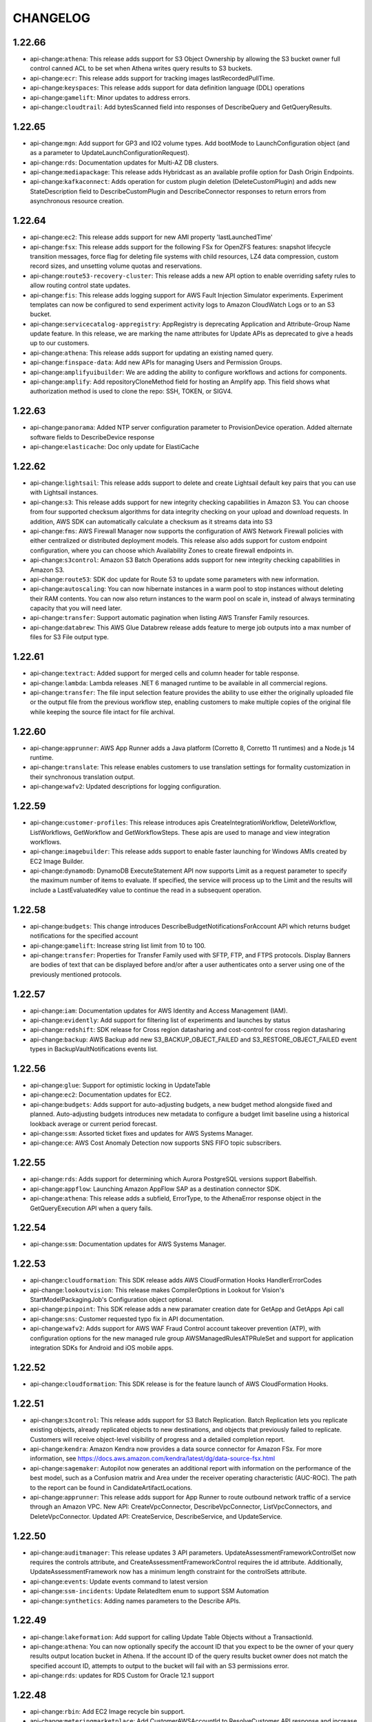 =========
CHANGELOG
=========

1.22.66
=======

* api-change:``athena``: This release adds support for S3 Object Ownership by allowing the S3 bucket owner full control canned ACL to be set when Athena writes query results to S3 buckets.
* api-change:``ecr``: This release adds support for tracking images lastRecordedPullTime.
* api-change:``keyspaces``: This release adds support for data definition language (DDL) operations
* api-change:``gamelift``: Minor updates to address errors.
* api-change:``cloudtrail``: Add bytesScanned field into responses of DescribeQuery and GetQueryResults.


1.22.65
=======

* api-change:``mgn``: Add support for GP3 and IO2 volume types. Add bootMode to LaunchConfiguration object (and as a parameter to UpdateLaunchConfigurationRequest).
* api-change:``rds``: Documentation updates for Multi-AZ DB clusters.
* api-change:``mediapackage``: This release adds Hybridcast as an available profile option for Dash Origin Endpoints.
* api-change:``kafkaconnect``: Adds operation for custom plugin deletion (DeleteCustomPlugin) and adds new StateDescription field to DescribeCustomPlugin and DescribeConnector responses to return errors from asynchronous resource creation.


1.22.64
=======

* api-change:``ec2``: This release adds support for new AMI property 'lastLaunchedTime'
* api-change:``fsx``: This release adds support for the following FSx for OpenZFS features: snapshot lifecycle transition messages, force flag for deleting file systems with child resources, LZ4 data compression, custom record sizes, and unsetting volume quotas and reservations.
* api-change:``route53-recovery-cluster``: This release adds a new API option to enable overriding safety rules to allow routing control state updates.
* api-change:``fis``: This release adds logging support for AWS Fault Injection Simulator experiments. Experiment templates can now be configured to send experiment activity logs to Amazon CloudWatch Logs or to an S3 bucket.
* api-change:``servicecatalog-appregistry``: AppRegistry is deprecating Application and Attribute-Group Name update feature. In this release, we are marking the name attributes for Update APIs as deprecated to give a heads up to our customers.
* api-change:``athena``: This release adds support for updating an existing named query.
* api-change:``finspace-data``: Add new APIs for managing Users and Permission Groups.
* api-change:``amplifyuibuilder``: We are adding the ability to configure workflows and actions for components.
* api-change:``amplify``: Add repositoryCloneMethod field for hosting an Amplify app. This field shows what authorization method is used to clone the repo: SSH, TOKEN, or SIGV4.


1.22.63
=======

* api-change:``panorama``: Added NTP server configuration parameter to ProvisionDevice operation. Added alternate software fields to DescribeDevice response
* api-change:``elasticache``: Doc only update for ElastiCache


1.22.62
=======

* api-change:``lightsail``: This release adds support to delete and create Lightsail default key pairs that you can use with Lightsail instances.
* api-change:``s3``: This release adds support for new integrity checking capabilities in Amazon S3. You can choose from four supported checksum algorithms for data integrity checking on your upload and download requests. In addition, AWS SDK can automatically calculate a checksum as it streams data into S3
* api-change:``fms``: AWS Firewall Manager now supports the configuration of AWS Network Firewall policies with either centralized or distributed deployment models. This release also adds support for custom endpoint configuration, where you can choose which Availability Zones to create firewall endpoints in.
* api-change:``s3control``: Amazon S3 Batch Operations adds support for new integrity checking capabilities in Amazon S3.
* api-change:``route53``: SDK doc update for Route 53 to update some parameters with new information.
* api-change:``autoscaling``: You can now hibernate instances in a warm pool to stop instances without deleting their RAM contents. You can now also return instances to the warm pool on scale in, instead of always terminating capacity that you will need later.
* api-change:``transfer``: Support automatic pagination when listing AWS Transfer Family resources.
* api-change:``databrew``: This AWS Glue Databrew release adds feature to merge job outputs into a max number of files for S3 File output type.


1.22.61
=======

* api-change:``textract``: Added support for merged cells and column header for table response.
* api-change:``lambda``: Lambda releases .NET 6 managed runtime to be available in all commercial regions.
* api-change:``transfer``: The file input selection feature provides the ability to use either the originally uploaded file or the output file from the previous workflow step, enabling customers to make multiple copies of the original file while keeping the source file intact for file archival.


1.22.60
=======

* api-change:``apprunner``: AWS App Runner adds a Java platform (Corretto 8, Corretto 11 runtimes) and a Node.js 14 runtime.
* api-change:``translate``: This release enables customers to use translation settings for formality customization in their synchronous translation output.
* api-change:``wafv2``: Updated descriptions for logging configuration.


1.22.59
=======

* api-change:``customer-profiles``: This release introduces apis CreateIntegrationWorkflow, DeleteWorkflow, ListWorkflows, GetWorkflow and GetWorkflowSteps. These apis are used to manage and view integration workflows.
* api-change:``imagebuilder``: This release adds support to enable faster launching for Windows AMIs created by EC2 Image Builder.
* api-change:``dynamodb``: DynamoDB ExecuteStatement API now supports Limit as a request parameter to specify the maximum number of items to evaluate. If specified, the service will process up to the Limit and the results will include a LastEvaluatedKey value to continue the read in a subsequent operation.


1.22.58
=======

* api-change:``budgets``: This change introduces DescribeBudgetNotificationsForAccount API which returns budget notifications for the specified account
* api-change:``gamelift``: Increase string list limit from 10 to 100.
* api-change:``transfer``: Properties for Transfer Family used with SFTP, FTP, and FTPS protocols. Display Banners are bodies of text that can be displayed before and/or after a user authenticates onto a server using one of the previously mentioned protocols.


1.22.57
=======

* api-change:``iam``: Documentation updates for AWS Identity and Access Management (IAM).
* api-change:``evidently``: Add support for filtering list of experiments and launches by status
* api-change:``redshift``: SDK release for Cross region datasharing and cost-control for cross region datasharing
* api-change:``backup``: AWS Backup add new S3_BACKUP_OBJECT_FAILED and S3_RESTORE_OBJECT_FAILED event types in BackupVaultNotifications events list.


1.22.56
=======

* api-change:``glue``: Support for optimistic locking in UpdateTable
* api-change:``ec2``: Documentation updates for EC2.
* api-change:``budgets``: Adds support for auto-adjusting budgets, a new budget method alongside fixed and planned. Auto-adjusting budgets introduces new metadata to configure a budget limit baseline using a historical lookback average or current period forecast.
* api-change:``ssm``: Assorted ticket fixes and updates for AWS Systems Manager.
* api-change:``ce``: AWS Cost Anomaly Detection now supports SNS FIFO topic subscribers.


1.22.55
=======

* api-change:``rds``: Adds support for determining which Aurora PostgreSQL versions support Babelfish.
* api-change:``appflow``: Launching Amazon AppFlow SAP as a destination connector SDK.
* api-change:``athena``: This release adds a subfield, ErrorType, to the AthenaError response object in the GetQueryExecution API when a query fails.


1.22.54
=======

* api-change:``ssm``: Documentation updates for AWS Systems Manager.


1.22.53
=======

* api-change:``cloudformation``: This SDK release adds AWS CloudFormation Hooks HandlerErrorCodes
* api-change:``lookoutvision``: This release makes CompilerOptions in Lookout for Vision's StartModelPackagingJob's Configuration object optional.
* api-change:``pinpoint``: This SDK release adds a new paramater creation date for GetApp and GetApps Api call
* api-change:``sns``: Customer requested typo fix in API documentation.
* api-change:``wafv2``: Adds support for AWS WAF Fraud Control account takeover prevention (ATP), with configuration options for the new managed rule group AWSManagedRulesATPRuleSet and support for application integration SDKs for Android and iOS mobile apps.


1.22.52
=======

* api-change:``cloudformation``: This SDK release is for the feature launch of AWS CloudFormation Hooks.


1.22.51
=======

* api-change:``s3control``: This release adds support for S3 Batch Replication. Batch Replication lets you replicate existing objects, already replicated objects to new destinations, and objects that previously failed to replicate. Customers will receive object-level visibility of progress and a detailed completion report.
* api-change:``kendra``: Amazon Kendra now provides a data source connector for Amazon FSx. For more information, see https://docs.aws.amazon.com/kendra/latest/dg/data-source-fsx.html
* api-change:``sagemaker``: Autopilot now generates an additional report with information on the performance of the best model, such as a Confusion matrix and  Area under the receiver operating characteristic (AUC-ROC). The path to the report can be found in CandidateArtifactLocations.
* api-change:``apprunner``: This release adds support for App Runner to route outbound network traffic of a service through an Amazon VPC. New API: CreateVpcConnector, DescribeVpcConnector, ListVpcConnectors, and DeleteVpcConnector. Updated API: CreateService, DescribeService, and UpdateService.


1.22.50
=======

* api-change:``auditmanager``: This release updates 3 API parameters. UpdateAssessmentFrameworkControlSet now requires the controls attribute, and CreateAssessmentFrameworkControl requires the id attribute. Additionally, UpdateAssessmentFramework now has a minimum length constraint for the controlSets attribute.
* api-change:``events``: Update events command to latest version
* api-change:``ssm-incidents``: Update RelatedItem enum to support SSM Automation
* api-change:``synthetics``: Adding names parameters to the Describe APIs.


1.22.49
=======

* api-change:``lakeformation``: Add support for calling Update Table Objects without a TransactionId.
* api-change:``athena``: You can now optionally specify the account ID that you expect to be the owner of your query results output location bucket in Athena. If the account ID of the query results bucket owner does not match the specified account ID, attempts to output to the bucket will fail with an S3 permissions error.
* api-change:``rds``: updates for RDS Custom for Oracle 12.1 support


1.22.48
=======

* api-change:``rbin``: Add EC2 Image recycle bin support.
* api-change:``meteringmarketplace``: Add CustomerAWSAccountId to ResolveCustomer API response and increase UsageAllocation limit to 2500.
* api-change:``ec2``: adds support for AMIs in Recycle Bin
* api-change:``robomaker``: The release deprecates the use various APIs of RoboMaker Deployment Service in favor of AWS IoT GreenGrass v2.0.


1.22.47
=======

* api-change:``emr``: Update emr command to latest version
* api-change:``elasticache``: Documentation update for AWS ElastiCache
* enhancement:datapipeline: Deprecated support for the datapipeline create-default-roles command
* api-change:``es``: Allows customers to get progress updates for blue/green deployments
* api-change:``fis``: Added GetTargetResourceType and ListTargetResourceTypesAPI actions. These actions return additional details about resource types and parameters that can be targeted by FIS actions. Added a parameters field for the targets that can be specified in experiment templates.
* api-change:``comprehend``: Amazon Comprehend now supports sharing and importing custom trained models from one AWS account to another within the same region.
* api-change:``dynamodb``: Documentation update for DynamoDB Java SDK.
* api-change:``iot``: This release adds support for configuring AWS IoT logging level per client ID, source IP, or principal ID.
* api-change:``ce``: Doc-only update for Cost Explorer API that adds INVOICING_ENTITY dimensions
* api-change:``appflow``: Launching Amazon AppFlow Custom Connector SDK.
* api-change:``glue``: Launch Protobuf support for AWS Glue Schema Registry
* api-change:``personalize``: Adding minRecommendationRequestsPerSecond attribute to recommender APIs.


1.22.46
=======

* api-change:``sagemaker``: This release added a new NNA accelerator compilation support for Sagemaker Neo.
* api-change:``athena``: This release adds a field, AthenaError, to the GetQueryExecution response object when a query fails.
* api-change:``secretsmanager``: Feature are ready to release on Jan 28th
* api-change:``cognito-idp``: Doc updates for Cognito user pools API Reference.
* api-change:``appconfig``: Documentation updates for AWS AppConfig
* api-change:``appconfigdata``: Documentation updates for AWS AppConfig Data.


1.22.45
=======

* api-change:``amplify``: Doc only update to the description of basicauthcredentials to describe the required encoding and format.
* api-change:``kafka``: Amazon MSK has updated the CreateCluster and UpdateBrokerStorage API that allows you to specify volume throughput during cluster creation and broker volume updates.
* api-change:``ec2``: X2ezn instances are powered by Intel Cascade Lake CPUs that deliver turbo all core frequency of up to 4.5 GHz and up to 100 Gbps of networking bandwidth
* api-change:``opensearch``: Allows customers to get progress updates for blue/green deployments
* api-change:``connect``: This release adds support for configuring a custom chat duration when starting a new chat session via the StartChatContact API. The default value for chat duration is 25 hours, minimum configurable value is 1 hour (60 minutes) and maximum configurable value is 7 days (10,080 minutes).


1.22.44
=======

* api-change:``ebs``: Documentation updates for Amazon EBS Direct APIs.
* api-change:``sagemaker``: API changes relating to Fail steps in model building pipeline and add PipelineExecutionFailureReason in PipelineExecutionSummary.
* api-change:``frauddetector``: Added new APIs for viewing past predictions and obtaining prediction metadata including prediction explanations: ListEventPredictions and GetEventPredictionMetadata
* api-change:``codeguru-reviewer``: Added failure state and adjusted timeout in waiter
* api-change:``securityhub``: Adding top level Sample boolean field


1.22.43
=======

* api-change:``connect``: This release adds support for custom vocabularies to be used with Contact Lens. Custom vocabularies improve transcription accuracy for one or more specific words.
* api-change:``guardduty``: Amazon GuardDuty expands threat detection coverage to protect Amazon Elastic Kubernetes Service (EKS) workloads.
* api-change:``fsx``: This release adds support for growing SSD storage capacity and growing/shrinking SSD IOPS for FSx for ONTAP file systems.
* api-change:``efs``: Update efs command to latest version


1.22.42
=======

* api-change:``route53-recovery-readiness``: Updated documentation for Route53 Recovery Readiness APIs.


1.22.41
=======

* api-change:``mediaconvert``: AWS Elemental MediaConvert SDK has added support for 4K AV1 output resolutions & 10-bit AV1 color, the ability to ingest sidecar Dolby Vision XML metadata files, and the ability to flag WebVTT and IMSC tracks for accessibility in HLS.
* api-change:``transcribe``: Add support for granular PIIEntityTypes when using Batch ContentRedaction.


1.22.40
=======

* api-change:``ec2``: C6i, M6i and R6i instances are powered by a third-generation Intel Xeon Scalable processor (Ice Lake) delivering all-core turbo frequency of 3.5 GHz
* api-change:``guardduty``: Amazon GuardDuty findings now include remoteAccountDetails under AwsApiCallAction section if instance credential is exfiltrated.
* api-change:``connect``: This release adds tagging support for UserHierarchyGroups resource.
* api-change:``mediatailor``: This release adds support for multiple Segment Delivery Configurations. Users can provide a list of names and URLs when creating or editing a source location. When retrieving content, users can send a header to choose which URL should be used to serve content.
* api-change:``fis``: Added action startTime and action endTime timestamp fields to the ExperimentAction object


1.22.39
=======

* api-change:``ec2-instance-connect``: Adds support for ED25519 keys. PushSSHPublicKey Availability Zone parameter is now optional. Adds EC2InstanceStateInvalidException for instances that are not running. This was previously a service exception, so this may require updating your code to handle this new exception.
* api-change:``macie2``: This release of the Amazon Macie API introduces stricter validation of requests to create custom data identifiers.


1.22.38
=======

* api-change:``ivs``: This release adds support for the new Thumbnail Configuration property for Recording Configurations. For more information see https://docs.aws.amazon.com/ivs/latest/userguide/record-to-s3.html
* api-change:``cloudtrail``: This release fixes a documentation bug in the description for the readOnly field selector in advanced event selectors. The description now clarifies that users omit the readOnly field selector to select both Read and Write management events.
* api-change:``ec2``: Add support for AWS Client VPN client login banner and session timeout.
* api-change:``location``: This release adds the CalculateRouteMatrix API which calculates routes for the provided departure and destination positions. The release also deprecates the use of pricing plan across all verticals.
* api-change:``storagegateway``: Documentation update for adding bandwidth throttling support for S3 File Gateways.


1.22.36
=======

* api-change:``config``: Update ResourceType enum with values for CodeDeploy, EC2 and Kinesis resources
* api-change:``ram``: This release adds the ListPermissionVersions API which lists the versions for a given permission.
* api-change:``honeycode``: Added read and write api support for multi-select picklist. And added errorcode field to DescribeTableDataImportJob API output, when import job fails.
* api-change:``application-insights``: Application Insights support for Active Directory and SharePoint
* api-change:``lookoutmetrics``: This release adds a new DeactivateAnomalyDetector API operation.


1.22.35
=======

* api-change:``elasticache``: AWS ElastiCache for Redis has added a new Engine Log LogType in LogDelivery feature. You can now publish the Engine Log from your Amazon ElastiCache for Redis clusters to Amazon CloudWatch Logs and Amazon Kinesis Data Firehose.
* api-change:``pinpoint``: Adds JourneyChannelSettings to WriteJourneyRequest
* api-change:``lexv2-runtime``: Update lexv2-runtime command to latest version
* api-change:``nimble``: Amazon Nimble Studio now supports validation for Launch Profiles. Launch Profiles now report static validation results after create/update to detect errors in network or active directory configuration.
* api-change:``glue``: This SDK release adds support to pass run properties when starting a workflow run
* api-change:``ssm``: AWS Systems Manager adds category support for DescribeDocument API


1.22.34
=======

* api-change:``ec2``: Hpc6a instances are powered by a third-generation AMD EPYC processors (Milan) delivering all-core turbo frequency of 3.4 GHz
* api-change:``pi``: This release adds three Performance Insights APIs. Use ListAvailableResourceMetrics to get available metrics, GetResourceMetadata to get feature metadata, and ListAvailableResourceDimensions to list available dimensions. The AdditionalMetrics field in DescribeDimensionKeys retrieves per-SQL metrics.
* api-change:``fms``: Shield Advanced policies for Amazon CloudFront resources now support automatic application layer DDoS mitigation. The max length for SecurityServicePolicyData ManagedServiceData is now 8192 characters, instead of 4096.
* api-change:``honeycode``: Honeycode is releasing new APIs to allow user to create, delete and list tags on resources.
* api-change:``elasticache``: Doc only update for ElastiCache
* api-change:``lexv2-models``: Update lexv2-models command to latest version


1.22.33
=======

* api-change:``iotevents-data``: This release provides documentation updates for Timer.timestamp in the IoT Events API Reference Guide.
* api-change:``kendra``: Amazon Kendra now supports advanced query language and query-less search.
* api-change:``ce``: Doc only update for Cost Explorer API that fixes missing clarifications for MatchOptions definitions
* api-change:``finspace-data``: Documentation updates for FinSpace.
* api-change:``rds``: This release adds the db-proxy event type to support subscribing to RDS Proxy events.
* api-change:``ec2``: EC2 Capacity Reservations now supports RHEL instance platforms (RHEL with SQL Server Standard, RHEL with SQL Server Enterprise, RHEL with SQL Server Web, RHEL with HA, RHEL with HA and SQL Server Standard, RHEL with HA and SQL Server Enterprise)
* api-change:``workspaces``: Introducing new APIs for Workspaces audio optimization with Amazon Connect: CreateConnectClientAddIn, DescribeConnectClientAddIns, UpdateConnectClientAddIn and DeleteConnectClientAddIn.


1.22.32
=======

* api-change:``lookoutmetrics``: This release adds FailureType in the response of DescribeAnomalyDetector.
* api-change:``compute-optimizer``: Adds support for new Compute Optimizer capability that makes it easier for customers to optimize their EC2 instances by leveraging multiple CPU architectures.
* api-change:``ec2``: New feature: Updated EC2 API to support faster launching for Windows images. Optimized images are pre-provisioned, using snapshots to launch instances up to 65% faster.
* api-change:``transcribe``: Documentation updates for Amazon Transcribe.
* api-change:``databrew``: This SDK release adds support for specifying a Bucket Owner for an S3 location.


1.22.31
=======

* api-change:``medialive``: This release adds support for selecting the Program Date Time (PDT) Clock source algorithm for HLS outputs.


1.22.30
=======

* api-change:``es``: Amazon OpenSearch Service adds support for Fine Grained Access Control for existing domains running Elasticsearch version 6.7 and above
* api-change:``ec2``: This release introduces On-Demand Capacity Reservation support for Cluster Placement Groups, adds Tags on instance Metadata, and includes documentation updates for Amazon EC2.
* api-change:``appsync``: AppSync: AWS AppSync now supports configurable batching sizes for AWS Lambda resolvers, Direct AWS Lambda resolvers and pipeline functions
* api-change:``iotwireless``: Downlink Queue Management feature provides APIs for customers to manage the queued messages destined to device inside AWS IoT Core for LoRaWAN. Customer can view, delete or purge the queued message(s). It allows customer to preempt the queued messages and let more urgent messages go through.
* api-change:``mwaa``: This release adds a "Source" field that provides the initiator of an update, such as due to an automated patch from AWS or due to modification via Console or API.
* api-change:``opensearch``: Amazon OpenSearch Service adds support for Fine Grained Access Control for existing domains running Elasticsearch version 6.7 and above
* api-change:``mediatailor``: This release adds support for filler slate when updating MediaTailor channels that use the linear playback mode.


1.22.29
=======

* api-change:``ec2``: This release adds a new API called ModifyVpcEndpointServicePayerResponsibility which allows VPC endpoint service owners to take payer responsibility of their VPC Endpoint connections.
* api-change:``sagemaker``: Amazon SageMaker now supports running training jobs on ml.g5 instance types.
* api-change:``iot``: This release adds an automatic retry mechanism for AWS IoT Jobs. You can now define a maximum number of retries for each Job rollout, along with the criteria to trigger the retry for FAILED/TIMED_OUT/ALL(both FAILED an TIMED_OUT) job.
* api-change:``glue``: Add Delta Lake target support for Glue Crawler and 3rd Party Support for Lake Formation
* api-change:``appstream``: Includes APIs for App Entitlement management regarding entitlement and entitled application association.
* api-change:``eks``: Amazon EKS now supports running applications using IPv6 address space
* api-change:``lakeformation``: Add new APIs for 3rd Party Support for Lake Formation
* api-change:``snowball``: Updating validation rules for interfaces used in the Snowball API to tighten security of service.
* api-change:``cloudtrail``: This release adds support for CloudTrail Lake, a new feature that lets you run SQL-based queries on events that you have aggregated into event data stores. New APIs have been added for creating and managing event data stores, and creating, running, and managing queries in CloudTrail Lake.
* api-change:``ecs``: Documentation update for ticket fixes.
* api-change:``quicksight``: Multiple Doc-only updates for Amazon QuickSight.


1.22.28
=======

* api-change:``s3control``: Documentation updates for the renaming of Glacier to Glacier Flexible Retrieval.
* api-change:``s3``: Minor doc-based updates based on feedback bugs received.
* api-change:``rekognition``: This release introduces a new field IndexFacesModelVersion, which is the version of the face detect and storage model that was used when indexing the face vector.


1.22.27
=======

* api-change:``sagemaker``: The release allows users to pass pipeline definitions as Amazon S3 locations and control the pipeline execution concurrency using ParallelismConfiguration. It also adds support of EMR jobs as pipeline steps.
* api-change:``rds``: Multiple doc-only updates for Relational Database Service (RDS)
* api-change:``mediaconvert``: AWS Elemental MediaConvert SDK has added strength levels to the Sharpness Filter and now permits OGG files to be specified as sidecar audio inputs.
* api-change:``detective``: Added and updated API operations to support the Detective integration with AWS Organizations. New actions are used to manage the delegated administrator account and the integration configuration.
* api-change:``greengrassv2``: This release adds the API operations to manage the Greengrass role associated with your account and to manage the core device connectivity information. Greengrass V2 customers can now depend solely on Greengrass V2 SDK for all the API operations needed to manage their fleets.


1.22.26
=======

* api-change:``qldb``: Amazon QLDB now supports journal exports in JSON and Ion Binary formats. This release adds an optional OutputFormat parameter to the ExportJournalToS3 API.
* api-change:``lookoutmetrics``: This release adds support for Causal Relationships. Added new ListAnomalyGroupRelatedMetrics API operation and InterMetricImpactDetails API data type
* api-change:``workmail``: This release allows customers to change their email monitoring configuration in Amazon WorkMail.
* api-change:``nimble``: Amazon Nimble Studio adds support for users to upload files during a streaming session using NICE DCV native client or browser.
* api-change:``transfer``: Property for Transfer Family used with the FTPS protocol. TLS Session Resumption provides a mechanism to resume or share a negotiated secret key between the control and data connection for an FTPS session.
* api-change:``imagebuilder``: Added a note to infrastructure configuration actions and data types concerning delivery of Image Builder event messages to encrypted SNS topics. The key that's used to encrypt the SNS topic must reside in the account that Image Builder runs under.
* api-change:``chime-sdk-messaging``: The Amazon Chime SDK now supports updating message attributes via channel flows
* api-change:``mediaconnect``: You can now use the Fujitsu-QoS protocol for your MediaConnect sources and outputs to transport content to and from Fujitsu devices.


1.22.25
=======

* api-change:``devops-guru``: Adds Tags support to DescribeOrganizationResourceCollectionHealth
* api-change:``sagemaker``: This release adds a new ContentType field in AutoMLChannel for SageMaker CreateAutoMLJob InputDataConfig.
* api-change:``datasync``: AWS DataSync now supports FSx Lustre Locations.
* api-change:``apigateway``: Documentation updates for Amazon API Gateway
* api-change:``finspace-data``: Make dataset description optional and allow s3 export for dataviews
* api-change:``imagebuilder``: This release adds support for importing and exporting VM Images as part of the Image Creation workflow via EC2 VM Import/Export.
* api-change:``forecast``: Adds ForecastDimensions field to the DescribeAutoPredictorResponse
* api-change:``customer-profiles``: This release adds an optional parameter, ObjectTypeNames to the PutIntegration API to support multiple object types per integration option. Besides, this release introduces Standard Order Objects which contain data from third party systems and each order object belongs to a specific profile.
* api-change:``redshift``: This release adds API support for managed Redshift datashares. Customers can now interact with a Redshift datashare that is managed by a different service, such as AWS Data Exchange.
* api-change:``location``: Making PricingPlan optional as part of create resource API.
* api-change:``securityhub``: Added new resource details objects to ASFF, including resources for Firewall, and RuleGroup, FirewallPolicy Added additional details for AutoScalingGroup, LaunchConfiguration, and S3 buckets.


1.22.24
=======

* api-change:``secretsmanager``: Documentation updates for Secrets Manager


1.22.23
=======

* api-change:``savingsplans``: Adds the ability to specify Savings Plans hourly commitments using five digits after the decimal point.
* api-change:``sms``: This release adds SMS discontinuation information to the API and CLI references.
* api-change:``ec2``: Adds waiters support for internet gateways.
* api-change:``lexv2-models``: Update lexv2-models command to latest version
* api-change:``route53domains``: Amazon Route 53 domain registration APIs now support filtering and sorting in the ListDomains API, deleting a domain by using the DeleteDomain API and getting domain pricing information by using the ListPrices API.
* api-change:``route53-recovery-control-config``: This release adds tagging supports to Route53 Recovery Control Configuration. New APIs: TagResource, UntagResource and ListTagsForResource. Updates: add optional field `tags` to support tagging while calling CreateCluster, CreateControlPanel and CreateSafetyRule.
* api-change:``network-firewall``: This release adds support for managed rule groups.
* bugfix:s3: Support for S3 Glacer Instant Retrieval storage class.  Fixes `#6587 <https://github.com/aws/aws-cli/issues/6587>`__


1.22.22
=======

* api-change:``health``: Documentation updates for AWS Health
* api-change:``logs``: This release adds AWS Organizations support as condition key in destination policy for cross account Subscriptions in CloudWatch Logs.
* api-change:``iot``: This release allows customer to enable caching of custom authorizer on HTTP protocol for clients that use persistent or Keep-Alive connection in order to reduce the number of Lambda invocations.
* api-change:``sagemaker``: This release added a new Ambarella device(amba_cv2) compilation support for Sagemaker Neo.
* api-change:``outposts``: This release adds the UpdateOutpost API.
* api-change:``lookoutvision``: This release adds new APIs for packaging an Amazon Lookout for Vision model as an AWS IoT Greengrass component.
* api-change:``comprehendmedical``: This release adds a new set of APIs (synchronous and batch) to support the SNOMED-CT ontology.
* api-change:``support``: Documentation updates for AWS Support.


1.22.21
=======

* api-change:``route53``: Add PriorRequestNotComplete exception to UpdateHostedZoneComment API
* api-change:``location``: This release adds support for Accuracy position filtering, position metadata and autocomplete for addresses and points of interest based on partial or misspelled free-form text.
* api-change:``appsync``: AWS AppSync now supports custom domain names, allowing you to associate a domain name that you own with an AppSync API in your account.


1.22.20
=======

* api-change:``rekognition``: This release added new KnownGender types for Celebrity Recognition.


1.22.19
=======

* api-change:``networkmanager``: This release adds API support for AWS Cloud WAN.
* api-change:``amplifyuibuilder``: This release introduces the actions and data types for the new Amplify UI Builder API. The Amplify UI Builder API provides a programmatic interface for creating and configuring user interface (UI) component libraries and themes for use in Amplify applications.
* api-change:``ram``: This release adds the ability to use the new ResourceRegionScope parameter on List operations that return lists of resources or resource types. This new parameter filters the results by letting you differentiate between global or regional resource types.


1.22.18
=======

* api-change:``devops-guru``: DevOps Guru now provides detailed, database-specific analyses of performance issues and recommends corrective actions for Amazon Aurora database instances with Performance Insights turned on. You can also use AWS tags to choose which resources to analyze and define your applications.
* api-change:``kendra``: Experience Builder allows customers to build search applications without writing code. Analytics Dashboard provides quality and usability metrics for Kendra indexes. Custom Document Enrichment allows customers to build a custom ingestion pipeline to pre-process documents and generate metadata.
* api-change:``dynamodb``: Add support for Table Classes and introduce the Standard Infrequent Access table class.
* api-change:``directconnect``: Adds SiteLink support to private and transit virtual interfaces. SiteLink is a new Direct Connect feature that allows routing between Direct Connect points of presence.
* api-change:``shield``: This release adds API support for Automatic Application Layer DDoS Mitigation for AWS Shield Advanced. Customers can now enable automatic DDoS mitigation in count or block mode for layer 7 protected resources.
* api-change:``sagemaker-runtime``: Update sagemaker-runtime command to latest version
* api-change:``sagemaker``: This release enables - 1/ Inference endpoint configuration recommendations and ability to run custom load tests to meet performance needs. 2/ Deploy serverless inference endpoints. 3/ Query, filter and retrieve end-to-end ML lineage graph, and incorporate model quality/bias detection in ML workflow.
* api-change:``lexv2-models``: Update lexv2-models command to latest version
* api-change:``ec2``: This release adds support for Amazon VPC IP Address Manager (IPAM), which enables you to plan, track, and monitor IP addresses for your workloads. This release also adds support for VPC Network Access Analyzer, which enables you to analyze network access to resources in your Virtual Private Clouds.


1.22.17
=======

* api-change:``fsx``: This release adds support for the FSx for OpenZFS file system type, FSx for Lustre file systems with the Persistent_2 deployment type, and FSx for Lustre file systems with Amazon S3 data repository associations and automatic export policies.
* api-change:``s3``: Introduce Amazon S3 Glacier Instant Retrieval storage class and a new setting in S3 Object Ownership to disable ACLs for bucket and the objects in it.
* api-change:``storagegateway``: Added gateway type VTL_SNOW. Added new SNOWBALL HostEnvironment for gateways running on a Snowball device. Added new field HostEnvironmentId to serve as an identifier for the HostEnvironment on which the gateway is running.
* api-change:``kinesis``: Amazon Kinesis Data Streams now supports on demand streams.
* api-change:``accessanalyzer``: AWS IAM Access Analyzer now supports policy validation for resource policies attached to S3 buckets and access points. You can run additional policy checks by specifying the S3 resource type you want to attach to your resource policy.
* api-change:``kafka``: This release adds three new V2 APIs. CreateClusterV2 for creating both provisioned and serverless clusters. DescribeClusterV2 for getting information about provisioned and serverless clusters and ListClustersV2 for listing all clusters (both provisioned and serverless) in your account.
* api-change:``redshift-data``: Data API now supports serverless queries.
* api-change:``iot``: Added the ability to enable/disable IoT Fleet Indexing for Device Defender and Named Shadow information, and search them through IoT Fleet Indexing APIs.
* api-change:``snowball``: Tapeball is to integrate tape gateway onto snowball, it enables customer to transfer local data on the tape to snowball,and then ingest the data into tape gateway on the cloud.
* api-change:``glue``: Support for DataLake transactions
* api-change:``ec2``: This release adds support for Is4gen and Im4gn instances. This release also adds a new subnet attribute, enableLniAtDeviceIndex, to support local network interfaces, which are logical networking components that connect an EC2 instance to your on-premises network.
* api-change:``outposts``: This release adds the SupportedHardwareType parameter to CreateOutpost.
* api-change:``lakeformation``: This release adds support for row and cell-based access control in Lake Formation. It also adds support for Lake Formation Governed Tables, which support ACID transactions and automatic storage optimizations.
* api-change:``iottwinmaker``: AWS IoT TwinMaker makes it faster and easier to create, visualize and monitor digital twins of real-world systems like buildings, factories and industrial equipment to optimize operations. Learn more: https://docs.aws.amazon.com/iot-twinmaker/latest/apireference/Welcome.html (New Service) (Preview)
* api-change:``backup-gateway``: Initial release of AWS Backup gateway which enables you to centralize and automate protection of on-premises VMware and VMware Cloud on AWS workloads using AWS Backup.
* api-change:``workspaces-web``: This is the initial SDK release for Amazon WorkSpaces Web. Amazon WorkSpaces Web is a low-cost, fully managed WorkSpace built to deliver secure web-based workloads and software-as-a-service (SaaS) application access to users within existing web browsers.


1.22.16
=======

* api-change:``wellarchitected``: This update provides support for Well-Architected API users to use custom lens features.
* api-change:``inspector2``: This release adds support for the new Amazon Inspector API. The new Amazon Inspector can automatically discover and scan Amazon EC2 instances and Amazon ECR container images for software vulnerabilities and unintended network exposure, and report centralized findings across multiple AWS accounts.
* api-change:``ec2``: This release adds support for G5g and M6a instances. This release also adds support for Amazon EBS Snapshots Archive, a feature that enables you to archive your EBS snapshots; and Recycle Bin, a feature that enables you to protect your EBS snapshots against accidental deletion.
* api-change:``ecr``: This release adds supports for pull through cache rules and enhanced scanning.
* api-change:``rum``: This is the first public release of CloudWatch RUM
* api-change:``iotsitewise``: AWS IoT SiteWise now supports retention configuration for the hot tier storage.
* api-change:``dataexchange``: This release enables providers and subscribers to use Data Set, Job, and Asset operations to work with API assets from Amazon API Gateway. In addition, this release enables subscribers to use the SendApiAsset operation to invoke a provider's Amazon API Gateway API that they are entitled to.
* api-change:``ssm``: Added two new attributes to DescribeInstanceInformation called SourceId and SourceType along with new string filters SourceIds and SourceTypes to filter instance records.
* api-change:``rbin``: This release adds support for Recycle Bin.
* api-change:``s3``: Amazon S3 Event Notifications adds Amazon EventBridge as a destination and supports additional event types. The PutBucketNotificationConfiguration API can now skip validation of Amazon SQS, Amazon SNS and AWS Lambda destinations.
* api-change:``evidently``: Introducing Amazon CloudWatch Evidently. This is the first public release of Amazon CloudWatch Evidently.
* api-change:``compute-optimizer``: Adds support for the enhanced infrastructure metrics paid feature. Also adds support for two new sets of resource efficiency metrics, including savings opportunity metrics and performance improvement opportunity metrics.


1.22.15
=======

* api-change:``migration-hub-refactor-spaces``: This is the initial SDK release for AWS Migration Hub Refactor Spaces
* api-change:``textract``: This release adds support for synchronously analyzing identity documents through a new API: AnalyzeID
* api-change:``personalize``: This release adds API support for Recommenders and BatchSegmentJobs.
* api-change:``personalize-runtime``: This release adds inference support for Recommenders.


1.22.14
=======

* api-change:``pinpoint``: Added a One-Time Password (OTP) management feature. You can use the Amazon Pinpoint API to generate OTP codes and send them to your users as SMS messages. Your apps can then call the API to verify the OTP codes that your users input
* api-change:``iotdeviceadvisor``: Documentation update for Device Advisor GetEndpoint API
* api-change:``ec2``: Documentation updates for EC2.
* api-change:``outposts``: This release adds new APIs for working with Outpost sites and orders.
* api-change:``autoscaling``: Documentation updates for Amazon EC2 Auto Scaling.
* api-change:``mgn``: Application Migration Service now supports an additional replication method that does not require agent installation on each source server. This option is available for source servers running on VMware vCenter versions 6.7 and 7.0.


1.22.13
=======

* api-change:``autoscaling``: Customers can now configure predictive scaling policies to proactively scale EC2 Auto Scaling groups based on any CloudWatch metrics that more accurately represent the load on the group than the four predefined metrics. They can also use math expressions to further customize the metrics.
* api-change:``lambda``: Remove Lambda function url apis
* api-change:``imagebuilder``: This release adds support for sharing AMIs with Organizations within an EC2 Image Builder Distribution Configuration.
* api-change:``timestream-write``: This release adds support for multi-measure records and magnetic store writes. Multi-measure records allow customers to store multiple measures in a single table row. Magnetic store writes enable customers to write late arrival data (data with timestamp in the past) directly into the magnetic store.
* api-change:``timestream-query``: Releasing Amazon Timestream Scheduled Queries. It makes real-time analytics more performant and cost-effective for customers by calculating and storing frequently accessed aggregates, and other computations, typically used in operational dashboards, business reports, and other analytics applications
* api-change:``translate``: This release enables customers to use translation settings to mask profane words and phrases in their translation output.
* api-change:``iotsitewise``: AWS IoT SiteWise now accepts data streams that aren't associated with any asset properties. You can organize data by updating data stream associations.
* api-change:``proton``: This release adds APIs for getting the outputs and provisioned stacks for Environments, Pipelines, and ServiceInstances.  You can now add tags to EnvironmentAccountConnections.  It also adds APIs for working with PR-based provisioning.  Also, it adds APIs for syncing templates with a git repository.
* api-change:``elasticache``: Doc only update for ElastiCache
* api-change:``customer-profiles``: This release introduces a new auto-merging feature for profile matching. The auto-merging configurations can be set via CreateDomain API or UpdateDomain API. You can use GetIdentityResolutionJob API and ListIdentityResolutionJobs API to fetch job status.


1.22.12
=======

* api-change:``finspace-data``: Update documentation for createChangeset API.
* api-change:``redshift``: This release adds support for reserved node exchange with restore/resize
* api-change:``s3``: Introduce two new Filters to S3 Lifecycle configurations - ObjectSizeGreaterThan and ObjectSizeLessThan. Introduce a new way to trigger actions on noncurrent versions by providing the number of newer noncurrent versions along with noncurrent days.
* api-change:``ec2``: This release adds a new parameter ipv6Native to the allow creation of IPv6-only subnets using the CreateSubnet operation, and the operation ModifySubnetAttribute includes new parameters to modify subnet attributes to use resource-based naming and enable DNS resolutions for Private DNS name.
* api-change:``iotwireless``: Two new APIs, GetNetworkAnalyzerConfiguration and UpdateNetworkAnalyzerConfiguration, are added for the newly released Network Analyzer feature which enables customers to view real-time frame information and logs from LoRaWAN devices and gateways.
* api-change:``dynamodb``: DynamoDB PartiQL now supports ReturnConsumedCapacity, which returns capacity units consumed by PartiQL APIs if the request specified returnConsumedCapacity parameter. PartiQL APIs include ExecuteStatement, BatchExecuteStatement, and ExecuteTransaction.
* api-change:``lambda``: Release Lambda event source filtering for SQS, Kinesis Streams, and DynamoDB Streams.
* api-change:``rds``: Adds support for Multi-AZ DB clusters for RDS for MySQL and RDS for PostgreSQL.
* api-change:``sqs``: Amazon SQS adds a new queue attribute, SqsManagedSseEnabled, which enables server-side queue encryption using SQS owned encryption keys.
* api-change:``elasticache``: Adding support for r6gd instances for Redis with data tiering. In a cluster with data tiering enabled, when available memory capacity is exhausted, the least recently used data is automatically tiered to solid state drives for cost-effective capacity scaling with minimal performance impact.
* api-change:``sts``: Documentation updates for AWS Security Token Service.
* api-change:``iotdeviceadvisor``: This release introduces a new feature for Device Advisor: ability to execute multiple test suites in parallel for given customer account. You can use GetEndpoint API to get the device-level test endpoint and call StartSuiteRun with "parallelRun=true" to run suites in parallel.
* api-change:``backup``: This release adds new opt-in settings for advanced features for DynamoDB backups
* api-change:``elbv2``: Update elbv2 command to latest version
* api-change:``ecs``: Documentation update for ARM support on Amazon ECS.
* api-change:``iot``: This release introduces a new feature, Managed Job Template, for AWS IoT Jobs Service. Customers can now use service provided managed job templates to easily create jobs for supported standard job actions.
* api-change:``macie2``: Documentation updates for Amazon Macie
* api-change:``workspaces``: Documentation updates for Amazon WorkSpaces
* api-change:``opensearch``: This release adds an optional parameter dry-run for the UpdateDomainConfig API to perform basic validation checks, and detect the deployment type that will be required for the configuration change, without actually applying the change.


1.22.11
=======

* api-change:``finspace-data``: Add new APIs for managing Datasets, Changesets, and Dataviews.
* api-change:``braket``: This release adds support for Amazon Braket Hybrid Jobs.
* api-change:``s3control``: Added Amazon CloudWatch publishing option for S3 Storage Lens metrics.
* api-change:``chime-sdk-meetings``: Added new APIs for enabling Echo Reduction with Voice Focus.
* api-change:``es``: This release adds an optional parameter dry-run for the UpdateElasticsearchDomainConfig API to perform basic validation checks, and detect the deployment type that will be required for the configuration change, without actually applying the change.
* api-change:``connect``: This release adds support for UpdateContactFlowMetadata, DeleteContactFlow and module APIs. For details, see the Release Notes in the Amazon Connect Administrator Guide.
* api-change:``ssm``: Adds new parameter to CreateActivation API . This parameter is for "internal use only".
* api-change:``eks``: Adding missing exceptions to RegisterCluster operation
* api-change:``dms``: Added new S3 endpoint settings to allow to convert the current UTC time into a specified time zone when a date partition folder is created. Using with 'DatePartitionedEnabled'.
* api-change:``rds``: Adds local backup support to Amazon RDS on AWS Outposts.
* api-change:``cloudformation``: This release include SDK changes for the feature launch of Stack Import to Service Managed StackSet.
* api-change:``quicksight``: Add support for Exasol data source, 1 click enterprise embedding and email customization.


1.22.10
=======

* api-change:``redshift``: Added support of default IAM role for CreateCluster, RestoreFromClusterSnapshot and ModifyClusterIamRoles APIs
* api-change:``appstream``: Includes APIs for managing resources for Elastic fleets: applications, app blocks, and application-fleet associations.
* api-change:``application-insights``: Application Insights now supports monitoring for HANA
* api-change:``lambda``: Add support for Lambda Function URLs. Customers can use Function URLs to create built-in HTTPS endpoints on their functions.
* api-change:``lexv2-runtime``: Update lexv2-runtime command to latest version
* api-change:``batch``: Documentation updates for AWS Batch.
* api-change:``cloudformation``: The StackSets ManagedExecution feature will allow concurrency for non-conflicting StackSet operations and queuing the StackSet operations that conflict at a given time for later execution.
* api-change:``medialive``: This release adds support for specifying a SCTE-35 PID on input. MediaLive now supports SCTE-35 PID selection on inputs containing one or more active SCTE-35 PIDs.


1.22.9
======

* api-change:``databrew``: This SDK release adds the following new features: 1) PII detection in profile jobs, 2) Data quality rules, enabling validation of data quality in profile jobs, 3) SQL query-based datasets for Amazon Redshift and Snowflake data sources, and 4) Connecting DataBrew datasets with Amazon AppFlow flows.
* api-change:``ivs``: Add APIs for retrieving stream session information and support for filtering live streams by health.  For more information, see https://docs.aws.amazon.com/ivs/latest/userguide/stream-health.html
* api-change:``lambda``: Added support for CLIENT_CERTIFICATE_TLS_AUTH and SERVER_ROOT_CA_CERTIFICATE as SourceAccessType for MSK and Kafka event source mappings.
* api-change:``chime``: Adds new Transcribe API parameters to StartMeetingTranscription, including support for content identification and redaction (PII & PHI), partial results stabilization, and custom language models.
* api-change:``chime-sdk-meetings``: Adds new Transcribe API parameters to StartMeetingTranscription, including support for content identification and redaction (PII & PHI), partial results stabilization, and custom language models.
* api-change:``appconfig``: Add Type to support feature flag configuration profiles
* api-change:``forecast``: NEW CreateExplanability API that helps you understand how attributes such as price, promotion, etc. contributes to your forecasted values; NEW CreateAutoPredictor API that trains up to 40% more accurate forecasting model, saves up to 50% of retraining time, and provides model level explainability.
* api-change:``lexv2-models``: Update lexv2-models command to latest version
* api-change:``cloudwatch``: Update cloudwatch command to latest version
* api-change:``kafka``: Amazon MSK has added a new API that allows you to update the connectivity settings for an existing cluster to enable public accessibility.
* api-change:``auditmanager``: This release introduces a new feature for Audit Manager: Dashboard views. You can now view insights data for your active assessments, and quickly identify non-compliant evidence that needs to be remediated.
* api-change:``redshift-data``: Rolling back Data API serverless features until dependencies are live.


1.22.8
======

* api-change:``apigateway``: Documentation updates for Amazon API Gateway.
* api-change:``amplifybackend``: New APIs to support the Amplify Storage category. Add and manage file storage in your Amplify app backend.
* api-change:``redshift-data``: Data API now supports serverless requests.
* api-change:``appconfigdata``: AWS AppConfig Data is a new service that allows you to retrieve configuration deployed by AWS AppConfig. See the AppConfig user guide for more details on getting started. https://docs.aws.amazon.com/appconfig/latest/userguide/what-is-appconfig.html
* api-change:``drs``: Introducing AWS Elastic Disaster Recovery (AWS DRS), a new service that minimizes downtime and data loss with fast, reliable recovery of on-premises and cloud-based applications using affordable storage, minimal compute, and point-in-time recovery.
* api-change:``sns``: Amazon SNS introduces the PublishBatch API, which enables customers to publish up to 10 messages per API request. The new API is valid for Standard and FIFO topics.


1.22.7
======

* api-change:``cloudtrail``: CloudTrail Insights now supports ApiErrorRateInsight, which enables customers to identify unusual activity in their AWS account based on API error codes and their rate.
* api-change:``location``: This release adds the support for Relevance, Distance, Time Zone, Language and Interpolated Address for Geocoding and Reverse Geocoding.


1.22.6
======

* api-change:``eks``: Adding Tags support to Cluster Registrations.
* api-change:``transfer``: AWS Transfer Family now supports integrating a custom identity provider using AWS Lambda
* api-change:``ec2``: Adds a new VPC Subnet attribute "EnableDns64." When enabled on IPv6 Subnets, the Amazon-Provided DNS Resolver returns synthetic IPv6 addresses for IPv4-only destinations.
* api-change:``ssm``: Adds support for Session Reason and Max Session Duration for Systems Manager Session Manager.
* api-change:``migrationhubstrategy``: AWS SDK for Migration Hub Strategy Recommendations. It includes APIs to start the portfolio assessment, import portfolio data for assessment, and to retrieve recommendations. For more information, see the AWS Migration Hub documentation at https://docs.aws.amazon.com/migrationhub/index.html
* api-change:``appstream``: This release includes support for images of AmazonLinux2 platform type.
* api-change:``wafv2``: Your options for logging web ACL traffic now include Amazon CloudWatch Logs log groups and Amazon S3 buckets.
* api-change:``dms``: Add Settings in JSON format for the source GCP MySQL endpoint


1.22.5
======

* api-change:``devops-guru``: Add support for cross account APIs.
* api-change:``mediaconvert``: AWS Elemental MediaConvert SDK has added automatic modes for GOP configuration and added the ability to ingest screen recordings generated by Safari on MacOS 12 Monterey.
* api-change:``ec2``: C6i instances are powered by a third-generation Intel Xeon Scalable processor (Ice Lake) delivering all-core turbo frequency of 3.5 GHz. G5 instances feature up to 8 NVIDIA A10G Tensor Core GPUs and second generation AMD EPYC processors.
* api-change:``ssm``: This Patch Manager release supports creating Patch Baselines for RaspberryPi OS (formerly Raspbian)
* api-change:``connect``: This release adds APIs for creating and managing scheduled tasks. Additionally, adds APIs to describe and update a contact and list associated references.


1.22.4
======

* api-change:``dynamodb``: Updated Help section for "dynamodb update-contributor-insights" API
* api-change:``translate``: This release enables customers to import Multi-Directional Custom Terminology and use Multi-Directional Custom Terminology in both real-time translation and asynchronous batch translation.
* api-change:``ec2``: This release provides an additional route target for the VPC route table.


1.22.3
======

* api-change:``backup``: AWS Backup SDK provides new options when scheduling backups: select supported services and resources that are assigned to a particular tag, linked to a combination of tags, or can be identified by a partial tag value, and exclude resources from their assignments.
* api-change:``resiliencehub``: Initial release of AWS Resilience Hub, a managed service that enables you to define, validate, and track the resilience of your applications on AWS
* api-change:``ecs``: This release adds support for container instance health.


1.22.2
======

* api-change:``greengrassv2``: This release adds support for Greengrass core devices running Windows. You can now specify name of a Windows user to run a component.
* api-change:``health``: Documentation updates for AWS Health.
* api-change:``batch``: Adds support for scheduling policy APIs.


1.22.0
======

* api-change:``wafv2``: You can now configure rules to run a CAPTCHA check against web requests and, as needed, send a CAPTCHA challenge to the client.
* api-change:``chime-sdk-meetings``: Updated format validation for ids and regions.
* api-change:``ec2``: This release adds internal validation on the GatewayAssociationState field
* api-change:``sagemaker``: SageMaker CreateEndpoint and UpdateEndpoint APIs now support additional deployment configuration to manage traffic shifting options and automatic rollback monitoring. DescribeEndpoint now shows new in-progress deployment details with stage status.
* feature:EndpointResolver: Adding support for resolving modeled FIPS and Dualstack endpoints. Added `AWS_USE_DUALSTACK_ENDPOINT` and `AWS_USE_FIPS_ENDPOINT` environment variables to enable these features.


1.21.12
=======

* api-change:``translate``: This release enable customers to use their own KMS keys to encrypt output files when they submit a batch transform job.
* api-change:``resourcegroupstaggingapi``: Documentation updates and improvements.
* api-change:``ec2``: DescribeInstances now returns customer-owned IP addresses for instances running on an AWS Outpost.


1.21.11
=======

* api-change:``sagemaker``: ListDevices and DescribeDevice now show Edge Manager agent version.
* api-change:``connect``: This release adds CRUD operation support for Security profile resource in Amazon Connect
* api-change:``chime-sdk-meetings``: The Amazon Chime SDK Meetings APIs allow software developers to create meetings and attendees for interactive audio, video, screen and content sharing in custom meeting applications which use the Amazon Chime SDK.
* api-change:``iotwireless``: Adding APIs for the FUOTA (firmware update over the air) and multicast for LoRaWAN devices and APIs to support event notification opt-in feature for Sidewalk related events. A few existing APIs need to be modified for this new feature.
* api-change:``ec2``: This release adds a new instance replacement strategy for EC2 Fleet, Spot Fleet. Now you can select an action to perform when your instance gets a rebalance notification. EC2 Fleet, Spot Fleet can launch a replacement then terminate the instance that received notification after a termination delay


1.21.10
=======

* api-change:``finspace``: Adds superuser and data-bundle parameters to CreateEnvironment API
* api-change:``macie2``: This release adds support for specifying the severity of findings that a custom data identifier produces, based on the number of occurrences of text that matches the detection criteria.
* api-change:``connectparticipant``: This release adds a new boolean attribute - Connect Participant - to the CreateParticipantConnection API, which can be used to mark the participant as connected.
* api-change:``datasync``: AWS DataSync now supports Hadoop Distributed File System (HDFS) Locations


1.21.9
======

* api-change:``nimble``: Amazon Nimble Studio adds support for users to stop and start streaming sessions.
* api-change:``cloudfront``: CloudFront now supports response headers policies to add HTTP headers to the responses that CloudFront sends to viewers. You can use these policies to add CORS headers, control browser caching, and more, without modifying your origin or writing any code.
* api-change:``connect``: Amazon Connect Chat now supports real-time message streaming.


1.21.8
======

* api-change:``lightsail``: This release adds support to enable access logging for buckets in the Lightsail object storage service.
* api-change:``rekognition``: This Amazon Rekognition Custom Labels release introduces the management of datasets with  projects
* api-change:``networkmanager``: This release adds API support to aggregate resources, routes, and telemetry data across a Global Network.
* api-change:``neptune``: Adds support for major version upgrades to ModifyDbCluster API


1.21.7
======

* api-change:``application-insights``: Added Monitoring support for SQL Server Failover Cluster Instance. Additionally, added a new API to allow one-click monitoring of containers resources.
* api-change:``rekognition``: This release added new attributes to Rekognition Video GetCelebrityRecognition API operations.
* api-change:``ec2``: Support added for AMI sharing with organizations and organizational units in ModifyImageAttribute API
* api-change:``transcribe``: Transcribe and Transcribe Call Analytics now support automatic language identification along with custom vocabulary, vocabulary filter, custom language model and PII redaction.
* api-change:``connect``: Amazon Connect Chat now supports real-time message streaming.


1.21.6
======

* api-change:``gamelift``: Added support for Arm-based AWS Graviton2 instances, such as M6g, C6g, and R6g.
* api-change:``connectparticipant``: This release adds a new boolean attribute - Connect Participant - to the CreateParticipantConnection API, which can be used to mark the participant as connected.
* api-change:``ssm-incidents``: Updating documentation, adding new field to ConflictException to indicate earliest retry timestamp for some operations, increase maximum length of nextToken fields
* api-change:``ec2``: Added new read-only DenyAllIGWTraffic network interface attribute. Added support for DL1 24xlarge instances powered by Habana Gaudi Accelerators for deep learning model training workloads
* api-change:``ecs``: Amazon ECS now supports running Fargate tasks on Windows Operating Systems Families which includes Windows Server 2019 Core and Windows Server 2019 Full.
* api-change:``sagemaker``: This release adds support for RStudio on SageMaker.


1.21.5
======

* api-change:``ec2``: This release adds: attribute-based instance type selection for EC2 Fleet, Spot Fleet, a feature that lets customers express instance requirements as attributes like vCPU, memory, and storage; and Spot placement score, a feature that helps customers identify an optimal location to run Spot workloads.
* api-change:``autoscaling``: This release adds support for attribute-based instance type selection, a new EC2 Auto Scaling feature that lets customers express their instance requirements as a set of attributes, such as vCPU, memory, and storage.
* api-change:``sagemaker``: This release allows customers to describe one or more versioned model packages through BatchDescribeModelPackage, update project via UpdateProject, modify and read customer metadata properties using Create, Update and Describe ModelPackage and enables cross account registration of model packages.
* api-change:``eks``: EKS managed node groups now support BOTTLEROCKET_x86_64 and BOTTLEROCKET_ARM_64 AMI types.
* api-change:``textract``: This release adds support for asynchronously analyzing invoice and receipt documents through two new APIs: StartExpenseAnalysis and GetExpenseAnalysis


1.21.4
======

* api-change:``chime-sdk-messaging``: The Amazon Chime SDK now supports push notifications through Amazon Pinpoint
* api-change:``emr-containers``: This feature enables auto-generation of certificate  to secure the managed-endpoint and removes the need for customer provided certificate-arn during managed-endpoint setup.
* api-change:``chime-sdk-identity``: The Amazon Chime SDK now supports push notifications through Amazon Pinpoint


1.21.3
======

* api-change:``route53resolver``: New API for ResolverConfig, which allows autodefined rules for reverse DNS resolution to be disabled for a VPC
* api-change:``ec2``: This release adds support to create a VPN Connection that is not attached to a Gateway at the time of creation. Use this to create VPNs associated with Core Networks, or modify your VPN and attach a gateway using the modify API after creation.
* api-change:``auditmanager``: This release introduces a new feature for Audit Manager: Custom framework sharing. You can now share your custom frameworks with another AWS account, or replicate them into another AWS Region under your own account.
* api-change:``rds``: This release adds support for Amazon RDS Custom, which is a new RDS management type that gives you full access to your database and operating system. For more information, see https://docs.aws.amazon.com/AmazonRDS/latest/UserGuide/rds-custom.html


1.21.2
======

* api-change:``chime``: Chime VoiceConnector and VoiceConnectorGroup APIs will now return an ARN.
* api-change:``quicksight``: Added QSearchBar option for GenerateEmbedUrlForRegisteredUser ExperienceConfiguration to support Q search bar embedding
* api-change:``auditmanager``: This release introduces character restrictions for ControlSet names. We updated regex patterns for the following attributes: ControlSet, CreateAssessmentFrameworkControlSet, and UpdateAssessmentFrameworkControlSet.


1.21.1
======

* api-change:``connect``: Released Amazon Connect hours of operation API for general availability (GA). This API also supports AWS CloudFormation. For more information, see Amazon Connect Resource Type Reference in the AWS CloudFormation User Guide.


1.21.0
======

* feature:Serialization: rest-json serialization defaults aligned across AWS SDKs
* api-change:``mediaconvert``: AWS Elemental MediaConvert SDK has added support for specifying caption time delta in milliseconds and the ability to apply color range legalization to source content other than AVC video.
* api-change:``panorama``: General availability for AWS Panorama. AWS SDK for Panorama includes APIs to manage your devices and nodes, and deploy computer vision applications to the edge. For more information, see the AWS Panorama documentation at http://docs.aws.amazon.com/panorama
* api-change:``directconnect``: This release adds 4 new APIS, which needs to be public able
* api-change:``appflow``: Feature to add support for  JSON-L format for S3 as a source.
* api-change:``securityhub``: Added support for cross-Region finding aggregation, which replicates findings from linked Regions to a single aggregation Region. Added operations to view, enable, update, and delete the finding aggregation.
* api-change:``mediapackage``: When enabled, MediaPackage passes through digital video broadcasting (DVB) subtitles into the output.
* api-change:``mediapackage-vod``: MediaPackage passes through digital video broadcasting (DVB) subtitles into the output.


1.20.65
=======

* api-change:``dataexchange``: This release adds support for our public preview of AWS Data Exchange for Amazon Redshift. This enables data providers to list products including AWS Data Exchange datashares for Amazon Redshift, giving subscribers read-only access to provider data in Amazon Redshift.
* api-change:``chime-sdk-messaging``: The Amazon Chime SDK now allows developers to execute business logic on in-flight messages before they are delivered to members of a messaging channel with channel flows.


1.20.64
=======

* api-change:``quicksight``: AWS QuickSight Service  Features    - Add IP Restriction UI and public APIs support.
* api-change:``ivs``: Bug fix: remove unsupported maxResults and nextToken pagination parameters from ListTagsForResource


1.20.63
=======

* api-change:``glue``: Enable S3 event base crawler API.
* api-change:``efs``: Update efs command to latest version


1.20.62
=======

* api-change:``elbv2``: Update elbv2 command to latest version
* api-change:``sagemaker``: This release updates the provisioning artifact ID to an optional parameter in CreateProject API. The provisioning artifact ID defaults to the latest provisioning artifact ID of the product if you don't provide one.
* api-change:``robomaker``: Adding support to GPU simulation jobs as well as non-ROS simulation jobs.
* api-change:``autoscaling``: Amazon EC2 Auto Scaling now supports filtering describe Auto Scaling groups API using tags


1.20.61
=======

* api-change:``workmail``: This release adds APIs for adding, removing and retrieving details of mail domains
* api-change:``ec2``: This release adds support for additional VPC Flow Logs delivery options to S3, such as Apache Parquet formatted files, Hourly partitions and Hive-compatible S3 prefixes
* api-change:``kinesisanalyticsv2``: Support for Apache Flink 1.13 in Kinesis Data Analytics. Changed the required status of some Update properties to better fit the corresponding Create properties.
* api-change:``config``: Adding Config support for AWS::OpenSearch::Domain
* api-change:``storagegateway``: Adding support for Audit Logs on NFS shares and Force Closing Files on SMB shares.


1.20.60
=======

* api-change:``ecs``: Documentation only update to address tickets.
* api-change:``mediatailor``: MediaTailor now supports ad prefetching.
* api-change:``cloudsearch``: Adds an additional validation exception for Amazon CloudSearch configuration APIs for better error handling.
* api-change:``ec2``: EncryptionSupport for InstanceStorageInfo added to DescribeInstanceTypes API


1.20.59
=======

* api-change:``frauddetector``: New model type: Transaction Fraud Insights, which is optimized for online transaction fraud. Stored Events, which allows customers to send and store data directly within Amazon Fraud Detector. Batch Import, which allows customers to upload a CSV file of historic event data for processing and storage
* api-change:``ec2``: Documentation update for Amazon EC2.
* api-change:``medialive``: This release adds support for Transport Stream files as an input type to MediaLive encoders.
* api-change:``elbv2``: Update elbv2 command to latest version


1.20.58
=======

* api-change:``mediaconvert``: AWS Elemental MediaConvert has added the ability to set account policies which control access restrictions for HTTP, HTTPS, and S3 content sources.
* api-change:``ec2``: This release removes a requirement for filters on SearchLocalGatewayRoutes operations.
* api-change:``secretsmanager``: Documentation updates for Secrets Manager
* api-change:``lexv2-models``: Update lexv2-models command to latest version
* api-change:``securityhub``: Added new resource details objects to ASFF, including resources for WAF rate-based rules, EC2 VPC endpoints, ECR repositories, EKS clusters, X-Ray encryption, and OpenSearch domains. Added additional details for CloudFront distributions, CodeBuild projects, ELB V2 load balancers, and S3 buckets.
* api-change:``lexv2-runtime``: Update lexv2-runtime command to latest version


1.20.57
=======

* api-change:``backup``: Launch of AWS Backup Vault Lock, which protects your backups from malicious and accidental actions, works with existing backup policies, and helps you meet compliance requirements.
* api-change:``grafana``: Initial release of the SDK for Amazon Managed Grafana API.
* api-change:``schemas``: Removing unused request/response objects.
* api-change:``firehose``: Allow support for Amazon Opensearch Service(successor to Amazon Elasticsearch Service) as a Kinesis Data Firehose delivery destination.
* api-change:``chime``: This release enables customers to configure Chime MediaCapturePipeline via API.
* api-change:``kendra``: Amazon Kendra now supports indexing and querying documents in different languages.


1.20.56
=======

* api-change:``sagemaker``: This release adds a new TrainingInputMode FastFile for SageMaker Training APIs.
* api-change:``amplifybackend``: Adding a new field 'AmplifyFeatureFlags' to the response of the GetBackend operation. It will return a stringified version of the cli.json file for the given Amplify project.
* api-change:``kendra``: Amazon Kendra now supports integration with AWS SSO
* api-change:``fsx``: This release adds support for Lustre 2.12 to FSx for Lustre.


1.20.55
=======

* api-change:``glue``: This release adds tag as an input of CreateConnection
* api-change:``location``: Add support for PositionFiltering.
* api-change:``ec2``: Released Capacity Reservation Fleet, a feature of Amazon EC2 Capacity Reservations, which provides a way to manage reserved capacity across instance types. For more information: https://docs.aws.amazon.com/AWSEC2/latest/UserGuide/cr-fleets.html
* api-change:``workmail``: This release allows customers to change their inbound DMARC settings in Amazon WorkMail.
* api-change:``application-autoscaling``: With this release, Application Auto Scaling adds support for Amazon Neptune. Customers can now automatically add or remove Read Replicas of their Neptune clusters to keep the average CPU Utilization at the target value specified by the customers.
* api-change:``backup``: AWS Backup Audit Manager framework report.


1.20.54
=======

* api-change:``kms``: Added SDK examples for ConnectCustomKeyStore, CreateCustomKeyStore, CreateKey, DeleteCustomKeyStore, DescribeCustomKeyStores, DisconnectCustomKeyStore, GenerateDataKeyPair, GenerateDataKeyPairWithoutPlaintext, GetPublicKey, ReplicateKey, Sign, UpdateCustomKeyStore and Verify APIs
* api-change:``efs``: Update efs command to latest version
* api-change:``codebuild``: CodeBuild now allows you to select how batch build statuses are sent to the source provider for a project.


1.20.53
=======

* api-change:``synthetics``: CloudWatch Synthetics now enables customers to choose a customer managed AWS KMS key or an Amazon S3-managed key instead of an AWS managed key (default) for the encryption of artifacts that the canary stores in Amazon S3. CloudWatch Synthetics also supports artifact S3 location updation now.
* api-change:``apprunner``: This release contains several minor bug fixes.
* api-change:``ssm``: When "AutoApprovable" is true for a Change Template, then specifying --auto-approve (boolean) in Start-Change-Request-Execution will create a change request that bypasses approver review. (except for change calendar restrictions)


1.20.52
=======

* api-change:``account``: This release of the Account Management API enables customers to manage the alternate contacts for their AWS accounts. For more information, see https://docs.aws.amazon.com/accounts/latest/reference/accounts-welcome.html
* api-change:``workmail``: This release adds support for mobile device access overrides management in Amazon WorkMail.
* api-change:``dataexchange``: This release enables subscribers to set up automatic exports of newly published revisions using the new EventAction API.
* api-change:``macie2``: Amazon S3 bucket metadata now indicates whether an error or a bucket's permissions settings prevented Amazon Macie from retrieving data about the bucket or the bucket's objects.
* api-change:``network-firewall``: This release adds support for strict ordering for stateful rule groups. Using strict ordering, stateful rules are evaluated in the exact order in which you provide them.
* api-change:``workspaces``: Added CreateUpdatedWorkspaceImage API to update WorkSpace images with latest software and drivers. Updated DescribeWorkspaceImages API to display if there are updates available for WorkSpace images.
* api-change:``cloudcontrol``: Initial release of the SDK for AWS Cloud Control API


1.20.51
=======

* api-change:``lambda``: Adds support for Lambda functions powered by AWS Graviton2 processors. Customers can now select the CPU architecture for their functions.
* api-change:``sesv2``: This release includes the ability to use 2048 bits RSA key pairs for DKIM in SES, either with Easy DKIM or Bring Your Own DKIM.
* api-change:``amp``: This release adds alert manager and rule group namespace APIs


1.20.50
=======

* api-change:``imagebuilder``: Fix description for AmiDistributionConfiguration Name property, which actually refers to the output AMI name. Also updated for consistent terminology to use "base" image, and another update to fix description text.
* api-change:``transfer``: Added changes for managed workflows feature APIs.


1.20.49
=======

* api-change:``appintegrations``: The Amazon AppIntegrations service enables you to configure and reuse connections to external applications.
* api-change:``wisdom``: Released Amazon Connect Wisdom, a feature of Amazon Connect, which provides real-time recommendations and search functionality in general availability (GA).  For more information, see https://docs.aws.amazon.com/wisdom/latest/APIReference/Welcome.html.
* api-change:``voice-id``: Released the Amazon Voice ID SDK, for usage with the Amazon Connect Voice ID feature released for Amazon Connect.
* api-change:``connect``: This release updates a set of APIs: CreateIntegrationAssociation, ListIntegrationAssociations, CreateUseCase, and StartOutboundVoiceContact. You can use it to create integrations with Amazon Pinpoint for the Amazon Connect Campaigns use case, Amazon Connect Voice ID, and Amazon Connect Wisdom.
* api-change:``pinpoint``: Added support for journey with contact center activity
* api-change:``elbv2``: Update elbv2 command to latest version


1.20.48
=======

* api-change:``license-manager``: AWS License Manager now allows customers to get the LicenseArn in the Checkout API Response.
* api-change:``ec2``: DescribeInstances now returns Platform Details, Usage Operation, and Usage Operation Update Time.


1.20.47
=======

* api-change:``mediaconvert``: This release adds style and positioning support for caption or subtitle burn-in from rich text sources such as TTML. This release also introduces configurable image-based trick play track generation.
* api-change:``appsync``: Documented the new OpenSearchServiceDataSourceConfig data type. Added deprecation notes to the ElasticsearchDataSourceConfig data type.
* api-change:``ssm``: Added cutoff behavior support for preventing new task invocations from starting when the maintenance window cutoff time is reached.


1.20.46
=======

* api-change:``lexv2-models``: Update lexv2-models command to latest version
* api-change:``wafv2``: Added the regex match rule statement, for matching web requests against a single regular expression.
* api-change:``imagebuilder``: This feature adds support for specifying GP3 volume throughput and configuring instance metadata options for instances launched by EC2 Image Builder.
* api-change:``iam``: Added changes to OIDC API about not using port numbers in the URL.
* api-change:``mediapackage-vod``: MediaPackage VOD will now return the current processing statuses of an asset's endpoints. The status can be QUEUED, PROCESSING, PLAYABLE, or FAILED.
* api-change:``mediatailor``: This release adds support to configure logs for playback configuration.
* api-change:``license-manager``: AWS License Manager now allows customers to change their Windows Server or SQL license types from Bring-Your-Own-License (BYOL) to License Included or vice-versa (using the customer's media).


1.20.45
=======

* api-change:``ecr``: This release adds additional support for repository replication
* api-change:``comprehend``: Amazon Comprehend now supports versioning of custom models, improved training with ONE_DOC_PER_FILE text documents for custom entity recognition, ability to provide specific test sets during training, and live migration to new model endpoints.
* api-change:``ec2``: This update adds support for downloading configuration templates using new APIs (GetVpnConnectionDeviceTypes and GetVpnConnectionDeviceSampleConfiguration) and Internet Key Exchange version 2 (IKEv2) parameters for many popular CGW devices.
* api-change:``iot``: This release adds support for verifying, viewing and filtering AWS IoT Device Defender detect violations with four verification states.


1.20.44
=======

* api-change:``dms``: Optional flag force-planned-failover added to reboot-replication-instance API call. This flag can be used to test a planned failover scenario used during some maintenance operations.
* api-change:``es``: This release adds an optional parameter in the ListDomainNames API to filter domains based on the engine type (OpenSearch/Elasticsearch).
* api-change:``opensearch``: This release adds an optional parameter in the ListDomainNames API to filter domains based on the engine type (OpenSearch/Elasticsearch).


1.20.43
=======

* api-change:``pinpoint``: This SDK release adds a new feature for Pinpoint campaigns, in-app messaging.
* api-change:``sagemaker``: Add API for users to retry a failed pipeline execution or resume a stopped one.
* api-change:``transcribe``: This release adds support for subtitling with Amazon Transcribe batch jobs.
* api-change:``s3``: Add support for access point arn filtering in S3 CW Request Metrics
* api-change:``robomaker``: Adding support to create container based Robot and Simulation applications by introducing an environment field
* api-change:``macie2``: This release adds support for specifying which managed data identifiers are used by a classification job, and retrieving a list of managed data identifiers that are available.
* api-change:``kafkaconnect``: This is the initial SDK release for Amazon Managed Streaming for Apache Kafka Connect (MSK Connect).


1.20.42
=======

* api-change:``wafv2``: This release adds support for including rate based rules in a rule group.
* api-change:``sagemaker``: This release adds support for "Project Search"
* api-change:``ec2``: This release adds support for vt1 3xlarge, 6xlarge and 24xlarge instances powered by Xilinx Alveo U30 Media Accelerators for video transcoding workloads
* api-change:``chime``: Adds support for SipHeaders parameter for CreateSipMediaApplicationCall.
* api-change:``comprehend``: Amazon Comprehend now allows you to train and run PDF and Word documents for custom entity recognition. With PDF and Word formats, you can extract information from documents containing headers, lists and tables.


1.20.41
=======

* api-change:``iot``: AWS IoT Rules Engine adds OpenSearch action. The OpenSearch rule action lets you stream data from IoT sensors and applications to Amazon OpenSearch Service which is a successor to Amazon Elasticsearch Service.
* api-change:``ec2``: Adds support for T3 instances on Amazon EC2 Dedicated Hosts.


1.20.40
=======

* api-change:``rds``: This release adds support for providing a custom timeout value for finding a scaling point during autoscaling in Aurora Serverless v1.
* api-change:``sagemaker``: This release adds support for "Lifecycle Configurations" to SageMaker Studio
* api-change:``transcribe``: This release adds an API option for startTranscriptionJob and startMedicalTranscriptionJob that allows the user to specify encryption context key value pairs for batch jobs.
* api-change:``cloudformation``: Doc only update for CloudFormation that fixes several customer-reported issues.
* api-change:``ecr``: This release updates terminology around KMS keys.
* api-change:``quicksight``: Add new data source type for Amazon OpenSearch (successor to Amazon ElasticSearch).


1.20.39
=======

* api-change:``emr``: Update emr command to latest version
* api-change:``codeguru-reviewer``: The Amazon CodeGuru Reviewer API now includes the RuleMetadata data object and a Severity attribute on a RecommendationSummary object. A RuleMetadata object contains information about a rule that generates a recommendation. Severity indicates how severe the issue associated with a recommendation is.
* api-change:``lookoutequipment``: Added OffCondition parameter to CreateModel API


1.20.38
=======

* api-change:``ram``: A minor text-only update that fixes several customer issues.
* api-change:``opensearch``: Updated Configuration APIs for Amazon OpenSearch Service (successor to Amazon Elasticsearch Service)
* api-change:``kafka``: Amazon MSK has added a new API that allows you to update the encrypting and authentication settings for an existing cluster.


1.20.37
=======

* api-change:``forecast``: Predictor creation now supports selecting an accuracy metric to optimize in AutoML and hyperparameter optimization. This release adds additional accuracy metrics for predictors - AverageWeightedQuantileLoss, MAPE and MASE.
* api-change:``ssm-contacts``: Added SDK examples for SSM-Contacts.
* api-change:``amp``: This release adds tagging support for Amazon Managed Service for Prometheus workspace.
* api-change:``elasticache``: Doc only update for ElastiCache
* api-change:``mediapackage``: SPEKE v2 support for live CMAF packaging type. SPEKE v2 is an upgrade to the existing SPEKE API to support multiple encryption keys, it supports live DASH currently.
* api-change:``xray``: Updated references to AWS KMS keys and customer managed keys to reflect current terminology.
* api-change:``eks``: Adding RegisterCluster and DeregisterCluster operations, to support connecting external clusters to EKS.


1.20.36
=======

* api-change:``chime-sdk-identity``: Documentation updates for Chime
* api-change:``codeguru-reviewer``: Added support for CodeInconsistencies detectors
* api-change:``frauddetector``: Enhanced GetEventPrediction API response to include risk scores from imported SageMaker models
* api-change:``chime-sdk-messaging``: Documentation updates for Chime
* api-change:``outposts``: This release adds a new API CreateOrder.


1.20.35
=======

* api-change:``securityhub``: New ASFF Resources: AwsAutoScalingLaunchConfiguration, AwsEc2VpnConnection, AwsEcrContainerImage. Added KeyRotationStatus to AwsKmsKey. Added AccessControlList, BucketLoggingConfiguration,BucketNotificationConfiguration and BucketNotificationConfiguration to AwsS3Bucket.
* api-change:``s3control``: S3 Multi-Region Access Points provide a single global endpoint to access a data set that spans multiple S3 buckets in different AWS Regions.
* api-change:``schemas``: This update include the support for Schema Discoverer to discover the events sent to the bus from another account. The feature will be enabled by default when discoverer is created or updated but can also be opt-in or opt-out  by specifying the value for crossAccount.
* api-change:``transfer``: AWS Transfer Family introduces Managed Workflows for creating, executing, monitoring, and standardizing post file transfer processing
* enhancement:``s3``: Add support for multi-region access points.
* api-change:``lex-models``: Lex now supports Korean (ko-KR) locale.
* api-change:``acm-pca``: Private Certificate Authority Service now allows customers to enable an online certificate status protocol (OCSP) responder service on their private certificate authorities. Customers can also optionally configure a custom CNAME for their OCSP responder.
* api-change:``fsx``: Announcing Amazon FSx for NetApp ONTAP, a new service that provides fully managed shared storage in the AWS Cloud with the data access and management capabilities of ONTAP.
* api-change:``accessanalyzer``: Updates service API, documentation, and paginators to support multi-region access points from Amazon S3.
* api-change:``ebs``: Documentation updates for Amazon EBS direct APIs.
* api-change:``quicksight``: This release adds support for referencing parent datasets as sources in a child dataset.
* api-change:``efs``: Update efs command to latest version


1.20.34
=======

* api-change:``mediatailor``: This release adds support for wall clock programs in LINEAR channels.
* api-change:``servicecatalog-appregistry``: Introduction of GetAssociatedResource API and GetApplication response extension for Resource Groups support.
* api-change:``cloudtrail``: Documentation updates for CloudTrail
* api-change:``config``: Documentation updates for config
* api-change:``ec2``: Added LaunchTemplate support for the IMDS IPv6 endpoint
* enhancement:emr-containers: Adds addition aws partition support for update-role-trust-policy


1.20.33
=======

* api-change:``iot``: Added Create/Update/Delete/Describe/List APIs for a new IoT resource named FleetMetric. Added a new Fleet Indexing query API named GetBucketsAggregation. Added a new field named DisconnectedReason in Fleet Indexing query response. Updated their related documentations.
* api-change:``compute-optimizer``: Documentation updates for Compute Optimizer
* api-change:``sqs``: Amazon SQS adds a new queue attribute, RedriveAllowPolicy, which includes the dead-letter queue redrive permission parameters. It defines which source queues can specify dead-letter queues as a JSON object.
* api-change:``memorydb``: Documentation updates for MemoryDB
* api-change:``polly``: Amazon Polly adds new South African English voice - Ayanda. Ayanda is available as Neural voice only.


1.20.32
=======

* api-change:``cloudformation``: AWS CloudFormation allows you to iteratively develop your applications when failures are encountered without rolling back successfully provisioned resources. By specifying stack failure options, you can troubleshoot resources in a CREATE_FAILED or UPDATE_FAILED status.
* api-change:``codebuild``: Documentation updates for CodeBuild
* api-change:``kms``: This release has changes to KMS nomenclature to remove the word master from both the "Customer master key" and "CMK" abbreviation and replace those naming conventions with "KMS key".
* api-change:``firehose``: This release adds the Dynamic Partitioning feature to Kinesis Data Firehose service for S3 destinations.


1.20.31
=======

* api-change:``ec2``: This release adds the BootMode flag to the ImportImage API and showing the detected BootMode of an ImportImage task.
* api-change:``s3``: Documentation updates for Amazon S3.
* api-change:``emr``: Update emr command to latest version


1.20.30
=======

* api-change:``ec2``: Support added for resizing VPC prefix lists
* api-change:``rekognition``: This release added new attributes to Rekognition RecognizeCelebities and GetCelebrityInfo API operations.
* api-change:``compute-optimizer``: Adds support for 1) the AWS Graviton (AWS_ARM64) recommendation preference for Amazon EC2 instance and Auto Scaling group recommendations, and 2) the ability to get the enrollment statuses for all member accounts of an organization.
* api-change:``transcribe``: This release adds support for batch transcription in six new languages - Afrikaans, Danish, Mandarin Chinese (Taiwan), New Zealand English, South African English, and Thai.


1.20.29
=======

* api-change:``ec2``: Support added for IMDS IPv6 endpoint
* api-change:``events``: AWS CWEvents adds an enum of EXTERNAL for EcsParameters LaunchType for PutTargets API
* api-change:``fms``: AWS Firewall Manager now supports triggering resource cleanup workflow when account or resource goes out of policy scope for AWS WAF, Security group, AWS Network Firewall, and Amazon Route 53 Resolver DNS Firewall policies.
* api-change:``datasync``: Added include filters to CreateTask and UpdateTask, and added exclude filters to StartTaskExecution, giving customers more granular control over how DataSync transfers files, folders, and objects.


1.20.28
=======

* api-change:``mediaconvert``: AWS Elemental MediaConvert SDK has added MBAFF encoding support for AVC video and the ability to pass encryption context from the job settings to S3.
* api-change:``iot-data``: Updated Publish with support for new Retain flag and added two new API operations: GetRetainedMessage, ListRetainedMessages.
* api-change:``ssm``: Updated Parameter Store property for logging improvements.
* api-change:``transcribe``: This release adds support for feature tagging with Amazon Transcribe batch jobs.
* api-change:``polly``: Amazon Polly adds new New Zealand English voice - Aria. Aria is available as Neural voice only.


1.20.27
=======

* api-change:``dlm``: Added AMI deprecation support for Amazon Data Lifecycle Manager EBS-backed AMI policies.
* api-change:``iotsitewise``: Documentation updates for AWS IoT SiteWise
* api-change:``glue``: Add support for Custom Blueprints
* api-change:``dms``: Amazon AWS DMS service now support Redis target endpoint migration. Now S3 endpoint setting is capable to setup features which are used to be configurable only in extract connection attributes.
* api-change:``backup``: AWS Backup - Features: Evaluate your backup activity and generate audit reports.
* api-change:``apigateway``: Adding some of the pending releases (1) Adding WAF Filter to GatewayResponseType enum (2) Ensuring consistent error model for all operations (3) Add missing BRE to GetVpcLink operation
* api-change:``frauddetector``: Updated an element of the DescribeModelVersion API response (LogitMetrics -> logOddsMetrics) for clarity. Added new exceptions to several APIs to protect against unlikely scenarios.


1.20.26
=======

* api-change:``eks``: Adds support for EKS add-ons "preserve" flag, which allows customers to maintain software on their EKS clusters after removing it from EKS add-ons management.
* api-change:``ec2``: encryptionInTransitSupported added to DescribeInstanceTypes API
* api-change:``robomaker``: Documentation updates for RoboMaker
* api-change:``comprehend``: Add tagging support for Comprehend async inference job.


1.20.25
=======

* api-change:``memorydb``: AWS MemoryDB  SDK now supports all APIs for newly launched MemoryDB service.
* api-change:``ec2``: The ImportImage API now supports the ability to create AMIs with AWS-managed licenses for Microsoft SQL Server for both Windows and Linux.
* api-change:``application-autoscaling``: This release extends Application Auto Scaling support for replication group of Amazon ElastiCache Redis clusters. Auto Scaling monitors and automatically expands node group count and number of replicas per node group when a critical usage threshold is met or according to customer-defined schedule.
* api-change:``appflow``: This release adds support for SAPOData connector and extends Veeva connector for document extraction.


1.20.24
=======

* api-change:``codebuild``: CodeBuild now allows you to make the build results for your build projects available to the public without requiring access to an AWS account.
* api-change:``route53resolver``: Documentation updates for Route 53 Resolver
* api-change:``route53``: Documentation updates for route53
* api-change:``sagemaker-runtime``: Update sagemaker-runtime command to latest version
* api-change:``sagemaker``: Amazon SageMaker now supports Asynchronous Inference endpoints. Adds PlatformIdentifier field that allows Notebook Instance creation with different platform selections. Increases the maximum number of containers in multi-container endpoints to 15. Adds more instance types to InstanceType field.


1.20.23
=======

* api-change:``ce``: This release is a new feature for Cost Categories: Split charge rules. Split charge rules enable you to allocate shared costs between your cost category values.
* api-change:``clouddirectory``: Documentation updates for clouddirectory
* api-change:``cloud9``: Added DryRun parameter to CreateEnvironmentEC2 API. Added ManagedCredentialsActions parameter to UpdateEnvironment API
* api-change:``ec2``: This release adds support for EC2 ED25519 key pairs for authentication
* api-change:``logs``: Documentation-only update for CloudWatch Logs


1.20.22
=======

* api-change:``config``: Update ResourceType enum with values for Backup Plan, Selection, Vault, RecoveryPoint; ECS Cluster, Service, TaskDefinition; EFS AccessPoint, FileSystem; EKS Cluster; ECR Repository resources
* api-change:``s3``: Documentation updates for Amazon S3
* api-change:``license-manager``: AWS License Manager now allows end users to call CheckoutLicense API using new CheckoutType PERPETUAL. Perpetual checkouts allow sellers to check out a quantity of entitlements to be drawn down for consumption.
* api-change:``iotsitewise``: AWS IoT SiteWise added query window for the interpolation interval. AWS IoT SiteWise computes each interpolated value by using data points from the timestamp of each interval minus the window to the timestamp of each interval plus the window.
* api-change:``ds``: This release adds support for describing client authentication settings.
* api-change:``codebuild``: CodeBuild now allows you to select how batch build statuses are sent to the source provider for a project.


1.20.21
=======

* api-change:``customer-profiles``: This release introduces Standard Profile Objects, namely Asset and Case which contain values populated by data from third party systems and belong to a specific profile. This release adds an optional parameter, ObjectFilter to the ListProfileObjects API in order to search for these Standard Objects.
* api-change:``elasticache``: This release adds ReplicationGroupCreateTime field to ReplicationGroup which indicates the UTC time when ElastiCache ReplicationGroup is created
* api-change:``emr``: Update emr command to latest version
* api-change:``quicksight``: Documentation updates for QuickSight.


1.20.20
=======

* api-change:``sagemaker``: Amazon SageMaker Autopilot adds new metrics for all candidate models generated by Autopilot experiments.
* api-change:``databrew``: This SDK release adds support for the output of a recipe job results to Tableau Hyper format.
* api-change:``apigatewayv2``: Adding support for ACM imported or private CA certificates for mTLS enabled domain names
* api-change:``apigateway``: Adding support for ACM imported or private CA certificates for mTLS enabled domain names
* api-change:``lambda``: Lambda Python 3.9 runtime launch


1.20.19
=======

* api-change:``codebuild``: CodeBuild now allows you to make the build results for your build projects available to the public without requiring access to an AWS account.
* api-change:``route53``: Documentation updates for route53
* api-change:``snow-device-management``: AWS Snow Family customers can remotely monitor and operate their connected AWS Snowcone devices.
* api-change:``ecs``: Documentation updates for ECS.
* api-change:``nimble``: Add new attribute 'ownedBy' in Streaming Session APIs. 'ownedBy' represents the AWS SSO Identity Store User ID of the owner of the Streaming Session resource.
* api-change:``ebs``: Documentation updates for Amazon EBS direct APIs.


1.20.18
=======

* api-change:``chime``: Add support for "auto" in Region field of StartMeetingTranscription API request.


1.20.17
=======

* api-change:``wafv2``: This release adds APIs to support versioning feature of AWS WAF Managed rule groups
* api-change:``rekognition``: This release adds support for four new types of segments (opening credits, content segments, slates, and studio logos), improved accuracy for credits and shot detection and new filters to control black frame detection.
* api-change:``ssm``: Documentation updates for AWS Systems Manager.


1.20.16
=======

* api-change:``athena``: Documentation updates for Athena.
* api-change:``synthetics``: Documentation updates for Visual Monitoring feature and other doc ticket fixes.
* api-change:``chime-sdk-identity``: The Amazon Chime SDK Identity APIs allow software developers to create and manage unique instances of their messaging applications.
* api-change:``connect``: This release adds support for agent status and hours of operation. For details, see the Release Notes in the Amazon Connect Administrator Guide.
* api-change:``chime-sdk-messaging``: The Amazon Chime SDK Messaging APIs allow software developers to send and receive messages in custom messaging applications.
* api-change:``lightsail``: This release adds support to track when a bucket access key was last used.


1.20.15
=======

* api-change:``autoscaling``: EC2 Auto Scaling adds configuration checks and Launch Template validation to Instance Refresh.
* api-change:``lexv2-models``: Update lexv2-models command to latest version


1.20.14
=======

* api-change:``events``: Update events command to latest version
* api-change:``ssm-incidents``: Documentation updates for Incident Manager.
* api-change:``imagebuilder``: Updated list actions to include a list of valid filters that can be used in the request.
* api-change:``rds``: This release adds AutomaticRestartTime to the DescribeDBInstances and DescribeDBClusters operations. AutomaticRestartTime indicates the time when a stopped DB instance or DB cluster is restarted automatically.
* api-change:``transcribe``: This release adds support for call analytics (batch) within Amazon Transcribe.


1.20.13
=======

* api-change:``proton``: Docs only add idempotent create apis
* api-change:``iotsitewise``: My AWS Service (placeholder) - This release introduces custom Intervals and offset for tumbling window in metric for AWS IoT SiteWise.
* api-change:``glue``: Add ConcurrentModificationException to create-table, delete-table, create-database, update-database, delete-database
* api-change:``mediaconvert``: AWS Elemental MediaConvert SDK has added control over the passthrough of XDS captions metadata to outputs.
* api-change:``redshift``: API support for Redshift Data Sharing feature.


1.20.12
=======

* api-change:``ssm-contacts``: Added new attribute in AcceptCode API. AcceptCodeValidation takes in two values - ENFORCE, IGNORE. ENFORCE forces validation of accept code and IGNORE ignores it which is also the default behavior; Corrected TagKeyList length from 200 to 50
* api-change:``greengrassv2``: This release adds support for component system resource limits and idempotent Create operations. You can now specify the maximum amount of CPU and memory resources that each component can use.
* bugfix:``eks``: Fixes `#6308 <https://github.com/aws/aws-cli/issues/6308>`__ version mismatch running eks get-login without eks update-config


1.20.11
=======

* api-change:``secretsmanager``: Add support for KmsKeyIds in the ListSecretVersionIds API response
* api-change:``appsync``: AWS AppSync now supports a new authorization mode allowing you to define your own authorization logic using an AWS Lambda function.
* api-change:``sagemaker``: API changes with respect to Lambda steps in model building pipelines. Adds several waiters to async Sagemaker Image APIs. Add more instance types to AppInstanceType field
* api-change:``elbv2``: Update elbv2 command to latest version


1.20.10
=======

* api-change:``iot``: Increase maximum credential duration of role alias to 12 hours.
* api-change:``chime``: Adds support for live transcription of meetings with Amazon Transcribe and Amazon Transcribe Medical.  The new APIs, StartMeetingTranscription and StopMeetingTranscription, control the generation of user-attributed transcriptions sent to meeting clients via Amazon Chime SDK data messages.
* api-change:``ec2``: This release adds support for G4ad xlarge and 2xlarge instances powered by AMD Radeon Pro V520 GPUs and AMD 2nd Generation EPYC processors
* api-change:``iotsitewise``: Added support for AWS IoT SiteWise Edge. You can now create an AWS IoT SiteWise gateway that runs on AWS IoT Greengrass V2. With the gateway,  you can collect local server and equipment data, process the data, and export the selected data from the edge to the AWS Cloud.
* api-change:``savingsplans``: Documentation update for valid Savings Plans offering ID pattern


1.20.9
======

* api-change:``sso-admin``: Documentation updates for arn:aws:trebuchet:::service:v1:03a2216d-1cda-4696-9ece-1387cb6f6952
* api-change:``cloudformation``: SDK update to support Importing existing Stacks to new/existing Self Managed StackSet - Stack Import feature.
* enhancement:eks: Updated Kubernetes client authentication API version


1.20.8
======

* api-change:``route53``: This release adds support for the RECOVERY_CONTROL health check type to be used in conjunction with Route53 Application Recovery Controller.
* api-change:``route53-recovery-control-config``: Amazon Route 53 Application Recovery Controller's routing control - Routing Control Configuration APIs help you create and delete clusters, control panels, routing controls and safety rules. State changes (On/Off) of routing controls are not part of configuration APIs.
* api-change:``iotwireless``: Add SidewalkManufacturingSn as an identifier to allow Customer to query WirelessDevice, in the response, AmazonId is added in the case that Sidewalk device is return.
* api-change:``iotanalytics``: IoT Analytics now supports creating a dataset resource with IoT SiteWise MultiLayerStorage data stores, enabling customers to query industrial data within the service. This release includes adding JOIN functionality for customers to query multiple data sources in a dataset.
* api-change:``route53-recovery-cluster``: Amazon Route 53 Application Recovery Controller's routing control - Routing Control Data Plane APIs help you update the state (On/Off) of the routing controls to reroute traffic across application replicas in a 100% available manner.
* api-change:``route53-recovery-readiness``: Amazon Route 53 Application Recovery Controller's readiness check capability continually monitors resource quotas, capacity, and network routing policies to ensure that the recovery environment is scaled and configured to take over when needed.
* api-change:``redshift-data``: Added structures to support new Data API operation BatchExecuteStatement, used to execute multiple SQL statements within a single transaction.
* api-change:``lexv2-models``: Update lexv2-models command to latest version
* api-change:``quicksight``: Add support to use row-level security with tags when embedding dashboards for users not provisioned in QuickSight
* api-change:``batch``: Add support for ListJob filters
* api-change:``shield``: Change name of DDoS Response Team (DRT) to Shield Response Team (SRT)


1.20.7
======

* api-change:``identitystore``: Documentation updates for SSO API Ref.
* api-change:``cloudwatch``: Update cloudwatch command to latest version
* api-change:``synthetics``: CloudWatch Synthetics now supports visual testing in its canaries.
* api-change:``s3control``: S3 Access Point aliases can be used anywhere you use S3 bucket names to access data in S3
* api-change:``proton``: Documentation-only update links
* api-change:``textract``: Adds support for AnalyzeExpense, a new API to extract relevant data such as contact information, items purchased, and vendor name, from almost any invoice or receipt without the need for any templates or configuration.


1.20.6
======

* api-change:``s3outposts``: Add on-premise access type support for endpoints
* api-change:``securityhub``: Added product name, company name, and Region fields for security findings. Added details objects for RDS event subscriptions and AWS ECS services. Added fields to the details for AWS Elasticsearch domains.
* api-change:``imagebuilder``: Update to documentation to reapply missing change to SSM uninstall switch default value and improve description.


1.20.5
======

* api-change:``elbv2``: Update elbv2 command to latest version
* api-change:``databrew``: This SDK release adds two new features: 1) Output to Native JDBC destinations and 2) Adding configurations to profile jobs
* api-change:``s3control``: Documentation updates for Amazon S3-control
* api-change:``qldb``: Amazon QLDB now supports ledgers encrypted with customer managed KMS keys. Changes in CreateLedger, UpdateLedger and DescribeLedger APIs to support the changes.
* api-change:``medialive``: MediaLive now supports passing through style data on WebVTT caption outputs.
* api-change:``ec2``: This release allows customers to assign prefixes to their elastic network interface and to reserve IP blocks in their subnet CIDRs. These reserved blocks can be used to assign prefixes to elastic network interfaces or be excluded from auto-assignment.


1.20.4
======

* api-change:``lambda``: New ResourceConflictException error code for PutFunctionEventInvokeConfig, UpdateFunctionEventInvokeConfig, and DeleteFunctionEventInvokeConfig operations.
* api-change:``emr``: Update emr command to latest version
* api-change:``personalize``: My AWS Service (placeholder) - Making minProvisionedTPS an optional parameter when creating a campaign. If not provided, it defaults to 1.
* api-change:``rds``: Adds the OriginalSnapshotCreateTime field to the DBSnapshot response object. This field timestamps the underlying data of a snapshot and doesn't change when the snapshot is copied.
* api-change:``kendra``: Amazon Kendra now provides a data source connector for Amazon WorkDocs. For more information, see https://docs.aws.amazon.com/kendra/latest/dg/data-source-workdocs.html
* api-change:``iam``: Documentation updates for AWS Identity and Access Management (IAM).
* api-change:``codebuild``: AWS CodeBuild now allows you to set the access permissions for build artifacts, project artifacts, and log files that are uploaded to an Amazon S3 bucket that is owned by another account.
* api-change:``proton``: Documentation updates for AWS Proton
* api-change:``elbv2``: Update elbv2 command to latest version


1.20.3
======

* api-change:``ec2``: Added idempotency to the CreateVolume API using the ClientToken request parameter
* api-change:``compute-optimizer``: Documentation updates for Compute Optimizer


1.20.2
======

* api-change:``health``: In the Health API, the maximum number of entities for the EventFilter and EntityFilter data types has changed from 100 to 99. This change is related to an internal optimization of the AWS Health service.
* api-change:``location``: Add five new API operations: UpdateGeofenceCollection, UpdateMap, UpdatePlaceIndex, UpdateRouteCalculator, UpdateTracker.
* api-change:``directconnect``: Documentation updates for directconnect
* api-change:``imagebuilder``: Documentation updates for reversal of default value for additional instance configuration SSM switch, plus improved descriptions for semantic versioning.
* api-change:``robomaker``: This release allows customers to create a new version of WorldTemplates with support for Doors.
* api-change:``emr-containers``: Updated DescribeManagedEndpoint and ListManagedEndpoints to return failureReason and stateDetails in API response.


1.20.1
======

* api-change:``appintegrations``: Documentation update for AppIntegrations Service
* api-change:``chime``: This SDK release adds Account Status as one of the attributes in Account API response
* api-change:``auditmanager``: This release relaxes the S3 URL character restrictions in AWS Audit Manager. Regex patterns have been updated for the following attributes: s3RelativePath, destination, and s3ResourcePath. 'AWS' terms have also been replaced with entities to align with China Rebrand documentation efforts.


1.20.0
======

* feature:Python: Drop support for Python 2.7
* api-change:``lex-models``: Lex now supports the en-IN locale
* api-change:``ec2``: This feature enables customers  to specify weekly recurring time window(s) for scheduled events that reboot, stop or terminate EC2 instances.
* api-change:``cognito-idp``: Documentation updates for cognito-idp
* api-change:``ecs``: Documentation updates for support of awsvpc mode on Windows.
* api-change:``iotsitewise``: Update the default endpoint for the APIs used to manage asset models, assets, gateways, tags, and account configurations. If you have firewalls with strict egress rules, configure the rules to grant you access to api.iotsitewise.[region].amazonaws.com or api.iotsitewise.[cn-region].amazonaws.com.cn.


1.19.112
========

* api-change:``dms``: Release of feature needed for ECA-Endpoint settings. This allows customer to delete a field in endpoint settings by using --exact-settings flag in modify-endpoint api. This also displays default values for certain required fields of endpoint settings in describe-endpoint-settings api.
* api-change:``wellarchitected``: This update provides support for Well-Architected API users to mark answer choices as not applicable.
* api-change:``healthlake``: General availability for Amazon HealthLake. StartFHIRImportJob and StartFHIRExportJob APIs now require AWS KMS parameter. For more information, see the Amazon HealthLake Documentation https://docs.aws.amazon.com/healthlake/index.html.
* api-change:``acm``: Added support for RSA 3072 SSL certificate import
* api-change:``glue``: Add support for Event Driven Workflows
* api-change:``lightsail``: This release adds support for the Amazon Lightsail object storage service, which allows you to create buckets and store objects.


1.19.111
========

* api-change:``amplifybackend``: Added Sign in with Apple OAuth provider.
* api-change:``ssm``: Changes to OpsCenter APIs to support a new feature, operational insights.
* api-change:``directconnect``: This release adds a new filed named awsLogicalDeviceId that it displays the AWS Direct Connect endpoint which terminates a physical connection's BGP Sessions.
* api-change:``lex-models``: Customers can now migrate bots built with Lex V1 APIs to V2 APIs. This release adds APIs to initiate and manage the migration of a bot.
* api-change:``redshift``: Release new APIs to support new Redshift feature - Authentication Profile
* api-change:``pricing``: Documentation updates for api.pricing


1.19.110
========

* api-change:``kendra``: Amazon Kendra now supports Principal Store
* api-change:``eks``: Documentation updates for Wesley to support the parallel node upgrade feature.


1.19.109
========

* api-change:``mediaconvert``: MediaConvert now supports color, style and position information passthrough from 608 and Teletext to SRT and WebVTT subtitles. MediaConvert now also supports Automatic QVBR quality levels for QVBR RateControlMode.
* api-change:``frauddetector``: This release adds support for ML Explainability to display model variable importance value in Amazon Fraud Detector.
* api-change:``sagemaker``: Releasing new APIs related to Tuning steps in model building pipelines.


1.19.108
========

* api-change:``eks``: Added waiters for EKS FargateProfiles.
* api-change:``devops-guru``: Add AnomalyReportedTimeRange field to include open and close time of anomalies.
* api-change:``ssm-contacts``: Updated description for CreateContactChannel contactId.
* api-change:``mediatailor``: Add ListAlerts for Channel, Program, Source Location, and VOD Source to return alerts for resources.
* api-change:``fms``: AWS Firewall Manager now supports route table monitoring, and provides remediation action recommendations to security administrators for AWS Network Firewall policies with misconfigured routes.
* api-change:``outposts``: Added property filters for listOutposts


1.19.107
========

* api-change:``cloudfront``: Amazon CloudFront now provides two new APIs, ListConflictingAliases and AssociateAlias, that help locate and move Alternate Domain Names (CNAMEs) if you encounter the CNAMEAlreadyExists error code.
* api-change:``storagegateway``: Adding support for oplocks for SMB file shares,  S3 Access Point and S3 Private Link for all file shares and IP address support for file system associations
* api-change:``mq``: adds support for modifying the maintenance window for brokers.
* api-change:``sts``: Documentation updates for AWS Security Token Service.
* api-change:``chime``: Releasing new APIs for AWS Chime MediaCapturePipeline
* api-change:``iotsitewise``: This release add storage configuration APIs for AWS IoT SiteWise.
* api-change:``ec2``: This release adds resource ids and tagging support for VPC security group rules.
* api-change:``iam``: Documentation updates for AWS Identity and Access Management (IAM).


1.19.106
========

* api-change:``sns``: Documentation updates for Amazon SNS.
* api-change:``eks``: Adding new error code UnsupportedAddonModification for Addons in EKS
* api-change:``macie2``: Sensitive data findings in Amazon Macie now include enhanced location data for JSON and JSON Lines files
* api-change:``lambda``: Added support for AmazonMQRabbitMQ as an event source. Added support for VIRTUAL_HOST as SourceAccessType for streams event source mappings.
* api-change:``imagebuilder``: Adds support for specifying parameters to customize components for recipes. Expands configuration of the Amazon EC2 instances that are used for building and testing images, including the ability to specify commands to run on launch, and more control over installation and removal of the SSM agent.
* api-change:``mgn``: Bug fix: Remove not supported EBS encryption type "NONE"


1.19.105
========

* api-change:``elbv2``: Update elbv2 command to latest version
* api-change:``ec2``: This release removes network-insights-boundary


1.19.104
========

* api-change:``ec2``: Adding a new reserved field to support future infrastructure improvements for Amazon EC2 Fleet.
* api-change:``sagemaker``: SageMaker model registry now supports up to 5 containers and associated environment variables.
* api-change:``sqs``: Documentation updates for Amazon SQS.


1.19.103
========

* api-change:``servicediscovery``: AWS Cloud Map now allows configuring the TTL of the SOA record for a hosted zone to control the negative caching for new services.
* api-change:``kendra``: Amazon Kendra Enterprise Edition now offered in smaller more granular units to enable customers with smaller workloads. Virtual Storage Capacity units now offer scaling in increments of 100,000 documents (up to 30GB) per unit and Virtual Query Units offer scaling increments of 8,000 queries per day.
* api-change:``ssm-contacts``: Fixes the tag key length range to 128 chars,  tag value length to 256 chars; Adds support for UTF-8 chars for contact and channel names, Allows users to unset name in UpdateContact API; Adds throttling exception to StopEngagement API, validation exception to APIs UntagResource, ListTagsForResource
* api-change:``databrew``: Adds support for the output of job results to the AWS Glue Data Catalog.
* api-change:``mediapackage-vod``: Add support for Widevine DRM on CMAF packaging configurations. Both Widevine and FairPlay DRMs can now be used simultaneously, with CBCS encryption.
* api-change:``autoscaling``: Amazon EC2 Auto Scaling infrastructure improvements and optimizations.


1.19.102
========

* api-change:``redshift``: Added InvalidClusterStateFault to the DisableLogging API, thrown when calling the API on a non available cluster.
* api-change:``glue``: Add JSON Support for Glue Schema Registry
* api-change:``sagemaker``: Sagemaker Neo now supports running compilation jobs using customer's Amazon VPC
* api-change:``mediaconvert``: MediaConvert adds support for HDR10+, ProRes 4444,  and XAVC outputs, ADM/DAMF support for Dolby Atmos ingest, and alternative audio and WebVTT caption ingest via HLS inputs. MediaConvert also now supports creating trickplay outputs for Roku devices for HLS, CMAF, and DASH output groups.


1.19.101
========

* api-change:``snowball``: AWS Snow Family customers can remotely monitor and operate their connected AWS Snowcone devices. AWS Snowball Edge Storage Optimized customers can now import and export their data using NFS.
* api-change:``proton``: Added waiters for template registration, service operations, and environment deployments.
* api-change:``amplifybackend``: Imports an existing backend authentication resource.


1.19.100
========

* api-change:``dax``: Add support for encryption in transit to DAX clusters.
* api-change:``transfer``: Customers can successfully use legacy clients with Transfer Family endpoints enabled for FTPS and FTP behind routers, firewalls, and load balancers by providing a Custom IP address used for data channel communication.
* api-change:``wafv2``: Added support for 15 new text transformation.
* api-change:``connect``: Released Amazon Connect quick connects management API for general availability (GA). For more information, see https://docs.aws.amazon.com/connect/latest/APIReference/Welcome.html
* api-change:``cloud9``: Minor update to AWS Cloud9 documentation to allow correct parsing of outputted text
* api-change:``chime``: Adds EventIngestionUrl field to MediaPlacement
* api-change:``codebuild``: BucketOwnerAccess is currently not supported
* api-change:``securityhub``: Added new resource details for ECS clusters and ECS task definitions. Added additional information for S3 buckets, Elasticsearch domains, and API Gateway V2 stages.
* api-change:``kendra``: Amazon Kendra now supports SharePoint 2013 and SharePoint 2016 when using a SharePoint data source.


1.19.99
=======

* api-change:``codeguru-reviewer``: Adds support for S3 based full repository analysis and changed lines scan.
* api-change:``events``: Added the following parameters to ECS targets: CapacityProviderStrategy, EnableECSManagedTags, EnableExecuteCommand, PlacementConstraints, PlacementStrategy, PropagateTags, ReferenceId, and Tags
* api-change:``cloudsearch``: This release replaces previous generation CloudSearch instances with equivalent new instances that provide better stability at the same price.
* api-change:``license-manager``: AWS License Manager now allows license administrators and end users to communicate to each other by setting custom status reasons when updating the status on a granted license.
* api-change:``cloud9``: Updated documentation for CreateEnvironmentEC2 to explain that because Amazon Linux AMI has ended standard support as of December 31, 2020, we recommend you choose Amazon Linux 2--which includes long term support through 2023--for new AWS Cloud9 environments.
* api-change:``docdb``: DocumentDB documentation-only edits
* api-change:``mediatailor``: Update GetChannelSchedule to return information on ad breaks.
* api-change:``quicksight``: Releasing new APIs for AWS QuickSight Folders
* api-change:``cloudfront``: Amazon CloudFront adds support for a new security policy, TLSv1.2_2021.
* api-change:``ec2``: This release adds support for provisioning your own IP (BYOIP) range in multiple regions. This feature is in limited Preview for this release. Contact your account manager if you are interested in this feature.


1.19.98
=======

* api-change:``cloudformation``: CloudFormation registry service now supports 3rd party public type sharing


1.19.97
=======

* api-change:``chime``: This release adds a new API UpdateSipMediaApplicationCall, to update an in-progress call for SipMediaApplication.
* api-change:``sagemaker``: Enable ml.g4dn instance types for SageMaker Batch Transform and SageMaker Processing
* api-change:``kendra``: Amazon Kendra now supports the indexing of web documents for search through the web crawler.
* api-change:``rds``: This release enables Database Activity Streams for RDS Oracle


1.19.96
=======

* api-change:``ec2``: This release adds support for VLAN-tagged network traffic over an Elastic Network Interface (ENI). This feature is in limited Preview for this release. Contact your account manager if you are interested in this feature.
* api-change:``kms``: Adds support for multi-Region keys
* api-change:``mediatailor``: Adds AWS Secrets Manager Access Token Authentication for Source Locations
* api-change:``rds``: This release enables fast cloning in Aurora Serverless. You can now clone between Aurora Serverless clusters and Aurora Provisioned clusters.


1.19.95
=======

* api-change:``ec2``: EC2 M5n, M5dn, R5n, R5dn metal instances with 100 Gbps network performance and Elastic Fabric Adapter (EFA) for ultra low latency
* api-change:``redshift-data``: Redshift Data API service now supports SQL parameterization.
* api-change:``lexv2-runtime``: Update lexv2-runtime command to latest version
* api-change:``connect``: This release adds new sets of APIs: AssociateBot, DisassociateBot, and ListBots. You can use it to programmatically add an Amazon Lex bot or Amazon Lex V2 bot on the specified Amazon Connect instance
* api-change:``lexv2-models``: Update lexv2-models command to latest version


1.19.94
=======

* api-change:``greengrassv2``: We have verified the APIs being released here and are ready to release
* api-change:``lookoutmetrics``: Added "LEARNING" status for anomaly detector and updated description for "Offset" parameter in MetricSet APIs.
* api-change:``iotanalytics``: Adds support for data store partitions.


1.19.93
=======

* api-change:``ec2``: Amazon EC2 adds new AMI property to flag outdated AMIs
* api-change:``medialive``: AWS MediaLive now supports OCR-based conversion of DVB-Sub and SCTE-27 image-based source captions to WebVTT, and supports ingest of ad avail decorations in HLS input manifests.
* api-change:``mediaconnect``: When you enable source failover, you can now designate one of two sources as the primary source. You can choose between two failover modes to prevent any disruption to the video stream. Merge combines the sources into a single stream. Failover allows switching between a primary and a backup stream.


1.19.92
=======

* api-change:``sagemaker-featurestore-runtime``: Release BatchGetRecord API for AWS SageMaker Feature Store Runtime.
* api-change:``appmesh``: AppMesh now supports additional routing capabilities in match and rewrites for Gateway Routes and Routes. Additionally, App Mesh also supports specifying DNS Response Types in Virtual Nodes.
* api-change:``redshift``: Added InvalidClusterStateFault to the ModifyAquaConfiguration API, thrown when calling the API on a non available cluster.
* api-change:``appflow``: Adding MAP_ALL task type support.
* api-change:``chime``: This SDK release adds support for UpdateAccount API to allow users to update their default license on Chime account.
* api-change:``managedblockchain``: This release supports KMS customer-managed Customer Master Keys (CMKs) on member-specific Hyperledger Fabric resources.
* api-change:``ec2``: This release adds a new optional parameter connectivityType (public, private) for the CreateNatGateway API. Private NatGateway does not require customers to attach an InternetGateway to the VPC and can be used for communication with other VPCs and on-premise networks.
* api-change:``ram``: AWS Resource Access Manager (RAM) is releasing new field isResourceTypeDefault in ListPermissions and GetPermission response, and adding permissionArn parameter to GetResourceShare request to filter by permission attached
* api-change:``cognito-idp``: Amazon Cognito now supports targeted sign out through refresh token revocation
* api-change:``sagemaker``: Using SageMaker Edge Manager with AWS IoT Greengrass v2 simplifies accessing, maintaining, and deploying models to your devices. You can now create deployable IoT Greengrass components during edge packaging jobs. You can choose to create a device fleet with or without creating an AWS IoT role alias.


1.19.91
=======

* api-change:``proton``: This is the initial SDK release for AWS Proton
* api-change:``transfer``: Documentation updates for the AWS Transfer Family service.
* api-change:``personalize-events``: Support for unstructured text inputs in the items dataset to to automatically extract key information from product/content description as an input when creating solution versions.
* api-change:``kendra``: AWS Kendra now supports checking document status.


1.19.90
=======

* api-change:``cognito-idp``: Documentation updates for cognito-idp
* api-change:``macie2``: This release of the Amazon Macie API introduces stricter validation of S3 object criteria for classification jobs.
* api-change:``fsx``: This release adds support for auditing end-user access to files, folders, and file shares using Windows event logs, enabling customers to meet their security and compliance needs.
* api-change:``servicecatalog``: increase max pagesize for List/Search apis


1.19.89
=======

* api-change:``eks``: Added updateConfig option that allows customers to control upgrade velocity in Managed Node Group.
* api-change:``sagemaker``: AWS SageMaker - Releasing new APIs related to Callback steps in model building pipelines. Adds experiment integration to model building pipelines.
* api-change:``glue``: Add SampleSize variable to S3Target to enable s3-sampling feature through API.
* api-change:``personalize``: Update regex validation in kmsKeyArn and s3 path API parameters for AWS Personalize APIs


1.19.88
=======

* api-change:``medialive``: Add support for automatically setting the H.264 adaptive quantization and GOP B-frame fields.
* api-change:``autoscaling``: Documentation updates for Amazon EC2 Auto Scaling
* api-change:``qldb``: Documentation updates for Amazon QLDB
* api-change:``rds``: Documentation updates for RDS: fixing an outdated link to the RDS documentation in DBInstance$DBInstanceStatus
* api-change:``pi``: The new GetDimensionKeyDetails action retrieves the attributes of the specified dimension group for a DB instance or data source.
* api-change:``cloudtrail``: AWS CloudTrail supports data events on new service resources, including Amazon DynamoDB tables and S3 Object Lambda access points.


1.19.87
=======

* api-change:``ssm``: Documentation updates for ssm to fix customer reported issue
* api-change:``forecast``: Added optional field AutoMLOverrideStrategy to CreatePredictor API that allows users to customize AutoML strategy. If provided in CreatePredictor request, this field is visible in DescribePredictor and GetAccuracyMetrics responses.
* api-change:``route53resolver``: Documentation updates for Route 53 Resolver
* api-change:``s3``: S3 Inventory now supports Bucket Key Status
* api-change:``s3control``: Amazon S3 Batch Operations now supports S3 Bucket Keys.


1.19.86
=======

* api-change:``docdb``: This SDK release adds support for DocDB global clusters.
* api-change:``lightsail``: Documentation updates for Lightsail
* api-change:``ecs``: Documentation updates for Amazon ECS.
* api-change:``iam``: Documentation updates for AWS Identity and Access Management (IAM).
* api-change:``braket``: Introduction of a RETIRED status for devices.
* api-change:``autoscaling``: You can now launch EC2 instances with GP3 volumes when using Auto Scaling groups with Launch Configurations


1.19.85
=======

* api-change:``servicediscovery``: Bugfixes - The DiscoverInstances API operation now provides an option to return all instances for health-checked services when there are no healthy instances available.
* api-change:``polly``: Amazon Polly adds new Canadian French voice - Gabrielle. Gabrielle is available as Neural voice only.
* api-change:``ec2``: Added idempotency to CreateNetworkInterface using the ClientToken parameter.
* api-change:``sns``: This release adds SMS sandbox in Amazon SNS and the ability to view all configured origination numbers. The SMS sandbox provides a safe environment for sending SMS messages, without risking your reputation as an SMS sender.
* api-change:``iotwireless``: Added six new public customer logging APIs to allow customers to set/get/reset log levels at resource type and resource id level. The log level set from the APIs will be used to filter log messages that can be emitted to CloudWatch in customer accounts.


1.19.84
=======

* api-change:``datasync``: Added SecurityDescriptorCopyFlags option that allows for control of which components of SMB security descriptors are copied from source to destination objects.
* api-change:``lookoutmetrics``: Allowing dot(.) character in table name for RDS and Redshift as source connector.
* api-change:``location``: Adds support for calculation of routes, resource tagging and customer provided KMS keys.


1.19.83
=======

* api-change:``iotsitewise``: IoT SiteWise Monitor Portal API updates to add alarms feature configuration.
* api-change:``devicefarm``: Introduces support for using our desktop testing service with applications hosted within your Virtual Private Cloud (VPC).
* api-change:``iotevents-data``: Releasing new APIs for AWS IoT Events Alarms
* api-change:``fsx``: This release adds LZ4 data compression support to FSx for Lustre to reduce storage consumption of both file system storage and file system backups.
* api-change:``iotevents``: Releasing new APIs for AWS IoT Events Alarms
* api-change:``resource-groups``: Documentation updates for Resource Groups.
* api-change:``sqs``: Documentation updates for Amazon SQS for General Availability of high throughput for FIFO queues.
* api-change:``lightsail``: Documentation updates for Lightsail
* api-change:``kendra``: Amazon Kendra now suggests popular queries in order to help guide query typing and help overall accuracy.


1.19.82
=======

* api-change:``ec2``: This release removes resource ids and tagging support for VPC security group rules.


1.19.81
=======

* api-change:``acm-pca``: This release enables customers to store CRLs in S3 buckets with Block Public Access enabled. The release adds the S3ObjectAcl parameter to the CreateCertificateAuthority and UpdateCertificateAuthority APIs to allow customers to choose whether their CRL will be publicly available.
* api-change:``cloudfront``: Documentation fix for CloudFront
* api-change:``qldb``: Support STANDARD permissions mode in CreateLedger and DescribeLedger. Add UpdateLedgerPermissionsMode to update permissions mode on existing ledgers.
* api-change:``ec2``: This release adds resource ids and tagging support for VPC security group rules.
* api-change:``outposts``: Add ConflictException to DeleteOutpost, CreateOutpost
* api-change:``ecs``: The release adds support for registering External instances to your Amazon ECS clusters.
* api-change:``mwaa``: Adds scheduler count selection for Environments using Airflow version 2.0.2 or later.


1.19.80
=======

* api-change:``workspaces``: Adds support for Linux device types in WorkspaceAccessProperties
* api-change:``iot``: This release includes support for a new feature: Job templates for AWS IoT Device Management Jobs. The release includes job templates as a new resource and APIs for managing job templates.
* api-change:``transfer``: AWS Transfer Family customers can now use AWS Managed Active Directory or AD Connector to authenticate their end users, enabling seamless migration of file transfer workflows that rely on AD authentication, without changing end users' credentials or needing a custom authorizer.


1.19.79
=======

* api-change:``logs``: This release provides dimensions and unit support for metric filters.
* api-change:``quicksight``: Add new parameters on RegisterUser and UpdateUser APIs to assign or update external ID associated to QuickSight users federated through web identity.
* api-change:``ce``: Introduced FindingReasonCodes, PlatformDifferences, DiskResourceUtilization and NetworkResourceUtilization to GetRightsizingRecommendation action
* api-change:``compute-optimizer``: Adds support for 1) additional instance types, 2) additional instance metrics, 3) finding reasons for instance recommendations, and 4) platform differences between a current instance and a recommended instance type.
* api-change:``ec2``: This release adds support for creating and managing EC2 On-Demand Capacity Reservations on Outposts.


1.19.78
=======

* api-change:``s3``: Documentation updates for Amazon S3
* api-change:``opsworkscm``: New PUPPET_API_CRL attribute returned by DescribeServers API; new EngineVersion of 2019 available for Puppet Enterprise servers.
* api-change:``forecast``: Updated attribute statistics in DescribeDatasetImportJob response to support Long values
* api-change:``efs``: Update efs command to latest version


1.19.77
=======

* api-change:``iam``: Documentation updates for AWS Identity and Access Management (IAM).
* api-change:``lexv2-models``: Update lexv2-models command to latest version
* api-change:``personalize``: Added new API to stop a solution version creation that is pending or in progress for Amazon Personalize
* api-change:``quicksight``: Add ARN based Row Level Security support to CreateDataSet/UpdateDataSet APIs.


1.19.76
=======

* api-change:``iam``: Add pagination to ListUserTags operation
* api-change:``eks``: Update the EKS AddonActive waiter.
* api-change:``autoscaling``: With this release, customers can easily use Predictive Scaling as a policy directly through Amazon EC2 Auto Scaling configurations to proactively scale their applications ahead of predicted demand.
* api-change:``kinesisanalyticsv2``: Kinesis Data Analytics now allows rapid iteration on Apache Flink stream processing through the Kinesis Data Analytics Studio feature.
* api-change:``lightsail``: Documentation updates for Amazon Lightsail.
* api-change:``rekognition``: Amazon Rekognition Custom Labels adds support for customer managed encryption, using AWS Key Management Service, of image files copied into the service and files written back to the customer.


1.19.75
=======

* api-change:``license-manager``: AWS License Manager now supports periodic report generation.
* api-change:``personalize``: Amazon Personalize now supports the ability to optimize a solution for a custom objective in addition to maximizing relevance.
* api-change:``iotsitewise``: Documentation updates for AWS IoT SiteWise.
* api-change:``apprunner``: AWS App Runner is a service that provides a fast, simple, and cost-effective way to deploy from source code or a container image directly to a scalable and secure web application in the AWS Cloud.
* api-change:``compute-optimizer``: This release enables compute optimizer to support exporting  recommendations to Amazon S3 for EBS volumes and Lambda Functions.
* api-change:``lexv2-models``: Update lexv2-models command to latest version
* api-change:``support``: Documentation updates for support


1.19.74
=======

* api-change:``neptune``: Neptune support for CopyTagsToSnapshots
* api-change:``iotdeviceadvisor``: AWS IoT Core Device Advisor is fully managed test capability for IoT devices. Device manufacturers can use Device Advisor to test their IoT devices for reliable and secure connectivity with AWS IoT.
* api-change:``sagemaker-a2i-runtime``: Documentation updates for Amazon A2I Runtime model
* api-change:``mediaconnect``: MediaConnect now supports JPEG XS for AWS Cloud Digital Interface (AWS CDI) uncompressed workflows, allowing you to establish a bridge between your on-premises live video network and the AWS Cloud.
* api-change:``elasticache``: Documentation updates for elasticache
* api-change:``applicationcostprofiler``: APIs for AWS Application Cost Profiler.


1.19.73
=======

* api-change:``imagebuilder``: Text-only updates for bundled documentation feedback tickets - spring 2021.
* api-change:``macie2``: This release of the Amazon Macie API adds support for defining run-time, S3 bucket criteria for classification jobs. It also adds resources for querying data about AWS resources that Macie monitors.
* api-change:``securityhub``: Updated descriptions to add notes on array lengths.
* api-change:``es``: Adds support for cold storage.
* api-change:``events``: Update InputTransformer variable limit from 10 to 100 variables.
* api-change:``transcribe``: Transcribe Medical now supports identification of PHI entities within transcripts
* api-change:``detective``: Updated descriptions of array parameters to add the restrictions on the array and value lengths.


1.19.72
=======

* api-change:``ec2``: High Memory virtual instances are powered by Intel Sky Lake CPUs and offer up to 12TB of memory.


1.19.71
=======

* api-change:``s3control``: Documentation updates for Amazon S3-control
* api-change:``ssm-contacts``: AWS Systems Manager Incident Manager enables faster resolution of critical application availability and performance issues, management of contacts and post incident analysis
* api-change:``ssm-incidents``: AWS Systems Manager Incident Manager enables faster resolution of critical application availability and performance issues, management of contacts and post-incident analysis


1.19.70
=======

* api-change:``mediaconvert``: AWS Elemental MediaConvert SDK has added support for Kantar SNAP File Audio Watermarking with a Kantar Watermarking account, and Display Definition Segment(DDS) segment data controls for DVB-Sub caption outputs.
* api-change:``codeartifact``: Documentation updates for CodeArtifact
* api-change:``kinesisanalyticsv2``: Amazon Kinesis Analytics now supports ListApplicationVersions and DescribeApplicationVersion API for Apache Flink applications
* api-change:``eks``: This release updates create-nodegroup and update-nodegroup-config APIs for adding/updating taints on managed nodegroups.
* api-change:``iotwireless``: Add three new optional fields to support filtering and configurable sub-band in WirelessGateway APIs. The filtering is for all the RF region supported. The sub-band configuration is only applicable to LoRa gateways of US915 or AU915 RF region.
* api-change:``config``: Adds paginator to multiple APIs: By default, the paginator allows user to iterate over the results and allows the CLI to return up to 1000 results.
* api-change:``ssm``: This release adds new APIs to associate, disassociate and list related items in SSM OpsCenter; and this release adds DisplayName as a version-level attribute for SSM Documents and introduces two new document types: ProblemAnalysis, ProblemAnalysisTemplate.
* api-change:``ecs``: This release contains updates for Amazon ECS.


1.19.69
=======

* api-change:``lakeformation``: This release adds Tag Based Access Control to AWS Lake Formation service
* api-change:``connect``: Adds tagging support for Connect APIs CreateIntegrationAssociation and CreateUseCase.
* api-change:``lookoutmetrics``: Enforcing UUID style for parameters that are already in UUID format today. Documentation specifying eventual consistency of lookoutmetrics resources.


1.19.68
=======

* api-change:``snowball``: AWS Snow Family adds APIs for ordering and managing Snow jobs with long term pricing
* api-change:``servicediscovery``: Bugfix: Improved input validation for RegisterInstance action, InstanceId field
* api-change:``ssm``: SSM feature release - ChangeCalendar integration with StateManager.
* api-change:``kafka``: IAM Access Control for Amazon MSK enables you to create clusters that use IAM to authenticate clients and to allow or deny Apache Kafka actions for those clients.


1.19.67
=======

* api-change:``kinesisanalyticsv2``: Amazon Kinesis Analytics now supports RollbackApplication for Apache Flink applications to revert the application to the previous running version
* api-change:``sagemaker``: Amazon SageMaker Autopilot now provides the ability to automatically deploy the best model to an endpoint
* api-change:``auditmanager``: This release updates the CreateAssessmentFrameworkControlSet and UpdateAssessmentFrameworkControlSet API data types. For both of these data types, the control set name is now a required attribute.
* api-change:``nimble``: Documentation Updates for Amazon Nimble Studio.


1.19.66
=======

* api-change:``finspace-data``: Documentation updates for FinSpaceData API.
* api-change:``finspace``: Documentation updates for FinSpace API.


1.19.65
=======

* api-change:``health``: Documentation updates for health
* api-change:``devops-guru``: Added GetCostEstimation and StartCostEstimation to get the monthly resource usage cost and added ability to view resource health by AWS service name and to search insights be AWS service name.
* api-change:``chime``: This release adds the ability to search for and order international phone numbers for Amazon Chime SIP media applications.
* api-change:``acm-pca``: This release adds the KeyStorageSecurityStandard parameter to the CreateCertificateAuthority API to allow customers to mandate a security standard to which the CA key will be stored within.
* api-change:``sagemaker``: Enable retrying Training and Tuning Jobs that fail with InternalServerError by setting RetryStrategy.


1.19.64
=======

* api-change:``finspace-data``: Update FinSpace Data serviceAbbreviation


1.19.63
=======

* api-change:``securityhub``: Updated ASFF to add the following new resource details objects: AwsEc2NetworkAcl, AwsEc2Subnet, and AwsElasticBeanstalkEnvironment.
* api-change:``finspace``: This is the initial SDK release for the management APIs for Amazon FinSpace. Amazon FinSpace is a data management and analytics service for the financial services industry (FSI).
* api-change:``mturk``: Update mturk command to latest version
* api-change:``finspace-data``: This is the initial SDK release for the data APIs for Amazon FinSpace. Amazon FinSpace is a data management and analytics application for the financial services industry (FSI).
* api-change:``chime``: Added new BatchCreateChannelMembership API to support multiple membership creation for channels


1.19.62
=======

* api-change:``customer-profiles``: This release introduces GetMatches and MergeProfiles APIs to fetch and merge duplicate profiles
* api-change:``cloudfront``: CloudFront now supports CloudFront Functions, a native feature of CloudFront that enables you to write lightweight functions in JavaScript for high-scale, latency-sensitive CDN customizations.
* api-change:``personalize``: Update URL for dataset export job documentation.
* api-change:``forecast``: Added new DeleteResourceTree operation that helps in deleting all the child resources of a given resource including the given resource.
* api-change:``robomaker``: Adds ROS2 Foxy as a supported Robot Software Suite Version and Gazebo 11 as a supported Simulation Software Suite Version
* api-change:``marketplace-catalog``: Allows user defined names for Changes in a ChangeSet. Users can use ChangeNames to reference properties in another Change within a ChangeSet. This feature allows users to make changes to an entity when the entity identifier is not yet available while constructing the StartChangeSet request.


1.19.61
=======

* enhancement:arguments: Remove redundant '-' from two character pluralized acronyms in argument names
* api-change:``macie2``: The Amazon Macie API now provides S3 bucket metadata that indicates whether a bucket policy requires server-side encryption of objects when objects are uploaded to the bucket.
* api-change:``ecs``: Add support for EphemeralStorage on TaskDefinition and TaskOverride
* api-change:``chime``: Increase AppInstanceUserId length to 64 characters
* api-change:``organizations``: Minor text updates for AWS Organizations API Reference
* bugfix:``configure``: Fix `list` command to show correct profile location when AWS_DEFAULT_PROFILE set, fixes `#6119 <https://github.com/aws/aws-cli/issues/6119>`__


1.19.60
=======

* api-change:``iotsitewise``: AWS IoT SiteWise interpolation API will get interpolated values for an asset property per specified time interval during a period of time.
* api-change:``connect``: Updated max number of tags that can be attached from 200 to 50. MaxContacts is now an optional parameter for the UpdateQueueMaxContact API.
* api-change:``mediapackage-vod``: MediaPackage now offers the option to place your Sequence Parameter Set (SPS), Picture Parameter Set (PPS), and Video Parameter Set (VPS) encoder metadata in every video segment instead of in the init fragment for DASH and CMAF endpoints.
* api-change:``cloudformation``: Add CallAs parameter to GetTemplateSummary to enable use with StackSets delegated administrator integration
* api-change:``nimble``: Amazon Nimble Studio is a virtual studio service that empowers visual effects, animation, and interactive content teams to create content securely within a scalable, private cloud service.


1.19.59
=======

* api-change:``auditmanager``: This release restricts using backslashes in control, assessment, and framework names. The controlSetName field of the UpdateAssessmentFrameworkControlSet API now allows strings without backslashes.


1.19.58
=======

* api-change:``kinesisanalyticsv2``: Amazon Kinesis Data Analytics now supports custom application maintenance configuration using UpdateApplicationMaintenanceConfiguration API for Apache Flink applications. Customers will have visibility when their application is under maintenance status using 'MAINTENANCE' application status.
* api-change:``personalize``: Added support for exporting data imported into an Amazon Personalize dataset to a specified data source (Amazon S3 bucket).
* api-change:``codeguru-reviewer``: Include KMS Key Details in Repository Association APIs to enable usage of customer managed KMS Keys.
* api-change:``mediaconvert``: Documentation updates for mediaconvert
* api-change:``iotwireless``: Add a new optional field MessageType to support Sidewalk devices in SendDataToWirelessDevice API
* api-change:``glue``: Adding Kafka Client Auth Related Parameters
* api-change:``eks``: This release updates existing Amazon EKS input validation so customers will see an InvalidParameterException instead of a ParamValidationError when they enter 0 for minSize and/or desiredSize. It also adds LaunchTemplate information to update responses and a new "CUSTOM" value for AMIType.
* api-change:``ec2``: Adding support for Red Hat Enterprise Linux with HA for Reserved Instances.


1.19.57
=======

* api-change:``sns``: Amazon SNS adds two new attributes, TemplateId and EntityId, for using sender IDs to send SMS messages to destinations in India.
* api-change:``mediapackage``: Add support for Widevine DRM on CMAF origin endpoints. Both Widevine and FairPlay DRMs can now be used simultaneously, with CBCS encryption.


1.19.56
=======

* api-change:``forecast``: This release adds EstimatedTimeRemaining minutes field to the DescribeDatasetImportJob, DescribePredictor, DescribeForecast API response which denotes the time remaining to complete the job IN_PROGRESS.
* api-change:``cognito-idp``: Documentation updates for cognito-idp
* api-change:``elasticache``: This release introduces log delivery of Redis slow log from Amazon ElastiCache.
* api-change:``securityhub``: Replaced the term "master" with "administrator". Added new actions to replace AcceptInvitation, GetMasterAccount, and DisassociateFromMasterAccount. In Member, replaced MasterId with AdministratorId.


1.19.55
=======

* api-change:``detective``: Added parameters to track the data volume in bytes for a member account. Deprecated the existing parameters that tracked the volume as a percentage of the allowed volume for a behavior graph. Changes reflected in MemberDetails object.
* api-change:``groundstation``: Support new S3 Recording Config allowing customers to write downlink data directly to S3.
* api-change:``cloudformation``: Added support for creating and updating stack sets with self-managed permissions from templates that reference macros.
* api-change:``redshift``: Add operations: AddPartner, DescribePartners, DeletePartner, and UpdatePartnerStatus to support tracking integration status with data partners.
* api-change:``kendra``: Amazon Kendra now enables users to override index-level boosting configurations for each query.


1.19.54
=======

* api-change:``ce``: Adding support for Sagemaker savings plans in GetSavingsPlansPurchaseRecommendation API
* api-change:``savingsplans``: Added support for Amazon SageMaker in Machine Learning Savings Plans


1.19.53
=======

* api-change:``dms``: AWS DMS added support of TLS for Kafka endpoint. Added Describe endpoint setting API for DMS endpoints.
* api-change:``sts``: STS now supports assume role with Web Identity using JWT token length upto 20000 characters


1.19.52
=======

* api-change:``config``: Add exception for DeleteRemediationConfiguration and DescribeRemediationExecutionStatus
* api-change:``mediaconnect``: For flows that use Listener protocols, you can now easily locate an output's outbound IP address for a private internet. Additionally, MediaConnect now supports the Waiters feature that makes it easier to poll for the status of a flow until it reaches its desired state.
* api-change:``codestar-connections``: This release adds tagging support for CodeStar Connections Host resources
* api-change:``route53``: Documentation updates for route53


1.19.51
=======

* api-change:``sts``: This release adds the SourceIdentity parameter that can be set when assuming a role.
* api-change:``redshift``: Added support to enable AQUA in Amazon Redshift clusters.
* api-change:``comprehendmedical``: The InferICD10CM API now returns TIME_EXPRESSION entities that refer to medical conditions.
* api-change:``lightsail``: Documentation updates for Amazon Lightsail.
* api-change:``rds``: Clarify that enabling or disabling automated backups causes a brief downtime, not an outage.


1.19.50
=======

* api-change:``fsx``: Support for cross-region and cross-account backup copies
* api-change:``codebuild``: AWS CodeBuild now allows you to set the access permissions for build artifacts, project artifacts, and log files that are uploaded to an Amazon S3 bucket that is owned by another account.


1.19.49
=======

* api-change:``redshift``: Add support for case sensitive table level restore
* api-change:``ec2``: Add paginator support to DescribeStoreImageTasks and update documentation.
* api-change:``shield``: CreateProtection now throws InvalidParameterException instead of InternalErrorException when system tags (tag with keys prefixed with "aws:") are passed in.


1.19.48
=======

* api-change:``autoscaling``: Amazon EC2 Auto Scaling announces Warm Pools that help applications to scale out faster by pre-initializing EC2 instances and save money by requiring fewer continuously running instances
* api-change:``appstream``: This release provides support for image updates
* api-change:``kinesis-video-archived-media``: Documentation updates for archived.kinesisvideo
* api-change:``robomaker``: This release allows RoboMaker customers to specify custom tools to run with their simulation job
* api-change:``lookoutequipment``: This release introduces support for Amazon Lookout for Equipment.
* api-change:``ram``: Documentation updates for AWS RAM resource sharing
* api-change:``customer-profiles``: Documentation updates for Put-Integration API


1.19.47
=======

* api-change:``accessanalyzer``: IAM Access Analyzer now analyzes your CloudTrail events to identify actions and services that have been used by an IAM entity (user or role) and generates an IAM policy that is based on that activity.
* api-change:``elasticache``: This release adds tagging support for all AWS ElastiCache resources except Global Replication Groups.
* api-change:``ivs``: This release adds support for the Auto-Record to S3 feature. Amazon IVS now enables you to save your live video to Amazon S3.
* bugfix:``profile``: Fix bug in profile resolution order when AWS_PROFILE environment variable contains non-existing profile but `--profile` command line argument contains correct profile name
* api-change:``mgn``: Add new service - Application Migration Service.
* api-change:``storagegateway``: File Gateway APIs now support FSx for Windows as a cloud storage.


1.19.46
=======

* api-change:``medialive``: MediaLive VPC outputs update to include Availability Zones, Security groups, Elastic Network Interfaces, and Subnet Ids in channel response
* api-change:``ssm``: Supports removing a label or labels from a parameter, enables ScheduledEndTime and ChangeDetails for StartChangeRequestExecution API, supports critical/security/other noncompliant count for patch API.
* api-change:``ec2``: This release adds support for storing EBS-backed AMIs in S3 and restoring them from S3 to enable cross-partition copying of AMIs
* api-change:``cloud9``: Documentation updates for Cloud9


1.19.45
=======

* api-change:``medialive``: MediaLive now support HTML5 Motion Graphics overlay
* api-change:``auditmanager``: AWS Audit Manager has updated the GetAssessment API operation to include a new response field called userRole. The userRole field indicates the role information and IAM ARN of the API caller.
* api-change:``appflow``: Added destination properties for Zendesk.


1.19.44
=======

* api-change:``imagebuilder``: This release adds support for Block Device Mappings for container image builds, and adds distribution configuration support for EC2 launch templates in AMI builds.
* api-change:``mediapackage``: SPEKE v2 is an upgrade to the existing SPEKE API to support multiple encryption keys, based on an encryption contract selected by the customer.


1.19.43
=======

* api-change:``mediaconvert``: MediaConvert now supports HLS ingest, sidecar WebVTT ingest, Teletext color & style passthrough to TTML subtitles, TTML to WebVTT subtitle conversion with style, & DRC profiles in AC3 audio.
* api-change:``wafv2``: Added support for ScopeDownStatement for ManagedRuleGroups, Labels, LabelMatchStatement, and LoggingFilter. For more information on these features, see the AWS WAF Developer Guide.
* api-change:``lex-models``: Lex now supports the ja-JP locale
* api-change:``kendra``: AWS Kendra's ServiceNow data source now supports OAuth 2.0 authentication and knowledge article filtering via a ServiceNow query.
* api-change:``route53resolver``: Route 53 Resolver DNS Firewall is a firewall service that allows you to filter and regulate outbound DNS traffic for your VPCs.
* bugfix:Configuration: Fixed an issue when using the aws configure set command to update profiles with a space in the profile name.
* api-change:``fms``: Added Firewall Manager policy support for AWS Route 53 Resolver DNS Firewall.
* api-change:``ec2``: VPC Flow Logs Service adds a new API, GetFlowLogsIntegrationTemplate, which generates CloudFormation templates for Athena. For more info, see https://docs.aws.amazon.com/console/vpc/flow-logs/athena
* api-change:``lex-runtime``: Update lex-runtime command to latest version
* api-change:``lightsail``: - This release adds support for state detail for Amazon Lightsail container services.


1.19.42
=======

* api-change:``workmail``: This release adds support for mobile device access rules management in Amazon WorkMail.
* api-change:``machinelearning``: Minor documentation updates and link updates.
* api-change:``pricing``: Minor documentation and link updates.
* api-change:``iotwireless``: Add Sidewalk support to APIs: GetWirelessDevice, ListWirelessDevices, GetWirelessDeviceStatistics. Add Gateway connection status in GetWirelessGatewayStatistics API.
* api-change:``cloudformation``: 1. Added a new parameter RegionConcurrencyType in OperationPreferences. 2. Changed the name of AccountUrl to AccountsUrl in DeploymentTargets parameter.
* api-change:``cloud9``: Add ImageId input parameter to CreateEnvironmentEC2 endpoint. New parameter enables creation of environments with different AMIs.
* api-change:``redshift``: Enable customers to share access to their Redshift clusters from other VPCs (including VPCs from other accounts).
* api-change:``cognito-sync``: Minor documentation updates and link updates.
* api-change:``detective``: Added the ability to assign tag values to Detective behavior graphs. Tag values can be used for attribute-based access control, and for cost allocation for billing.
* api-change:``datapipeline``: Minor documentation updates and link updates.
* api-change:``comprehend``: Support for customer managed KMS encryption of Comprehend custom models
* api-change:``transcribe``: Amazon Transcribe now supports creating custom language models in the following languages: British English (en-GB), Australian English (en-AU), Indian Hindi (hi-IN), and US Spanish (es-US).
* api-change:``iot``: Added ability to prefix search on attribute value for ListThings API.
* api-change:``cloudhsm``: Minor documentation and link updates.
* api-change:``directconnect``: This release adds MACsec support to AWS Direct Connect
* api-change:``batch``: AWS Batch adds support for Amazon EFS File System


1.19.41
=======

* api-change:``cloudwatch``: Update cloudwatch command to latest version
* api-change:``databrew``: This SDK release adds two new dataset features: 1) support for specifying a database connection as a dataset input 2) support for dynamic datasets that accept configurable parameters in S3 path.
* api-change:``sagemaker``: Amazon SageMaker Autopilot now supports 1) feature importance reports for AutoML jobs and 2) PartialFailures for AutoML jobs
* api-change:``ec2-instance-connect``: Adding support to push SSH keys to the EC2 serial console in order to allow an SSH connection to your Amazon EC2 instance's serial port.
* api-change:``ec2``: ReplaceRootVolume feature enables customers to replace the EBS root volume of a running instance to a previously known state. Add support to grant account-level access to the EC2 serial console
* api-change:``config``: Adding new APIs to support ConformancePack Compliance CI in Aggregators
* api-change:``pinpoint``: Added support for journey pause/resume, journey updatable import segment and journey quiet time wait.
* api-change:``frauddetector``: This release adds support for Batch Predictions in Amazon Fraud Detector.


1.19.40
=======

* api-change:``docdb``: This release adds support for Event Subscriptions to DocumentDB.
* api-change:``glue``: Allow Dots in Registry and Schema Names for CreateRegistry, CreateSchema; Fixed issue when duplicate keys are present and not returned as part of QuerySchemaVersionMetadata.
* api-change:``wafv2``: Added custom request handling and custom response support in rule actions and default action; Added the option to inspect the web request body as parsed and filtered JSON.
* api-change:``iam``: AWS Identity and Access Management GetAccessKeyLastUsed API will throw a custom error if customer public key is not found for access keys.
* api-change:``location``: Amazon Location added support for specifying pricing plan information on resources in alignment with our cost model.


1.19.39
=======

* api-change:``iotwireless``: Support tag-on-create for WirelessDevice.
* api-change:``customer-profiles``: This release adds an optional parameter named FlowDefinition in PutIntegrationRequest.
* api-change:``events``: Add support for SageMaker Model Builder Pipelines Targets to EventBridge
* api-change:``transcribe``: Amazon Transcribe now supports tagging words that match your vocabulary filter for batch transcription.


1.19.38
=======

* api-change:``lookoutmetrics``: Allowing uppercase alphabets for RDS and Redshift database names.


1.19.37
=======

* api-change:``medialive``: EML now supports handling HDR10 and HLG 2020 color space from a Link input.
* api-change:``lookoutmetrics``: Amazon Lookout for Metrics is now generally available. You can use Lookout for Metrics to monitor your data for anomalies. For more information, see the Amazon Lookout for Metrics Developer Guide.
* api-change:``sagemaker``: This feature allows customer to specify the environment variables in their CreateTrainingJob requests.
* api-change:``sqs``: Documentation updates for Amazon SQS
* api-change:``alexaforbusiness``: Added support for enabling and disabling data retention in the CreateProfile and UpdateProfile APIs and retrieving the state of data retention for a profile in the GetProfile API.
* api-change:``rekognition``: This release introduces AWS tagging support for Amazon Rekognition collections, stream processors, and Custom Label models.


1.19.36
=======

* api-change:``ssm``: This release allows SSM Explorer customers to enable OpsData sources across their organization when creating a resource data sync.
* api-change:``s3control``: Documentation updates for s3-control
* api-change:``s3``: Documentation updates for Amazon S3
* api-change:``ec2``: maximumEfaInterfaces added to DescribeInstanceTypes API
* api-change:``route53``: Documentation updates for route53
* api-change:``greengrass``: Updated the parameters to make name required for CreateGroup API.


1.19.35
=======

* api-change:``redshift``: Removed APIs to control AQUA on clusters.
* api-change:``ce``: You can now create cost categories with inherited value rules and specify default values for any uncategorized costs.
* api-change:``gamelift``: GameLift adds support for using event notifications to monitor game session placements. Specify an SNS topic or use CloudWatch Events to track activity for a game session queue.
* api-change:``iam``: Documentation updates for IAM operations and descriptions.
* api-change:``fis``: Updated maximum allowed size of action parameter from 64 to 1024


1.19.34
=======

* api-change:``codeartifact``: Documentation updates for CodeArtifact
* api-change:``macie2``: This release of the Amazon Macie API adds support for publishing sensitive data findings to AWS Security Hub and specifying which categories of findings to publish to Security Hub.
* api-change:``redshift``: Added support to enable AQUA in Amazon Redshift clusters.
* api-change:``ec2``: This release adds support for UEFI boot on selected AMD- and Intel-based EC2 instances.


1.19.33
=======

* api-change:``ec2``: X2gd instances are the next generation of memory-optimized instances powered by AWS-designed, Arm-based AWS Graviton2 processors.
* api-change:``sagemaker``: Adding authentication support for pulling images stored in private Docker registries to build containers for real-time inference.


1.19.31
=======

* api-change:``autoscaling``: Amazon EC2 Auto Scaling Instance Refresh now supports phased deployments.
* api-change:``securityhub``: New object for separate provider and customer values. New objects track S3 Public Access Block configuration and identify sensitive data. BatchImportFinding requests are limited to 100 findings.
* api-change:``s3``: S3 Object Lambda is a new S3 feature that enables users to apply their own custom code to process the output of a standard S3 GET request by automatically invoking a Lambda function with a GET request
* api-change:``redshift``: Add new fields for additional information about VPC endpoint for clusters with reallocation enabled, and a new field for total storage capacity for all clusters.
* api-change:``s3control``: S3 Object Lambda is a new S3 feature that enables users to apply their own custom code to process the output of a standard S3 GET request by automatically invoking a Lambda function with a GET request


1.19.30
=======

* api-change:``batch``: Making serviceRole an optional parameter when creating a compute environment. If serviceRole is not provided then Service Linked Role will be created (or reused if it already exists).
* api-change:``sagemaker``: Support new target device ml_eia2 in SageMaker CreateCompilationJob API


1.19.29
=======

* api-change:``mwaa``: This release adds UPDATE_FAILED and UNAVAILABLE MWAA environment states.
* api-change:``gamelift``: GameLift expands to six new AWS Regions, adds support for multi-location fleets to streamline management of hosting resources, and lets you customize more of the game session placement process.
* api-change:``mediaconnect``: This release adds support for the SRT-listener protocol on sources and outputs.
* api-change:``lambda``: Allow empty list for function response types
* api-change:``mediatailor``: MediaTailor channel assembly is a new manifest-only service that allows you to assemble linear streams using your existing VOD content.
* api-change:``iam``: Documentation updates for AWS Identity and Access Management (IAM).
* api-change:``accessanalyzer``: This release adds support for the ValidatePolicy API. IAM Access Analyzer is adding over 100 policy checks and actionable recommendations that help you validate your policies during authoring.


1.19.28
=======

* api-change:``fis``: Initial release of AWS Fault Injection Simulator, a managed service that enables you to perform fault injection experiments on your AWS workloads
* api-change:``codedeploy``: AWS CodeDeploy can now detect instances running an outdated revision of your application and automatically update them with the latest revision.
* api-change:``emr``: Update emr command to latest version
* api-change:``ecs``: This is for ecs exec feature release which includes two new APIs - execute-command and update-cluster and an AWS CLI customization for execute-command API


1.19.27
=======

* api-change:``workspaces``: Adds API support for WorkSpaces bundle management operations.
* api-change:``mediatailor``: MediaTailor channel assembly is a new manifest-only service that allows you to assemble linear streams using your existing VOD content.
* api-change:``cur``: - Added optional billingViewArn field for OSG.


1.19.26
=======

* api-change:``network-firewall``: Update network-firewall command to latest version
* api-change:``wafv2``: Update wafv2 command to latest version
* api-change:``medialive``: Update medialive command to latest version
* api-change:``comprehend``: Update comprehend command to latest version


1.19.25
=======

* api-change:``accessanalyzer``: Update accessanalyzer command to latest version
* api-change:``backup``: Update backup command to latest version
* api-change:``s3``: Update s3 command to latest version
* api-change:``ssm``: Update ssm command to latest version


1.19.24
=======

* api-change:``efs``: Update efs command to latest version
* api-change:``codeguruprofiler``: Update codeguruprofiler command to latest version
* api-change:``iotwireless``: Update iotwireless command to latest version
* api-change:``rds``: Update rds command to latest version
* api-change:``autoscaling``: Update autoscaling command to latest version


1.19.23
=======

* api-change:``s3``: Update s3 command to latest version
* api-change:``lambda``: Update lambda command to latest version
* api-change:``kinesis-video-archived-media``: Update kinesis-video-archived-media command to latest version
* api-change:``s3control``: Update s3control command to latest version
* api-change:``emr``: Update emr command to latest version
* api-change:``autoscaling``: Update autoscaling command to latest version


1.19.22
=======

* api-change:``codepipeline``: Update codepipeline command to latest version
* api-change:``ec2``: Update ec2 command to latest version
* api-change:``athena``: Update athena command to latest version
* api-change:``license-manager``: Update license-manager command to latest version
* api-change:``network-firewall``: Update network-firewall command to latest version
* api-change:``appflow``: Update appflow command to latest version
* api-change:``medialive``: Update medialive command to latest version
* api-change:``shield``: Update shield command to latest version


1.19.21
=======

* api-change:``mwaa``: Update mwaa command to latest version
* api-change:``events``: Update events command to latest version
* api-change:``servicediscovery``: Update servicediscovery command to latest version
* api-change:``sagemaker``: Update sagemaker command to latest version


1.19.20
=======

* api-change:``codebuild``: Update codebuild command to latest version
* api-change:``wellarchitected``: Update wellarchitected command to latest version
* api-change:``es``: Update es command to latest version
* api-change:``secretsmanager``: Update secretsmanager command to latest version
* api-change:``acm``: Update acm command to latest version
* api-change:``macie2``: Update macie2 command to latest version
* api-change:``forecast``: Update forecast command to latest version


1.19.19
=======

* api-change:``events``: Update events command to latest version
* api-change:``managedblockchain``: Update managedblockchain command to latest version
* api-change:``datasync``: Update datasync command to latest version
* api-change:``directconnect``: Update directconnect command to latest version
* api-change:``iotwireless``: Update iotwireless command to latest version
* api-change:``compute-optimizer``: Update compute-optimizer command to latest version


1.19.18
=======

* api-change:``codepipeline``: Update codepipeline command to latest version
* api-change:``eks``: Update eks command to latest version
* api-change:``ssm``: Update ssm command to latest version
* api-change:``alexaforbusiness``: Update alexaforbusiness command to latest version


1.19.17
=======

* api-change:``eks``: Update eks command to latest version
* api-change:``sso-admin``: Update sso-admin command to latest version
* api-change:``s3``: Update s3 command to latest version
* api-change:``emr``: Update emr command to latest version


1.19.16
=======

* api-change:``lightsail``: Update lightsail command to latest version
* api-change:``detective``: Update detective command to latest version
* api-change:``imagebuilder``: Update imagebuilder command to latest version
* api-change:``databrew``: Update databrew command to latest version
* api-change:``transfer``: Update transfer command to latest version


1.19.15
=======

* api-change:``appflow``: Update appflow command to latest version
* api-change:``ecr-public``: Update ecr-public command to latest version
* api-change:``mediapackage-vod``: Update mediapackage-vod command to latest version
* api-change:``compute-optimizer``: Update compute-optimizer command to latest version
* api-change:``es``: Update es command to latest version


1.19.14
=======

* api-change:``glue``: Update glue command to latest version
* api-change:``iotevents``: Update iotevents command to latest version
* api-change:``autoscaling``: Update autoscaling command to latest version
* api-change:``quicksight``: Update quicksight command to latest version
* api-change:``redshift-data``: Update redshift-data command to latest version
* api-change:``connect``: Update connect command to latest version
* api-change:``pinpoint``: Update pinpoint command to latest version
* api-change:``s3control``: Update s3control command to latest version


1.19.13
=======

* api-change:``sagemaker-runtime``: Update sagemaker-runtime command to latest version
* api-change:``sagemaker``: Update sagemaker command to latest version


1.19.12
=======

* api-change:``rds``: Update rds command to latest version


1.19.11
=======

* api-change:``cloudformation``: Update cloudformation command to latest version
* api-change:``codebuild``: Update codebuild command to latest version
* api-change:``sagemaker``: Update sagemaker command to latest version
* api-change:``health``: Update health command to latest version


1.19.10
=======

* api-change:``lookoutvision``: Update lookoutvision command to latest version
* api-change:``ec2``: Update ec2 command to latest version
* api-change:``config``: Update config command to latest version


1.19.9
======

* api-change:``devops-guru``: Update devops-guru command to latest version
* api-change:``codebuild``: Update codebuild command to latest version


1.19.8
======

* api-change:``medialive``: Update medialive command to latest version
* api-change:``workmailmessageflow``: Update workmailmessageflow command to latest version
* api-change:``mediatailor``: Update mediatailor command to latest version
* api-change:``redshift-data``: Update redshift-data command to latest version
* api-change:``pinpoint``: Update pinpoint command to latest version
* api-change:``config``: Update config command to latest version
* api-change:``lightsail``: Update lightsail command to latest version
* api-change:``kinesis-video-archived-media``: Update kinesis-video-archived-media command to latest version


1.19.7
======

* api-change:``detective``: Update detective command to latest version
* api-change:``personalize-events``: Update personalize-events command to latest version
* api-change:``rds``: Update rds command to latest version
* api-change:``appsync``: Update appsync command to latest version
* api-change:``macie2``: Update macie2 command to latest version
* api-change:``elbv2``: Update elbv2 command to latest version
* api-change:``eks``: Update eks command to latest version
* api-change:``codepipeline``: Update codepipeline command to latest version
* api-change:``wafv2``: Update wafv2 command to latest version
* api-change:``iam``: Update iam command to latest version


1.19.6
======

* api-change:``databrew``: Update databrew command to latest version
* api-change:``rds``: Update rds command to latest version


1.19.5
======

* api-change:``gamelift``: Update gamelift command to latest version
* api-change:``mediaconvert``: Update mediaconvert command to latest version
* api-change:``sagemaker``: Update sagemaker command to latest version
* api-change:``qldb-session``: Update qldb-session command to latest version
* api-change:``quicksight``: Update quicksight command to latest version


1.19.4
======

* api-change:``iotsitewise``: Update iotsitewise command to latest version
* api-change:``macie2``: Update macie2 command to latest version
* api-change:``globalaccelerator``: Update globalaccelerator command to latest version
* api-change:``ivs``: Update ivs command to latest version
* api-change:``cloudtrail``: Update cloudtrail command to latest version
* api-change:``elbv2``: Update elbv2 command to latest version
* api-change:``dataexchange``: Update dataexchange command to latest version
* api-change:``elasticache``: Update elasticache command to latest version


1.19.3
======

* api-change:``elbv2``: Update elbv2 command to latest version
* api-change:``macie``: Update macie command to latest version
* api-change:``organizations``: Update organizations command to latest version


1.19.2
======

* api-change:``emr-containers``: Update emr-containers command to latest version
* api-change:``dlm``: Update dlm command to latest version
* api-change:``quicksight``: Update quicksight command to latest version
* api-change:``athena``: Update athena command to latest version
* api-change:``ec2``: Update ec2 command to latest version
* api-change:``appflow``: Update appflow command to latest version


1.19.1
======

* api-change:``lambda``: Update lambda command to latest version
* api-change:``compute-optimizer``: Update compute-optimizer command to latest version
* api-change:``securityhub``: Update securityhub command to latest version
* api-change:``ec2``: Update ec2 command to latest version
* api-change:``workmail``: Update workmail command to latest version
* api-change:``codebuild``: Update codebuild command to latest version
* api-change:``iotsitewise``: Update iotsitewise command to latest version
* api-change:``ce``: Update ce command to latest version
* api-change:``auditmanager``: Update auditmanager command to latest version
* api-change:``databrew``: Update databrew command to latest version


1.19.0
======

* api-change:``appmesh``: Update appmesh command to latest version
* api-change:``organizations``: Update organizations command to latest version
* api-change:``location``: Update location command to latest version
* api-change:``route53``: Update route53 command to latest version
* feature:Python: Dropped support for Python 3.4 and 3.5
* api-change:``rds-data``: Update rds-data command to latest version
* api-change:``s3control``: Update s3control command to latest version
* api-change:``lookoutvision``: Update lookoutvision command to latest version
* api-change:``application-autoscaling``: Update application-autoscaling command to latest version
* api-change:``iotwireless``: Update iotwireless command to latest version
* api-change:``medialive``: Update medialive command to latest version


1.18.223
========

* api-change:``medialive``: Update medialive command to latest version
* api-change:``connect``: Update connect command to latest version
* api-change:``macie2``: Update macie2 command to latest version


1.18.222
========

* api-change:``wellarchitected``: Update wellarchitected command to latest version
* api-change:``databrew``: Update databrew command to latest version
* api-change:``robomaker``: Update robomaker command to latest version
* api-change:``iot``: Update iot command to latest version
* api-change:``cloudwatch``: Update cloudwatch command to latest version
* api-change:``managedblockchain``: Update managedblockchain command to latest version


1.18.221
========

* api-change:``lightsail``: Update lightsail command to latest version
* api-change:``accessanalyzer``: Update accessanalyzer command to latest version
* api-change:``sesv2``: Update sesv2 command to latest version
* api-change:``customer-profiles``: Update customer-profiles command to latest version
* api-change:``es``: Update es command to latest version
* api-change:``elasticache``: Update elasticache command to latest version


1.18.220
========

* api-change:``backup``: Update backup command to latest version


1.18.219
========

* api-change:``ec2``: Update ec2 command to latest version
* api-change:``lexv2-runtime``: Update lexv2-runtime command to latest version
* api-change:``ssm``: Update ssm command to latest version
* api-change:``lexv2-models``: Update lexv2-models command to latest version
* api-change:``redshift``: Update redshift command to latest version
* api-change:``rds``: Update rds command to latest version
* api-change:``greengrassv2``: Update greengrassv2 command to latest version


1.18.218
========

* api-change:``kafka``: Update kafka command to latest version
* api-change:``resourcegroupstaggingapi``: Update resourcegroupstaggingapi command to latest version
* enhancement:codeartifact: Added login support for NuGet client v4.9.4
* api-change:``securityhub``: Update securityhub command to latest version


1.18.217
========

* api-change:``chime``: Update chime command to latest version
* api-change:``acm-pca``: Update acm-pca command to latest version
* api-change:``ecs``: Update ecs command to latest version


1.18.216
========

* api-change:``sns``: Update sns command to latest version


1.18.215
========

* api-change:``cognito-identity``: Update cognito-identity command to latest version
* api-change:``pinpoint``: Update pinpoint command to latest version
* api-change:``sagemaker``: Update sagemaker command to latest version
* api-change:``s3control``: Update s3control command to latest version


1.18.214
========

* api-change:``frauddetector``: Update frauddetector command to latest version
* api-change:``personalize``: Update personalize command to latest version


1.18.213
========

* api-change:``elasticache``: Update elasticache command to latest version
* api-change:``lightsail``: Update lightsail command to latest version
* api-change:``auditmanager``: Update auditmanager command to latest version
* api-change:``appstream``: Update appstream command to latest version
* api-change:``ssm``: Update ssm command to latest version


1.18.212
========

* api-change:``rds``: Update rds command to latest version
* api-change:``kms``: Update kms command to latest version


1.18.211
========

* api-change:``devops-guru``: Update devops-guru command to latest version
* api-change:``codepipeline``: Update codepipeline command to latest version
* api-change:``mediaconvert``: Update mediaconvert command to latest version


1.18.210
========

* api-change:``transfer``: Update transfer command to latest version
* api-change:``autoscaling``: Update autoscaling command to latest version
* api-change:``autoscaling-plans``: Update autoscaling-plans command to latest version


1.18.209
========

* api-change:``ce``: Update ce command to latest version
* api-change:``application-autoscaling``: Update application-autoscaling command to latest version


1.18.208
========

* api-change:``healthlake``: Update healthlake command to latest version
* api-change:``cloudsearch``: Update cloudsearch command to latest version


1.18.207
========

* api-change:``servicecatalog``: Update servicecatalog command to latest version


1.18.206
========

* api-change:``macie2``: Update macie2 command to latest version
* api-change:``elasticache``: Update elasticache command to latest version


1.18.205
========

* api-change:``acm-pca``: Update acm-pca command to latest version
* api-change:``apigatewayv2``: Update apigatewayv2 command to latest version


1.18.204
========

* api-change:``cloudfront``: Update cloudfront command to latest version


1.18.203
========

* api-change:``resource-groups``: Update resource-groups command to latest version
* api-change:``compute-optimizer``: Update compute-optimizer command to latest version
* api-change:``dms``: Update dms command to latest version


1.18.202
========

* api-change:``connect``: Update connect command to latest version
* api-change:``rds``: Update rds command to latest version
* api-change:``ssm``: Update ssm command to latest version
* api-change:``iotwireless``: Update iotwireless command to latest version
* api-change:``elasticache``: Update elasticache command to latest version
* api-change:``ce``: Update ce command to latest version
* api-change:``glue``: Update glue command to latest version


1.18.201
========

* api-change:``managedblockchain``: Update managedblockchain command to latest version
* api-change:``ec2``: Update ec2 command to latest version
* api-change:``service-quotas``: Update service-quotas command to latest version
* api-change:``dms``: Update dms command to latest version
* api-change:``apigateway``: Update apigateway command to latest version
* api-change:``outposts``: Update outposts command to latest version
* api-change:``glue``: Update glue command to latest version
* api-change:``batch``: Update batch command to latest version
* api-change:``config``: Update config command to latest version
* api-change:``s3``: Update s3 command to latest version
* api-change:``qldb-session``: Update qldb-session command to latest version
* api-change:``securityhub``: Update securityhub command to latest version
* api-change:``servicecatalog-appregistry``: Update servicecatalog-appregistry command to latest version
* api-change:``connectparticipant``: Update connectparticipant command to latest version


1.18.200
========

* api-change:``ec2``: Update ec2 command to latest version
* api-change:``rds``: Update rds command to latest version
* api-change:``personalize-runtime``: Update personalize-runtime command to latest version


1.18.199
========

* api-change:``route53resolver``: Update route53resolver command to latest version
* api-change:``kms``: Update kms command to latest version
* api-change:``sqs``: Update sqs command to latest version
* api-change:``config``: Update config command to latest version
* api-change:``imagebuilder``: Update imagebuilder command to latest version
* api-change:``route53``: Update route53 command to latest version
* api-change:``dlm``: Update dlm command to latest version
* api-change:``servicecatalog``: Update servicecatalog command to latest version
* api-change:``ec2``: Update ec2 command to latest version


1.18.198
========

* api-change:``amp``: Update amp command to latest version
* api-change:``location``: Update location command to latest version
* api-change:``ce``: Update ce command to latest version
* api-change:``quicksight``: Update quicksight command to latest version
* api-change:``wellarchitected``: Update wellarchitected command to latest version


1.18.197
========

* api-change:``iot``: Update iot command to latest version
* api-change:``amp``: Update amp command to latest version
* api-change:``iotfleethub``: Update iotfleethub command to latest version
* api-change:``iotwireless``: Update iotwireless command to latest version
* api-change:``iotdeviceadvisor``: Update iotdeviceadvisor command to latest version
* api-change:``greengrassv2``: Update greengrassv2 command to latest version
* api-change:``lambda``: Update lambda command to latest version
* api-change:``ssm``: Update ssm command to latest version
* api-change:``iotanalytics``: Update iotanalytics command to latest version


1.18.196
========

* api-change:``devops-guru``: Update devops-guru command to latest version
* api-change:``ec2``: Update ec2 command to latest version
* api-change:``globalaccelerator``: Update globalaccelerator command to latest version


1.18.195
========

* api-change:``cloudtrail``: Update cloudtrail command to latest version
* api-change:``cloudwatch``: Update cloudwatch command to latest version
* api-change:``pi``: Update pi command to latest version
* api-change:``guardduty``: Update guardduty command to latest version
* api-change:``autoscaling``: Update autoscaling command to latest version
* api-change:``iotsitewise``: Update iotsitewise command to latest version


1.18.194
========

* api-change:``networkmanager``: Update networkmanager command to latest version
* api-change:``kendra``: Update kendra command to latest version
* api-change:``ec2``: Update ec2 command to latest version


1.18.193
========

* api-change:``redshift``: Update redshift command to latest version
* api-change:``ec2``: Update ec2 command to latest version
* api-change:``globalaccelerator``: Update globalaccelerator command to latest version


1.18.192
========

* api-change:``sagemaker-edge``: Update sagemaker-edge command to latest version
* api-change:``auditmanager``: Update auditmanager command to latest version
* api-change:``sagemaker``: Update sagemaker command to latest version
* api-change:``forecast``: Update forecast command to latest version
* api-change:``kendra``: Update kendra command to latest version
* api-change:``quicksight``: Update quicksight command to latest version
* api-change:``ecr``: Update ecr command to latest version
* api-change:``sagemaker-runtime``: Update sagemaker-runtime command to latest version
* api-change:``healthlake``: Update healthlake command to latest version
* api-change:``emr-containers``: Update emr-containers command to latest version


1.18.191
========

* api-change:``dms``: Update dms command to latest version
* api-change:``servicecatalog-appregistry``: Update servicecatalog-appregistry command to latest version


1.18.190
========

* api-change:``license-manager``: Update license-manager command to latest version
* api-change:``rds``: Update rds command to latest version
* api-change:``ds``: Update ds command to latest version
* api-change:``ssm``: Update ssm command to latest version
* api-change:``lambda``: Update lambda command to latest version
* api-change:``medialive``: Update medialive command to latest version
* api-change:``workspaces``: Update workspaces command to latest version
* api-change:``ec2``: Update ec2 command to latest version
* api-change:``kafka``: Update kafka command to latest version


1.18.189
========

* api-change:``compute-optimizer``: Update compute-optimizer command to latest version
* api-change:``batch``: Update batch command to latest version
* api-change:``amplifybackend``: Update amplifybackend command to latest version
* api-change:``license-manager``: Update license-manager command to latest version


1.18.188
========

* api-change:``customer-profiles``: Update customer-profiles command to latest version


1.18.187
========

* api-change:``amplifybackend``: Update amplifybackend command to latest version
* api-change:``ecr-public``: Update ecr-public command to latest version
* api-change:``eks``: Update eks command to latest version
* api-change:``ec2``: Update ec2 command to latest version
* api-change:``sagemaker``: Update sagemaker command to latest version
* api-change:``honeycode``: Update honeycode command to latest version
* api-change:``connect-contact-lens``: Update connect-contact-lens command to latest version
* api-change:``devops-guru``: Update devops-guru command to latest version
* api-change:``lambda``: Update lambda command to latest version
* api-change:``lookoutvision``: Update lookoutvision command to latest version
* api-change:``connect``: Update connect command to latest version
* api-change:``s3``: Update s3 command to latest version
* api-change:``sagemaker-featurestore-runtime``: Update sagemaker-featurestore-runtime command to latest version
* api-change:``ds``: Update ds command to latest version
* api-change:``appintegrations``: Update appintegrations command to latest version
* api-change:``profile``: Update profile command to latest version


1.18.186
========

* api-change:``ec2``: Update ec2 command to latest version


1.18.185
========

* api-change:``cognito-idp``: Update cognito-idp command to latest version
* api-change:``cloudformation``: Update cloudformation command to latest version
* api-change:``timestream-write``: Update timestream-write command to latest version
* api-change:``lex-models``: Update lex-models command to latest version
* api-change:``fsx``: Update fsx command to latest version
* api-change:``cloudtrail``: Update cloudtrail command to latest version
* api-change:``batch``: Update batch command to latest version
* api-change:``comprehend``: Update comprehend command to latest version
* api-change:``iotsitewise``: Update iotsitewise command to latest version
* api-change:``elasticbeanstalk``: Update elasticbeanstalk command to latest version
* api-change:``appflow``: Update appflow command to latest version
* api-change:``mediaconvert``: Update mediaconvert command to latest version
* api-change:``codebuild``: Update codebuild command to latest version
* api-change:``stepfunctions``: Update stepfunctions command to latest version
* api-change:``gamelift``: Update gamelift command to latest version
* api-change:``mwaa``: Update mwaa command to latest version
* api-change:``quicksight``: Update quicksight command to latest version


1.18.184
========

* api-change:``securityhub``: Update securityhub command to latest version
* api-change:``forecast``: Update forecast command to latest version
* api-change:``kafka``: Update kafka command to latest version
* api-change:``application-insights``: Update application-insights command to latest version
* api-change:``ecs``: Update ecs command to latest version
* api-change:``emr``: Update emr command to latest version
* api-change:``elasticache``: Update elasticache command to latest version
* api-change:``autoscaling``: Update autoscaling command to latest version
* api-change:``codestar-connections``: Update codestar-connections command to latest version
* api-change:``iot``: Update iot command to latest version
* api-change:``sso-admin``: Update sso-admin command to latest version
* api-change:``timestream-query``: Update timestream-query command to latest version
* api-change:``lambda``: Update lambda command to latest version
* api-change:``ec2``: Update ec2 command to latest version
* api-change:``outposts``: Update outposts command to latest version
* api-change:``license-manager``: Update license-manager command to latest version
* api-change:``codeartifact``: Update codeartifact command to latest version
* api-change:``signer``: Update signer command to latest version
* api-change:``glue``: Update glue command to latest version
* api-change:``translate``: Update translate command to latest version
* api-change:``dynamodb``: Update dynamodb command to latest version


1.18.183
========

* api-change:``cognito-identity``: Update cognito-identity command to latest version
* api-change:``chime``: Update chime command to latest version
* api-change:``codeguru-reviewer``: Update codeguru-reviewer command to latest version
* api-change:``macie2``: Update macie2 command to latest version
* api-change:``cloudhsmv2``: Update cloudhsmv2 command to latest version
* api-change:``s3``: Update s3 command to latest version
* api-change:``appmesh``: Update appmesh command to latest version
* api-change:``servicecatalog-appregistry``: Update servicecatalog-appregistry command to latest version
* api-change:``connect``: Update connect command to latest version
* api-change:``kafka``: Update kafka command to latest version


1.18.182
========

* api-change:``lex-models``: Update lex-models command to latest version
* api-change:``lambda``: Update lambda command to latest version
* api-change:``events``: Update events command to latest version
* api-change:``lex-runtime``: Update lex-runtime command to latest version
* api-change:``glue``: Update glue command to latest version
* api-change:``ds``: Update ds command to latest version
* api-change:``autoscaling``: Update autoscaling command to latest version
* api-change:``ce``: Update ce command to latest version
* api-change:``kinesisanalyticsv2``: Update kinesisanalyticsv2 command to latest version
* api-change:``medialive``: Update medialive command to latest version
* api-change:``redshift``: Update redshift command to latest version


1.18.181
========

* api-change:``outposts``: Update outposts command to latest version
* api-change:``elasticache``: Update elasticache command to latest version
* api-change:``codebuild``: Update codebuild command to latest version
* api-change:``cloudformation``: Update cloudformation command to latest version
* api-change:``backup``: Update backup command to latest version
* api-change:``s3control``: Update s3control command to latest version
* api-change:``ec2``: Update ec2 command to latest version


1.18.180
========

* api-change:``connect``: Update connect command to latest version
* api-change:``rds``: Update rds command to latest version
* api-change:``network-firewall``: Update network-firewall command to latest version
* api-change:``chime``: Update chime command to latest version
* api-change:``fms``: Update fms command to latest version
* api-change:``macie2``: Update macie2 command to latest version


1.18.179
========

* api-change:``codepipeline``: Update codepipeline command to latest version
* api-change:``iotsitewise``: Update iotsitewise command to latest version
* api-change:``dms``: Update dms command to latest version
* api-change:``iotsecuretunneling``: Update iotsecuretunneling command to latest version
* api-change:``servicecatalog``: Update servicecatalog command to latest version
* api-change:``sns``: Update sns command to latest version
* api-change:``quicksight``: Update quicksight command to latest version
* api-change:``synthetics``: Update synthetics command to latest version
* api-change:``sagemaker``: Update sagemaker command to latest version


1.18.178
========

* api-change:``textract``: Update textract command to latest version
* api-change:``shield``: Update shield command to latest version
* api-change:``elbv2``: Update elbv2 command to latest version


1.18.177
========

* api-change:``servicecatalog-appregistry``: Update servicecatalog-appregistry command to latest version
* api-change:``iot``: Update iot command to latest version
* api-change:``polly``: Update polly command to latest version
* api-change:``lex-models``: Update lex-models command to latest version
* api-change:``robomaker``: Update robomaker command to latest version
* api-change:``lightsail``: Update lightsail command to latest version
* api-change:``personalize-runtime``: Update personalize-runtime command to latest version


1.18.176
========

* api-change:``amplify``: Update amplify command to latest version
* api-change:``databrew``: Update databrew command to latest version
* api-change:``servicecatalog``: Update servicecatalog command to latest version
* api-change:``quicksight``: Update quicksight command to latest version
* api-change:``mediaconvert``: Update mediaconvert command to latest version
* api-change:``forecast``: Update forecast command to latest version


1.18.175
========

* api-change:``elbv2``: Update elbv2 command to latest version
* api-change:``ssm``: Update ssm command to latest version
* api-change:``autoscaling``: Update autoscaling command to latest version
* api-change:``ec2``: Update ec2 command to latest version


1.18.174
========

* api-change:``s3``: Update s3 command to latest version
* api-change:``iotanalytics``: Update iotanalytics command to latest version
* api-change:``macie2``: Update macie2 command to latest version
* api-change:``es``: Update es command to latest version
* api-change:``ssm``: Update ssm command to latest version
* api-change:``storagegateway``: Update storagegateway command to latest version
* api-change:``dynamodb``: Update dynamodb command to latest version
* api-change:``datasync``: Update datasync command to latest version
* api-change:``ecs``: Update ecs command to latest version
* api-change:``fsx``: Update fsx command to latest version


1.18.173
========

* api-change:``medialive``: Update medialive command to latest version
* api-change:``ec2``: Update ec2 command to latest version
* api-change:``dlm``: Update dlm command to latest version
* api-change:``iotsitewise``: Update iotsitewise command to latest version
* api-change:``ssm``: Update ssm command to latest version


1.18.172
========

* api-change:``frauddetector``: Update frauddetector command to latest version
* api-change:``events``: Update events command to latest version
* api-change:``dynamodb``: Update dynamodb command to latest version
* api-change:``lambda``: Update lambda command to latest version
* api-change:``appmesh``: Update appmesh command to latest version
* api-change:``ec2``: Update ec2 command to latest version
* api-change:``rds``: Update rds command to latest version
* api-change:``kendra``: Update kendra command to latest version
* api-change:``es``: Update es command to latest version


1.18.171
========

* api-change:``iot``: Update iot command to latest version
* api-change:``ec2``: Update ec2 command to latest version
* api-change:``cloudwatch``: Update cloudwatch command to latest version
* api-change:``xray``: Update xray command to latest version
* api-change:``es``: Update es command to latest version
* api-change:``mq``: Update mq command to latest version
* api-change:``autoscaling``: Update autoscaling command to latest version
* api-change:``servicecatalog``: Update servicecatalog command to latest version
* api-change:``meteringmarketplace``: Update meteringmarketplace command to latest version


1.18.170
========

* api-change:``ec2``: Update ec2 command to latest version


1.18.169
========

* api-change:``elasticache``: Update elasticache command to latest version
* api-change:``imagebuilder``: Update imagebuilder command to latest version
* api-change:``macie2``: Update macie2 command to latest version
* api-change:``medialive``: Update medialive command to latest version
* api-change:``braket``: Update braket command to latest version
* api-change:``dms``: Update dms command to latest version
* api-change:``sns``: Update sns command to latest version


1.18.168
========

* api-change:``elbv2``: Update elbv2 command to latest version
* api-change:``codeartifact``: Update codeartifact command to latest version
* api-change:``sesv2``: Update sesv2 command to latest version
* api-change:``marketplacecommerceanalytics``: Update marketplacecommerceanalytics command to latest version
* api-change:``apigateway``: Update apigateway command to latest version
* api-change:``ec2``: Update ec2 command to latest version
* api-change:``storagegateway``: Update storagegateway command to latest version


1.18.167
========

* api-change:``ec2``: Update ec2 command to latest version
* api-change:``workmail``: Update workmail command to latest version
* api-change:``iot``: Update iot command to latest version


1.18.166
========

* api-change:``glue``: Update glue command to latest version


1.18.165
========

* api-change:``neptune``: Update neptune command to latest version
* api-change:``kendra``: Update kendra command to latest version
* api-change:``sagemaker``: Update sagemaker command to latest version


1.18.164
========

* api-change:``macie2``: Update macie2 command to latest version
* api-change:``mediatailor``: Update mediatailor command to latest version
* api-change:``quicksight``: Update quicksight command to latest version


1.18.163
========

* api-change:``servicecatalog``: Update servicecatalog command to latest version
* api-change:``appflow``: Update appflow command to latest version
* api-change:``sns``: Update sns command to latest version
* api-change:``accessanalyzer``: Update accessanalyzer command to latest version


1.18.162
========

* api-change:``glue``: Update glue command to latest version
* api-change:``cloudfront``: Update cloudfront command to latest version
* api-change:``organizations``: Update organizations command to latest version
* api-change:``globalaccelerator``: Update globalaccelerator command to latest version
* api-change:``ec2``: Update ec2 command to latest version
* api-change:``kendra``: Update kendra command to latest version


1.18.161
========

* api-change:``batch``: Update batch command to latest version
* api-change:``appsync``: Update appsync command to latest version
* api-change:``elasticbeanstalk``: Update elasticbeanstalk command to latest version


1.18.160
========

* api-change:``ssm``: Update ssm command to latest version
* api-change:``servicecatalog``: Update servicecatalog command to latest version
* api-change:``cloudfront``: Update cloudfront command to latest version
* api-change:``docdb``: Update docdb command to latest version
* api-change:``backup``: Update backup command to latest version


1.18.159
========

* api-change:``organizations``: Update organizations command to latest version
* api-change:``medialive``: Update medialive command to latest version


1.18.158
========

* api-change:``transfer``: Update transfer command to latest version
* api-change:``macie2``: Update macie2 command to latest version
* api-change:``glue``: Update glue command to latest version
* api-change:``iot``: Update iot command to latest version
* api-change:``rekognition``: Update rekognition command to latest version
* api-change:``ssm``: Update ssm command to latest version
* api-change:``rds``: Update rds command to latest version
* api-change:``groundstation``: Update groundstation command to latest version
* api-change:``budgets``: Update budgets command to latest version
* api-change:``workspaces``: Update workspaces command to latest version
* api-change:``accessanalyzer``: Update accessanalyzer command to latest version
* api-change:``workmail``: Update workmail command to latest version
* api-change:``dms``: Update dms command to latest version
* api-change:``ce``: Update ce command to latest version
* api-change:``xray``: Update xray command to latest version


1.18.157
========

* api-change:``medialive``: Update medialive command to latest version
* api-change:``snowball``: Update snowball command to latest version
* api-change:``amplify``: Update amplify command to latest version
* api-change:``servicecatalog``: Update servicecatalog command to latest version
* api-change:``eks``: Update eks command to latest version


1.18.156
========

* api-change:``events``: Update events command to latest version
* api-change:``sagemaker``: Update sagemaker command to latest version
* api-change:``ec2``: Update ec2 command to latest version
* api-change:``rds``: Update rds command to latest version
* api-change:``ce``: Update ce command to latest version
* api-change:``rekognition``: Update rekognition command to latest version
* api-change:``sns``: Update sns command to latest version


1.18.155
========

* api-change:``ce``: Update ce command to latest version
* api-change:``compute-optimizer``: Update compute-optimizer command to latest version
* api-change:``elasticache``: Update elasticache command to latest version
* api-change:``mediapackage``: Update mediapackage command to latest version


1.18.154
========

* api-change:``marketplace-catalog``: Update marketplace-catalog command to latest version
* api-change:``dms``: Update dms command to latest version
* api-change:``kinesisanalyticsv2``: Update kinesisanalyticsv2 command to latest version
* api-change:``ec2``: Update ec2 command to latest version


1.18.153
========

* api-change:``dynamodbstreams``: Update dynamodbstreams command to latest version
* api-change:``mediaconvert``: Update mediaconvert command to latest version
* api-change:``dynamodb``: Update dynamodb command to latest version
* api-change:``glue``: Update glue command to latest version
* api-change:``sagemaker``: Update sagemaker command to latest version


1.18.152
========

* api-change:``s3``: Update s3 command to latest version
* api-change:``servicediscovery``: Update servicediscovery command to latest version
* api-change:``rds``: Update rds command to latest version
* api-change:``batch``: Update batch command to latest version
* api-change:``personalize-events``: Update personalize-events command to latest version
* api-change:``elbv2``: Update elbv2 command to latest version


1.18.151
========

* api-change:``glue``: Update glue command to latest version
* api-change:``kafka``: Update kafka command to latest version
* api-change:``appsync``: Update appsync command to latest version
* api-change:``quicksight``: Update quicksight command to latest version
* api-change:``emr``: Update emr command to latest version
* api-change:``wafv2``: Update wafv2 command to latest version


1.18.150
========

* api-change:``imagebuilder``: Update imagebuilder command to latest version
* api-change:``s3control``: Update s3control command to latest version
* api-change:``iot``: Update iot command to latest version
* api-change:``securityhub``: Update securityhub command to latest version
* api-change:``s3``: Update s3 command to latest version
* api-change:``datasync``: Update datasync command to latest version
* api-change:``s3outposts``: Update s3outposts command to latest version
* api-change:``mediaconnect``: Update mediaconnect command to latest version
* api-change:``application-autoscaling``: Update application-autoscaling command to latest version
* api-change:``pinpoint``: Update pinpoint command to latest version
* api-change:``directconnect``: Update directconnect command to latest version
* api-change:``emr``: Update emr command to latest version


1.18.149
========

* api-change:``schemas``: Update schemas command to latest version
* api-change:``timestream-query``: Update timestream-query command to latest version
* api-change:``ssm``: Update ssm command to latest version
* api-change:``timestream-write``: Update timestream-write command to latest version
* api-change:``ec2``: Update ec2 command to latest version
* api-change:``connect``: Update connect command to latest version


1.18.148
========

* api-change:``application-autoscaling``: Update application-autoscaling command to latest version
* api-change:``rds``: Update rds command to latest version


1.18.147
========

* api-change:``ec2``: Update ec2 command to latest version
* api-change:``frauddetector``: Update frauddetector command to latest version
* api-change:``config``: Update config command to latest version
* api-change:``docdb``: Update docdb command to latest version
* api-change:``sts``: Update sts command to latest version
* api-change:``batch``: Update batch command to latest version


1.18.146
========

* api-change:``eks``: Update eks command to latest version
* api-change:``textract``: Update textract command to latest version
* api-change:``synthetics``: Update synthetics command to latest version
* api-change:``amplify``: Update amplify command to latest version
* api-change:``savingsplans``: Update savingsplans command to latest version
* api-change:``transcribe``: Update transcribe command to latest version


1.18.145
========

* api-change:``quicksight``: Update quicksight command to latest version
* api-change:``backup``: Update backup command to latest version
* api-change:``ce``: Update ce command to latest version
* api-change:``translate``: Update translate command to latest version


1.18.144
========

* api-change:``comprehend``: Update comprehend command to latest version
* api-change:``workmail``: Update workmail command to latest version
* api-change:``lex-models``: Update lex-models command to latest version
* api-change:``dynamodbstreams``: Update dynamodbstreams command to latest version


1.18.143
========

* api-change:``rds``: Update rds command to latest version
* api-change:``events``: Update events command to latest version
* api-change:``iotsitewise``: Update iotsitewise command to latest version
* api-change:``glue``: Update glue command to latest version
* api-change:``resource-groups``: Update resource-groups command to latest version
* api-change:``resourcegroupstaggingapi``: Update resourcegroupstaggingapi command to latest version


1.18.142
========

* api-change:``sso-admin``: Update sso-admin command to latest version
* api-change:``medialive``: Update medialive command to latest version
* api-change:``codestar-connections``: Update codestar-connections command to latest version


1.18.141
========

* api-change:``kendra``: Update kendra command to latest version
* api-change:``comprehend``: Update comprehend command to latest version
* api-change:``es``: Update es command to latest version
* api-change:``apigateway``: Update apigateway command to latest version
* api-change:``apigatewayv2``: Update apigatewayv2 command to latest version
* api-change:``cloudfront``: Update cloudfront command to latest version


1.18.140
========

* api-change:``greengrass``: Update greengrass command to latest version
* api-change:``connect``: Update connect command to latest version
* api-change:``ssm``: Update ssm command to latest version
* api-change:``servicecatalog``: Update servicecatalog command to latest version
* api-change:``dlm``: Update dlm command to latest version


1.18.139
========

* api-change:``kendra``: Update kendra command to latest version
* api-change:``sagemaker``: Update sagemaker command to latest version
* api-change:``budgets``: Update budgets command to latest version
* api-change:``medialive``: Update medialive command to latest version
* api-change:``ec2``: Update ec2 command to latest version
* api-change:``kafka``: Update kafka command to latest version
* api-change:``transcribe``: Update transcribe command to latest version
* api-change:``organizations``: Update organizations command to latest version


1.18.138
========

* api-change:``docdb``: Update docdb command to latest version
* api-change:``managedblockchain``: Update managedblockchain command to latest version
* api-change:``stepfunctions``: Update stepfunctions command to latest version
* api-change:``ec2``: Update ec2 command to latest version


1.18.137
========

* api-change:``workspaces``: Update workspaces command to latest version


1.18.136
========

* api-change:``s3``: Update s3 command to latest version
* api-change:``cloudfront``: Update cloudfront command to latest version
* api-change:``sso-admin``: Update sso-admin command to latest version
* api-change:``ebs``: Update ebs command to latest version


1.18.135
========

* api-change:``glue``: Update glue command to latest version
* api-change:``redshift-data``: Update redshift-data command to latest version
* api-change:``kinesisanalyticsv2``: Update kinesisanalyticsv2 command to latest version


1.18.134
========

* api-change:``elbv2``: Update elbv2 command to latest version
* api-change:``quicksight``: Update quicksight command to latest version
* api-change:``apigatewayv2``: Update apigatewayv2 command to latest version
* api-change:``codebuild``: Update codebuild command to latest version
* api-change:``lex-models``: Update lex-models command to latest version


1.18.133
========

* api-change:``xray``: Update xray command to latest version
* api-change:``workspaces``: Update workspaces command to latest version
* api-change:``ssm``: Update ssm command to latest version


1.18.132
========

* api-change:``kendra``: Update kendra command to latest version
* api-change:``mediapackage``: Update mediapackage command to latest version
* api-change:``guardduty``: Update guardduty command to latest version
* api-change:``stepfunctions``: Update stepfunctions command to latest version


1.18.131
========

* api-change:``ec2``: Update ec2 command to latest version
* api-change:``macie2``: Update macie2 command to latest version


1.18.130
========

* api-change:``securityhub``: Update securityhub command to latest version
* api-change:``codeguru-reviewer``: Update codeguru-reviewer command to latest version


1.18.129
========

* api-change:``cloudfront``: Update cloudfront command to latest version
* api-change:``backup``: Update backup command to latest version
* api-change:``ec2``: Update ec2 command to latest version
* api-change:``sqs``: Update sqs command to latest version


1.18.128
========

* api-change:``cur``: Update cur command to latest version
* api-change:``cloudfront``: Update cloudfront command to latest version
* api-change:``emr``: Update emr command to latest version
* api-change:``route53``: Update route53 command to latest version


1.18.127
========

* api-change:``redshift``: Update redshift command to latest version
* api-change:``ec2``: Update ec2 command to latest version
* api-change:``mediaconvert``: Update mediaconvert command to latest version
* api-change:``gamelift``: Update gamelift command to latest version


1.18.126
========

* api-change:``route53resolver``: Update route53resolver command to latest version
* api-change:``appflow``: Update appflow command to latest version


1.18.125
========

* api-change:``xray``: Update xray command to latest version
* api-change:``dms``: Update dms command to latest version
* api-change:``kafka``: Update kafka command to latest version
* api-change:``iotsitewise``: Update iotsitewise command to latest version
* api-change:``ec2``: Update ec2 command to latest version
* api-change:``ssm``: Update ssm command to latest version
* api-change:``logs``: Update logs command to latest version


1.18.124
========

* api-change:``chime``: Update chime command to latest version
* api-change:``apigatewayv2``: Update apigatewayv2 command to latest version
* api-change:``fsx``: Update fsx command to latest version


1.18.123
========

* api-change:``storagegateway``: Update storagegateway command to latest version
* api-change:``organizations``: Update organizations command to latest version
* api-change:``ivs``: Update ivs command to latest version
* api-change:``lakeformation``: Update lakeformation command to latest version
* api-change:``servicecatalog``: Update servicecatalog command to latest version


1.18.122
========

* api-change:``codebuild``: Update codebuild command to latest version
* api-change:``datasync``: Update datasync command to latest version
* api-change:``securityhub``: Update securityhub command to latest version
* api-change:``cognito-idp``: Update cognito-idp command to latest version
* api-change:``identitystore``: Update identitystore command to latest version
* api-change:``sesv2``: Update sesv2 command to latest version


1.18.121
========

* api-change:``robomaker``: Update robomaker command to latest version
* api-change:``elbv2``: Update elbv2 command to latest version
* api-change:``acm-pca``: Update acm-pca command to latest version
* api-change:``ecr``: Update ecr command to latest version
* api-change:``acm``: Update acm command to latest version
* api-change:``kinesis``: Update kinesis command to latest version
* api-change:``elb``: Update elb command to latest version
* api-change:``quicksight``: Update quicksight command to latest version


1.18.120
========

* api-change:``license-manager``: Update license-manager command to latest version
* api-change:``appstream``: Update appstream command to latest version
* api-change:``sagemaker``: Update sagemaker command to latest version
* api-change:``braket``: Update braket command to latest version
* api-change:``ec2``: Update ec2 command to latest version


1.18.119
========

* api-change:``rds``: Update rds command to latest version
* api-change:``macie2``: Update macie2 command to latest version
* api-change:``cognito-idp``: Update cognito-idp command to latest version
* api-change:``appsync``: Update appsync command to latest version
* api-change:``ec2``: Update ec2 command to latest version
* api-change:``braket``: Update braket command to latest version
* api-change:``eks``: Update eks command to latest version


1.18.118
========

* api-change:``transfer``: Update transfer command to latest version
* api-change:``ec2``: Update ec2 command to latest version
* api-change:``fsx``: Update fsx command to latest version
* api-change:``cloud9``: Update cloud9 command to latest version
* api-change:``workspaces``: Update workspaces command to latest version
* api-change:``iot``: Update iot command to latest version
* api-change:``comprehend``: Update comprehend command to latest version
* api-change:``lambda``: Update lambda command to latest version


1.18.117
========

* api-change:``organizations``: Update organizations command to latest version
* api-change:``lambda``: Update lambda command to latest version
* api-change:``ec2``: Update ec2 command to latest version
* api-change:``s3``: Update s3 command to latest version
* enhancement:``codeartifact login``: Add support for ``--namespace`` parameter `#5291 <https://github.com/aws/aws-cli/issues/5291>`__


1.18.116
========

* api-change:``savingsplans``: Update savingsplans command to latest version
* api-change:``ec2``: Update ec2 command to latest version
* api-change:``glue``: Update glue command to latest version


1.18.115
========

* api-change:``organizations``: Update organizations command to latest version
* api-change:``sms``: Update sms command to latest version
* api-change:``s3``: Update s3 command to latest version
* api-change:``glue``: Update glue command to latest version


1.18.114
========

* api-change:``ec2``: Update ec2 command to latest version
* api-change:``personalize-runtime``: Update personalize-runtime command to latest version
* api-change:``lex-models``: Update lex-models command to latest version
* api-change:``lex-runtime``: Update lex-runtime command to latest version
* api-change:``personalize``: Update personalize command to latest version
* api-change:``personalize-events``: Update personalize-events command to latest version


1.18.113
========

* api-change:``appsync``: Update appsync command to latest version
* api-change:``resourcegroupstaggingapi``: Update resourcegroupstaggingapi command to latest version
* api-change:``transcribe``: Update transcribe command to latest version
* api-change:``sns``: Update sns command to latest version
* api-change:``fsx``: Update fsx command to latest version


1.18.112
========

* api-change:``health``: Update health command to latest version


1.18.111
========

* api-change:``ssm``: Update ssm command to latest version


1.18.110
========

* api-change:``chime``: Update chime command to latest version
* api-change:``personalize-runtime``: Update personalize-runtime command to latest version
* api-change:``wafv2``: Update wafv2 command to latest version
* api-change:``storagegateway``: Update storagegateway command to latest version
* api-change:``resourcegroupstaggingapi``: Update resourcegroupstaggingapi command to latest version


1.18.109
========

* api-change:``servicecatalog``: Update servicecatalog command to latest version
* api-change:``ec2``: Update ec2 command to latest version
* api-change:``guardduty``: Update guardduty command to latest version
* api-change:``organizations``: Update organizations command to latest version
* api-change:``resource-groups``: Update resource-groups command to latest version
* api-change:``cloudfront``: Update cloudfront command to latest version
* api-change:``sesv2``: Update sesv2 command to latest version
* api-change:``kafka``: Update kafka command to latest version
* api-change:``codebuild``: Update codebuild command to latest version


1.18.108
========

* api-change:``ecr``: Update ecr command to latest version
* api-change:``ec2``: Update ec2 command to latest version
* api-change:``firehose``: Update firehose command to latest version
* api-change:``guardduty``: Update guardduty command to latest version
* api-change:``resource-groups``: Update resource-groups command to latest version
* api-change:``servicediscovery``: Update servicediscovery command to latest version


1.18.107
========

* api-change:``imagebuilder``: Update imagebuilder command to latest version
* api-change:``autoscaling``: Update autoscaling command to latest version
* api-change:``medialive``: Update medialive command to latest version
* api-change:``securityhub``: Update securityhub command to latest version
* api-change:``ec2``: Update ec2 command to latest version
* api-change:``ivs``: Update ivs command to latest version
* api-change:``rds``: Update rds command to latest version


1.18.106
========

* api-change:``datasync``: Update datasync command to latest version
* api-change:``dms``: Update dms command to latest version
* api-change:``ec2``: Update ec2 command to latest version
* api-change:``frauddetector``: Update frauddetector command to latest version
* api-change:``glue``: Update glue command to latest version
* api-change:``ssm``: Update ssm command to latest version


1.18.105
========

* api-change:``sagemaker``: Update sagemaker command to latest version
* api-change:``mq``: Update mq command to latest version
* api-change:``fsx``: Update fsx command to latest version
* api-change:``frauddetector``: Update frauddetector command to latest version
* api-change:``mediaconnect``: Update mediaconnect command to latest version
* api-change:``macie2``: Update macie2 command to latest version
* api-change:``kendra``: Update kendra command to latest version
* api-change:``mediapackage``: Update mediapackage command to latest version
* api-change:``cloudwatch``: Update cloudwatch command to latest version


1.18.104
========

* api-change:``config``: Update config command to latest version
* api-change:``fsx``: Update fsx command to latest version
* api-change:``glue``: Update glue command to latest version
* api-change:``workspaces``: Update workspaces command to latest version
* api-change:``lightsail``: Update lightsail command to latest version
* api-change:``directconnect``: Update directconnect command to latest version


1.18.103
========

* api-change:``medialive``: Update medialive command to latest version
* api-change:``quicksight``: Update quicksight command to latest version


1.18.102
========

* api-change:``codeguruprofiler``: Update codeguruprofiler command to latest version


1.18.101
========

* api-change:``rds``: Update rds command to latest version
* api-change:``fms``: Update fms command to latest version
* api-change:``codebuild``: Update codebuild command to latest version
* api-change:``groundstation``: Update groundstation command to latest version
* api-change:``frauddetector``: Update frauddetector command to latest version
* api-change:``cloudfront``: Update cloudfront command to latest version
* api-change:``ec2``: Update ec2 command to latest version


1.18.100
========

* api-change:``elasticbeanstalk``: Update elasticbeanstalk command to latest version
* api-change:``macie2``: Update macie2 command to latest version
* api-change:``ec2``: Update ec2 command to latest version
* api-change:``connect``: Update connect command to latest version
* api-change:``application-autoscaling``: Update application-autoscaling command to latest version
* api-change:``appsync``: Update appsync command to latest version


1.18.99
=======

* bugfix:``codeartifact login``: Fix issue with displaying expiration times


1.18.98
=======

* enhancement:``codeartifact login``: Add expiration duration support
* enhancement:docs: Improve AWS CLI docs to include documentation strings for parameters in nested input structures
* api-change:``ivs``: Update ivs command to latest version


1.18.97
=======

* api-change:``ebs``: Update ebs command to latest version
* api-change:``sns``: Update sns command to latest version
* api-change:``appmesh``: Update appmesh command to latest version
* api-change:``sagemaker``: Update sagemaker command to latest version
* api-change:``wafv2``: Update wafv2 command to latest version
* api-change:``cloudhsmv2``: Update cloudhsmv2 command to latest version
* api-change:``events``: Update events command to latest version
* api-change:``alexaforbusiness``: Update alexaforbusiness command to latest version
* api-change:``amplify``: Update amplify command to latest version
* api-change:``secretsmanager``: Update secretsmanager command to latest version
* api-change:``comprehend``: Update comprehend command to latest version


1.18.96
=======

* api-change:``organizations``: Update organizations command to latest version
* api-change:``ec2``: Update ec2 command to latest version
* api-change:``ce``: Update ce command to latest version
* api-change:``forecast``: Update forecast command to latest version


1.18.95
=======

* api-change:``efs``: Update efs command to latest version
* api-change:``storagegateway``: Update storagegateway command to latest version
* api-change:``lakeformation``: Update lakeformation command to latest version
* api-change:``ec2``: Update ec2 command to latest version
* api-change:``glue``: Update glue command to latest version
* api-change:``cloudfront``: Update cloudfront command to latest version


1.18.94
=======

* api-change:``iotsitewise``: Update iotsitewise command to latest version
* api-change:``rds``: Update rds command to latest version
* api-change:``quicksight``: Update quicksight command to latest version


1.18.93
=======

* api-change:``connect``: Update connect command to latest version
* api-change:``elasticache``: Update elasticache command to latest version


1.18.92
=======

* api-change:``rds``: Update rds command to latest version
* api-change:``appsync``: Update appsync command to latest version
* api-change:``imagebuilder``: Update imagebuilder command to latest version
* api-change:``codebuild``: Update codebuild command to latest version
* api-change:``securityhub``: Update securityhub command to latest version
* api-change:``chime``: Update chime command to latest version


1.18.91
=======

* api-change:``ec2``: Update ec2 command to latest version
* api-change:``rds``: Update rds command to latest version
* api-change:``codeguru-reviewer``: Update codeguru-reviewer command to latest version
* api-change:``comprehendmedical``: Update comprehendmedical command to latest version
* api-change:``ecr``: Update ecr command to latest version


1.18.90
=======

* api-change:``ec2``: Update ec2 command to latest version
* api-change:``autoscaling``: Update autoscaling command to latest version
* api-change:``codestar-connections``: Update codestar-connections command to latest version
* api-change:``codeguruprofiler``: Update codeguruprofiler command to latest version


1.18.89
=======

* api-change:``sagemaker``: Update sagemaker command to latest version
* api-change:``quicksight``: Update quicksight command to latest version
* api-change:``cloudformation``: Update cloudformation command to latest version
* api-change:``dms``: Update dms command to latest version
* api-change:``cognito-idp``: Update cognito-idp command to latest version


1.18.88
=======

* api-change:``ec2``: Update ec2 command to latest version
* api-change:``glue``: Update glue command to latest version


1.18.87
=======

* api-change:``fsx``: Update fsx command to latest version
* api-change:``emr``: Update emr command to latest version
* api-change:``amplify``: Update amplify command to latest version
* api-change:``honeycode``: Update honeycode command to latest version
* api-change:``codecommit``: Update codecommit command to latest version
* api-change:``iam``: Update iam command to latest version
* api-change:``backup``: Update backup command to latest version
* api-change:``autoscaling``: Update autoscaling command to latest version
* api-change:``organizations``: Update organizations command to latest version


1.18.86
=======

* api-change:``organizations``: Update organizations command to latest version
* api-change:``mediatailor``: Update mediatailor command to latest version


1.18.85
=======

* api-change:``rds``: Update rds command to latest version
* api-change:``rekognition``: Update rekognition command to latest version
* api-change:``sqs``: Update sqs command to latest version
* api-change:``emr``: Update emr command to latest version
* api-change:``ec2``: Update ec2 command to latest version


1.18.84
=======

* api-change:``elasticache``: Update elasticache command to latest version
* api-change:``medialive``: Update medialive command to latest version
* api-change:``opsworkscm``: Update opsworkscm command to latest version
* api-change:``ec2``: Update ec2 command to latest version


1.18.83
=======

* api-change:``rds``: Update rds command to latest version
* api-change:``support``: Update support command to latest version
* api-change:``route53``: Update route53 command to latest version
* api-change:``mediaconvert``: Update mediaconvert command to latest version
* enchancement:``codeartifact``: Backport ``login`` command to AWS CLI v1
* api-change:``meteringmarketplace``: Update meteringmarketplace command to latest version
* api-change:``sesv2``: Update sesv2 command to latest version
* api-change:``ssm``: Update ssm command to latest version


1.18.82
=======

* api-change:``route53``: Update route53 command to latest version
* api-change:``appmesh``: Update appmesh command to latest version
* api-change:``ec2``: Update ec2 command to latest version
* api-change:``macie2``: Update macie2 command to latest version
* api-change:``snowball``: Update snowball command to latest version


1.18.81
=======

* api-change:``lambda``: Update lambda command to latest version
* api-change:``dataexchange``: Update dataexchange command to latest version
* api-change:``qldb``: Update qldb command to latest version
* api-change:``cloudfront``: Update cloudfront command to latest version
* api-change:``autoscaling``: Update autoscaling command to latest version
* api-change:``polly``: Update polly command to latest version


1.18.80
=======

* api-change:``appconfig``: Update appconfig command to latest version
* api-change:``alexaforbusiness``: Update alexaforbusiness command to latest version
* api-change:``cognito-idp``: Update cognito-idp command to latest version
* api-change:``chime``: Update chime command to latest version
* api-change:``iot``: Update iot command to latest version


1.18.79
=======

* api-change:``storagegateway``: Update storagegateway command to latest version
* api-change:``apigateway``: Update apigateway command to latest version
* api-change:``glue``: Update glue command to latest version
* api-change:``cloudformation``: Update cloudformation command to latest version


1.18.78
=======

* api-change:``ecs``: Update ecs command to latest version
* api-change:``iot-data``: Update iot-data command to latest version
* api-change:``lex-models``: Update lex-models command to latest version
* api-change:``imagebuilder``: Update imagebuilder command to latest version


1.18.77
=======

* api-change:``servicecatalog``: Update servicecatalog command to latest version
* api-change:``macie2``: Update macie2 command to latest version
* api-change:``compute-optimizer``: Update compute-optimizer command to latest version
* api-change:``appconfig``: Update appconfig command to latest version
* api-change:``dlm``: Update dlm command to latest version
* api-change:``lightsail``: Update lightsail command to latest version
* api-change:``shield``: Update shield command to latest version
* api-change:``ec2``: Update ec2 command to latest version
* api-change:``codeartifact``: Update codeartifact command to latest version


1.18.76
=======

* api-change:``transfer``: Update transfer command to latest version
* bugfix:config file: Improve config parsing to handle values with square brackets. fixes `#5263 <https://github.com/aws/aws-cli/issues/5263>`__


1.18.75
=======

* api-change:``servicediscovery``: Update servicediscovery command to latest version
* api-change:``shield``: Update shield command to latest version


1.18.74
=======

* api-change:``apigateway``: Update apigateway command to latest version
* api-change:``elasticbeanstalk``: Update elasticbeanstalk command to latest version
* api-change:``cloudfront``: Update cloudfront command to latest version
* api-change:``servicecatalog``: Update servicecatalog command to latest version
* api-change:``personalize-runtime``: Update personalize-runtime command to latest version
* api-change:``sagemaker-runtime``: Update sagemaker-runtime command to latest version
* api-change:``personalize``: Update personalize command to latest version
* api-change:``pinpoint``: Update pinpoint command to latest version


1.18.73
=======

* api-change:``mediapackage-vod``: Update mediapackage-vod command to latest version
* api-change:``meteringmarketplace``: Update meteringmarketplace command to latest version
* api-change:``lightsail``: Update lightsail command to latest version
* api-change:``ssm``: Update ssm command to latest version
* api-change:``ec2``: Update ec2 command to latest version


1.18.72
=======

* api-change:``mediaconvert``: Update mediaconvert command to latest version
* api-change:``iam``: Update iam command to latest version
* api-change:``directconnect``: Update directconnect command to latest version
* api-change:``glue``: Update glue command to latest version
* api-change:``es``: Update es command to latest version
* api-change:``elasticache``: Update elasticache command to latest version


1.18.71
=======

* api-change:``guardduty``: Update guardduty command to latest version


1.18.70
=======

* api-change:``sagemaker``: Update sagemaker command to latest version
* api-change:``emr``: Update emr command to latest version
* api-change:``fsx``: Update fsx command to latest version
* api-change:``worklink``: Update worklink command to latest version
* api-change:``kms``: Update kms command to latest version
* api-change:``athena``: Update athena command to latest version


1.18.69
=======

* api-change:``workmail``: Update workmail command to latest version
* api-change:``kafka``: Update kafka command to latest version
* api-change:``marketplace-catalog``: Update marketplace-catalog command to latest version
* api-change:``qldb-session``: Update qldb-session command to latest version


1.18.68
=======

* api-change:``guardduty``: Update guardduty command to latest version
* api-change:``elbv2``: Update elbv2 command to latest version


1.18.67
=======

* api-change:``quicksight``: Update quicksight command to latest version
* api-change:``macie``: Update macie command to latest version
* api-change:``elasticache``: Update elasticache command to latest version
* api-change:``ec2``: Update ec2 command to latest version
* api-change:``dlm``: Update dlm command to latest version
* api-change:``ssm``: Update ssm command to latest version


1.18.66
=======

* api-change:``iotsitewise``: Update iotsitewise command to latest version
* api-change:``autoscaling``: Update autoscaling command to latest version


1.18.65
=======

* api-change:``codebuild``: Update codebuild command to latest version
* api-change:``s3``: Update s3 command to latest version
* api-change:``ec2``: Update ec2 command to latest version
* api-change:``synthetics``: Update synthetics command to latest version


1.18.64
=======

* api-change:``codedeploy``: Update codedeploy command to latest version
* api-change:``securityhub``: Update securityhub command to latest version
* api-change:``chime``: Update chime command to latest version
* api-change:``medialive``: Update medialive command to latest version
* api-change:``backup``: Update backup command to latest version
* api-change:``application-autoscaling``: Update application-autoscaling command to latest version
* api-change:``appmesh``: Update appmesh command to latest version


1.18.63
=======

* api-change:``health``: Update health command to latest version
* bugfix:s3: Mute warnings for not restored glacier deep archive objects if --ignore-glacier-warnings option enabled. Fixes `#4039 <https://github.com/aws/aws-cli/issues/4039>`__
* api-change:``transcribe``: Update transcribe command to latest version
* api-change:``ec2``: Update ec2 command to latest version
* api-change:``chime``: Update chime command to latest version


1.18.62
=======

* api-change:``qldb``: Update qldb command to latest version
* api-change:``ecs``: Update ecs command to latest version
* api-change:``dynamodb``: Update dynamodb command to latest version
* api-change:``macie2``: Update macie2 command to latest version
* api-change:``chime``: Update chime command to latest version
* api-change:``ec2``: Update ec2 command to latest version


1.18.61
=======

* api-change:``ecr``: Update ecr command to latest version
* api-change:``glue``: Update glue command to latest version
* api-change:``cloudformation``: Update cloudformation command to latest version
* api-change:``sts``: Update sts command to latest version


1.18.60
=======

* api-change:``imagebuilder``: Update imagebuilder command to latest version
* api-change:``ec2``: Update ec2 command to latest version


1.18.59
=======

* api-change:``elasticache``: Update elasticache command to latest version
* api-change:``macie2``: Update macie2 command to latest version


1.18.58
=======

* api-change:``iotsitewise``: Update iotsitewise command to latest version
* api-change:``workmail``: Update workmail command to latest version


1.18.57
=======

* api-change:``ec2``: Update ec2 command to latest version
* api-change:``codeguru-reviewer``: Update codeguru-reviewer command to latest version
* api-change:``kendra``: Update kendra command to latest version


1.18.56
=======

* api-change:``resourcegroupstaggingapi``: Update resourcegroupstaggingapi command to latest version
* api-change:``sagemaker``: Update sagemaker command to latest version
* api-change:``guardduty``: Update guardduty command to latest version


1.18.55
=======

* api-change:``ssm``: Update ssm command to latest version
* api-change:``appconfig``: Update appconfig command to latest version
* api-change:``logs``: Update logs command to latest version
* api-change:``codebuild``: Update codebuild command to latest version
* api-change:``ec2``: Update ec2 command to latest version
* api-change:``lightsail``: Update lightsail command to latest version
* api-change:``route53``: Update route53 command to latest version


1.18.54
=======

* api-change:``codestar-connections``: Update codestar-connections command to latest version
* api-change:``comprehendmedical``: Update comprehendmedical command to latest version


1.18.53
=======

* api-change:``ec2``: Update ec2 command to latest version
* api-change:``ssm``: Update ssm command to latest version
* api-change:``support``: Update support command to latest version


1.18.52
=======

* api-change:``s3control``: Update s3control command to latest version
* api-change:``ec2``: Update ec2 command to latest version
* api-change:``apigateway``: Update apigateway command to latest version


1.18.51
=======

* api-change:``ssm``: Update ssm command to latest version
* api-change:``efs``: Update efs command to latest version


1.18.50
=======

* api-change:``iot``: Update iot command to latest version
* api-change:``lambda``: Update lambda command to latest version
* api-change:``storagegateway``: Update storagegateway command to latest version
* api-change:``schemas``: Update schemas command to latest version
* api-change:``iotevents``: Update iotevents command to latest version
* api-change:``mediaconvert``: Update mediaconvert command to latest version


1.18.49
=======

* api-change:``transcribe``: Update transcribe command to latest version
* api-change:``servicediscovery``: Update servicediscovery command to latest version
* api-change:``waf-regional``: Update waf-regional command to latest version
* api-change:``iotsitewise``: Update iotsitewise command to latest version
* api-change:``waf``: Update waf command to latest version


1.18.48
=======

* api-change:``ecr``: Update ecr command to latest version
* api-change:``route53``: Update route53 command to latest version
* api-change:``ssm``: Update ssm command to latest version
* api-change:``medialive``: Update medialive command to latest version
* api-change:``kinesisvideo``: Update kinesisvideo command to latest version
* api-change:``kinesis-video-archived-media``: Update kinesis-video-archived-media command to latest version


1.18.47
=======

* api-change:``accessanalyzer``: Update accessanalyzer command to latest version
* bugfix:cloudformation: Fixed an issue with ``cloudformation package`` where virtual style S3 URLs were incorrectly validated for a stack resource's template URL.
* api-change:``sagemaker``: Update sagemaker command to latest version
* api-change:``dataexchange``: Update dataexchange command to latest version
* api-change:``dms``: Update dms command to latest version


1.18.46
=======

* api-change:``dlm``: Update dlm command to latest version
* api-change:``iot``: Update iot command to latest version
* api-change:``elastic-inference``: Update elastic-inference command to latest version


1.18.45
=======

* api-change:``pinpoint``: Update pinpoint command to latest version
* api-change:``rds``: Update rds command to latest version
* api-change:``ram``: Update ram command to latest version
* api-change:``application-autoscaling``: Update application-autoscaling command to latest version
* api-change:``mediapackage-vod``: Update mediapackage-vod command to latest version
* api-change:``firehose``: Update firehose command to latest version
* api-change:``storagegateway``: Update storagegateway command to latest version
* api-change:``transfer``: Update transfer command to latest version


1.18.44
=======

* api-change:``fms``: Update fms command to latest version
* api-change:``es``: Update es command to latest version
* api-change:``redshift``: Update redshift command to latest version
* api-change:``codeguru-reviewer``: Update codeguru-reviewer command to latest version


1.18.43
=======

* api-change:``guardduty``: Update guardduty command to latest version
* api-change:``emr``: Update emr command to latest version
* api-change:``route53domains``: Update route53domains command to latest version
* api-change:``ce``: Update ce command to latest version


1.18.42
=======

* api-change:``ce``: Update ce command to latest version
* api-change:``apigatewayv2``: Update apigatewayv2 command to latest version
* api-change:``iotevents``: Update iotevents command to latest version
* api-change:``glue``: Update glue command to latest version
* api-change:``synthetics``: Update synthetics command to latest version


1.18.41
=======

* api-change:``frauddetector``: Update frauddetector command to latest version
* api-change:``opsworkscm``: Update opsworkscm command to latest version


1.18.40
=======

* api-change:``snowball``: Update snowball command to latest version
* api-change:``sagemaker-a2i-runtime``: Update sagemaker-a2i-runtime command to latest version
* api-change:``rds``: Update rds command to latest version
* api-change:``mgh``: Update mgh command to latest version
* api-change:``mediaconvert``: Update mediaconvert command to latest version
* api-change:``lambda``: Update lambda command to latest version
* api-change:``imagebuilder``: Update imagebuilder command to latest version
* api-change:``sagemaker``: Update sagemaker command to latest version
* api-change:``iotevents``: Update iotevents command to latest version
* api-change:``ec2``: Update ec2 command to latest version
* api-change:``glue``: Update glue command to latest version
* api-change:``mediatailor``: Update mediatailor command to latest version
* api-change:``securityhub``: Update securityhub command to latest version


1.18.39
=======

* api-change:``cloudformation``: Update cloudformation command to latest version
* api-change:``mediaconvert``: Update mediaconvert command to latest version
* api-change:``ec2``: Update ec2 command to latest version
* api-change:``chime``: Update chime command to latest version
* api-change:``codeguruprofiler``: Update codeguruprofiler command to latest version
* api-change:``ecs``: Update ecs command to latest version
* api-change:``migrationhub-config``: Update migrationhub-config command to latest version


1.18.38
=======

* api-change:``apigateway``: Update apigateway command to latest version
* api-change:``mediaconnect``: Update mediaconnect command to latest version
* api-change:``codeguru-reviewer``: Update codeguru-reviewer command to latest version


1.18.37
=======

* api-change:``transcribe``: Update transcribe command to latest version
* api-change:``iam``: Update iam command to latest version
* api-change:``chime``: Update chime command to latest version
* api-change:``elasticbeanstalk``: Update elasticbeanstalk command to latest version


1.18.36
=======

* api-change:``personalize-runtime``: Update personalize-runtime command to latest version
* api-change:``robomaker``: Update robomaker command to latest version


1.18.35
=======

* api-change:``cloudwatch``: Update cloudwatch command to latest version
* api-change:``redshift``: Update redshift command to latest version
* api-change:``gamelift``: Update gamelift command to latest version
* api-change:``rds``: Update rds command to latest version
* api-change:``medialive``: Update medialive command to latest version


1.18.34
=======

* api-change:``iot``: Update iot command to latest version
* api-change:``mediaconnect``: Update mediaconnect command to latest version


1.18.33
=======

* api-change:``rekognition``: Update rekognition command to latest version
* api-change:``appconfig``: Update appconfig command to latest version
* api-change:``opsworkscm``: Update opsworkscm command to latest version
* api-change:``elastic-inference``: Update elastic-inference command to latest version
* api-change:``pinpoint``: Update pinpoint command to latest version
* api-change:``detective``: Update detective command to latest version
* api-change:``mediastore``: Update mediastore command to latest version
* api-change:``wafv2``: Update wafv2 command to latest version
* api-change:``glue``: Update glue command to latest version
* api-change:``fms``: Update fms command to latest version
* api-change:``organizations``: Update organizations command to latest version
* api-change:``storagegateway``: Update storagegateway command to latest version
* api-change:``lambda``: Update lambda command to latest version


1.18.32
=======

* api-change:``accessanalyzer``: Update accessanalyzer command to latest version


1.18.31
=======

* api-change:``globalaccelerator``: Update globalaccelerator command to latest version
* api-change:``servicecatalog``: Update servicecatalog command to latest version
* api-change:``kendra``: Update kendra command to latest version


1.18.30
=======

* api-change:``fsx``: Update fsx command to latest version
* api-change:``sagemaker``: Update sagemaker command to latest version
* api-change:``securityhub``: Update securityhub command to latest version


1.18.29
=======

* enhancement:shorthand: The CLI now no longer allows a key to be spcified twice in a shorthand parameter. For example foo=bar,foo=baz would previously be accepted, with only baz being set, and foo=bar silently being ignored. Now an error will be raised pointing out the issue, and suggesting a fix.
* api-change:``application-insights``: Update application-insights command to latest version
* api-change:``detective``: Update detective command to latest version
* api-change:``managedblockchain``: Update managedblockchain command to latest version
* api-change:``es``: Update es command to latest version
* api-change:``xray``: Update xray command to latest version
* api-change:``ce``: Update ce command to latest version


1.18.28
=======

* api-change:``rds-data``: Update rds-data command to latest version
* api-change:``eks``: Update eks command to latest version
* api-change:``organizations``: Update organizations command to latest version
* api-change:``athena``: Update athena command to latest version


1.18.27
=======

* api-change:``route53``: Update route53 command to latest version
* api-change:``eks``: Update eks command to latest version
* api-change:``apigatewayv2``: Update apigatewayv2 command to latest version


1.18.26
=======

* api-change:``servicecatalog``: Update servicecatalog command to latest version


1.18.25
=======

* api-change:``outposts``: Update outposts command to latest version
* api-change:``acm``: Update acm command to latest version


1.18.24
=======

* api-change:``personalize``: Update personalize command to latest version
* api-change:``rds``: Update rds command to latest version
* api-change:``mediaconnect``: Update mediaconnect command to latest version


1.18.23
=======

* api-change:``mediaconvert``: Update mediaconvert command to latest version


1.18.22
=======

* api-change:``cognito-idp``: Update cognito-idp command to latest version
* api-change:``elasticache``: Update elasticache command to latest version
* api-change:``s3control``: Update s3control command to latest version
* api-change:``ecs``: Update ecs command to latest version
* api-change:``ssm``: Update ssm command to latest version


1.18.21
=======

* api-change:``appconfig``: Update appconfig command to latest version


1.18.20
=======

* api-change:``ec2``: Update ec2 command to latest version
* api-change:``apigatewayv2``: Update apigatewayv2 command to latest version
* api-change:``lex-models``: Update lex-models command to latest version
* api-change:``iot``: Update iot command to latest version
* api-change:``securityhub``: Update securityhub command to latest version


1.18.19
=======

* api-change:``efs``: Update efs command to latest version
* api-change:``redshift``: Update redshift command to latest version


1.18.18
=======

* api-change:``marketplacecommerceanalytics``: Update marketplacecommerceanalytics command to latest version
* api-change:``ec2``: Update ec2 command to latest version
* api-change:``iotevents``: Update iotevents command to latest version
* api-change:``serverlessrepo``: Update serverlessrepo command to latest version


1.18.17
=======

* api-change:``medialive``: Update medialive command to latest version
* api-change:``dms``: Update dms command to latest version
* api-change:``ec2``: Update ec2 command to latest version


1.18.16
=======

* api-change:``appmesh``: Update appmesh command to latest version
* api-change:``signer``: Update signer command to latest version
* api-change:``robomaker``: Update robomaker command to latest version
* api-change:``ec2``: Update ec2 command to latest version
* api-change:``guardduty``: Update guardduty command to latest version


1.18.15
=======

* api-change:``ec2``: Update ec2 command to latest version
* api-change:``opsworkscm``: Update opsworkscm command to latest version
* api-change:``eks``: Update eks command to latest version
* api-change:``guardduty``: Update guardduty command to latest version


1.18.14
=======

* api-change:``pinpoint``: Update pinpoint command to latest version


1.18.13
=======

* enhancement:PyYAML: Increased the uppber bound on the PyYAML dependency to 5.3.
* api-change:``ec2``: Update ec2 command to latest version


1.18.12
=======

* api-change:``cloudwatch``: Update cloudwatch command to latest version
* api-change:``comprehendmedical``: Update comprehendmedical command to latest version


1.18.11
=======

* api-change:``config``: Update config command to latest version


1.18.10
=======

* api-change:``quicksight``: Update quicksight command to latest version
* api-change:``appmesh``: Update appmesh command to latest version
* api-change:``elbv2``: Update elbv2 command to latest version
* api-change:``accessanalyzer``: Update accessanalyzer command to latest version
* api-change:``glue``: Update glue command to latest version
* api-change:``codeguruprofiler``: Update codeguruprofiler command to latest version
* api-change:``sagemaker-a2i-runtime``: Update sagemaker-a2i-runtime command to latest version
* api-change:``workdocs``: Update workdocs command to latest version
* api-change:``config``: Update config command to latest version


1.18.9
======

* api-change:``lightsail``: Update lightsail command to latest version
* api-change:``globalaccelerator``: Update globalaccelerator command to latest version


1.18.8
======

* api-change:``securityhub``: Update securityhub command to latest version
* api-change:``transcribe``: Update transcribe command to latest version
* bugfix:codecommit: Fix codecommit credential-helper input parsing to allow a trailing newline.
* api-change:``ec2``: Update ec2 command to latest version
* api-change:``sagemaker``: Update sagemaker command to latest version


1.18.7
======

* api-change:``kafka``: Update kafka command to latest version
* api-change:``secretsmanager``: Update secretsmanager command to latest version
* api-change:``stepfunctions``: Update stepfunctions command to latest version
* api-change:``outposts``: Update outposts command to latest version


1.18.6
======

* api-change:``events``: Update events command to latest version
* api-change:``iotevents``: Update iotevents command to latest version
* api-change:``fsx``: Update fsx command to latest version
* api-change:``snowball``: Update snowball command to latest version
* api-change:``docdb``: Update docdb command to latest version


1.18.5
======

* api-change:``redshift``: Update redshift command to latest version
* api-change:``wafv2``: Update wafv2 command to latest version
* api-change:``imagebuilder``: Update imagebuilder command to latest version


1.18.4
======

* api-change:``pinpoint``: Update pinpoint command to latest version
* api-change:``appconfig``: Update appconfig command to latest version
* api-change:``savingsplans``: Update savingsplans command to latest version


1.18.3
======

* api-change:``autoscaling``: Update autoscaling command to latest version
* api-change:``lambda``: Update lambda command to latest version
* api-change:``servicecatalog``: Update servicecatalog command to latest version


1.18.2
======

* api-change:``autoscaling``: Update autoscaling command to latest version
* api-change:``chime``: Update chime command to latest version
* api-change:``rds``: Update rds command to latest version


1.18.1
======

* api-change:``ec2``: Update ec2 command to latest version
* api-change:``rekognition``: Update rekognition command to latest version
* api-change:``cloud9``: Update cloud9 command to latest version
* api-change:``dynamodb``: Update dynamodb command to latest version


1.18.0
======

* api-change:``mediatailor``: Update mediatailor command to latest version
* api-change:``ec2``: Update ec2 command to latest version
* api-change:``shield``: Update shield command to latest version
* api-change:``securityhub``: Update securityhub command to latest version
* feature:retries: Add support for retry modes including ``standard`` and ``adaptive`` (boto/botocore`#1972 <https://github.com/aws/aws-cli/issues/1972>`__)


1.17.17
=======

* api-change:``mediapackage-vod``: Update mediapackage-vod command to latest version


1.17.16
=======

* api-change:``es``: Update es command to latest version
* api-change:``chime``: Update chime command to latest version
* api-change:``ds``: Update ds command to latest version
* api-change:``ec2``: Update ec2 command to latest version
* api-change:``glue``: Update glue command to latest version
* api-change:``workmail``: Update workmail command to latest version
* api-change:``neptune``: Update neptune command to latest version


1.17.15
=======

* api-change:``cloudformation``: Update cloudformation command to latest version
* api-change:``cognito-idp``: Update cognito-idp command to latest version
* api-change:``ec2``: Update ec2 command to latest version


1.17.14
=======

* api-change:``docdb``: Update docdb command to latest version
* api-change:``kms``: Update kms command to latest version


1.17.13
=======

* api-change:``rds``: Update rds command to latest version
* api-change:``robomaker``: Update robomaker command to latest version
* api-change:``imagebuilder``: Update imagebuilder command to latest version


1.17.12
=======

* api-change:``codebuild``: Update codebuild command to latest version
* api-change:``ec2``: Update ec2 command to latest version
* api-change:``ebs``: Update ebs command to latest version
* api-change:``lex-models``: Update lex-models command to latest version
* api-change:``appsync``: Update appsync command to latest version
* api-change:``ecr``: Update ecr command to latest version


1.17.11
=======

* api-change:``ec2``: Update ec2 command to latest version
* api-change:``dlm``: Update dlm command to latest version
* api-change:``securityhub``: Update securityhub command to latest version
* api-change:``mediaconvert``: Update mediaconvert command to latest version
* api-change:``groundstation``: Update groundstation command to latest version
* api-change:``resourcegroupstaggingapi``: Update resourcegroupstaggingapi command to latest version
* bugfix:ec2: Fixed a paramter validation bug for the ec2 bundle-instance parameter --storage.
* api-change:``forecastquery``: Update forecastquery command to latest version


1.17.10
=======

* api-change:``workmail``: Update workmail command to latest version
* api-change:``ssm``: Update ssm command to latest version
* api-change:``kafka``: Update kafka command to latest version
* api-change:``ec2``: Update ec2 command to latest version
* api-change:``storagegateway``: Update storagegateway command to latest version
* api-change:``cloudfront``: Update cloudfront command to latest version
* api-change:``iot``: Update iot command to latest version
* enhancement:``ecr``: Add ``get-login-password``, alternative to ``get-login`` (`#4874 <https://github.com/aws/aws-cli/issues/4874>`__)


1.17.9
======

* api-change:``eks``: Update eks command to latest version
* api-change:``opsworkscm``: Update opsworkscm command to latest version
* api-change:``workspaces``: Update workspaces command to latest version
* api-change:``datasync``: Update datasync command to latest version
* api-change:``ecs``: Update ecs command to latest version


1.17.8
======

* api-change:``rds``: Update rds command to latest version
* api-change:``iam``: Update iam command to latest version


1.17.7
======

* api-change:``discovery``: Update discovery command to latest version
* api-change:``iotevents``: Update iotevents command to latest version
* api-change:``marketplacecommerceanalytics``: Update marketplacecommerceanalytics command to latest version
* api-change:``codepipeline``: Update codepipeline command to latest version
* api-change:``ec2``: Update ec2 command to latest version


1.17.6
======

* api-change:``ec2``: Update ec2 command to latest version
* api-change:``lambda``: Update lambda command to latest version
* api-change:``kms``: Update kms command to latest version
* api-change:``application-insights``: Update application-insights command to latest version
* api-change:``alexaforbusiness``: Update alexaforbusiness command to latest version
* api-change:``cloudwatch``: Update cloudwatch command to latest version


1.17.5
======

* api-change:``batch``: Update batch command to latest version
* api-change:``cloudhsmv2``: Update cloudhsmv2 command to latest version
* api-change:``mediaconvert``: Update mediaconvert command to latest version
* api-change:``neptune``: Update neptune command to latest version
* api-change:``redshift``: Update redshift command to latest version
* api-change:``ecs``: Update ecs command to latest version


1.17.4
======

* api-change:``ec2``: Update ec2 command to latest version
* api-change:``sagemaker``: Update sagemaker command to latest version
* api-change:``ds``: Update ds command to latest version


1.17.3
======

* api-change:``ec2``: Update ec2 command to latest version
* api-change:``organizations``: Update organizations command to latest version
* api-change:``securityhub``: Update securityhub command to latest version
* api-change:``ssm``: Update ssm command to latest version


1.17.2
======

* api-change:``ec2``: Update ec2 command to latest version


1.17.1
======

* api-change:``ec2``: Update ec2 command to latest version
* api-change:``backup``: Update backup command to latest version
* api-change:``efs``: Update efs command to latest version


1.17.0
======

* api-change:``sagemaker``: Update sagemaker command to latest version
* feature:Python: Dropped support for Python 2.6 and 3.3.
* api-change:``transfer``: Update transfer command to latest version
* api-change:``workspaces``: Update workspaces command to latest version
* api-change:``rds``: Update rds command to latest version
* api-change:``chime``: Update chime command to latest version
* api-change:``ec2``: Update ec2 command to latest version


1.16.314
========

* api-change:``logs``: Update logs command to latest version
* bugfix:dynamodb: Fixed an issue that could cause paginated scans and queries to not fetch the complete list of results on tables with a binary primary key.


1.16.313
========

* api-change:``translate``: Update translate command to latest version
* api-change:``ce``: Update ce command to latest version
* api-change:``fms``: Update fms command to latest version


1.16.312
========

* api-change:``codebuild``: Update codebuild command to latest version
* api-change:``xray``: Update xray command to latest version
* api-change:``mgh``: Update mgh command to latest version


1.16.311
========

* api-change:``ec2``: Update ec2 command to latest version
* api-change:``comprehend``: Update comprehend command to latest version
* api-change:``mediapackage``: Update mediapackage command to latest version


1.16.310
========

* api-change:``lightsail``: Update lightsail command to latest version
* api-change:``ecr``: Update ecr command to latest version
* api-change:``ce``: Update ce command to latest version
* api-change:``lex-models``: Update lex-models command to latest version


1.16.309
========

* api-change:``detective``: Update detective command to latest version
* api-change:``health``: Update health command to latest version
* api-change:``fsx``: Update fsx command to latest version


1.16.308
========

* api-change:``devicefarm``: Update devicefarm command to latest version
* api-change:``ec2``: Update ec2 command to latest version
* api-change:``pinpoint``: Update pinpoint command to latest version
* api-change:``ssm``: Update ssm command to latest version
* api-change:``transcribe``: Update transcribe command to latest version
* api-change:``rds``: Update rds command to latest version
* api-change:``redshift``: Update redshift command to latest version
* api-change:``securityhub``: Update securityhub command to latest version
* api-change:``eks``: Update eks command to latest version


1.16.307
========

* api-change:``gamelift``: Update gamelift command to latest version
* api-change:``ec2``: Update ec2 command to latest version
* api-change:``lex-models``: Update lex-models command to latest version
* api-change:``ssm``: Update ssm command to latest version
* api-change:``codestar-connections``: Update codestar-connections command to latest version
* api-change:``transcribe``: Update transcribe command to latest version
* api-change:``personalize-runtime``: Update personalize-runtime command to latest version
* api-change:``dlm``: Update dlm command to latest version


1.16.306
========

* api-change:``cloudfront``: Update cloudfront command to latest version
* api-change:``ec2``: Update ec2 command to latest version
* api-change:``s3``: Update s3 command to latest version
* api-change:``opsworkscm``: Update opsworkscm command to latest version
* api-change:``resourcegroupstaggingapi``: Update resourcegroupstaggingapi command to latest version


1.16.305
========

* api-change:``iot``: Update iot command to latest version
* api-change:``kinesisanalyticsv2``: Update kinesisanalyticsv2 command to latest version
* api-change:``ec2``: Update ec2 command to latest version
* api-change:``ssm``: Update ssm command to latest version
* api-change:``medialive``: Update medialive command to latest version
* api-change:``ecs``: Update ecs command to latest version


1.16.304
========

* api-change:``ec2``: Update ec2 command to latest version
* api-change:``mq``: Update mq command to latest version
* api-change:``comprehendmedical``: Update comprehendmedical command to latest version


1.16.303
========

* api-change:``codebuild``: Update codebuild command to latest version
* api-change:``sesv2``: Update sesv2 command to latest version
* api-change:``detective``: Update detective command to latest version


1.16.302
========

* api-change:``accessanalyzer``: Update accessanalyzer command to latest version


1.16.301
========

* api-change:``ec2``: Update ec2 command to latest version


1.16.300
========

* api-change:``kendra``: Update kendra command to latest version


1.16.299
========

* api-change:``quicksight``: Update quicksight command to latest version
* api-change:``kafka``: Update kafka command to latest version
* api-change:``kms``: Update kms command to latest version
* api-change:``ssm``: Update ssm command to latest version


1.16.297
========

* api-change:``kinesis-video-signaling``: Update kinesis-video-signaling command to latest version
* api-change:``kinesisvideo``: Update kinesisvideo command to latest version
* api-change:``apigatewayv2``: Update apigatewayv2 command to latest version


1.16.296
========

* api-change:``ebs``: Update ebs command to latest version
* api-change:``application-autoscaling``: Update application-autoscaling command to latest version
* api-change:``stepfunctions``: Update stepfunctions command to latest version
* api-change:``rds``: Update rds command to latest version
* api-change:``rekognition``: Update rekognition command to latest version
* api-change:``sagemaker``: Update sagemaker command to latest version
* api-change:``lambda``: Update lambda command to latest version


1.16.295
========

* api-change:``ecs``: Update ecs command to latest version
* api-change:``codeguruprofiler``: Update codeguruprofiler command to latest version
* api-change:``textract``: Update textract command to latest version
* api-change:``frauddetector``: Update frauddetector command to latest version
* api-change:``outposts``: Update outposts command to latest version
* api-change:``codeguru-reviewer``: Update codeguru-reviewer command to latest version
* api-change:``ec2``: Update ec2 command to latest version
* api-change:``sagemaker-a2i-runtime``: Update sagemaker-a2i-runtime command to latest version
* api-change:``networkmanager``: Update networkmanager command to latest version
* api-change:``s3control``: Update s3control command to latest version
* api-change:``eks``: Update eks command to latest version
* api-change:``s3``: Update s3 command to latest version
* api-change:``compute-optimizer``: Update compute-optimizer command to latest version
* api-change:``es``: Update es command to latest version
* api-change:``kendra``: Update kendra command to latest version


1.16.294
========

* api-change:``accessanalyzer``: Update accessanalyzer command to latest version


1.16.293
========

* api-change:``license-manager``: Update license-manager command to latest version
* api-change:``imagebuilder``: Update imagebuilder command to latest version
* api-change:``ec2``: Update ec2 command to latest version
* api-change:``schemas``: Update schemas command to latest version


1.16.292
========

* api-change:``resourcegroupstaggingapi``: Update resourcegroupstaggingapi command to latest version
* api-change:``rds-data``: Update rds-data command to latest version
* api-change:``cognito-idp``: Update cognito-idp command to latest version
* api-change:``serverlessrepo``: Update serverlessrepo command to latest version
* api-change:``quicksight``: Update quicksight command to latest version
* api-change:``workspaces``: Update workspaces command to latest version
* api-change:``ds``: Update ds command to latest version
* api-change:``dynamodb``: Update dynamodb command to latest version
* api-change:``mediatailor``: Update mediatailor command to latest version
* api-change:``elastic-inference``: Update elastic-inference command to latest version
* api-change:``organizations``: Update organizations command to latest version


1.16.291
========

* api-change:``athena``: Update athena command to latest version
* api-change:``comprehend``: Update comprehend command to latest version
* api-change:``codebuild``: Update codebuild command to latest version
* api-change:``ssm``: Update ssm command to latest version
* api-change:``elbv2``: Update elbv2 command to latest version
* api-change:``wafv2``: Update wafv2 command to latest version
* api-change:``kinesisanalyticsv2``: Update kinesisanalyticsv2 command to latest version
* api-change:``medialive``: Update medialive command to latest version
* api-change:``sesv2``: Update sesv2 command to latest version
* api-change:``application-autoscaling``: Update application-autoscaling command to latest version
* api-change:``mediaconvert``: Update mediaconvert command to latest version
* api-change:``dlm``: Update dlm command to latest version
* api-change:``lex-runtime``: Update lex-runtime command to latest version
* api-change:``greengrass``: Update greengrass command to latest version
* api-change:``kms``: Update kms command to latest version
* api-change:``appconfig``: Update appconfig command to latest version
* api-change:``iot``: Update iot command to latest version
* api-change:``rds``: Update rds command to latest version
* api-change:``mediapackage-vod``: Update mediapackage-vod command to latest version
* api-change:``redshift``: Update redshift command to latest version
* api-change:``ram``: Update ram command to latest version
* api-change:``lambda``: Update lambda command to latest version
* api-change:``cognito-idp``: Update cognito-idp command to latest version
* api-change:``ec2``: Update ec2 command to latest version
* api-change:``application-insights``: Update application-insights command to latest version
* api-change:``cloudwatch``: Update cloudwatch command to latest version
* api-change:``iotsecuretunneling``: Update iotsecuretunneling command to latest version
* api-change:``ce``: Update ce command to latest version
* api-change:``alexaforbusiness``: Update alexaforbusiness command to latest version


1.16.290
========

* api-change:``mediapackage-vod``: Update mediapackage-vod command to latest version
* api-change:``emr``: Update emr command to latest version
* api-change:``sns``: Update sns command to latest version
* api-change:``rekognition``: Update rekognition command to latest version
* api-change:``sts``: Update sts command to latest version
* api-change:``application-autoscaling``: Update application-autoscaling command to latest version
* api-change:``ec2``: Update ec2 command to latest version
* api-change:``forecast``: Update forecast command to latest version
* api-change:``ssm``: Update ssm command to latest version
* api-change:``acm``: Update acm command to latest version
* api-change:``autoscaling-plans``: Update autoscaling-plans command to latest version
* api-change:``codebuild``: Update codebuild command to latest version


1.16.288
========

* api-change:``dynamodb``: Update dynamodb command to latest version
* api-change:``connectparticipant``: Update connectparticipant command to latest version
* api-change:``glue``: Update glue command to latest version
* api-change:``amplify``: Update amplify command to latest version
* api-change:``config``: Update config command to latest version
* api-change:``ssm``: Update ssm command to latest version
* api-change:``ec2``: Update ec2 command to latest version
* api-change:``lex-models``: Update lex-models command to latest version
* api-change:``connect``: Update connect command to latest version
* api-change:``appsync``: Update appsync command to latest version
* api-change:``meteringmarketplace``: Update meteringmarketplace command to latest version
* api-change:``lex-runtime``: Update lex-runtime command to latest version
* api-change:``transcribe``: Update transcribe command to latest version


1.16.287
========

* api-change:``fsx``: Update fsx command to latest version
* api-change:``cloudtrail``: Update cloudtrail command to latest version
* api-change:``firehose``: Update firehose command to latest version
* api-change:``mediastore``: Update mediastore command to latest version
* api-change:``codecommit``: Update codecommit command to latest version
* api-change:``s3``: Update s3 command to latest version
* api-change:``dlm``: Update dlm command to latest version
* api-change:``ec2``: Update ec2 command to latest version
* api-change:``ecs``: Update ecs command to latest version
* api-change:``chime``: Update chime command to latest version
* api-change:``discovery``: Update discovery command to latest version
* api-change:``mgh``: Update mgh command to latest version
* api-change:``migrationhub-config``: Update migrationhub-config command to latest version
* api-change:``datasync``: Update datasync command to latest version
* api-change:``quicksight``: Update quicksight command to latest version
* api-change:``transcribe``: Update transcribe command to latest version
* api-change:``storagegateway``: Update storagegateway command to latest version


1.16.285
========

* api-change:``cloudformation``: Update cloudformation command to latest version
* api-change:``config``: Update config command to latest version
* api-change:``iam``: Update iam command to latest version
* api-change:``ec2``: Update ec2 command to latest version
* api-change:``lambda``: Update lambda command to latest version
* api-change:``autoscaling``: Update autoscaling command to latest version
* api-change:``codebuild``: Update codebuild command to latest version
* api-change:``elbv2``: Update elbv2 command to latest version
* api-change:``iot``: Update iot command to latest version


1.16.284
========

* api-change:``ssm``: Update ssm command to latest version
* api-change:``pinpoint``: Update pinpoint command to latest version
* api-change:``rds``: Update rds command to latest version
* api-change:``s3``: Update s3 command to latest version
* api-change:``cloudformation``: Update cloudformation command to latest version
* api-change:``sagemaker``: Update sagemaker command to latest version
* api-change:``ce``: Update ce command to latest version
* api-change:``sagemaker-runtime``: Update sagemaker-runtime command to latest version


1.16.283
========

* api-change:``elbv2``: Update elbv2 command to latest version
* api-change:``ec2``: Update ec2 command to latest version
* api-change:``guardduty``: Update guardduty command to latest version
* api-change:``chime``: Update chime command to latest version
* api-change:``workspaces``: Update workspaces command to latest version
* api-change:``ssm``: Update ssm command to latest version
* api-change:``eks``: Update eks command to latest version
* api-change:``emr``: Update emr command to latest version
* api-change:``logs``: Update logs command to latest version
* api-change:``mediaconvert``: Update mediaconvert command to latest version
* api-change:``cognito-idp``: Update cognito-idp command to latest version


1.16.282
========

* api-change:``personalize``: Update personalize command to latest version
* api-change:``ssm``: Update ssm command to latest version
* api-change:``connect``: Update connect command to latest version
* api-change:``cognito-idp``: Update cognito-idp command to latest version
* api-change:``meteringmarketplace``: Update meteringmarketplace command to latest version


1.16.281
========

* api-change:``dlm``: Update dlm command to latest version
* api-change:``dataexchange``: Update dataexchange command to latest version
* api-change:``cloudsearch``: Update cloudsearch command to latest version
* api-change:``iot``: Update iot command to latest version
* api-change:``sesv2``: Update sesv2 command to latest version


1.16.280
========

* api-change:``elbv2``: Update elbv2 command to latest version
* api-change:``marketplace-catalog``: Update marketplace-catalog command to latest version
* api-change:``codepipeline``: Update codepipeline command to latest version
* api-change:``dynamodb``: Update dynamodb command to latest version
* api-change:``transcribe``: Update transcribe command to latest version


1.16.279
========

* api-change:``ce``: Update ce command to latest version
* api-change:``cloudformation``: Update cloudformation command to latest version


1.16.278
========

* api-change:``cognito-identity``: Update cognito-identity command to latest version
* api-change:``ecr``: Update ecr command to latest version


1.16.277
========

* api-change:``ssm``: Update ssm command to latest version
* api-change:``comprehend``: Update comprehend command to latest version
* api-change:``sso``: Update sso command to latest version
* api-change:``sso-oidc``: Update sso-oidc command to latest version


1.16.276
========

* api-change:``savingsplans``: Update savingsplans command to latest version


1.16.275
========

* api-change:``budgets``: Update budgets command to latest version
* api-change:``savingsplans``: Update savingsplans command to latest version
* api-change:``ce``: Update ce command to latest version
* api-change:``codebuild``: Update codebuild command to latest version
* api-change:``efs``: Update efs command to latest version
* api-change:``signer``: Update signer command to latest version


1.16.274
========

* api-change:``codestar-notifications``: Update codestar-notifications command to latest version
* api-change:``rds``: Update rds command to latest version


1.16.273
========

* api-change:``robomaker``: Update robomaker command to latest version
* api-change:``dax``: Update dax command to latest version
* api-change:``ec2``: Update ec2 command to latest version


1.16.272
========

* api-change:``cloudtrail``: Update cloudtrail command to latest version
* api-change:``dms``: Update dms command to latest version
* api-change:``pinpoint``: Update pinpoint command to latest version


1.16.271
========

* api-change:``s3``: Update s3 command to latest version
* api-change:``amplify``: Update amplify command to latest version
* api-change:``support``: Update support command to latest version


1.16.270
========

* api-change:``elasticache``: Update elasticache command to latest version


1.16.269
========

* api-change:``appstream``: Update appstream command to latest version
* api-change:``cloud9``: Update cloud9 command to latest version


1.16.268
========

* api-change:``s3``: Update s3 command to latest version


1.16.267
========

* api-change:``transfer``: Update transfer command to latest version
* api-change:``elasticache``: Update elasticache command to latest version
* api-change:``ecr``: Update ecr command to latest version


1.16.266
========

* enhancement:``eks get-token``: Refactor ``get-token`` implementation and add support for non-aws partitions and regions.
* api-change:``chime``: Update chime command to latest version
* api-change:``appmesh``: Update appmesh command to latest version
* api-change:``gamelift``: Update gamelift command to latest version
* api-change:``sagemaker``: Update sagemaker command to latest version
* api-change:``ec2``: Update ec2 command to latest version
* enhancement:``sts``: Add support for configuring the use of regional STS endpoints.


1.16.265
========

* api-change:``polly``: Update polly command to latest version
* api-change:``connect``: Update connect command to latest version


1.16.264
========

* api-change:``opsworkscm``: Update opsworkscm command to latest version
* api-change:``iotevents``: Update iotevents command to latest version


1.16.263
========

* api-change:``cloudwatch``: Update cloudwatch command to latest version


1.16.262
========

* api-change:``batch``: Update batch command to latest version
* api-change:``rds``: Update rds command to latest version


1.16.261
========

* api-change:``kafka``: Update kafka command to latest version
* api-change:``robomaker``: Update robomaker command to latest version
* api-change:``marketplacecommerceanalytics``: Update marketplacecommerceanalytics command to latest version


1.16.260
========

* api-change:``kinesis-video-archived-media``: Update kinesis-video-archived-media command to latest version


1.16.259
========

* api-change:``workspaces``: Update workspaces command to latest version
* api-change:``personalize``: Update personalize command to latest version


1.16.258
========

* api-change:``greengrass``: Update greengrass command to latest version


1.16.257
========

* api-change:``fms``: Update fms command to latest version
* api-change:``iotanalytics``: Update iotanalytics command to latest version
* api-change:``ec2``: Update ec2 command to latest version
* api-change:``lex-runtime``: Update lex-runtime command to latest version


1.16.256
========

* api-change:``kafka``: Update kafka command to latest version
* api-change:``elasticache``: Update elasticache command to latest version
* api-change:``mediaconvert``: Update mediaconvert command to latest version


1.16.255
========

* api-change:``firehose``: Update firehose command to latest version
* api-change:``datasync``: Update datasync command to latest version
* api-change:``events``: Update events command to latest version
* api-change:``organizations``: Update organizations command to latest version


1.16.254
========

* api-change:``directconnect``: Update directconnect command to latest version
* api-change:``firehose``: Update firehose command to latest version
* api-change:``pinpoint``: Update pinpoint command to latest version
* api-change:``pinpoint-email``: Update pinpoint-email command to latest version
* api-change:``glue``: Update glue command to latest version
* api-change:``snowball``: Update snowball command to latest version


1.16.253
========

* api-change:``ssm``: Update ssm command to latest version
* api-change:``mediapackage``: Update mediapackage command to latest version
* enhancment:colorama: Increased the upper bound on the colorama dependency to 0.4.2.
* api-change:``cognito-idp``: Update cognito-idp command to latest version


1.16.252
========

* api-change:``ec2``: Update ec2 command to latest version
* api-change:``es``: Update es command to latest version
* api-change:``application-autoscaling``: Update application-autoscaling command to latest version
* api-change:``devicefarm``: Update devicefarm command to latest version


1.16.251
========

* api-change:``lightsail``: Update lightsail command to latest version


1.16.250
========

* api-change:``docdb``: Update docdb command to latest version


1.16.249
========

* api-change:``mq``: Update mq command to latest version
* api-change:``rds``: Update rds command to latest version
* api-change:``waf``: Update waf command to latest version


1.16.248
========

* api-change:``amplify``: Update amplify command to latest version
* api-change:``ecs``: Update ecs command to latest version


1.16.247
========

* api-change:``codepipeline``: Update codepipeline command to latest version
* api-change:``ssm``: Update ssm command to latest version


1.16.246
========

* api-change:``sagemaker``: Update sagemaker command to latest version
* api-change:``dms``: Update dms command to latest version
* api-change:``globalaccelerator``: Update globalaccelerator command to latest version


1.16.245
========

* api-change:``comprehendmedical``: Update comprehendmedical command to latest version
* api-change:``transcribe``: Update transcribe command to latest version
* api-change:``datasync``: Update datasync command to latest version


1.16.244
========

* api-change:``rds-data``: Update rds-data command to latest version
* api-change:``redshift``: Update redshift command to latest version


1.16.243
========

* api-change:``workspaces``: Update workspaces command to latest version
* api-change:``greengrass``: Update greengrass command to latest version
* api-change:``ec2``: Update ec2 command to latest version
* api-change:``rds``: Update rds command to latest version


1.16.242
========

* api-change:``ecs``: Update ecs command to latest version
* enhancement:``cloudtrail validate-logs``: Add support for validating logs from organizational trails
* api-change:``glue``: Update glue command to latest version
* api-change:``mediaconnect``: Update mediaconnect command to latest version


1.16.241
========

* api-change:``ram``: Update ram command to latest version
* api-change:``waf-regional``: Update waf-regional command to latest version
* api-change:``apigateway``: Update apigateway command to latest version


1.16.240
========

* api-change:``personalize``: Update personalize command to latest version
* api-change:``athena``: Update athena command to latest version
* api-change:``iam``: Update iam command to latest version


1.16.239
========

* api-change:``mediaconvert``: Update mediaconvert command to latest version
* api-change:``eks``: Update eks command to latest version


1.16.238
========

* api-change:``workmailmessageflow``: Update workmailmessageflow command to latest version
* api-change:``ec2``: Update ec2 command to latest version
* api-change:``medialive``: Update medialive command to latest version
* api-change:``elbv2``: Update elbv2 command to latest version


1.16.237
========

* api-change:``ec2``: Update ec2 command to latest version
* api-change:``rds``: Update rds command to latest version
* api-change:``mediaconnect``: Update mediaconnect command to latest version
* api-change:``stepfunctions``: Update stepfunctions command to latest version
* api-change:``ses``: Update ses command to latest version
* api-change:``config``: Update config command to latest version


1.16.236
========

* api-change:``storagegateway``: Update storagegateway command to latest version


1.16.235
========

* api-change:``appstream``: Update appstream command to latest version
* api-change:``robomaker``: Update robomaker command to latest version
* api-change:``qldb``: Update qldb command to latest version
* api-change:``qldb-session``: Update qldb-session command to latest version
* api-change:``marketplacecommerceanalytics``: Update marketplacecommerceanalytics command to latest version
* api-change:``appmesh``: Update appmesh command to latest version
* api-change:``ec2``: Update ec2 command to latest version


1.16.234
========

* api-change:``kinesisanalytics``: Update kinesisanalytics command to latest version


1.16.233
========

* api-change:``config``: Update config command to latest version


1.16.232
========

* api-change:``transcribe``: Update transcribe command to latest version
* api-change:``eks``: Update eks command to latest version
* api-change:``stepfunctions``: Update stepfunctions command to latest version


1.16.231
========

* api-change:``resourcegroupstaggingapi``: Update resourcegroupstaggingapi command to latest version
* api-change:``ecs``: Update ecs command to latest version
* api-change:``gamelift``: Update gamelift command to latest version


1.16.230
========

* api-change:``mq``: Update mq command to latest version
* api-change:``apigatewaymanagementapi``: Update apigatewaymanagementapi command to latest version
* api-change:``ecs``: Update ecs command to latest version


1.16.229
========

* api-change:``application-autoscaling``: Update application-autoscaling command to latest version
* api-change:``lambda``: Update lambda command to latest version
* api-change:``elasticache``: Update elasticache command to latest version
* api-change:``codepipeline``: Update codepipeline command to latest version
* api-change:``ecs``: Update ecs command to latest version


1.16.228
========

* api-change:``sqs``: Update sqs command to latest version
* api-change:``globalaccelerator``: Update globalaccelerator command to latest version
* api-change:``mediaconvert``: Update mediaconvert command to latest version


1.16.227
========

* api-change:``organizations``: Update organizations command to latest version


1.16.226
========

* api-change:``ssm``: Update ssm command to latest version
* api-change:``securityhub``: Update securityhub command to latest version


1.16.225
========

* api-change:``transcribe``: Update transcribe command to latest version
* api-change:``mediapackage-vod``: Update mediapackage-vod command to latest version
* api-change:``ec2``: Update ec2 command to latest version


1.16.224
========

* api-change:``rds``: Update rds command to latest version
* api-change:``datasync``: Update datasync command to latest version


1.16.223
========

* api-change:``elasticache``: Update elasticache command to latest version
* api-change:``forecastquery``: Update forecastquery command to latest version
* api-change:``rekognition``: Update rekognition command to latest version
* api-change:``sqs``: Update sqs command to latest version
* api-change:``personalize-runtime``: Update personalize-runtime command to latest version
* api-change:``forecast``: Update forecast command to latest version
* api-change:``sagemaker``: Update sagemaker command to latest version


1.16.222
========

* api-change:``transfer``: Update transfer command to latest version
* api-change:``sagemaker``: Update sagemaker command to latest version
* api-change:``appstream``: Update appstream command to latest version
* api-change:``alexaforbusiness``: Update alexaforbusiness command to latest version


1.16.221
========

* api-change:``appmesh``: Update appmesh command to latest version
* api-change:``cur``: Update cur command to latest version


1.16.220
========

* api-change:``robomaker``: Update robomaker command to latest version
* api-change:``emr``: Update emr command to latest version
* api-change:``ecs``: Update ecs command to latest version


1.16.219
========

* api-change:``glue``: Update glue command to latest version
* api-change:``ec2``: Update ec2 command to latest version
* api-change:``appmesh``: Update appmesh command to latest version
* api-change:``codecommit``: Update codecommit command to latest version
* api-change:``athena``: Update athena command to latest version
* api-change:``storagegateway``: Update storagegateway command to latest version


1.16.218
========

* api-change:``ec2``: Update ec2 command to latest version


1.16.217
========

* api-change:``appsync``: Update appsync command to latest version


1.16.216
========

* api-change:``cloudwatch``: Update cloudwatch command to latest version
* enhancement:Shorthand: Support colon char in shorthand syntax key names (#4348)
* api-change:``autoscaling``: Update autoscaling command to latest version
* api-change:``rekognition``: Update rekognition command to latest version
* api-change:``application-autoscaling``: Update application-autoscaling command to latest version


1.16.215
========

* api-change:``redshift``: Update redshift command to latest version
* api-change:``mediaconvert``: Update mediaconvert command to latest version
* api-change:``guardduty``: Update guardduty command to latest version
* api-change:``lex-runtime``: Update lex-runtime command to latest version
* api-change:``iot``: Update iot command to latest version


1.16.214
========

* api-change:``opsworkscm``: Update opsworkscm command to latest version
* api-change:``glue``: Update glue command to latest version
* api-change:``codebuild``: Update codebuild command to latest version
* api-change:``lakeformation``: Update lakeformation command to latest version


1.16.213
========

* api-change:``application-insights``: Update application-insights command to latest version
* bugfix:MSI: Fix race condition when running S3 commands on windows `#4247 <https://github.com/aws/aws-cli/issues/4247>`__


1.16.212
========

* api-change:``batch``: Update batch command to latest version


1.16.211
========

* api-change:``iot``: Update iot command to latest version
* api-change:``ec2``: Update ec2 command to latest version
* api-change:``datasync``: Update datasync command to latest version


1.16.210
========

* api-change:``sts``: Update sts command to latest version
* enhancement:Credentials: Add support for a credential provider that handles resolving credentials via STS AssumeRoleWithWebIdentity


1.16.209
========

* api-change:``route53``: Update route53 command to latest version
* api-change:``polly``: Update polly command to latest version
* api-change:``mediaconvert``: Update mediaconvert command to latest version


1.16.208
========

* api-change:``codecommit``: Update codecommit command to latest version


1.16.207
========

* api-change:``ec2``: Update ec2 command to latest version
* api-change:``mediaconnect``: Update mediaconnect command to latest version
* api-change:``greengrass``: Update greengrass command to latest version
* api-change:``logs``: Update logs command to latest version
* api-change:``ce``: Update ce command to latest version
* api-change:``batch``: Update batch command to latest version
* api-change:``glue``: Update glue command to latest version


1.16.206
========

* api-change:``medialive``: Update medialive command to latest version
* api-change:``mediaconvert``: Update mediaconvert command to latest version
* api-change:``ecr``: Update ecr command to latest version


1.16.205
========

* api-change:``pinpoint``: Update pinpoint command to latest version
* api-change:``sts``: Update sts command to latest version
* api-change:``ec2``: Update ec2 command to latest version
* api-change:``glue``: Update glue command to latest version


1.16.204
========

* api-change:``secretsmanager``: Update secretsmanager command to latest version
* api-change:``ssm``: Update ssm command to latest version


1.16.203
========

* api-change:``shield``: Update shield command to latest version
* api-change:``mq``: Update mq command to latest version


1.16.202
========

* bugfix:Dependency: Fixed dependency issue with broken docutils aws/aws-cli`#4332 <https://github.com/aws/aws-cli/issues/4332>`__


1.16.201
========

* api-change:``iotevents``: Update iotevents command to latest version
* api-change:``sqs``: Update sqs command to latest version


1.16.200
========

* api-change:``comprehend``: Update comprehend command to latest version
* api-change:``ecs``: Update ecs command to latest version
* api-change:``codedeploy``: Update codedeploy command to latest version
* api-change:``elasticache``: Update elasticache command to latest version


1.16.199
========

* api-change:``dms``: Update dms command to latest version
* api-change:``config``: Update config command to latest version
* api-change:``autoscaling``: Update autoscaling command to latest version


1.16.198
========

* api-change:``es``: Update es command to latest version
* api-change:``iam``: Update iam command to latest version
* api-change:``robomaker``: Update robomaker command to latest version
* api-change:``apigatewayv2``: Update apigatewayv2 command to latest version


1.16.197
========

* api-change:``events``: Update events command to latest version


1.16.196
========

* api-change:``quicksight``: Update quicksight command to latest version
* api-change:``servicecatalog``: Update servicecatalog command to latest version
* api-change:``glacier``: Update glacier command to latest version


1.16.195
========

* api-change:``amplify``: Update amplify command to latest version
* api-change:``gamelift``: Update gamelift command to latest version
* api-change:``config``: Update config command to latest version
* api-change:``waf``: Update waf command to latest version
* api-change:``waf-regional``: Update waf-regional command to latest version
* api-change:``kinesis-video-archived-media``: Update kinesis-video-archived-media command to latest version
* api-change:``cloudwatch``: Update cloudwatch command to latest version
* api-change:``kinesisvideo``: Update kinesisvideo command to latest version
* api-change:``efs``: Update efs command to latest version


1.16.194
========

* api-change:``ce``: Update ce command to latest version


1.16.193
========

* api-change:``rds``: Update rds command to latest version
* api-change:``s3``: Update s3 command to latest version
* api-change:``swf``: Update swf command to latest version
* api-change:``ec2``: Update ec2 command to latest version


1.16.192
========

* api-change:``mediastore``: Update mediastore command to latest version
* api-change:``appstream``: Update appstream command to latest version


1.16.191
========

* api-change:``organizations``: Update organizations command to latest version
* api-change:``docdb``: Update docdb command to latest version
* api-change:``ec2``: Update ec2 command to latest version
* api-change:``rds``: Update rds command to latest version


1.16.190
========

* api-change:``ec2``: Update ec2 command to latest version
* api-change:``redshift``: Update redshift command to latest version
* api-change:``alexaforbusiness``: Update alexaforbusiness command to latest version
* api-change:``workspaces``: Update workspaces command to latest version


1.16.189
========

* api-change:``pinpoint``: Update pinpoint command to latest version
* api-change:``workspaces``: Update workspaces command to latest version
* api-change:``directconnect``: Update directconnect command to latest version
* api-change:``ec2-instance-connect``: Update ec2-instance-connect command to latest version


1.16.188
========

* api-change:``dynamodb``: Update dynamodb command to latest version


1.16.187
========

* api-change:``apigatewayv2``: Update apigatewayv2 command to latest version
* api-change:``codecommit``: Update codecommit command to latest version


1.16.186
========

* api-change:``ec2``: Update ec2 command to latest version
* api-change:``eks``: Update eks command to latest version


1.16.185
========

* api-change:``apigateway``: Update apigateway command to latest version
* api-change:``ssm``: Update ssm command to latest version
* api-change:``apigatewayv2``: Update apigatewayv2 command to latest version
* api-change:``elbv2``: Update elbv2 command to latest version
* api-change:``application-insights``: Update application-insights command to latest version
* api-change:``fsx``: Update fsx command to latest version
* api-change:``service-quotas``: Update service-quotas command to latest version
* api-change:``resourcegroupstaggingapi``: Update resourcegroupstaggingapi command to latest version
* api-change:``securityhub``: Update securityhub command to latest version


1.16.184
========

* api-change:``mediapackage``: Update mediapackage command to latest version
* api-change:``devicefarm``: Update devicefarm command to latest version
* api-change:``kinesis-video-media``: Update kinesis-video-media command to latest version
* api-change:``iam``: Update iam command to latest version


1.16.183
========

* api-change:``rds``: Update rds command to latest version
* api-change:``opsworks``: Update opsworks command to latest version
* api-change:``glue``: Update glue command to latest version
* api-change:``acm-pca``: Update acm-pca command to latest version
* api-change:``health``: Update health command to latest version
* api-change:``iotevents-data``: Update iotevents-data command to latest version


1.16.182
========

* api-change:``eks``: Update eks command to latest version


1.16.181
========

* api-change:``ec2``: Update ec2 command to latest version
* api-change:``resourcegroupstaggingapi``: Update resourcegroupstaggingapi command to latest version


1.16.180
========

* api-change:``neptune``: Update neptune command to latest version
* api-change:``servicecatalog``: Update servicecatalog command to latest version
* api-change:``robomaker``: Update robomaker command to latest version


1.16.179
========

* api-change:``appstream``: Update appstream command to latest version
* api-change:``cloudfront``: Update cloudfront command to latest version
* api-change:``personalize``: Update personalize command to latest version
* api-change:``ec2``: Update ec2 command to latest version


1.16.178
========

* api-change:``guardduty``: Update guardduty command to latest version
* api-change:``appmesh``: Update appmesh command to latest version
* api-change:``elasticache``: Update elasticache command to latest version
* api-change:``ec2``: Update ec2 command to latest version


1.16.177
========

* api-change:``servicecatalog``: Update servicecatalog command to latest version


1.16.176
========

* api-change:``sagemaker``: Update sagemaker command to latest version


1.16.175
========

* api-change:``personalize-runtime``: Update personalize-runtime command to latest version
* api-change:``codecommit``: Update codecommit command to latest version
* api-change:``personalize``: Update personalize command to latest version
* api-change:``personalize-events``: Update personalize-events command to latest version
* api-change:``codebuild``: Update codebuild command to latest version


1.16.174
========

* api-change:``ec2``: Update ec2 command to latest version


1.16.173
========

* api-change:``ecs``: Update ecs command to latest version
* api-change:``dynamodb``: Update dynamodb command to latest version
* api-change:``logs``: Update logs command to latest version
* api-change:``ssm``: Update ssm command to latest version
* api-change:``guardduty``: Update guardduty command to latest version
* api-change:``mediaconnect``: Update mediaconnect command to latest version
* api-change:``organizations``: Update organizations command to latest version
* api-change:``ses``: Update ses command to latest version


1.16.172
========

* api-change:``glue``: Update glue command to latest version


1.16.171
========

* api-change:``storagegateway``: Update storagegateway command to latest version
* api-change:``iam``: Update iam command to latest version
* api-change:``s3``: Update s3 command to latest version
* api-change:``elasticache``: Update elasticache command to latest version
* api-change:``ec2``: Update ec2 command to latest version


1.16.170
========

* api-change:``rds``: Update rds command to latest version
* api-change:``ec2``: Update ec2 command to latest version


1.16.169
========

* api-change:``iotanalytics``: Update iotanalytics command to latest version
* api-change:``rds``: Update rds command to latest version
* api-change:``iotevents-data``: Update iotevents-data command to latest version
* api-change:``codecommit``: Update codecommit command to latest version
* api-change:``rds-data``: Update rds-data command to latest version
* api-change:``kafka``: Update kafka command to latest version
* api-change:``pinpoint-email``: Update pinpoint-email command to latest version
* api-change:``servicecatalog``: Update servicecatalog command to latest version
* api-change:``iotevents``: Update iotevents command to latest version


1.16.168
========

* api-change:``dlm``: Update dlm command to latest version
* api-change:``securityhub``: Update securityhub command to latest version
* api-change:``ssm``: Update ssm command to latest version
* api-change:``rds``: Update rds command to latest version
* api-change:``iotthingsgraph``: Update iotthingsgraph command to latest version
* api-change:``ec2``: Update ec2 command to latest version


1.16.167
========

* api-change:``robomaker``: Update robomaker command to latest version
* api-change:``transcribe``: Update transcribe command to latest version
* api-change:``storagegateway``: Update storagegateway command to latest version
* api-change:``rds``: Update rds command to latest version
* api-change:``groundstation``: Update groundstation command to latest version
* api-change:``sts``: Update sts command to latest version
* api-change:``pinpoint-email``: Update pinpoint-email command to latest version
* api-change:``waf``: Update waf command to latest version
* api-change:``chime``: Update chime command to latest version


1.16.166
========

* api-change:``codedeploy``: Update codedeploy command to latest version
* api-change:``mediastore-data``: Update mediastore-data command to latest version
* api-change:``opsworkscm``: Update opsworkscm command to latest version


1.16.165
========

* api-change:``ec2``: Update ec2 command to latest version
* api-change:``waf-regional``: Update waf-regional command to latest version


1.16.164
========

* api-change:``apigateway``: Update apigateway command to latest version
* api-change:``servicecatalog``: Update servicecatalog command to latest version
* api-change:``ec2``: Update ec2 command to latest version
* api-change:``budgets``: Update budgets command to latest version
* api-change:``efs``: Update efs command to latest version
* api-change:``devicefarm``: Update devicefarm command to latest version
* api-change:``worklink``: Update worklink command to latest version
* api-change:``rds``: Update rds command to latest version


1.16.163
========

* api-change:``alexaforbusiness``: Update alexaforbusiness command to latest version
* api-change:``datasync``: Update datasync command to latest version


1.16.162
========

* api-change:``kafka``: Update kafka command to latest version
* api-change:``mediapackage-vod``: Update mediapackage-vod command to latest version
* api-change:``meteringmarketplace``: Update meteringmarketplace command to latest version


1.16.161
========

* api-change:``appstream``: Update appstream command to latest version


1.16.160
========

* api-change:``medialive``: Update medialive command to latest version
* api-change:``s3``: Update s3 command to latest version


1.16.159
========

* api-change:``ec2``: Update ec2 command to latest version
* api-change:``codepipeline``: Update codepipeline command to latest version
* api-change:``rds``: Update rds command to latest version
* api-change:``transcribe``: Update transcribe command to latest version
* api-change:``mediapackage``: Update mediapackage command to latest version


1.16.158
========

* api-change:``storagegateway``: Update storagegateway command to latest version
* api-change:``comprehend``: Update comprehend command to latest version
* api-change:``chime``: Update chime command to latest version
* api-change:``ec2``: Update ec2 command to latest version


1.16.157
========

* api-change:``datasync``: Update datasync command to latest version
* api-change:``lambda``: Update lambda command to latest version
* api-change:``iotanalytics``: Update iotanalytics command to latest version


1.16.156
========

* api-change:``glue``: Update glue command to latest version
* api-change:``sts``: Update sts command to latest version


1.16.155
========

* api-change:``sagemaker``: Update sagemaker command to latest version
* api-change:``kinesisanalytics``: Update kinesisanalytics command to latest version
* api-change:``eks``: Update eks command to latest version
* api-change:``servicecatalog``: Update servicecatalog command to latest version
* api-change:``kinesisanalyticsv2``: Update kinesisanalyticsv2 command to latest version


1.16.154
========

* api-change:``alexaforbusiness``: Update alexaforbusiness command to latest version
* api-change:``storagegateway``: Update storagegateway command to latest version
* api-change:``ssm``: Update ssm command to latest version
* api-change:``appsync``: Update appsync command to latest version


1.16.153
========

* api-change:``config``: Update config command to latest version
* api-change:``iam``: Update iam command to latest version
* api-change:``codepipeline``: Update codepipeline command to latest version
* api-change:``sts``: Update sts command to latest version


1.16.152
========

* api-change:``mediaconvert``: Update mediaconvert command to latest version
* api-change:``workmail``: Update workmail command to latest version
* api-change:``medialive``: Update medialive command to latest version
* api-change:``cognito-idp``: Update cognito-idp command to latest version


1.16.151
========

* api-change:``alexaforbusiness``: Update alexaforbusiness command to latest version
* api-change:``kms``: Update kms command to latest version


1.16.150
========

* api-change:``xray``: Update xray command to latest version
* api-change:``ec2``: Update ec2 command to latest version
* api-change:``ecs``: Update ecs command to latest version


1.16.149
========

* api-change:``codepipeline``: Update codepipeline command to latest version
* api-change:``neptune``: Update neptune command to latest version
* api-change:``managedblockchain``: Update managedblockchain command to latest version
* api-change:``s3control``: Update s3control command to latest version
* api-change:``servicecatalog``: Update servicecatalog command to latest version
* api-change:``directconnect``: Update directconnect command to latest version


1.16.148
========

* api-change:``transfer``: Update transfer command to latest version
* api-change:``ec2``: Update ec2 command to latest version


1.16.147
========

* api-change:``iam``: Update iam command to latest version
* api-change:``sns``: Update sns command to latest version


1.16.146
========

* api-change:``batch``: Update batch command to latest version
* api-change:``gamelift``: Update gamelift command to latest version
* api-change:``inspector``: Update inspector command to latest version
* api-change:``dynamodb``: Update dynamodb command to latest version
* api-change:``lambda``: Update lambda command to latest version
* api-change:``workspaces``: Update workspaces command to latest version


1.16.145
========

* api-change:``alexaforbusiness``: Update alexaforbusiness command to latest version
* api-change:``textract``: Update textract command to latest version
* api-change:``storagegateway``: Update storagegateway command to latest version
* bugfix:Cloudformation: Support non-AWS partition regions in CloudFormation deploy and package. Fixes `#3635 <https://github.com/aws/aws-cli/issues/3635>`__.
* api-change:``mediatailor``: Update mediatailor command to latest version
* api-change:``route53``: Update route53 command to latest version
* api-change:``ec2``: Update ec2 command to latest version
* api-change:``ssm``: Update ssm command to latest version
* api-change:``mediaconnect``: Update mediaconnect command to latest version
* api-change:``rds``: Update rds command to latest version
* api-change:``cloudformation``: Update cloudformation command to latest version


1.16.144
========

* api-change:``transcribe``: Update transcribe command to latest version
* api-change:``workspaces``: Update workspaces command to latest version
* api-change:``resource-groups``: Update resource-groups command to latest version


1.16.143
========

* api-change:``cognito-idp``: Update cognito-idp command to latest version
* api-change:``worklink``: Update worklink command to latest version
* api-change:``rds``: Update rds command to latest version
* api-change:``kafka``: Update kafka command to latest version
* api-change:``organizations``: Update organizations command to latest version
* api-change:``workspaces``: Update workspaces command to latest version
* api-change:``discovery``: Update discovery command to latest version


1.16.142
========

* api-change:``polly``: Update polly command to latest version
* api-change:``ec2``: Update ec2 command to latest version


1.16.141
========

* api-change:``redshift``: Update redshift command to latest version
* api-change:``organizations``: Update organizations command to latest version
* api-change:``cognito-idp``: Update cognito-idp command to latest version
* api-change:``storagegateway``: Update storagegateway command to latest version
* api-change:``mq``: Update mq command to latest version
* api-change:``cloudwatch``: Update cloudwatch command to latest version


1.16.140
========

* api-change:``medialive``: Update medialive command to latest version
* api-change:``iot1click-devices``: Update iot1click-devices command to latest version
* api-change:``glue``: Update glue command to latest version
* api-change:``comprehend``: Update comprehend command to latest version
* api-change:``mediaconvert``: Update mediaconvert command to latest version


1.16.139
========

* api-change:``eks``: Update eks command to latest version
* api-change:``iam``: Update iam command to latest version


1.16.138
========

* api-change:``batch``: Update batch command to latest version
* api-change:``comprehend``: Update comprehend command to latest version


1.16.137
========

* api-change:``acm``: Update acm command to latest version
* api-change:``ec2``: Update ec2 command to latest version
* api-change:``securityhub``: Update securityhub command to latest version


1.16.136
========

* api-change:``ssm``: Update ssm command to latest version
* api-change:``emr``: Update emr command to latest version


1.16.135
========

* api-change:``greengrass``: Update greengrass command to latest version
* api-change:``cloudwatch``: Update cloudwatch command to latest version
* api-change:``comprehend``: Update comprehend command to latest version


1.16.134
========

* api-change:``workspaces``: Update workspaces command to latest version
* api-change:``pinpoint-email``: Update pinpoint-email command to latest version
* api-change:``servicecatalog``: Update servicecatalog command to latest version
* api-change:``medialive``: Update medialive command to latest version


1.16.133
========

* api-change:``appmesh``: Update appmesh command to latest version
* api-change:``elbv2``: Update elbv2 command to latest version
* api-change:``storagegateway``: Update storagegateway command to latest version
* api-change:``ecs``: Update ecs command to latest version
* api-change:``s3``: Update s3 command to latest version
* api-change:``ec2``: Update ec2 command to latest version
* api-change:``transfer``: Update transfer command to latest version


1.16.132
========

* api-change:``glue``: Update glue command to latest version
* api-change:``workmail``: Update workmail command to latest version


1.16.131
========

* api-change:``mediaconvert``: Update mediaconvert command to latest version
* api-change:``iot1click-devices``: Update iot1click-devices command to latest version
* api-change:``iotanalytics``: Update iotanalytics command to latest version
* api-change:``directconnect``: Update directconnect command to latest version
* api-change:``transcribe``: Update transcribe command to latest version
* api-change:``robomaker``: Update robomaker command to latest version
* api-change:``fms``: Update fms command to latest version


1.16.130
========

* api-change:``transcribe``: Update transcribe command to latest version
* api-change:``iot1click-projects``: Update iot1click-projects command to latest version


1.16.129
========

* api-change:``iot``: Update iot command to latest version
* api-change:``cognito-idp``: Update cognito-idp command to latest version
* api-change:``autoscaling``: Update autoscaling command to latest version
* api-change:``events``: Update events command to latest version
* api-change:``lightsail``: Update lightsail command to latest version


1.16.128
========

* api-change:``cognito-identity``: Update cognito-identity command to latest version
* api-change:``meteringmarketplace``: Update meteringmarketplace command to latest version
* api-change:``codepipeline``: Update codepipeline command to latest version


1.16.127
========

* api-change:``config``: Update config command to latest version
* api-change:``eks``: Update eks command to latest version


1.16.126
========

* api-change:``dms``: Update dms command to latest version
* api-change:``ec2``: Update ec2 command to latest version
* api-change:``chime``: Update chime command to latest version


1.16.125
========

* api-change:``acm``: Update acm command to latest version
* api-change:``cloudwatch``: Update cloudwatch command to latest version
* api-change:``config``: Update config command to latest version
* api-change:``sagemaker``: Update sagemaker command to latest version
* api-change:``iot``: Update iot command to latest version
* api-change:``ec2``: Update ec2 command to latest version
* api-change:``acm-pca``: Update acm-pca command to latest version


1.16.124
========

* api-change:``config``: Update config command to latest version
* api-change:``logs``: Update logs command to latest version


1.16.123
========

* api-change:``serverlessrepo``: Update serverlessrepo command to latest version


1.16.122
========

* api-change:``glue``: Update glue command to latest version
* api-change:``elasticbeanstalk``: Update elasticbeanstalk command to latest version
* api-change:``rekognition``: Update rekognition command to latest version
* api-change:``quicksight``: Update quicksight command to latest version
* api-change:``ce``: Update ce command to latest version
* api-change:``iot``: Update iot command to latest version


1.16.121
========

* api-change:``sagemaker``: Update sagemaker command to latest version
* api-change:``s3``: Update s3 command to latest version
* api-change:``codebuild``: Update codebuild command to latest version


1.16.120
========

* api-change:``rds``: Update rds command to latest version
* api-change:``appmesh``: Update appmesh command to latest version
* api-change:``autoscaling``: Update autoscaling command to latest version
* api-change:``medialive``: Update medialive command to latest version
* api-change:``greengrass``: Update greengrass command to latest version
* api-change:``gamelift``: Update gamelift command to latest version
* api-change:``ecs``: Update ecs command to latest version


1.16.119
========

* api-change:``directconnect``: Update directconnect command to latest version
* api-change:``ec2``: Update ec2 command to latest version


1.16.118
========

* api-change:``codedeploy``: Update codedeploy command to latest version
* api-change:``storagegateway``: Update storagegateway command to latest version
* api-change:``textract``: Update textract command to latest version
* api-change:``medialive``: Update medialive command to latest version


1.16.117
========

* api-change:``ssm``: Update ssm command to latest version
* api-change:``mediapackage``: Update mediapackage command to latest version


1.16.116
========

* api-change:``ec2``: Update ec2 command to latest version
* api-change:``autoscaling-plans``: Update autoscaling-plans command to latest version


1.16.115
========

* api-change:``ssm``: Update ssm command to latest version
* api-change:``apigatewayv2``: Update apigatewayv2 command to latest version
* api-change:``application-autoscaling``: Update application-autoscaling command to latest version
* api-change:``alexaforbusiness``: Update alexaforbusiness command to latest version


1.16.114
========

* api-change:``waf``: Update waf command to latest version
* api-change:``waf-regional``: Update waf-regional command to latest version


1.16.113
========

* api-change:``opsworkscm``: Update opsworkscm command to latest version
* api-change:``resource-groups``: Update resource-groups command to latest version
* api-change:``mediaconvert``: Update mediaconvert command to latest version
* api-change:``organizations``: Update organizations command to latest version
* api-change:``pinpoint``: Update pinpoint command to latest version
* api-change:``discovery``: Update discovery command to latest version
* api-change:``cur``: Update cur command to latest version


1.16.112
========

* api-change:``autoscaling``: Update autoscaling command to latest version
* api-change:``ce``: Update ce command to latest version
* api-change:``elbv2``: Update elbv2 command to latest version
* api-change:``mediastore``: Update mediastore command to latest version


1.16.111
========

* api-change:``stepfunctions``: Update stepfunctions command to latest version
* api-change:``athena``: Update athena command to latest version
* api-change:``cloud9``: Update cloud9 command to latest version
* api-change:``glue``: Update glue command to latest version


1.16.110
========

* api-change:``kinesisvideo``: Update kinesisvideo command to latest version
* api-change:``codebuild``: Update codebuild command to latest version
* api-change:``kinesis-video-archived-media``: Update kinesis-video-archived-media command to latest version
* api-change:``kinesis-video-media``: Update kinesis-video-media command to latest version
* api-change:``cloudwatch``: Update cloudwatch command to latest version
* api-change:``workdocs``: Update workdocs command to latest version
* api-change:``organizations``: Update organizations command to latest version
* api-change:``transfer``: Update transfer command to latest version


1.16.109
========

* api-change:``codecommit``: Update codecommit command to latest version
* api-change:``medialive``: Update medialive command to latest version
* api-change:``directconnect``: Update directconnect command to latest version


1.16.108
========

* api-change:``ssm``: Update ssm command to latest version
* api-change:``iot``: Update iot command to latest version
* api-change:``efs``: Update efs command to latest version
* api-change:``ds``: Update ds command to latest version


1.16.107
========

* api-change:``secretsmanager``: Update secretsmanager command to latest version
* api-change:``athena``: Update athena command to latest version


1.16.106
========

* api-change:``iot``: Update iot command to latest version
* api-change:``chime``: Update chime command to latest version
* api-change:``application-autoscaling``: Update application-autoscaling command to latest version


1.16.105
========

* api-change:``ec2``: Update ec2 command to latest version
* api-change:``kinesisvideo``: Update kinesisvideo command to latest version


1.16.104
========

* api-change:``rekognition``: Update rekognition command to latest version
* api-change:``efs``: Update efs command to latest version
* api-change:``mediatailor``: Update mediatailor command to latest version


1.16.103
========

* api-change:``lambda``: Update lambda command to latest version


1.16.102
========

* api-change:``appstream``: Update appstream command to latest version
* api-change:``mediapackage``: Update mediapackage command to latest version
* api-change:``codebuild``: Update codebuild command to latest version


1.16.101
========

* api-change:``ecs``: Update ecs command to latest version
* api-change:``discovery``: Update discovery command to latest version
* api-change:``dlm``: Update dlm command to latest version


1.16.100
========

* api-change:``gamelift``: Update gamelift command to latest version
* api-change:``es``: Update es command to latest version
* api-change:``robomaker``: Update robomaker command to latest version
* api-change:``medialive``: Update medialive command to latest version


1.16.99
=======

* api-change:``fsx``: Update fsx command to latest version
* api-change:``ec2``: Update ec2 command to latest version


1.16.98
=======

* api-change:``shield``: Update shield command to latest version
* api-change:``ec2``: Update ec2 command to latest version
* api-change:``servicecatalog``: Update servicecatalog command to latest version


1.16.97
=======

* api-change:``codecommit``: Update codecommit command to latest version
* api-change:``workspaces``: Update workspaces command to latest version
* api-change:``ecs``: Update ecs command to latest version
* api-change:``application-autoscaling``: Update application-autoscaling command to latest version


1.16.96
=======

* api-change:``devicefarm``: Update devicefarm command to latest version
* api-change:``mediaconnect``: Update mediaconnect command to latest version
* api-change:``codecommit``: Update codecommit command to latest version
* api-change:``medialive``: Update medialive command to latest version


1.16.95
=======

* api-change:``logs``: Update logs command to latest version
* api-change:``ecr``: Update ecr command to latest version
* api-change:``sms-voice``: Update sms-voice command to latest version
* api-change:``elbv2``: Update elbv2 command to latest version
* api-change:``rds``: Update rds command to latest version
* api-change:``codebuild``: Update codebuild command to latest version


1.16.94
=======

* api-change:``acm-pca``: Update acm-pca command to latest version
* api-change:``apigatewaymanagementapi``: Update apigatewaymanagementapi command to latest version
* api-change:``worklink``: Update worklink command to latest version


1.16.93
=======

* api-change:``ssm``: Update ssm command to latest version
* api-change:``dms``: Update dms command to latest version
* api-change:``fms``: Update fms command to latest version
* api-change:``discovery``: Update discovery command to latest version
* api-change:``appstream``: Update appstream command to latest version


1.16.92
=======

* api-change:``glue``: Update glue command to latest version
* api-change:``ec2``: Update ec2 command to latest version


1.16.91
=======

* api-change:``rekognition``: Update rekognition command to latest version
* api-change:``lightsail``: Update lightsail command to latest version
* api-change:``lambda``: Update lambda command to latest version
* api-change:``pinpoint``: Update pinpoint command to latest version


1.16.90
=======

* api-change:``dynamodb``: Update dynamodb command to latest version
* api-change:``backup``: Update backup command to latest version
* api-change:``ce``: Update ce command to latest version


1.16.89
=======

* api-change:``storagegateway``: Update storagegateway command to latest version
* api-change:``mediaconvert``: Update mediaconvert command to latest version


1.16.88
=======

* api-change:``rds-data``: Update rds-data command to latest version
* api-change:``emr``: Update emr command to latest version


1.16.87
=======

* api-change:``sagemaker``: Update sagemaker command to latest version
* api-change:``iot``: Update iot command to latest version
* api-change:``codedeploy``: Update codedeploy command to latest version
* api-change:``ec2``: Update ec2 command to latest version


1.16.86
=======

* api-change:``redshift``: Update redshift command to latest version
* api-change:``docdb``: Update docdb command to latest version


1.16.85
=======

* api-change:``appmesh``: Update appmesh command to latest version


1.16.84
=======

* api-change:``ecs``: Update ecs command to latest version
* enhancment:cloudformation: Unroll yaml anchors in cloudformation package.
* api-change:``devicefarm``: Update devicefarm command to latest version


1.16.83
=======

* api-change:``iotanalytics``: Update iotanalytics command to latest version


1.16.82
=======

* api-change:``opsworkscm``: Update opsworkscm command to latest version


1.16.81
=======

* api-change:``dynamodb``: Update dynamodb command to latest version
* api-change:``stepfunctions``: Update stepfunctions command to latest version
* api-change:``sms-voice``: Update sms-voice command to latest version
* api-change:``acm-pca``: Update acm-pca command to latest version


1.16.80
=======

* api-change:``transcribe``: Update transcribe command to latest version
* api-change:``comprehend``: Update comprehend command to latest version
* api-change:``medialive``: Update medialive command to latest version
* api-change:``firehose``: Update firehose command to latest version
* api-change:``cognito-idp``: Update cognito-idp command to latest version


1.16.79
=======

* api-change:``waf-regional``: Update waf-regional command to latest version
* api-change:``ec2``: Update ec2 command to latest version
* api-change:``waf``: Update waf command to latest version
* api-change:``sagemaker``: Update sagemaker command to latest version


1.16.78
=======

* api-change:``elasticbeanstalk``: Update elasticbeanstalk command to latest version
* api-change:``apigatewaymanagementapi``: Update apigatewaymanagementapi command to latest version
* api-change:``ec2``: Update ec2 command to latest version
* api-change:``globalaccelerator``: Update globalaccelerator command to latest version
* api-change:``apigatewayv2``: Update apigatewayv2 command to latest version


1.16.77
=======

* api-change:``quicksight``: Update quicksight command to latest version
* enhancement:``cloudformation``: Update ``cloudformation package`` command to upload readme and license files
* api-change:``ecr``: Update ecr command to latest version


1.16.76
=======

* api-change:``cloudformation``: Update cloudformation command to latest version
* api-change:``redshift``: Update redshift command to latest version
* api-change:``alexaforbusiness``: Update alexaforbusiness command to latest version


1.16.75
=======

* api-change:``pinpoint-email``: Update pinpoint-email command to latest version
* api-change:``organizations``: Update organizations command to latest version


1.16.74
=======

* bugfix:appstream: Fix issue where --feedback-url was loading the content of the url to use as the input value.
* api-change:``glue``: Update glue command to latest version
* api-change:``eks``: Update eks command to latest version
* api-change:``route53``: Update route53 command to latest version
* api-change:``sagemaker``: Update sagemaker command to latest version


1.16.73
=======

* api-change:``connect``: Update connect command to latest version
* api-change:``mediastore``: Update mediastore command to latest version
* enhancement:AssumeRole: Add support for duration_seconds in CLI config profiles (boto/botocore`#1600 <https://github.com/aws/aws-cli/issues/1600>`__).
* api-change:``ecs``: Update ecs command to latest version


1.16.72
=======

* api-change:``alexaforbusiness``: Update alexaforbusiness command to latest version
* api-change:``servicecatalog``: Update servicecatalog command to latest version
* api-change:``ec2``: Update ec2 command to latest version
* api-change:``iam``: Update iam command to latest version


1.16.71
=======

* api-change:``medialive``: Update medialive command to latest version
* api-change:``rds``: Update rds command to latest version
* api-change:``codebuild``: Update codebuild command to latest version
* api-change:``elbv2``: Update elbv2 command to latest version


1.16.70
=======

* api-change:``ce``: Update ce command to latest version
* api-change:``mediatailor``: Update mediatailor command to latest version
* api-change:``mq``: Update mq command to latest version


1.16.69
=======

* api-change:``s3``: Update s3 command to latest version
* api-change:``health``: Update health command to latest version


1.16.68
=======

* api-change:``mediaconvert``: Update mediaconvert command to latest version
* api-change:``devicefarm``: Update devicefarm command to latest version
* api-change:``storagegateway``: Update storagegateway command to latest version
* api-change:``servicecatalog``: Update servicecatalog command to latest version


1.16.67
=======

* api-change:``s3``: Update s3 command to latest version


1.16.66
=======

* api-change:``lambda``: Update lambda command to latest version
* api-change:``stepfunctions``: Update stepfunctions command to latest version
* api-change:``kafka``: Update kafka command to latest version
* api-change:``xray``: Update xray command to latest version
* api-change:``serverlessrepo``: Update serverlessrepo command to latest version
* api-change:``elbv2``: Update elbv2 command to latest version
* api-change:``events``: Update events command to latest version
* api-change:``s3``: Update s3 command to latest version


1.16.65
=======

* api-change:``sagemaker``: Update sagemaker command to latest version
* api-change:``appmesh``: Update appmesh command to latest version
* api-change:``license-manager``: Update license-manager command to latest version
* api-change:``ec2``: Update ec2 command to latest version
* api-change:``lightsail``: Update lightsail command to latest version
* api-change:``servicediscovery``: Update servicediscovery command to latest version


1.16.64
=======

* api-change:``dynamodb``: Update dynamodb command to latest version
* api-change:``fsx``: Update fsx command to latest version
* api-change:``securityhub``: Update securityhub command to latest version
* api-change:``rds``: Update rds command to latest version


1.16.63
=======

* api-change:``meteringmarketplace``: Update meteringmarketplace command to latest version
* api-change:``kinesisanalytics``: Update kinesisanalytics command to latest version
* api-change:``logs``: Update logs command to latest version
* api-change:``ec2``: Update ec2 command to latest version
* api-change:``codedeploy``: Update codedeploy command to latest version
* api-change:``mediaconnect``: Update mediaconnect command to latest version
* api-change:``kinesisanalyticsv2``: Update kinesisanalyticsv2 command to latest version
* api-change:``comprehendmedical``: Update comprehendmedical command to latest version
* api-change:``ecs``: Update ecs command to latest version
* api-change:``translate``: Update translate command to latest version


1.16.62
=======

* api-change:``globalaccelerator``: Update globalaccelerator command to latest version
* api-change:``sms``: Update sms command to latest version
* api-change:``greengrass``: Update greengrass command to latest version
* api-change:``iot``: Update iot command to latest version
* api-change:``kms``: Update kms command to latest version
* api-change:``ec2``: Update ec2 command to latest version
* api-change:``s3``: Update s3 command to latest version
* api-change:``iotanalytics``: Update iotanalytics command to latest version


1.16.61
=======

* api-change:``amplify``: Update amplify command to latest version
* api-change:``transfer``: Update transfer command to latest version
* api-change:``s3``: Update s3 command to latest version
* api-change:``snowball``: Update snowball command to latest version
* api-change:``robomaker``: Update robomaker command to latest version
* api-change:``datasync``: Update datasync command to latest version


1.16.60
=======

* api-change:``rekognition``: Update rekognition command to latest version


1.16.59
=======

* api-change:``quicksight``: Update quicksight command to latest version
* api-change:``autoscaling-plans``: Update autoscaling-plans command to latest version
* api-change:``devicefarm``: Update devicefarm command to latest version
* api-change:``ssm``: Update ssm command to latest version
* api-change:``rds-data``: Update rds-data command to latest version
* api-change:``xray``: Update xray command to latest version
* api-change:``medialive``: Update medialive command to latest version
* api-change:``cloudfront``: Update cloudfront command to latest version
* api-change:``appsync``: Update appsync command to latest version
* api-change:``cloudwatch``: Update cloudwatch command to latest version
* api-change:``redshift``: Update redshift command to latest version


1.16.58
=======

* api-change:``config``: Update config command to latest version
* api-change:``cloudformation``: Update cloudformation command to latest version
* api-change:``ec2``: Update ec2 command to latest version
* api-change:``cloudtrail``: Update cloudtrail command to latest version
* api-change:``workdocs``: Update workdocs command to latest version
* api-change:``mediaconvert``: Update mediaconvert command to latest version
* api-change:``devicefarm``: Update devicefarm command to latest version
* api-change:``lambda``: Update lambda command to latest version
* api-change:``lightsail``: Update lightsail command to latest version
* api-change:``iot``: Update iot command to latest version
* api-change:``batch``: Update batch command to latest version
* api-change:``workspaces``: Update workspaces command to latest version
* api-change:``rds``: Update rds command to latest version


1.16.57
=======

* api-change:``workspaces``: Update workspaces command to latest version
* api-change:``ecs``: Update ecs command to latest version
* api-change:``ce``: Update ce command to latest version
* api-change:``comprehend``: Update comprehend command to latest version
* api-change:``ssm``: Update ssm command to latest version


1.16.56
=======

* api-change:``rds``: Update rds command to latest version
* api-change:``transcribe``: Update transcribe command to latest version
* api-change:``pinpoint``: Update pinpoint command to latest version
* api-change:``s3``: Update s3 command to latest version
* api-change:``redshift``: Update redshift command to latest version
* api-change:``dms``: Update dms command to latest version
* api-change:``codebuild``: Update codebuild command to latest version
* api-change:``route53resolver``: Update route53resolver command to latest version
* api-change:``s3control``: Update s3control command to latest version
* api-change:``directconnect``: Update directconnect command to latest version
* api-change:``comprehend``: Update comprehend command to latest version
* api-change:``ram``: Update ram command to latest version
* api-change:``sms-voice``: Update sms-voice command to latest version
* api-change:``iam``: Update iam command to latest version
* api-change:``ecs``: Update ecs command to latest version


1.16.55
=======

* api-change:``autoscaling``: Update autoscaling command to latest version
* api-change:``ec2``: Update ec2 command to latest version
* api-change:``resource-groups``: Update resource-groups command to latest version
* api-change:``sagemaker``: Update sagemaker command to latest version
* api-change:``mediatailor``: Update mediatailor command to latest version
* api-change:``sns``: Update sns command to latest version
* api-change:``servicecatalog``: Update servicecatalog command to latest version


1.16.54
=======

* api-change:``chime``: Update chime command to latest version
* api-change:``budgets``: Update budgets command to latest version
* api-change:``redshift``: Update redshift command to latest version


1.16.53
=======

* api-change:``budgets``: Update budgets command to latest version
* api-change:``firehose``: Update firehose command to latest version
* api-change:``cloudformation``: Update cloudformation command to latest version
* api-change:``polly``: Update polly command to latest version
* api-change:``rds``: Update rds command to latest version
* api-change:``batch``: Update batch command to latest version
* api-change:``codepipeline``: Update codepipeline command to latest version


1.16.52
=======

* api-change:``mediapackage``: Update mediapackage command to latest version


1.16.51
=======

* api-change:``medialive``: Update medialive command to latest version
* api-change:``events``: Update events command to latest version
* api-change:``dlm``: Update dlm command to latest version


1.16.50
=======

* api-change:``ce``: Update ce command to latest version
* api-change:``dms``: Update dms command to latest version
* api-change:``ec2``: Update ec2 command to latest version


1.16.49
=======

* api-change:``waf-regional``: Update waf-regional command to latest version
* api-change:``pinpoint``: Update pinpoint command to latest version
* api-change:``pinpoint-email``: Update pinpoint-email command to latest version
* api-change:``apigateway``: Update apigateway command to latest version
* api-change:``codebuild``: Update codebuild command to latest version
* api-change:``ec2``: Update ec2 command to latest version


1.16.48
=======

* api-change:``serverlessrepo``: Update serverlessrepo command to latest version
* api-change:``eks``: Update eks command to latest version


1.16.47
=======

* api-change:``rekognition``: Update rekognition command to latest version
* api-change:``clouddirectory``: Update clouddirectory command to latest version


1.16.46
=======

* api-change:``servicecatalog``: Update servicecatalog command to latest version


1.16.45
=======

* api-change:``greengrass``: Update greengrass command to latest version
* api-change:``config``: Update config command to latest version
* api-change:``secretsmanager``: Update secretsmanager command to latest version
* api-change:``mediastore-data``: Update mediastore-data command to latest version


1.16.44
=======

* api-change:``chime``: Update chime command to latest version
* bugfix:Credentials: Fix issue where incorrect region was being used when using assume role credentials outside of the `aws` partition.
* api-change:``rds``: Update rds command to latest version
* api-change:``dms``: Update dms command to latest version


1.16.43
=======

* api-change:``alexaforbusiness``: Update alexaforbusiness command to latest version
* api-change:``ssm``: Update ssm command to latest version
* api-change:``sagemaker``: Update sagemaker command to latest version


1.16.42
=======

* api-change:``ec2``: Update ec2 command to latest version


1.16.41
=======

* api-change:``codestar``: Update codestar command to latest version
* api-change:``alexaforbusiness``: Update alexaforbusiness command to latest version


1.16.40
=======

* api-change:``ec2``: Update ec2 command to latest version


1.16.39
=======

* api-change:``shield``: Update shield command to latest version
* api-change:``inspector``: Update inspector command to latest version


1.16.38
=======

* api-change:``workspaces``: Update workspaces command to latest version
* api-change:``ssm``: Update ssm command to latest version


1.16.37
=======

* api-change:``medialive``: Update medialive command to latest version
* api-change:``appstream``: Update appstream command to latest version
* api-change:``route53``: Update route53 command to latest version


1.16.36
=======

* api-change:``apigateway``: Update apigateway command to latest version
* api-change:``events``: Update events command to latest version


1.16.35
=======

* api-change:``lightsail``: Update lightsail command to latest version
* api-change:``glue``: Update glue command to latest version
* api-change:``resource-groups``: Update resource-groups command to latest version


1.16.34
=======

* api-change:``lambda``: Update lambda command to latest version
* api-change:``servicecatalog``: Update servicecatalog command to latest version
* api-change:``rds``: Update rds command to latest version


1.16.33
=======

* api-change:``cloudtrail``: Update cloudtrail command to latest version


1.16.32
=======

* api-change:``mediaconvert``: Update mediaconvert command to latest version
* api-change:``directconnect``: Update directconnect command to latest version
* api-change:``athena``: Update athena command to latest version
* api-change:``transcribe``: Update transcribe command to latest version
* api-change:``ec2``: Update ec2 command to latest version


1.16.31
=======

* api-change:``es``: Update es command to latest version
* api-change:``comprehend``: Update comprehend command to latest version
* api-change:``transcribe``: Update transcribe command to latest version


1.16.30
=======

* api-change:``ssm``: Update ssm command to latest version


1.16.29
=======

* api-change:``iot``: Update iot command to latest version
* api-change:``iot-jobs-data``: Update iot-jobs-data command to latest version


1.16.28
=======

* api-change:``ds``: Update ds command to latest version


1.16.27
=======

* api-change:``ssm``: Update ssm command to latest version
* api-change:``storagegateway``: Update storagegateway command to latest version
* api-change:``apigateway``: Update apigateway command to latest version
* api-change:``codebuild``: Update codebuild command to latest version


1.16.26
=======

* api-change:``sagemaker``: Update sagemaker command to latest version
* api-change:``secretsmanager``: Update secretsmanager command to latest version


1.16.25
=======

* api-change:``rekognition``: Update rekognition command to latest version
* api-change:``guardduty``: Update guardduty command to latest version


1.16.24
=======

* api-change:``codestar``: Update codestar command to latest version
* bugfix:s3: Fixed a bug where `--sse-c-key` and `--sse-c-copy-source-key` were modeled as string values rather than bytes values, which make them impossible to use on python 3 unless your key happened to be all unicode.
* api-change:``ec2``: Update ec2 command to latest version


1.16.23
=======

* api-change:``apigateway``: Update apigateway command to latest version
* api-change:``codecommit``: Update codecommit command to latest version
* api-change:``mq``: Update mq command to latest version


1.16.22
=======

* api-change:``glue``: Update glue command to latest version
* api-change:``rds``: Update rds command to latest version
* api-change:``opsworkscm``: Update opsworkscm command to latest version
* api-change:``sqs``: Update sqs command to latest version


1.16.21
=======

* api-change:``cloudfront``: Update cloudfront command to latest version
* api-change:``ec2``: Update ec2 command to latest version
* api-change:``ds``: Update ds command to latest version


1.16.20
=======

* api-change:``connect``: Update connect command to latest version
* api-change:``rds``: Update rds command to latest version


1.16.19
=======

* api-change:``mediaconvert``: Update mediaconvert command to latest version


1.16.18
=======

* api-change:``rds``: Update rds command to latest version
* api-change:``ec2``: Update ec2 command to latest version
* api-change:``ds``: Update ds command to latest version


1.16.17
=======

* api-change:``s3``: Update s3 command to latest version
* api-change:``organizations``: Update organizations command to latest version
* api-change:``cloudwatch``: Update cloudwatch command to latest version


1.16.16
=======

* api-change:``es``: Update es command to latest version
* api-change:``rekognition``: Update rekognition command to latest version


1.16.15
=======

* api-change:``ec2``: Update ec2 command to latest version
* api-change:``codebuild``: Update codebuild command to latest version
* api-change:``elastictranscoder``: Update elastictranscoder command to latest version
* enhancement:s3: ``aws s3`` subcommands that list objects will use ListObjectsV2 instead of ListObjects `#3549 <https://github.com/aws/aws-cli/issues/3549>`__.
* api-change:``elasticache``: Update elasticache command to latest version
* api-change:``cloudwatch``: Update cloudwatch command to latest version
* api-change:``secretsmanager``: Update secretsmanager command to latest version
* api-change:``ecs``: Update ecs command to latest version


1.16.14
=======

* api-change:``polly``: Update polly command to latest version


1.16.13
=======

* api-change:``fms``: Update fms command to latest version
* api-change:``connect``: Update connect command to latest version
* api-change:``ec2``: Update ec2 command to latest version
* api-change:``ses``: Update ses command to latest version


1.16.12
=======

* api-change:``ssm``: Update ssm command to latest version
* api-change:``opsworkscm``: Update opsworkscm command to latest version


1.16.11
=======

* api-change:``redshift``: Update redshift command to latest version
* api-change:``cloudhsmv2``: Update cloudhsmv2 command to latest version


1.16.10
=======

* api-change:``config``: Update config command to latest version
* api-change:``logs``: Update logs command to latest version


1.16.9
======

* api-change:``apigateway``: Update apigateway command to latest version
* api-change:``mediaconvert``: Update mediaconvert command to latest version
* api-change:``codecommit``: Update codecommit command to latest version


1.16.8
======

* api-change:``dynamodb``: Update dynamodb command to latest version
* api-change:``rds``: Update rds command to latest version
* api-change:``elb``: Update elb command to latest version
* api-change:``appstream``: Update appstream command to latest version
* api-change:``s3``: Update s3 command to latest version


1.16.7
======

* api-change:``rds``: Update rds command to latest version
* api-change:``rekognition``: Update rekognition command to latest version


1.16.6
======

* api-change:``waf``: Update waf command to latest version
* api-change:``waf-regional``: Update waf-regional command to latest version
* api-change:``eks``: Update eks command to latest version


1.16.5
======

* api-change:``sagemaker``: Update sagemaker command to latest version
* api-change:``codebuild``: Update codebuild command to latest version


1.16.4
======

* api-change:``sagemaker-runtime``: Update sagemaker-runtime command to latest version
* api-change:``glue``: Update glue command to latest version
* api-change:``mediapackage``: Update mediapackage command to latest version


1.16.3
======

* api-change:``glue``: Update glue command to latest version
* api-change:``xray``: Update xray command to latest version


1.16.2
======

* api-change:``redshift``: Update redshift command to latest version
* api-change:``iotanalytics``: Update iotanalytics command to latest version
* api-change:``iot``: Update iot command to latest version
* api-change:``signer``: Update signer command to latest version


1.16.1
======

* api-change:``glue``: Update glue command to latest version


1.16.0
======

* api-change:``events``: Update events command to latest version
* feature:urllib3: Add support for ipv6 proxies by upgrading urllib3 version.
* api-change:``cognito-idp``: Update cognito-idp command to latest version


1.15.85
=======

* api-change:``iotanalytics``: Update iotanalytics command to latest version
* api-change:``medialive``: Update medialive command to latest version
* api-change:``rekognition``: Update rekognition command to latest version
* api-change:``iot``: Update iot command to latest version
* api-change:``lex-models``: Update lex-models command to latest version


1.15.84
=======

* api-change:``snowball``: Update snowball command to latest version


1.15.83
=======

* api-change:``elasticbeanstalk``: Update elasticbeanstalk command to latest version
* api-change:``ec2``: Update ec2 command to latest version
* api-change:``rds``: Update rds command to latest version
* api-change:``dlm``: Update dlm command to latest version


1.15.82
=======

* api-change:``mediaconvert``: Update mediaconvert command to latest version
* api-change:``dynamodb``: Update dynamodb command to latest version


1.15.81
=======

* api-change:``secretsmanager``: Update secretsmanager command to latest version
* api-change:``dax``: Update dax command to latest version
* api-change:``sagemaker``: Update sagemaker command to latest version


1.15.80
=======

* api-change:``discovery``: Update discovery command to latest version
* api-change:``mediaconvert``: Update mediaconvert command to latest version
* api-change:``ec2``: Update ec2 command to latest version
* api-change:``ssm``: Update ssm command to latest version
* api-change:``redshift``: Update redshift command to latest version


1.15.79
=======

* api-change:``devicefarm``: Update devicefarm command to latest version


1.15.78
=======

* api-change:``autoscaling``: Update autoscaling command to latest version
* api-change:``cloudfront``: Update cloudfront command to latest version
* api-change:``es``: Update es command to latest version


1.15.77
=======

* api-change:``sagemaker``: Update sagemaker command to latest version


1.15.76
=======

* api-change:``mediaconvert``: Update mediaconvert command to latest version
* api-change:``rds``: Update rds command to latest version


1.15.75
=======

* api-change:``ecs``: Update ecs command to latest version
* api-change:``dax``: Update dax command to latest version
* api-change:``rds``: Update rds command to latest version


1.15.74
=======

* api-change:``ssm``: Update ssm command to latest version
* api-change:``secretsmanager``: Update secretsmanager command to latest version


1.15.73
=======

* api-change:``logs``: Update logs command to latest version
* api-change:``pinpoint``: Update pinpoint command to latest version
* api-change:``ec2``: Update ec2 command to latest version
* api-change:``codebuild``: Update codebuild command to latest version
* api-change:``ssm``: Update ssm command to latest version


1.15.72
=======

* api-change:``health``: Update health command to latest version
* api-change:``dynamodb``: Update dynamodb command to latest version


1.15.71
=======

* api-change:``alexaforbusiness``: Update alexaforbusiness command to latest version


1.15.70
=======

* api-change:``polly``: Update polly command to latest version
* api-change:``resource-groups``: Update resource-groups command to latest version
* api-change:``ssm``: Update ssm command to latest version
* api-change:``kinesis``: Update kinesis command to latest version


1.15.69
=======

* api-change:``storagegateway``: Update storagegateway command to latest version
* api-change:``transcribe``: Update transcribe command to latest version


1.15.68
=======

* api-change:``iot``: Update iot command to latest version
* api-change:``mediaconvert``: Update mediaconvert command to latest version
* api-change:``es``: Update es command to latest version
* api-change:``kms``: Update kms command to latest version
* api-change:``connect``: Update connect command to latest version


1.15.67
=======

* api-change:``iot``: Update iot command to latest version
* api-change:``directconnect``: Update directconnect command to latest version
* api-change:``cloudhsmv2``: Update cloudhsmv2 command to latest version
* api-change:``glacier``: Update glacier command to latest version
* api-change:``sagemaker``: Update sagemaker command to latest version
* api-change:``glue``: Update glue command to latest version
* api-change:``mq``: Update mq command to latest version


1.15.66
=======

* api-change:``redshift``: Update redshift command to latest version
* api-change:``greengrass``: Update greengrass command to latest version
* api-change:``ssm``: Update ssm command to latest version
* api-change:``ec2``: Update ec2 command to latest version
* api-change:``inspector``: Update inspector command to latest version
* api-change:``codebuild``: Update codebuild command to latest version


1.15.65
=======

* api-change:``ecs``: Update ecs command to latest version
* api-change:``elbv2``: Update elbv2 command to latest version
* api-change:``ec2``: Update ec2 command to latest version


1.15.64
=======

* api-change:``dynamodb``: Update dynamodb command to latest version


1.15.63
=======

* api-change:``dlm``: Update dlm command to latest version
* api-change:``config``: Update config command to latest version


1.15.62
=======

* bugfix:datapipeline: Fixed an issue with multiple values for the same key when using the parameter-values option for datapipeline commands.
* api-change:``mediapackage``: Update mediapackage command to latest version


1.15.61
=======

* api-change:``iotanalytics``: Update iotanalytics command to latest version


1.15.60
=======

* api-change:``snowball``: Update snowball command to latest version
* api-change:``polly``: Update polly command to latest version
* api-change:``sagemaker``: Update sagemaker command to latest version
* api-change:``comprehend``: Update comprehend command to latest version
* enhancement:rekognition: Added top level parameters to rekognition to make it possible to supply images to the operations that require bytes.


1.15.59
=======

* api-change:``kinesis-video-archived-media``: Update kinesis-video-archived-media command to latest version
* api-change:``appstream``: Update appstream command to latest version
* api-change:``kinesisvideo``: Update kinesisvideo command to latest version


1.15.58
=======

* api-change:``codebuild``: Update codebuild command to latest version
* api-change:``iam``: Update iam command to latest version
* api-change:``appsync``: Update appsync command to latest version
* api-change:``emr``: Update emr command to latest version
* api-change:``efs``: Update efs command to latest version
* api-change:``dlm``: Update dlm command to latest version


1.15.57
=======

* api-change:``apigateway``: Update apigateway command to latest version
* api-change:``ce``: Update ce command to latest version
* api-change:``ssm``: Update ssm command to latest version
* api-change:``s3``: Update s3 command to latest version


1.15.56
=======

* api-change:``glue``: Update glue command to latest version
* api-change:``ec2``: Update ec2 command to latest version
* api-change:``opsworks``: Update opsworks command to latest version
* api-change:``codebuild``: Update codebuild command to latest version
* api-change:``appstream``: Update appstream command to latest version


1.15.55
=======

* api-change:``application-autoscaling``: Update application-autoscaling command to latest version


1.15.54
=======

* api-change:``application-autoscaling``: Update application-autoscaling command to latest version
* api-change:``lambda``: Update lambda command to latest version
* api-change:``ce``: Update ce command to latest version
* api-change:``dms``: Update dms command to latest version
* api-change:``transcribe``: Update transcribe command to latest version


1.15.53
=======

* api-change:``mediaconvert``: Update mediaconvert command to latest version
* api-change:``serverlessrepo``: Update serverlessrepo command to latest version


1.15.52
=======

* api-change:``sagemaker``: Update sagemaker command to latest version
* api-change:``pinpoint``: Update pinpoint command to latest version


1.15.51
=======

* api-change:``ec2``: Update ec2 command to latest version
* api-change:``redshift``: Update redshift command to latest version
* api-change:``acm``: Update acm command to latest version


1.15.50
=======

* api-change:``ssm``: Update ssm command to latest version


1.15.49
=======

* enhancement:emr: Support on demand pricing for emr clusters.


1.15.48
=======

* enhancement:Argument processing: Added cli_follow_urlparam option in the config file which can be set to false to disable the automatic following of string parameters prefixed with http:// or https://. closes #2507 #3076 #2577. Further discussion #3398.
* api-change:``elasticbeanstalk``: Update elasticbeanstalk command to latest version
* api-change:``lambda``: Update lambda command to latest version
* api-change:``storagegateway``: Update storagegateway command to latest version


1.15.47
=======

* api-change:``codepipeline``: Update codepipeline command to latest version
* api-change:``secretsmanager``: Update secretsmanager command to latest version
* api-change:``cloudfront``: Update cloudfront command to latest version
* api-change:``comprehend``: Update comprehend command to latest version


1.15.46
=======

* api-change:``secretsmanager``: Update secretsmanager command to latest version
* api-change:``s3``: Update s3 command to latest version
* api-change:``inspector``: Update inspector command to latest version


1.15.45
=======

* api-change:``alexaforbusiness``: Update alexaforbusiness command to latest version
* api-change:``appstream``: Update appstream command to latest version


1.15.44
=======

* api-change:``clouddirectory``: Update clouddirectory command to latest version


1.15.43
=======

* api-change:``macie``: Update macie command to latest version
* api-change:``ssm``: Update ssm command to latest version
* api-change:``neptune``: Update neptune command to latest version


1.15.42
=======

* api-change:``acm-pca``: Update acm-pca command to latest version
* api-change:``rds``: Update rds command to latest version
* api-change:``medialive``: Update medialive command to latest version


1.15.41
=======

* api-change:``rekognition``: Update rekognition command to latest version


1.15.40
=======

* api-change:``mediaconvert``: Update mediaconvert command to latest version


1.15.39
=======

* api-change:``apigateway``: Update apigateway command to latest version
* api-change:``dynamodb``: Update dynamodb command to latest version
* api-change:``iotanalytics``: Update iotanalytics command to latest version


1.15.38
=======

* api-change:``ssm``: Update ssm command to latest version
* api-change:``servicecatalog``: Update servicecatalog command to latest version


1.15.37
=======

* api-change:``devicefarm``: Update devicefarm command to latest version
* api-change:``ecs``: Update ecs command to latest version


1.15.36
=======

* api-change:``rds``: Update rds command to latest version
* api-change:``storagegateway``: Update storagegateway command to latest version
* api-change:``clouddirectory``: Update clouddirectory command to latest version


1.15.35
=======

* api-change:``mediatailor``: Update mediatailor command to latest version


1.15.34
=======

* api-change:``medialive``: Update medialive command to latest version


1.15.33
=======

* api-change:``polly``: Update polly command to latest version
* api-change:``rds``: Update rds command to latest version
* api-change:``ce``: Update ce command to latest version
* api-change:``shield``: Update shield command to latest version
* api-change:``secretsmanager``: Update secretsmanager command to latest version


1.15.32
=======

* api-change:``appstream``: Update appstream command to latest version
* api-change:``sagemaker``: Update sagemaker command to latest version
* api-change:``mgh``: Update mgh command to latest version
* api-change:``eks``: Update eks command to latest version
* api-change:``mediaconvert``: Update mediaconvert command to latest version
* api-change:``ec2``: Update ec2 command to latest version


1.15.31
=======

* api-change:``sns``: Update sns command to latest version
* api-change:``iot``: Update iot command to latest version
* api-change:``ds``: Update ds command to latest version
* api-change:``mediatailor``: Update mediatailor command to latest version
* api-change:``redshift``: Update redshift command to latest version


1.15.30
=======

* api-change:``neptune``: Update neptune command to latest version
* api-change:``elbv2``: Update elbv2 command to latest version


1.15.29
=======

* api-change:``pi``: Update pi command to latest version


1.15.28
=======

* api-change:``glue``: Update glue command to latest version
* api-change:``iot``: Update iot command to latest version
* api-change:``appstream``: Update appstream command to latest version
* api-change:``config``: Update config command to latest version


1.15.27
=======

* api-change:``elbv2``: Update elbv2 command to latest version
* api-change:``secretsmanager``: Update secretsmanager command to latest version
* api-change:``codebuild``: Update codebuild command to latest version
* api-change:``rds``: Update rds command to latest version


1.15.26
=======

* api-change:``ecs``: Update ecs command to latest version
* api-change:``inspector``: Update inspector command to latest version


1.15.25
=======

* api-change:``cloudformation``: Update cloudformation command to latest version


1.15.24
=======

* api-change:``iot``: Update iot command to latest version
* api-change:``ses``: Update ses command to latest version


1.15.23
=======

* api-change:``codedeploy``: Update codedeploy command to latest version
* api-change:``ec2``: Update ec2 command to latest version
* api-change:``cognito-idp``: Update cognito-idp command to latest version


1.15.22
=======

* api-change:``servicecatalog``: Update servicecatalog command to latest version
* api-change:``secretsmanager``: Update secretsmanager command to latest version


1.15.21
=======

* api-change:``config``: Update config command to latest version


1.15.20
=======

* api-change:``organizations``: Update organizations command to latest version
* enhancement:colorama: Increased the upper bound on the colorama dependency to 0.3.9.
* api-change:``iot1click-devices``: Update iot1click-devices command to latest version
* api-change:``codebuild``: Update codebuild command to latest version
* api-change:``iot1click-projects``: Update iot1click-projects command to latest version


1.15.19
=======

* api-change:``firehose``: Update firehose command to latest version


1.15.18
=======

* api-change:``gamelift``: Update gamelift command to latest version


1.15.17
=======

* api-change:``rds``: Update rds command to latest version
* api-change:``ec2``: Update ec2 command to latest version
* api-change:``budgets``: Update budgets command to latest version


1.15.16
=======

* api-change:``ec2``: Update ec2 command to latest version
* api-change:``rds``: Update rds command to latest version


1.15.15
=======

* api-change:``alexaforbusiness``: Update alexaforbusiness command to latest version
* api-change:``budgets``: Update budgets command to latest version
* api-change:``es``: Update es command to latest version
* api-change:``s3``: Update s3 command to latest version


1.15.14
=======

* api-change:``guardduty``: Update guardduty command to latest version


1.15.13
=======

* api-change:``appsync``: Update appsync command to latest version
* api-change:``config``: Update config command to latest version
* api-change:``secretsmanager``: Update secretsmanager command to latest version


1.15.12
=======

* api-change:``ssm``: Update ssm command to latest version
* api-change:``acm``: Update acm command to latest version
* api-change:``codepipeline``: Update codepipeline command to latest version
* api-change:``ec2``: Update ec2 command to latest version


1.15.11
=======

* api-change:``sagemaker``: Update sagemaker command to latest version
* api-change:``workspaces``: Update workspaces command to latest version
* api-change:``alexaforbusiness``: Update alexaforbusiness command to latest version
* api-change:``guardduty``: Update guardduty command to latest version
* api-change:``route53domains``: Update route53domains command to latest version
* api-change:``dynamodb``: Update dynamodb command to latest version


1.15.10
=======

* api-change:``secretsmanager``: Update secretsmanager command to latest version
* api-change:``glacier``: Update glacier command to latest version


1.15.9
======

* api-change:``xray``: Update xray command to latest version
* bugfix:bundled-installer: Fixes an issue causing the bundled installer to fail to build on python2.6.
* api-change:``rekognition``: Update rekognition command to latest version
* api-change:``codedeploy``: Update codedeploy command to latest version
* enhancement:s3: Add ONEZONE_IA option to the --storage-class argument of the s3 transfer commands


1.15.8
======

* api-change:``secretsmanager``: Update secretsmanager command to latest version
* api-change:``elasticbeanstalk``: Update elasticbeanstalk command to latest version
* bugfix:bundled-installer: Fixes a bug in the bundled installer caused by a dependency using `setup_requires`. pip doesn't manage these setup time dependencies, so we have to manually handle them. This fixes the issue where running the bundled installer on a machine without internet access would fail since we were not bundling all the transitive dependencies.


1.15.7
======

* api-change:``iot``: Update iot command to latest version
* api-change:``iotanalytics``: Update iotanalytics command to latest version
* api-change:``autoscaling-plans``: Update autoscaling-plans command to latest version


1.15.6
======

* api-change:``medialive``: Update medialive command to latest version
* api-change:``firehose``: Update firehose command to latest version


1.15.5
======

* api-change:``ce``: Update ce command to latest version
* api-change:``secretsmanager``: Update secretsmanager command to latest version
* api-change:``rds``: Update rds command to latest version
* api-change:``devicefarm``: Update devicefarm command to latest version
* api-change:``ec2``: Update ec2 command to latest version
* api-change:``ssm``: Update ssm command to latest version
* api-change:``codepipeline``: Update codepipeline command to latest version


1.15.4
======

* api-change:``glue``: Update glue command to latest version
* api-change:``workmail``: Update workmail command to latest version
* api-change:``dms``: Update dms command to latest version
* api-change:``ssm``: Update ssm command to latest version
* api-change:``mediapackage``: Update mediapackage command to latest version


1.15.3
======

* api-change:``clouddirectory``: Update clouddirectory command to latest version


1.15.2
======

* api-change:``batch``: Update batch command to latest version


1.15.1
======

* api-change:``ssm``: Update ssm command to latest version


1.15.0
======

* api-change:``s3``: Update s3 command to latest version
* api-change:``acm``: Update acm command to latest version
* api-change:``fms``: Update fms command to latest version
* feature:s3: Add support for S3 Select. Amazon S3 Select is an Amazon S3 feature that makes it easy to retrieve specific data from the contents of an object using simple SQL expressions without having to retrieve the entire object. With this release of the Amazon S3 SDK, S3 Select API (SelectObjectContent) is now generally available in all public regions. This release supports retrieval of a subset of data using SQL clauses, like SELECT and WHERE, from delimited text files and JSON objects in Amazon S3 through the SelectObjectContent API available in AWS S3 SDK.
* api-change:``acm-pca``: Update acm-pca command to latest version
* api-change:``sagemaker``: Update sagemaker command to latest version
* api-change:``cloudwatch``: Update cloudwatch command to latest version
* api-change:``config``: Update config command to latest version
* api-change:``transcribe``: Update transcribe command to latest version
* api-change:``secretsmanager``: Update secretsmanager command to latest version


1.14.70
=======

* api-change:``translate``: Update translate command to latest version
* api-change:``lambda``: Update lambda command to latest version
* api-change:``devicefarm``: Update devicefarm command to latest version


1.14.69
=======

* api-change:``es``: Update es command to latest version
* api-change:``apigateway``: Update apigateway command to latest version
* api-change:``cloudfront``: Update cloudfront command to latest version


1.14.68
=======

* api-change:``connect``: Update connect command to latest version
* api-change:``acm``: Update acm command to latest version


1.14.67
=======

* api-change:``ssm``: Update ssm command to latest version
* api-change:``cloudformation``: Update cloudformation command to latest version
* api-change:``alexaforbusiness``: Update alexaforbusiness command to latest version
* api-change:``greengrass``: Update greengrass command to latest version


1.14.66
=======

* api-change:``sts``: Update sts command to latest version
* api-change:``iam``: Update iam command to latest version
* api-change:``mturk``: Update mturk command to latest version


1.14.65
=======

* api-change:``acm``: Update acm command to latest version


1.14.64
=======

* api-change:``dynamodb``: Update dynamodb command to latest version


1.14.63
=======

* api-change:``rds``: Update rds command to latest version


1.14.62
=======

* api-change:``ecs``: Update ecs command to latest version
* api-change:``codebuild``: Update codebuild command to latest version
* api-change:``appstream``: Update appstream command to latest version


1.14.60
=======

* api-change:``serverlessrepo``: Update serverlessrepo command to latest version


1.14.59
=======

* api-change:``medialive``: Update medialive command to latest version
* api-change:``elasticbeanstalk``: Update elasticbeanstalk command to latest version
* api-change:``events``: Update events command to latest version
* api-change:``glue``: Update glue command to latest version
* api-change:``ecs``: Update ecs command to latest version
* api-change:``config``: Update config command to latest version
* api-change:``ce``: Update ce command to latest version


1.14.58
=======

* api-change:``elasticbeanstalk``: Update elasticbeanstalk command to latest version


1.14.57
=======

* api-change:``pinpoint``: Update pinpoint command to latest version
* api-change:``sagemaker``: Update sagemaker command to latest version
* api-change:``organizations``: Update organizations command to latest version


1.14.56
=======

* api-change:``lightsail``: Update lightsail command to latest version


1.14.55
=======

* api-change:``servicediscovery``: Update servicediscovery command to latest version


1.14.54
=======

* api-change:``cloudhsmv2``: Update cloudhsmv2 command to latest version
* api-change:``redshift``: Update redshift command to latest version
* api-change:``discovery``: Update discovery command to latest version
* api-change:``iot``: Update iot command to latest version


1.14.53
=======

* api-change:``rds``: Update rds command to latest version
* api-change:``ecs``: Update ecs command to latest version
* api-change:``pinpoint``: Update pinpoint command to latest version
* api-change:``mgh``: Update mgh command to latest version


1.14.52
=======

* api-change:``medialive``: Update medialive command to latest version


1.14.51
=======

* api-change:``ecs``: Update ecs command to latest version


1.14.50
=======

* api-change:``ec2``: Update ec2 command to latest version
* api-change:``events``: Update events command to latest version
* api-change:``servicecatalog``: Update servicecatalog command to latest version
* api-change:``storagegateway``: Update storagegateway command to latest version
* api-change:``ssm``: Update ssm command to latest version


1.14.49
=======

* api-change:``application-autoscaling``: Update application-autoscaling command to latest version


1.14.48
=======

* api-change:``ecr``: Update ecr command to latest version


1.14.47
=======

* api-change:``route53``: Update route53 command to latest version
* api-change:``sts``: Update sts command to latest version


1.14.46
=======

* api-change:``appstream``: Update appstream command to latest version


1.14.45
=======

* api-change:``elbv2``: Update elbv2 command to latest version
* api-change:``ce``: Update ce command to latest version


1.14.44
=======

* api-change:``ec2``: Update ec2 command to latest version
* api-change:``serverlessrepo``: Update serverlessrepo command to latest version
* api-change:``codecommit``: Update codecommit command to latest version


1.14.43
=======

* api-change:``waf-regional``: Update waf-regional command to latest version
* api-change:``waf``: Update waf command to latest version
* api-change:``autoscaling``: Update autoscaling command to latest version


1.14.42
=======

* api-change:``config``: Update config command to latest version
* enhancement:``s3``: Expose ``--request-payer`` to ``cp``, ``sync``, ``mv`, and ``rm`` commands.


1.14.41
=======

* api-change:``rds``: Update rds command to latest version


1.14.40
=======

* api-change:``gamelift``: Update gamelift command to latest version
* api-change:``mediaconvert``: Update mediaconvert command to latest version


1.14.39
=======

* api-change:``appsync``: Update appsync command to latest version
* api-change:``lex-models``: Update lex-models command to latest version


1.14.38
=======

* api-change:``route53``: Update route53 command to latest version
* api-change:``glacier``: Update glacier command to latest version


1.14.37
=======

* api-change:``cognito-idp``: Update cognito-idp command to latest version
* api-change:``ec2``: Update ec2 command to latest version
* api-change:``rds``: Update rds command to latest version
* api-change:``guardduty``: Update guardduty command to latest version
* api-change:``kms``: Update kms command to latest version


1.14.36
=======

* api-change:``lex-runtime``: Update lex-runtime command to latest version
* api-change:``ec2``: Update ec2 command to latest version
* api-change:``lex-models``: Update lex-models command to latest version


1.14.35
=======

* api-change:``budgets``: Update budgets command to latest version
* api-change:``gamelift``: Update gamelift command to latest version
* api-change:``ds``: Update ds command to latest version
* api-change:``mediastore``: Update mediastore command to latest version
* api-change:``appstream``: Update appstream command to latest version
* api-change:``dynamodb``: Update dynamodb command to latest version
* api-change:``medialive``: Update medialive command to latest version
* api-change:``dms``: Update dms command to latest version


1.14.34
=======

* api-change:``glue``: Update glue command to latest version
* api-change:``servicediscovery``: Update servicediscovery command to latest version
* api-change:``servicecatalog``: Update servicecatalog command to latest version
* api-change:``ssm``: Update ssm command to latest version


1.14.33
=======

* api-change:``cloud9``: Update cloud9 command to latest version
* api-change:``acm``: Update acm command to latest version
* api-change:``kinesis``: Update kinesis command to latest version
* api-change:``opsworks``: Update opsworks command to latest version


1.14.32
=======

* api-change:``medialive``: Update medialive command to latest version
* api-change:``devicefarm``: Update devicefarm command to latest version
* api-change:``mturk``: Update mturk command to latest version


1.14.31
=======

* api-change:``guardduty``: Update guardduty command to latest version
* api-change:``alexaforbusiness``: Update alexaforbusiness command to latest version
* api-change:``lambda``: Update lambda command to latest version
* api-change:``codebuild``: Update codebuild command to latest version


1.14.30
=======

* api-change:``budgets``: Update budgets command to latest version


1.14.29
=======

* api-change:``glue``: Update glue command to latest version
* api-change:``transcribe``: Update transcribe command to latest version


1.14.28
=======

* api-change:``sagemaker``: Update sagemaker command to latest version


1.14.27
=======

* api-change:``ec2``: Update ec2 command to latest version
* api-change:``autoscaling-plans``: Update autoscaling-plans command to latest version


1.14.26
=======

* api-change:``application-autoscaling``: Update application-autoscaling command to latest version
* api-change:``rds``: Update rds command to latest version
* api-change:``autoscaling-plans``: Update autoscaling-plans command to latest version


1.14.25
=======

* api-change:``lambda``: Update lambda command to latest version


1.14.24
=======

* api-change:``glue``: Update glue command to latest version


1.14.23
=======

* api-change:``elb``: Update elb command to latest version
* api-change:``elbv2``: Update elbv2 command to latest version
* api-change:``ssm``: Update ssm command to latest version
* api-change:``rds``: Update rds command to latest version


1.14.22
=======

* api-change:``kms``: Update kms command to latest version


1.14.21
=======

* api-change:``ds``: Update ds command to latest version


1.14.20
=======

* api-change:``discovery``: Update discovery command to latest version
* api-change:``codedeploy``: Update codedeploy command to latest version
* api-change:``route53``: Update route53 command to latest version


1.14.19
=======

* api-change:``snowball``: Update snowball command to latest version
* api-change:``ssm``: Update ssm command to latest version
* api-change:``inspector``: Update inspector command to latest version


1.14.18
=======

* api-change:``rds``: Update rds command to latest version


1.14.17
=======

* api-change:``workspaces``: Update workspaces command to latest version


1.14.16
=======

* api-change:``ecs``: Update ecs command to latest version
* api-change:``ec2``: Update ec2 command to latest version
* api-change:``sagemaker``: Update sagemaker command to latest version
* api-change:``inspector``: Update inspector command to latest version


1.14.15
=======

* api-change:``ec2``: Update ec2 command to latest version
* api-change:``kinesisanalytics``: Update kinesisanalytics command to latest version
* api-change:``codebuild``: Update codebuild command to latest version


1.14.14
=======

* api-change:``config``: Update config command to latest version
* api-change:``iot``: Update iot command to latest version


1.14.13
=======

* api-change:``mediastore-data``: Update mediastore-data command to latest version
* api-change:``route53``: Update route53 command to latest version
* api-change:``apigateway``: Update apigateway command to latest version


1.14.12
=======

* api-change:``cloudwatch``: Update cloudwatch command to latest version


1.14.11
=======

* api-change:``appstream``: Update appstream command to latest version


1.14.10
=======

* api-change:``apigateway``: Update apigateway command to latest version
* api-change:``ses``: Update ses command to latest version
* bugfix:s3: Fixes a bug where calling the CLI from a context that has no stdin resulted in every command failing instead of only commands that required stdin.


1.14.9
======

* api-change:``codedeploy``: Update codedeploy command to latest version
* bugfix:sagemaker-runtime: Renamed the runtime.sagemaker service to sagemaker-runtime to be more consistent with existing services. The old service name is now aliased to sagemaker-runtime to maintain backwards compatibility.
* api-change:``workmail``: Update workmail command to latest version


1.14.8
======

* api-change:``cognito-idp``: Update cognito-idp command to latest version
* api-change:``lex-models``: Update lex-models command to latest version
* api-change:``sagemaker``: Update sagemaker command to latest version


1.14.7
======

* bugfix:S3: S3 commands that encountered both an error and warning will now return the RC for error instead of warning.
* api-change:``cloudwatch``: Update cloudwatch command to latest version
* api-change:``appstream``: Update appstream command to latest version
* api-change:``ecs``: Update ecs command to latest version


1.14.6
======

* api-change:``es``: Update es command to latest version
* api-change:``ses``: Update ses command to latest version


1.14.5
======

* api-change:``elasticbeanstalk``: Update elasticbeanstalk command to latest version
* api-change:``clouddirectory``: Update clouddirectory command to latest version


1.14.4
======

* api-change:``servicediscovery``: Update servicediscovery command to latest version
* api-change:``iot``: Update iot command to latest version
* api-change:``servicecatalog``: Update servicecatalog command to latest version


1.14.3
======

* api-change:``ecs``: Update ecs command to latest version
* api-change:``budgets``: Update budgets command to latest version


1.14.2
======

* api-change:``lambda``: Update lambda command to latest version
* api-change:``apigateway``: Update apigateway command to latest version
* api-change:``ec2``: Update ec2 command to latest version
* api-change:``serverlessrepo``: Update serverlessrepo command to latest version
* api-change:``cloud9``: Update cloud9 command to latest version
* api-change:``alexaforbusiness``: Update alexaforbusiness command to latest version


1.14.1
======

* api-change:``ssm``: Update ssm command to latest version
* api-change:``waf``: Update waf command to latest version
* api-change:``lightsail``: Update lightsail command to latest version
* api-change:``autoscaling``: Update autoscaling command to latest version
* api-change:``ec2``: Update ec2 command to latest version
* api-change:``resource-groups``: Update resource-groups command to latest version
* api-change:``waf-regional``: Update waf-regional command to latest version


1.14.0
======

* api-change:``iot``: Update iot command to latest version
* api-change:``ecs``: Update ecs command to latest version
* api-change:``greengrass``: Update greengrass command to latest version
* api-change:``s3``: Update s3 command to latest version
* api-change:``translate``: Update translate command to latest version
* api-change:``rekognition``: Update rekognition command to latest version
* api-change:``runtime.sagemaker``: Update runtime.sagemaker command to latest version
* api-change:``iot-jobs-data``: Update iot-jobs-data command to latest version
* api-change:``sagemaker``: Update sagemaker command to latest version
* api-change:``comprehend``: Update comprehend command to latest version
* api-change:``kinesisvideo``: Update kinesisvideo command to latest version
* api-change:``kinesis-video-archived-media``: Update kinesis-video-archived-media command to latest version
* api-change:``glacier``: Update glacier command to latest version
* feature:``max_bandwidth``: Add the ability to set maximum bandwidth consumption for ``s3`` commands. (`issue 1090 <https://github.com/aws/aws-cli/issues/1090>`__)
* api-change:``kinesis-video-media``: Update kinesis-video-media command to latest version
* api-change:``dynamodb``: Update dynamodb command to latest version


1.13.0
======

* feature:``cli_history``: Setting the value of ``cli_history`` to ``enabled`` in the shared config file enables the CLI to keep history of all commands ran.
* api-change:``appsync``: Update appsync command to latest version
* feature:``history list``: Lists all of the commands that have been run via the stored history of the CLI.
* api-change:``lambda``: Update lambda command to latest version
* api-change:``guardduty``: Update guardduty command to latest version
* api-change:``mq``: Update mq command to latest version
* api-change:``batch``: Update batch command to latest version
* feature:``history show``: Shows the important events related to running a command that was recorded in the CLI history.
* api-change:``cognito-idp``: Update cognito-idp command to latest version
* bugfix:Configure: Fix a bug where the configure command would write to the incorrect profile, fixes `#2970 <https://github.com/aws/aws-cli/issues/2970>`__.
* api-change:``codedeploy``: Update codedeploy command to latest version
* api-change:``apigateway``: Update apigateway command to latest version
* api-change:``ec2``: Update ec2 command to latest version


1.12.2
======

* api-change:``mediastore``: Update mediastore command to latest version
* api-change:``mediastore-data``: Update mediastore-data command to latest version
* api-change:``medialive``: Update medialive command to latest version
* api-change:``mediaconvert``: Update mediaconvert command to latest version
* api-change:``mediapackage``: Update mediapackage command to latest version


1.12.1
======

* bugfix:Credentials: Fixes a bug causing cached credentials to break in the CLI on Windows. Fixes aws/aws-cli`#2978 <https://github.com/boto/botocore/issues/2978>`__
* api-change:``acm``: Update acm command to latest version


1.12.0
======

* enhancement:documentation: Deprecated operations will no longer appear in help documentation or be suggested in autocompletion results.
* feature:Credentials: When creating an assume role profile, you can now specify a credential source outside of the config file using the `credential_source` key.
* feature:Credentials: Adds support for the process credential provider, allowing users to specify a process to call to get credentials.
* feature:Credentials: When creating an assume role profile, you can now specify another assume role profile as the source. This allows for chaining assume role calls.
* api-change:``emr``: Update emr command to latest version
* api-change:``shield``: Update shield command to latest version
* api-change:``xray``: Update xray command to latest version
* api-change:``storagegateway``: Update storagegateway command to latest version
* api-change:``codebuild``: Update codebuild command to latest version
* api-change:``rekognition``: Update rekognition command to latest version
* api-change:``apigateway``: Update apigateway command to latest version
* enhancement:Arguments: Idempotency tokens are no longer marked as a required argument.
* api-change:``cloudformation``: Update cloudformation command to latest version


1.11.190
========

* api-change:``kinesis``: Update kinesis command to latest version
* api-change:``codecommit``: Update codecommit command to latest version
* api-change:``ce``: Update ce command to latest version
* api-change:``apigateway``: Update apigateway command to latest version
* api-change:``firehose``: Update firehose command to latest version
* api-change:``workdocs``: Update workdocs command to latest version


1.11.189
========

* api-change:``application-autoscaling``: Update application-autoscaling command to latest version
* api-change:``elbv2``: Update elbv2 command to latest version
* api-change:``rds``: Update rds command to latest version
* api-change:``dms``: Update dms command to latest version
* api-change:``s3``: Update s3 command to latest version


1.11.188
========

* api-change:``route53``: Update route53 command to latest version
* api-change:``application-autoscaling``: Update application-autoscaling command to latest version
* api-change:``ec2``: Update ec2 command to latest version
* api-change:``organizations``: Update organizations command to latest version
* api-change:``opsworkscm``: Update opsworkscm command to latest version
* api-change:``glue``: Update glue command to latest version


1.11.187
========

* api-change:``apigateway``: Update apigateway command to latest version
* api-change:``polly``: Update polly command to latest version
* api-change:``stepfunctions``: Update stepfunctions command to latest version
* api-change:``ses``: Update ses command to latest version


1.11.186
========

* api-change:``ssm``: Update ssm command to latest version
* api-change:``route53``: Update route53 command to latest version
* api-change:``ecs``: Update ecs command to latest version
* api-change:``lightsail``: Update lightsail command to latest version


1.11.185
========

* api-change:``ec2``: Update ec2 command to latest version


1.11.184
========

* api-change:``elasticache``: Update elasticache command to latest version
* api-change:``batch``: Update batch command to latest version
* api-change:``ec2``: Update ec2 command to latest version
* api-change:``application-autoscaling``: Update application-autoscaling command to latest version


1.11.183
========

* api-change:``rds``: Update rds command to latest version
* api-change:``elbv2``: Update elbv2 command to latest version
* api-change:``s3``: Update s3 command to latest version


1.11.182
========

* api-change:``kms``: Update kms command to latest version
* api-change:``stepfunctions``: Update stepfunctions command to latest version
* api-change:``pricing``: Update pricing command to latest version
* api-change:``ec2``: Update ec2 command to latest version
* api-change:``organizations``: Update organizations command to latest version


1.11.181
========

* api-change:``ecs``: Update ecs command to latest version


1.11.180
========

* api-change:``apigateway``: Update apigateway command to latest version
* bugfix:datapipeline: Fixed a bug in datapipeline where list-runs could only handle 100 runs.


1.11.179
========

* api-change:``cloudhsmv2``: Update cloudhsmv2 command to latest version
* api-change:``acm``: Update acm command to latest version
* api-change:``directconnect``: Update directconnect command to latest version


1.11.178
========

* api-change:``cloudfront``: Update cloudfront command to latest version
* api-change:``ec2``: Update ec2 command to latest version


1.11.177
========

* api-change:``glue``: Update glue command to latest version
* api-change:``pinpoint``: Update pinpoint command to latest version
* api-change:``config``: Update config command to latest version
* api-change:``elasticache``: Update elasticache command to latest version


1.11.176
========

* api-change:``organizations``: Update organizations command to latest version


1.11.175
========

* bugfix:sqs: Fixed an issue where the queue-url for an sqs operation was being fetched rather than used transparently.
* api-change:``ec2``: Update ec2 command to latest version


1.11.174
========

* api-change:``ssm``: Update ssm command to latest version
* api-change:``sqs``: Update sqs command to latest version


1.11.173
========

* api-change:``lightsail``: Update lightsail command to latest version


1.11.172
========

* api-change:``es``: Update es command to latest version


1.11.171
========

* api-change:``waf-regional``: Update waf-regional command to latest version
* api-change:``cloudhsm``: Update cloudhsm command to latest version
* api-change:``rds``: Update rds command to latest version
* api-change:``ec2``: Update ec2 command to latest version
* api-change:``es``: Update es command to latest version
* api-change:``waf``: Update waf command to latest version
* enhancement:s3: Add a no-progress flag to s3 transfer commands. Resolves `#519 <https://github.com/aws/aws-cli/issues/519>`__.
* enchancement:cloudwatch: Extract ``--storage-resolution`` in put-metric-data as a top level argument.


1.11.170
========

* api-change:``elasticbeanstalk``: Update elasticbeanstalk command to latest version
* api-change:``polly``: Update polly command to latest version
* api-change:``rds``: Update rds command to latest version
* api-change:``codecommit``: Update codecommit command to latest version
* api-change:``dms``: Update dms command to latest version


1.11.169
========

* api-change:``ses``: Update ses command to latest version
* api-change:``ecr``: Update ecr command to latest version


1.11.168
========

* enhancement:``aws cloudformation``: Add support for forcing files to be zipped when uploaded
* api-change:``ec2``: Update ec2 command to latest version
* api-change:``opsworkscm``: Update opsworkscm command to latest version
* api-change:``elbv2``: Update elbv2 command to latest version


1.11.167
========

* api-change:``sqs``: Update sqs command to latest version


1.11.166
========

* api-change:``redshift``: Update redshift command to latest version


1.11.165
========

* api-change:``kinesisanalytics``: Update kinesisanalytics command to latest version
* api-change:``route53domains``: Update route53domains command to latest version


1.11.164
========

* api-change:``ssm``: Update ssm command to latest version
* api-change:``ec2``: Update ec2 command to latest version


1.11.163
========

* api-change:``cloudhsm``: Update cloudhsm command to latest version


1.11.162
========

* api-change:``route53``: Update route53 command to latest version
* api-change:``organizations``: Update organizations command to latest version
* api-change:``mturk``: Update mturk command to latest version
* api-change:``codebuild``: Update codebuild command to latest version
* api-change:``appstream``: Update appstream command to latest version


1.11.161
========

* api-change:``pinpoint``: Update pinpoint command to latest version
* bugfix:Config: Properly handle spaces in profile names when being written out via the configure command, fixes `#2806 <https://github.com/aws/aws-cli/issues/2806>`__


1.11.160
========

* api-change:``cloudformation``: Update cloudformation command to latest version


1.11.159
========

* api-change:``rds``: Update rds command to latest version
* api-change:``config``: Update config command to latest version
* api-change:``ecs``: Update ecs command to latest version


1.11.158
========

* api-change:``budgets``: Update budgets command to latest version
* api-change:``logs``: Update logs command to latest version
* api-change:``ec2``: Update ec2 command to latest version


1.11.157
========

* api-change:``greengrass``: Update greengrass command to latest version
* api-change:``codepipeline``: Update codepipeline command to latest version
* api-change:``appstream``: Update appstream command to latest version
* api-change:``rds``: Update rds command to latest version
* api-change:``lex-runtime``: Update lex-runtime command to latest version


1.11.156
========

* api-change:``ec2``: Update ec2 command to latest version


1.11.155
========

* api-change:``ec2``: Update ec2 command to latest version
* api-change:``iam``: Update iam command to latest version
* api-change:``ses``: Update ses command to latest version


1.11.154
========

* api-change:``apigateway``: Update apigateway command to latest version


1.11.153
========

* api-change:``codebuild``: Update codebuild command to latest version
* api-change:``organizations``: Update organizations command to latest version
* api-change:``servicecatalog``: Update servicecatalog command to latest version


1.11.152
========

* api-change:``ec2``: Update ec2 command to latest version
* api-change:``autoscaling``: Update autoscaling command to latest version
* api-change:``events``: Update events command to latest version
* bugfix:CloudFormation: CloudFormation will no longer fail for deploys that take longer than 10 minutes. Fixes `#2754 <https://github.com/aws/aws-cli/issues/2754>`__
* api-change:``batch``: Update batch command to latest version


1.11.151
========

* api-change:``ec2``: Update ec2 command to latest version


1.11.150
========

* api-change:``devicefarm``: Update devicefarm command to latest version


1.11.149
========

* api-change:``logs``: Update logs command to latest version


1.11.148
========

* api-change:``application-autoscaling``: Update application-autoscaling command to latest version
* api-change:``lex-models``: Update lex-models command to latest version
* api-change:``ec2``: Update ec2 command to latest version
* api-change:``route53``: Update route53 command to latest version
* api-change:``elbv2``: Update elbv2 command to latest version


1.11.147
========

* api-change:``budgets``: Update budgets command to latest version


1.11.146
========

* api-change:``codestar``: Update codestar command to latest version


1.11.145
========

* api-change:``ssm``: Update ssm command to latest version
* api-change:``mobile``: Update mobile command to latest version
* api-change:``gamelift``: Update gamelift command to latest version


1.11.144
========

* api-change:``ec2``: Update ec2 command to latest version
* api-change:``codebuild``: Update codebuild command to latest version
* api-change:``elbv2``: Update elbv2 command to latest version
* api-change:``lex-models``: Update lex-models command to latest version


1.11.143
========

* api-change:``organizations``: Update organizations command to latest version
* api-change:``application-autoscaling``: Update application-autoscaling command to latest version


1.11.142
========

* api-change:``config``: Update config command to latest version
* api-change:``ec2``: Update ec2 command to latest version


1.11.141
========

* api-change:``cloudformation``: Update cloudformation command to latest version
* api-change:``rds``: Update rds command to latest version
* api-change:``gamelift``: Update gamelift command to latest version


1.11.140
========

* api-change:``rekognition``: Update rekognition command to latest version


1.11.139
========

* api-change:``appstream``: Update appstream command to latest version


1.11.138
========

* api-change:``ssm``: Update ssm command to latest version


1.11.137
========

* api-change:``route53``: Update route53 command to latest version
* enhancement:Cloudformation: Add `--role-arn` and `--notification-arns` parameters to cloudformation deploy.
* api-change:``firehose``: Update firehose command to latest version


1.11.136
========

* api-change:``gamelift``: Update gamelift command to latest version


1.11.135
========

* api-change:``ec2``: Update ec2 command to latest version


1.11.134
========

* api-change:``batch``: Update batch command to latest version
* api-change:``cloudhsmv2``: Update cloudhsmv2 command to latest version
* api-change:``efs``: Update efs command to latest version
* api-change:``ssm``: Update ssm command to latest version
* api-change:``storagegateway``: Update storagegateway command to latest version
* api-change:``mgh``: Update mgh command to latest version
* api-change:``glue``: Update glue command to latest version


1.11.133
========

* api-change:``ec2``: Update ec2 command to latest version
* api-change:``cognito-idp``: Update cognito-idp command to latest version
* api-change:``codedeploy``: Update codedeploy command to latest version


1.11.132
========

* api-change:``codebuild``: Update codebuild command to latest version
* api-change:``clouddirectory``: Update clouddirectory command to latest version


1.11.131
========

* api-change:``rds``: Update rds command to latest version


1.11.130
========

* bugfix:s3: Fixed bug causing progress to not display if unicode characters appeared in the path. Fixes `#2738 <https://github.com/aws/aws-cli/issues/2738>`__.
* api-change:``elasticbeanstalk``: Update elasticbeanstalk command to latest version


1.11.129
========

* api-change:``config``: Update config command to latest version
* api-change:``codedeploy``: Update codedeploy command to latest version
* api-change:``pinpoint``: Update pinpoint command to latest version
* api-change:``ses``: Update ses command to latest version


1.11.128
========

* api-change:``ssm``: Update ssm command to latest version
* api-change:``inspector``: Update inspector command to latest version


1.11.127
========

* api-change:``ec2``: Update ec2 command to latest version
* api-change:``kinesisanalytics``: Update kinesisanalytics command to latest version


1.11.126
========

* api-change:``cloudwatch``: Update cloudwatch command to latest version
* api-change:``ec2``: Update ec2 command to latest version
* api-change:``dynamodb``: Update dynamodb command to latest version


1.11.125
========

* api-change:``clouddirectory``: Update clouddirectory command to latest version
* api-change:``cloudformation``: Update cloudformation command to latest version


1.11.124
========

* api-change:``ec2``: Update ec2 command to latest version
* api-change:``appstream``: Update appstream command to latest version


1.11.123
========

* api-change:``emr``: Update emr command to latest version


1.11.122
========

* api-change:``budgets``: Update budgets command to latest version


1.11.121
========

* api-change:``cognito-idp``: Update cognito-idp command to latest version
* api-change:``lambda``: Update lambda command to latest version


1.11.120
========

* api-change:``ec2``: Update ec2 command to latest version
* api-change:``discovery``: Update discovery command to latest version
* api-change:``marketplacecommerceanalytics``: Update marketplacecommerceanalytics command to latest version
* bugfix:Cloudformation: Fix a bug causing json templates containing tabs to fail to parse. Fixes `#2663 <https://github.com/aws/aws-cli/issues/2663>`__.


1.11.119
========

* api-change:``apigateway``: Update apigateway command to latest version
* api-change:``ec2``: Update ec2 command to latest version
* api-change:``lex-models``: Update lex-models command to latest version


1.11.118
========

* bugfix:Aliases: Properly quote alias parameters that have spaces in them. Fixes `#2653 <https://github.com/aws/aws-cli/issues/2653>`__.
* api-change:``swf``: Update swf command to latest version
* api-change:``autoscaling``: Update autoscaling command to latest version
* enhancement:Cloudformation: Reduce polling delay for `cloudformation deploy`.


1.11.117
========

* api-change:``kinesis``: Update kinesis command to latest version
* api-change:``kms``: Update kms command to latest version
* api-change:``ssm``: Update ssm command to latest version
* api-change:``ds``: Update ds command to latest version


1.11.116
========

* api-change:``route53``: Update route53 command to latest version
* api-change:``cloudwatch``: Update cloudwatch command to latest version


1.11.115
========

* api-change:``marketplacecommerceanalytics``: Update marketplacecommerceanalytics command to latest version
* api-change:``s3``: Update s3 command to latest version


1.11.114
========

* api-change:``gamelift``: Update gamelift command to latest version
* api-change:``events``: Update events command to latest version
* api-change:``ssm``: Update ssm command to latest version


1.11.113
========

* api-change:``servicecatalog``: Update servicecatalog command to latest version


1.11.112
========

* api-change:``lambda``: Update lambda command to latest version


1.11.111
========

* api-change:``route53``: Update route53 command to latest version
* api-change:``lightsail``: Update lightsail command to latest version
* api-change:``codepipeline``: Update codepipeline command to latest version
* api-change:``dms``: Update dms command to latest version


1.11.110
========

* api-change:``ssm``: Update ssm command to latest version
* api-change:``waf``: Update waf command to latest version
* api-change:``waf-regional``: Update waf-regional command to latest version
* api-change:``route53``: Update route53 command to latest version
* api-change:``dax``: Update dax command to latest version


1.11.109
========

* api-change:``workdocs``: Update workdocs command to latest version


1.11.108
========

* bugfix:``s3 rm``: Remove unnecessary HeadObject call for non-recursive ``s3 rm``. This caused errors when a remote S3 object was encrypted with SSE-C as HeadObject call requires the SSE-C key but DeleteObject does not (`#2494 <https://github.com/aws/aws-cli/issues/2494>`__)
* api-change:``organizations``: Update organizations command to latest version


1.11.107
========

* api-change:``xray``: Update xray command to latest version


1.11.106
========

* api-change:``servicecatalog``: Update servicecatalog command to latest version
* api-change:``ecs``: Update ecs command to latest version
* api-change:``iot``: Update iot command to latest version
* api-change:``ec2``: Update ec2 command to latest version


1.11.105
========

* api-change:``application-autoscaling``: Update application-autoscaling command to latest version
* api-change:``clouddirectory``: Update clouddirectory command to latest version


1.11.104
========

* api-change:``config``: Update config command to latest version


1.11.103
========

* api-change:``rds``: Update rds command to latest version


1.11.102
========

* api-change:``opsworks``: Update opsworks command to latest version


1.11.101
========

* api-change:``rekognition``: Update rekognition command to latest version
* enhancement:cloudformation: Added support for S3 HTTPS urls.
* api-change:``iot``: Update iot command to latest version
* api-change:``pinpoint``: Update pinpoint command to latest version


1.11.100
========

* api-change:``greengrass``: Update greengrass command to latest version
* api-change:``codebuild``: Update codebuild command to latest version


1.11.99
=======

* api-change:``iot``: Update iot command to latest version
* api-change:``acm``: Update acm command to latest version
* api-change:``cloudfront``: Update cloudfront command to latest version


1.11.98
=======

* api-change:``appstream``: Update appstream command to latest version
* api-change:``iot``: Update iot command to latest version


1.11.97
=======

* api-change:``kinesisanalytics``: Update kinesisanalytics command to latest version
* api-change:``workdocs``: Update workdocs command to latest version


1.11.96
=======

* api-change:``elbv2``: Update elbv2 command to latest version
* api-change:``lex-models``: Update lex-models command to latest version
* api-change:``cognito-idp``: Update cognito-idp command to latest version
* api-change:``codedeploy``: Update codedeploy command to latest version


1.11.95
=======

* api-change:``rds``: Update rds command to latest version


1.11.94
=======

* api-change:``clouddirectory``: Update clouddirectory command to latest version


1.11.93
=======

* api-change:``appstream``: Update appstream command to latest version
* api-change:``rekognition``: Update rekognition command to latest version


1.11.92
=======

* api-change:``iam``: Update iam command to latest version
* api-change:``sts``: Update sts command to latest version
* api-change:``storagegateway``: Update storagegateway command to latest version


1.11.91
=======

* api-change:``dms``: Update dms command to latest version
* enhancement:``ecr``: Add ``--include-email/--no-include-email`` to the ``get-login`` command.


1.11.90
=======

* api-change:``resourcegroupstaggingapi``: Update resourcegroupstaggingapi command to latest version


1.11.89
=======

* api-change:``lightsail``: Update lightsail command to latest version
* api-change:``athena``: Update athena command to latest version


1.11.88
=======

* api-change:``autoscaling``: Update autoscaling command to latest version
* api-change:``events``: Update events command to latest version
* api-change:``polly``: Update polly command to latest version
* api-change:``logs``: Update logs command to latest version


1.11.87
=======

* api-change:``kms``: Update kms command to latest version
* api-change:``gamelift``: Update gamelift command to latest version
* api-change:``inspector``: Update inspector command to latest version
* api-change:``codedeploy``: Update codedeploy command to latest version


1.11.86
=======

* api-change:``ssm``: Update ssm command to latest version


1.11.85
=======

* api-change:``organizations``: Update organizations command to latest version
* api-change:``elbv2``: Update elbv2 command to latest version
* api-change:``elb``: Update elb command to latest version
* api-change:``lex-models``: Update lex-models command to latest version


1.11.84
=======

* api-change:``codestar``: Update codestar command to latest version
* api-change:``workspaces``: Update workspaces command to latest version


1.11.83
=======

* api-change:``ecs``: Update ecs command to latest version
* api-change:``marketplace-entitlement``: Update marketplace-entitlement command to latest version
* bugfix:``s3``: Fixed possible security issue where files could be downloaded to a directory outside the destination directory if the key contained relative paths when downloading files recursively.
* api-change:``lambda``: Update lambda command to latest version


1.11.82
=======

* api-change:``rekognition``: Update rekognition command to latest version
* api-change:``rds``: Update rds command to latest version
* api-change:``snowball``: Update snowball command to latest version
* api-change:``sqs``: Update sqs command to latest version
* api-change:``cloudformation``: Update cloudformation command to latest version


1.11.81
=======

* api-change:``rds``: Update rds command to latest version
* enhancement:rds: Add command to generate IAM database auth tokens.


1.11.80
=======

* api-change:``kinesis``: Update kinesis command to latest version
* api-change:``appstream``: Update appstream command to latest version


1.11.79
=======

* api-change:``directconnect``: Update directconnect command to latest version
* api-change:``kms``: Update kms command to latest version
* api-change:``route53``: Update route53 command to latest version
* api-change:``devicefarm``: Update devicefarm command to latest version
* api-change:``route53domains``: Update route53domains command to latest version


1.11.78
=======

* api-change:``apigateway``: Update apigateway command to latest version
* api-change:``polly``: Update polly command to latest version
* api-change:``lambda``: Update lambda command to latest version
* api-change:``rekognition``: Update rekognition command to latest version
* api-change:``lex-models``: Update lex-models command to latest version
* api-change:``ec2``: Update ec2 command to latest version
* api-change:``iam``: Update iam command to latest version
* api-change:``codestar``: Update codestar command to latest version


1.11.77
=======

* api-change:``lambda``: Update lambda command to latest version
* bugfix:configure: Properly use the default profile in ``configure get``


1.11.76
=======

* api-change:``opsworks``: Update opsworks command to latest version
* api-change:``batch``: Update batch command to latest version
* api-change:``apigateway``: Update apigateway command to latest version
* api-change:``gamelift``: Update gamelift command to latest version


1.11.75
=======

* api-change:``redshift``: Update redshift command to latest version


1.11.74
=======

* api-change:``elbv2``: Update elbv2 command to latest version


1.11.73
=======

* api-change:``elasticache``: Update elasticache command to latest version


1.11.72
=======

* api-change:``cloudwatch``: Update cloudwatch command to latest version


1.11.71
=======

* api-change:``lex-runtime``: Update lex-runtime command to latest version


1.11.70
=======

* api-change:``clouddirectory``: Update clouddirectory command to latest version


1.11.69
=======

* api-change:``config``: Update config command to latest version
* api-change:``resourcegroupstaggingapi``: Update resourcegroupstaggingapi command to latest version
* api-change:``storagegateway``: Update storagegateway command to latest version
* api-change:``cloudformation``: Update cloudformation command to latest version
* api-change:``cloudfront``: Update cloudfront command to latest version


1.11.68
=======

* bugfix:ec2: Fixed a bug causing some ec2 commands to fail with an invalid parameter combination error when arguments were supplied via --cli-input-json. Resolves `#2452 <https://github.com/aws/aws-cli/issues/2452>`__
* api-change:``batch``: Update batch command to latest version
* api-change:``ec2``: Update ec2 command to latest version


1.11.67
=======

* api-change:``ssm``: Update ssm command to latest version


1.11.66
=======

* api-change:``application-autoscaling``: Update application-autoscaling command to latest version
* api-change:``cloudtrail``: Update cloudtrail command to latest version


1.11.65
=======

* api-change:``discovery``: Update discovery command to latest version
* api-change:``lambda``: Update lambda command to latest version


1.11.64
=======

* api-change:``pinpoint``: Update pinpoint command to latest version
* api-change:``codebuild``: Update codebuild command to latest version
* api-change:``rekognition``: Update rekognition command to latest version
* api-change:``directconnect``: Update directconnect command to latest version
* api-change:``marketplacecommerceanalytics``: Update marketplacecommerceanalytics command to latest version


1.11.63
=======

* api-change:``events``: Update events command to latest version
* api-change:``budgets``: Update budgets command to latest version
* api-change:``rds``: Update rds command to latest version
* api-change:``apigateway``: Update apigateway command to latest version
* api-change:``codedeploy``: Update codedeploy command to latest version


1.11.62
=======

* api-change:``events``: Update events command to latest version
* api-change:``devicefarm``: Update devicefarm command to latest version


1.11.61
=======

* api-change:``emr``: Update emr command to latest version
* api-change:``codedeploy``: Update codedeploy command to latest version


1.11.60
=======

* api-change:``clouddirectory``: Update clouddirectory command to latest version
* api-change:``apigateway``: Update apigateway command to latest version


1.11.59
=======

* api-change:``organizations``: Update organizations command to latest version
* api-change:``workdocs``: Update workdocs command to latest version


1.11.58
=======

* api-change:``rds``: Update rds command to latest version


1.11.57
=======

* api-change:``cloudtrail``: Update cloudtrail command to latest version
* api-change:``budgets``: Update budgets command to latest version
* api-change:``opsworkscm``: Update opsworkscm command to latest version


1.11.56
=======

* api-change:``mturk``: Update mturk command to latest version
* api-change:``elasticbeanstalk``: Update elasticbeanstalk command to latest version
* api-change:``gamelift``: Update gamelift command to latest version
* api-change:``organizations``: Update organizations command to latest version
* api-change:``waf``: Update waf command to latest version
* api-change:``ec2``: Update ec2 command to latest version
* api-change:``dynamodbstreams``: Update dynamodbstreams command to latest version
* api-change:``dynamodb``: Update dynamodb command to latest version
* api-change:``waf-regional``: Update waf-regional command to latest version
* api-change:``iam``: Update iam command to latest version


1.11.55
=======

* api-change:``es``: Update es command to latest version


1.11.54
=======

* bugfix:cloudformation: Fixes awslabs/serverless-application-model`#93 <https://github.com/aws/aws-cli/issues/93>`__
* api-change:``ec2``: Update ec2 command to latest version


1.11.53
=======

* api-change:``elasticbeanstalk``: Update elasticbeanstalk command to latest version
* api-change:``gamelift``: Update gamelift command to latest version
* api-change:``route53``: Update route53 command to latest version
* api-change:``clouddirectory``: Update clouddirectory command to latest version


1.11.52
=======

* api-change:``ec2``: Update ec2 command to latest version


1.11.51
=======

* api-change:``directconnect``: Update directconnect command to latest version


1.11.50
=======

* api-change:``config``: Update config command to latest version
* api-change:``cognito-identity``: Update cognito-identity command to latest version


1.11.49
=======

* feature:``kms``: Update kms command to latest version


1.11.48
=======

* feature:``ec2``: Update ec2 command to latest version


1.11.47
=======

* feature:``clouddirectory``: Update clouddirectory command to latest version
* feature:``lex-runtime``: Update lex-runtime command to latest version
* feature:``storagegateway``: Update storagegateway command to latest version


1.11.46
=======

* feature:``ec2``: Update ec2 command to latest version
* feature:``rekognition``: Update rekognition command to latest version


1.11.45
=======

* feature:``lex-runtime``: Update lex-runtime command to latest version


1.11.44
=======

* feature:``clouddirectory``: Update clouddirectory command to latest version
* feature:Configuration: Adds a new option to the configuration file 'cli_timestamp_format' to change the timestamp output format displayed by the CLI.
* feature:``ec2``: Update ec2 command to latest version
* feature:``codedeploy``: Update codedeploy command to latest version
* feature:``rds``: Update rds command to latest version


1.11.43
=======

* feature:``elbv2``: Update elbv2 command to latest version
* feature:``rds``: Update rds command to latest version


1.11.42
=======

* feature:``codecommit``: Update codecommit command to latest version
* feature:``ecs``: Update ecs command to latest version
* feature:``codebuild``: Update codebuild command to latest version


1.11.41
=======

* feature:``acm``: Update acm command to latest version
* feature:``health``: Update health command to latest version


1.11.40
=======

* feature:``ec2``: Update ec2 command to latest version


1.11.39
=======

* feature:``rds``: Update rds command to latest version


1.11.38
=======

* feature:``dynamodb``: Update dynamodb command to latest version
* feature:``polly``: Update polly command to latest version
* feature:``glacier``: Update glacier command to latest version
* feature:``route53``: Update route53 command to latest version
* feature:``rekognition``: Update rekognition command to latest version


1.11.37
=======

* feature:``cur``: Update cur command to latest version
* bugfix:``cloudformation deploy``: ``deploy`` command must not override parameters with default values
* feature:``dynamodb``: Update dynamodb command to latest version
* bug:``cloudformation package``: Only generate S3BodyLocation when needed `#2320 <https://github.com/aws/aws-cli/issues/2320>`__
* feature:``elasticache``: Update elasticache command to latest version
* feature:``config``: Update config command to latest version
* bugfix:``cloudformation``: Fix yaml parsing error for ``!GetAtt`` `#2332 <https://github.com/aws/aws-cli/issues/2332>`__
* bugfix:``cloudformation package``: ``package`` command must use Path-style S3 URL when packaging AWS


1.11.36
=======

* feature:``config``: Update config command to latest version
* feature:``rds``: Update rds command to latest version
* feature:``efs``: Update efs command to latest version
* feature:``marketplacecommerceanalytics``: Update marketplacecommerceanalytics command to latest version
* feature:``lambda``: Update lambda command to latest version
* feature:``dynamodbstreams``: Update dynamodbstreams command to latest version
* feature:``rekognition``: Update rekognition command to latest version
* feature:``iam``: Update iam command to latest version


1.11.35
=======

* feature:``codedeploy``: Update codedeploy command to latest version
* bugfix:s3: Catch and warn on overflow errors when getting a file stat.
* feature:``ecs``: Update ecs command to latest version


1.11.34
=======

* feature:``elasticbeanstalk``: Update elasticbeanstalk command to latest version
* feature:``ds``: Update ds command to latest version
* feature:``iam``: Update iam command to latest version
* feature:``kms``: Update kms command to latest version
* feature:``apigateway``: Update apigateway command to latest version


1.11.33
=======

* feature:``rds``: Update rds command to latest version
* feature:``ecr``: Update ecr command to latest version


1.11.32
=======

* feature:``storagegateway``: Update storagegateway command to latest version
* feature:``firehose``: Update firehose command to latest version
* feature:``route53``: Update route53 command to latest version


1.11.31
=======

* feature:``cognito-identity``: Update cognito-identity command to latest version
* feature:``inspector``: Update inspector command to latest version
* feature:``cloudformation``: Update cloudformation command to latest version
* feature:``sqs``: Update sqs command to latest version
* feature:``discovery``: Update discovery command to latest version


1.11.30
=======

* feature:``ssm``: Update ssm command to latest version
* feature:``cognito-idp``: Update cognito-idp command to latest version


1.11.29
=======

* feature:``batch``: Update batch command to latest version
* feature:``logs``: Update logs command to latest version
* feature:``rds``: Update rds command to latest version
* feature:``dms``: Update dms command to latest version
* feature:``marketplacecommerceanalytics``: Update marketplacecommerceanalytics command to latest version
* feature:``elasticbeanstalk``: Update elasticbeanstalk command to latest version
* feature:``sts``: Update sts command to latest version


1.11.28
=======

* feature:cloudfront: Add lambda function associations to cache behaviors.
* feature:rds: Add cluster create data to DBCluster APIs.
* bugfix:opsworks: This fixes an issue with opsworks register --local and python3 on some versions of linux.
* feature:waf-regional: With this new feature, customers can use AWS WAF directly on Application Load Balancers in a VPC within available regions to protect their websites and web services from malicious attacks such as SQL injection, Cross Site Scripting, bad bots, etc.


1.11.27
=======

* feature:``config``: Update config command to latest version
* feature:``sqs``: Update sqs command to latest version
* feature:``s3``: Update s3 command to latest version


1.11.26
=======

* feature:``sts``: Update sts command to latest version
* feature:``config``: Update config command to latest version
* feature:``ec2``: Update ec2 command to latest version
* feature:``pinpoint``: Update pinpoint command to latest version


1.11.25
=======

* bugfix:opsworks-cm: Rename opsworkscm to opsworks-cm, keeping support for opsworkscm.


1.11.24
=======

* feature:``pinpoint``: Update pinpoint command to latest version
* feature:``lambda``: Update lambda command to latest version
* feature:``directconnect``: Update directconnect command to latest version
* feature:alias: Add ability to alias commands in the CLI
* feature:``xray``: Update xray command to latest version
* feature:``s3``: Display transfer speed for s3 commands
* feature:``ssm``: Update ssm command to latest version
* feature:``apigateway``: Update apigateway command to latest version
* feature:``elasticbeanstalk``: Update elasticbeanstalk command to latest version
* feature:``codebuild``: Update codebuild command to latest version
* feature:``opsworkscm``: Update opsworkscm command to latest version
* feature:``shield``: Update shield command to latest version
* feature:``stepfunctions``: Update stepfunctions command to latest version
* feature:``appstream``: Update appstream command to latest version
* feature:``health``: Update health command to latest version
* feature:``ec2``: Update ec2 command to latest version


1.11.23
=======

* feature:``polly``: Update polly command to latest version
* feature:``snowball``: Update snowball command to latest version
* feature:``rekognition``: Update rekognition command to latest version
* feature:``lightsail``: Update lightsail command to latest version
* feature:``--generate-cli-skeleton output``: Add support for generating sample output for command


1.11.22
=======

* feature:``s3``: Update s3 command to latest version


1.11.21
=======

* feature:``s3``: Update s3 command to latest version
* feature:``glacier``: Update glacier command to latest version
* feature:``cloudformation``: Update cloudformation command to latest version
* feature:``route53``: Update route53 command to latest version


1.11.20
=======

* feature:``ecs``: Update ecs command to latest version
* feature:``cloudtrail``: Update cloudtrail command to latest version


1.11.19
=======

* feature:``cloudformation deploy``: Add command to simplify deployments of cloudformation stack changes.
* feature:``emr``: Update emr command to latest version
* feature:``lambda``: Update lambda command to latest version
* feature:``elastictranscoder``: Update elastictranscoder command to latest version
* feature:``cloudformation package``: Add command to package source code for cloudfromation template.
* feature:``gamelift``: Update gamelift command to latest version
* feature:``application-autoscaling``: Update application-autoscaling command to latest version


1.11.18
=======

* bugfix:Powershell: Properly set return code on Powershell.
* feature:``cloudwatch``: Update cloudwatch command to latest version
* feature:``sqs``: Update sqs command to latest version
* feature:``apigateway``: Update apigateway command to latest version
* feature:``meteringmarketplace``: Update meteringmarketplace command to latest version


1.11.17
=======

* feature:``route53``: Update route53 command to latest version
* feature:``servicecatalog``: Update servicecatalog command to latest version


1.11.16
=======

* feature:``kinesis``: Update kinesis command to latest version
* feature:``ds``: Update ds command to latest version
* feature:``elasticache``: Update elasticache command to latest version


1.11.15
=======

* feature:``cognito-idp``: Update cognito-idp command to latest version


1.11.14
=======

* feature:``cloudformation``: Update cloudformation command to latest version
* feature:``logs``: Update logs command to latest version


1.11.13
=======

* feature:``directconnect``: Update directconnect command to latest version


1.11.12
=======

* feature:``ses``: Update ses command to latest version


1.11.11
=======

* bugfix:``cloudtrail``: Use STS instead of IAM in CreateSubscription
* feature:``cloudformation``: Update cloudformation command to latest version


1.11.10
=======

* feature:``autoscaling``: Update autoscaling command to latest version
* feature:``elbv2``: Update elbv2 command to latest version


1.11.9
======

* feature:``ecs``: Update ecs command to latest version
* feature:``sms``: Update sms command to latest version


1.11.8
======

* feature:``waf``: Update waf command to latest version
* feature:s3: Port mv to s3transfer.
* feature:``budgets``: Update budgets command to latest version


1.11.7
======

* feature:``cloudfront``: Update cloudfront command to latest version
* feature:``iot``: Update iot command to latest version
* feature:``config``: Update config command to latest version
* feature:``kinesisanalytics``: Update kinesisanalytics command to latest version
* feature:``rds``: Update rds command to latest version


1.11.6
======

* feature:``route53``: Update route53 command to latest version
* feature:``--region``: Add support for us-east-2


1.11.5
======

* bugfix:``s3 sync --delete``: Fix regression where ``--delete`` would not delete local files


1.11.4
======

* feature:``elasticbeanstalk``: Update elasticbeanstalk command to latest version
* feature:``gamelift``: Update gamelift command to latest version
* feature:``s3``: Integrate sync command with s3transfer
* feature:``acm``: Update acm command to latest version
* feature:``s3``: Output progress even when discovering new files to transfer


1.11.3
======

* bugfix:Pagination: Fix validation error when providing ``--no-paginate`` with normalized paging argument.
* feature:``apigateway``: Update apigateway command to latest version
* feature:``cloudfront``: Update cloudfront command to latest version
* feature:``gamelift``: Update gamelift command to latest version
* feature:``rds``: Update rds command to latest version
* feature:``codedeploy``: Update codedeploy command to latest version
* feature:``sns``: Update sns command to latest version
* feature:``kms``: Update kms command to latest version
* feature:``elasticache``: Update elasticache command to latest version
* feature:``ecr``: Update ecr command to latest version


1.11.2
======

* feature:``s3``: Update s3 command to latest version
* feature:``waf``: Update waf command to latest version
* feature:``devicefarm``: Update devicefarm command to latest version
* feature:``kms``: Update kms command to latest version
* feature:``opsworks``: Update opsworks command to latest version
* bugfix:s3: Refactor rb into its own command. In addition, validate that no key is supplied regardless of whether or not the force argument is supplied.
* bugfix:route53domains: Rename `--end` to `--end-time` to fix a bug relating to argparse prefix expansion. Alias `--start` to `--start-time` to maintain a consistent interface while keeping the old parameter.
* feature:``cognito-idp``: Update cognito-idp command to latest version


1.11.1
======

* bugfix:``s3``: Fix regression when downloading empty files.


1.11.0
======

* feature:``snowball``: Update snowball command to latest version
* feature:``s3``: Update s3 command to latest version
* feature:``ec2``: Update ec2 command to latest version
* feature:s3: Port cp and rm to s3transfer. Improve progress for those commands, showing byte progress.


1.10.67
=======

* feature:``codepipeline``: Update codepipeline command to latest version
* feature:``kms``: Update kms command to latest version
* feature:``efs``: Update efs command to latest version
* feature:``cloudformation``: Update cloudformation command to latest version


1.10.66
=======

* feature:``codedeploy``: Update codedeploy command to latest version
* feature:``emr``: Update emr command to latest version
* feature:``rds``: Update rds command to latest version
* feature:``redshift``: Update redshift command to latest version


1.10.65
=======

* feature:``iot``: Update iot command to latest version
* feature:``rds``: Update rds command to latest version


1.10.64
=======

* feature:``ec2``: Update ec2 command to latest version
* feature:``servicecatalog``: Update servicecatalog command to latest version


1.10.63
=======

* feature:``sns``: Update sns command to latest version
* feature:``support``: Update support command to latest version
* feature:``cloudfront``: Update cloudfront command to latest version


1.10.62
=======

* feature:``ecr``: Update ecr command to latest version
* feature:``rds``: Update rds command to latest version
* feature:``ec2``: Update ec2 command to latest version
* feature:``codepipeline``: Update codepipeline command to latest version
* feature:``sns``: Update sns command to latest version


1.10.61
=======

* feature:``cognito-idp``: Update cognito-idp command to latest version
* feature:``rds``: Update rds command to latest version
* feature:``application-autoscaling``: Update application-autoscaling command to latest version
* feature:``gamelift``: Update gamelift command to latest version
* feature:``config``: Update config command to latest version
* bugfix:``s3``: Fix issue where setting ``addressing_style`` and ``use_accelerate_endpoint`` in your config file would cause ``aws s3`` commands using S3 streams to fail (`#2146 <https://github.com/aws/aws-cli/issues/2146>`__)


1.10.60
=======

* feature:``route53``: Update route53 command to latest version
* feature:``codepipeline``: Update codepipeline command to latest version
* feature:``autoscaling``: Update autoscaling command to latest version
* feature:``ssm``: Update ssm command to latest version
* bugfix:ec2: Set MaxResults to 1000 by default for DescribeSnapshots and DescribeVolumes.
* feature:``cloudfront``: Update cloudfront command to latest version


1.10.59
=======

* feature:``opsworks``: Update opsworks command to latest version
* feature:``rds``: Update rds command to latest version
* feature:``s3``: Add a new ``aws s3 presign`` command, closes `#462 <https://github.com/aws/aws-cli/issues/462>`__


1.10.58
=======

* feature:``ec2``: Update ec2 command to latest version
* feature:``workspaces``: Update workspaces command to latest version
* feature:``iam``: Update iam command to latest version


1.10.57
=======

* feature:``ecs``: Update ecs command to latest version
* feature:``apigateway``: Update apigateway command to latest version
* feature:``acm``: Update acm command to latest version
* feature:``kms``: Update kms command to latest version
* feature:``elbv2``: Update elbv2 command to latest version


1.10.55
=======

* feature:``s3``: Add support for dualstack configuration
* feature:``ecs``: Update ecs command to latest version
* feature:``autoscaling``: Update autoscaling command to latest version
* feature:``elbv2``: Update elbv2 command to latest version
* feature:``kms``: Update kms command to latest version
* feature:``kinesisanalytics``: Update kinesisanalytics command to latest version
* feature:``snowball``: Update snowball command to latest version
* feature:``elb``: Update elb command to latest version


1.10.54
=======

* feature:``ecr``: Update ecr command to latest version
* feature:``cloudfront``: Update cloudfront command to latest version
* feature:``marketplacecommerceanalytics``: Update marketplacecommerceanalytics command to latest version


1.10.53
=======

* feature:``lambda``: Update lambda command to latest version
* feature:``gamelift``: Update gamelift command to latest version
* feature:``rds``: Update rds command to latest version


1.10.52
=======

* feature:``rds``: Update rds command to latest version
* feature:``route53domains``: Update route53domains command to latest version
* feature:``cloudwatch``: Update cloudwatch command to latest version
* feature:``machinelearning``: Update machinelearning command to latest version
* feature:``meteringmarketplace``: Update meteringmarketplace command to latest version
* feature:``iot``: Update iot command to latest version
* feature:``application-autoscaling``: Update application-autoscaling command to latest version
* feature:``emr``: Update emr command to latest version
* feature:``ds``: Update ds command to latest version
* feature:``logs``: Update logs command to latest version


1.10.51
=======

* feature:``sts``: Update sts command to latest version
* feature:``ds``: Update ds command to latest version
* feature:``ec2``: Update ec2 command to latest version
* feature:``es``: Update es command to latest version
* feature:``apigateway``: Update apigateway command to latest version
* feature:``cognito-idp``: Update cognito-idp command to latest version
* feature:``ses``: Update ses command to latest version


1.10.50
=======

* feature:``iot``: Update iot command to latest version
* feature:``s3``: Update s3 command to latest version


1.10.49
=======

* feature:``cloudformation``: Update cloudformation command to latest version
* feature:``elastictranscoder``: Update elastictranscoder command to latest version
* feature:``config``: Update config command to latest version
* feature:``application-autoscaling``: Update application-autoscaling command to latest version
* feature:``acm``: Update acm command to latest version


1.10.48
=======

* feature:``devicefarm``: Update devicefarm command to latest version
* feature:``ssm``: Update ssm command to latest version
* bugfix:emr: Fixes a bug in exception handling which was causing create-default-roles to break.


1.10.47
=======

* feature:Credential Provider: Add support for ECS metadata credential provider.
* feature:``dms``: Update dms command to latest version
* feature:``rds``: Update rds command to latest version
* feature:``efs``: Remove preview status from ``aws efs`` command
* feature:``ecs``: Update ecs command to latest version


1.10.46
=======

* feature:``config``: Update config command to latest version
* feature:``ds``: Update ds command to latest version
* feature:``opsworks``: Update opsworks command to latest version
* feature:``servicecatalog``: Update servicecatalog command to latest version


1.10.45
=======

* feature:``iam``: Update iam command to latest version
* feature:``codepipeline``: Update codepipeline command to latest version
* feature:``efs``: Update efs command to latest version


1.10.44
=======

* feature:``ssm``: Update ssm command to latest version
* feature:``dms``: Update dms command to latest version


1.10.43
=======

* feature:``ec2``: Update ec2 command to latest version
* feature:``gamelift``: Update gamelift command to latest version
* feature:``efs``: Update efs command to latest version
* feature:``iot``: Update iot command to latest version
* feature:``route53``: Update route53 command to latest version
* feature:``sns``: Update sns command to latest version


1.10.42
=======

* feature:``s3``: Update s3 command to latest version


1.10.41
=======

* feature:``iam``: Update iam command to latest version
* feature:``ec2``: Update ec2 command to latest version
* feature:``rds``: Update rds command to latest version
* feature:``cognito-identity``: Update cognito-identity command to latest version
* feature:``directconnect``: Update directconnect command to latest version


1.10.40
=======

* bugfix:AssumeRole: Fix regression in assume role where cached credentials were not valid JSON (`botocore #962 <https://github.com/boto/botocore/pull/962>`__)


1.10.39
=======

* feature:``codepipeline``: Update codepipeline command to latest version
* feature:opsworks: Instead of always creating an IAM user for instance registration, allow using credentials from the instance profile
* feature:``opsworks``: Update opsworks command to latest version


1.10.38
=======

* feature:``acm``: Update acm command to latest version
* feature:``ses``: Update ses command to latest version
* feature:``rds``: Update rds command to latest version
* feature:``cloudtrail``: Update cloudtrail command to latest version


1.10.37
=======

* feature:``s3``: Update s3 command to latest version


1.10.36
=======

* feature:``dynamodbstreams``: Update dynamodbstreams command to latest version
* feature:``machinelearning``: Update machinelearning command to latest version
* feature:``iot``: Update iot command to latest version
* bugfix:Pagination: Fix regression with --no-paginate introduced in `#1958 <https://github.com/aws/aws-cli/issues/1958>`__ (fixes `#1993 <https://github.com/aws/aws-cli/issues/1993>`__)


1.10.35
=======

* feature:``ec2``: Update ec2 command to latest version
* feature:``application-autoscaling``: Update application-autoscaling command to latest version


1.10.34
=======

* feature:``elasticache``: Update elasticache command to latest version


1.10.33
=======

* feature:``rds``: Update rds command to latest version
* feature:``ec2``: Update ec2 command to latest version
* bugfix:help: Write help content to stdout if less is not installed. Fixes `#1957 <https://github.com/aws/aws-cli/issues/1957>`__


1.10.32
=======

* feature:``firehose``: Update firehose command to latest version
* bugfix:Table: Fix rendering of tables with double-width characters.
* feature:``ec2``: Update ec2 command to latest version
* feature:``ecs``: Update ecs command to latest version


1.10.31
=======

* feature:``application-autoscaling``: Adds support for Application Auto Scaling. Application Auto Scaling is a general purpose Auto Scaling service for supported elastic AWS resources. With Application Auto Scaling, you can automatically scale your AWS resources, with an experience similar to that of Auto Scaling.


1.10.29
=======

* feature:``dynamodb``: Update dynamodb command to latest version
* bugfix:Shorthand: Remove back-compat shorthand features from new services.
* bugfix:Paginator: Print a better error when pagination params are supplied along with no-paginate.
* bugfix:ec2: Sets MaxResults to default value of 1000.
* feature:``workspaces``: Update workspaces command to latest version
* feature:``discovery``: Update discovery command to latest version


1.10.28
=======

* feature:``ec2``: Update ec2 command to latest version
* feature:``ssm``: Update ssm command to latest version
* feature:``discovery``: Update discovery command to latest version
* feature:``cloudformation``: Update cloudformation command to latest version


1.10.27
=======

* feature:``storagegateway``: Update storagegateway command to latest version
* feature:``directconnect``: Update directconnect command to latest version
* feature:``emr``: Update emr command to latest version
* feature:``sqs``: Update sqs command to latest version
* feature:``iam``: Update iam command to latest version


1.10.26
=======

* feature:``kms``: Update kms command to latest version
* feature:``sts``: Update sts command to latest version
* feature:``apigateway``: Update apigateway command to latest version
* feature:``ecs``: Update ecs command to latest version
* feature:``s3``: Update s3 command to latest version
* feature:``cloudtrail``: Update cloudtrail command to latest version


1.10.25
=======

* feature:``inspector``: Update inspector command to latest version
* feature:``codepipeline``: Update codepipeline command to latest version
* bugfix:Configure: Fix issue causing prompts not to display on mintty. Fixes `#1925 <https://github.com/aws/aws-cli/issues/1925>`__
* feature:``elasticbeanstalk``: Update elasticbeanstalk command to latest version


1.10.24
=======

* feature:``route53domains``: Update route53domains command to latest version
* feature:``opsworks``: Update opsworks command to latest version


1.10.23
=======

* feature:``ecr``: Update ecr command to latest version
* feature:``acm``: Update acm command to latest version
* feature:``ec2``: Update ec2 command to latest version
* feature:``sts``: Update sts command to latest version
* feature:``cognito-idp``: Update cognito-idp command to latest version


1.10.22
=======

* feature:emr: Add support for smart targeted resize feature
* feature:iot: Add SQL RulesEngine version support
* feature:acm: Add tagging support for ACM


1.10.21
=======

* feature:``aws ec2``: Add support for two new EBS volume types
* feature:``aws cognito-idp``: Add support for new service, ``aws cognito-idp``
* feature:``aws kinesis``: Update ``aws kinesis`` command to latest version
* feature:``aws elasticbeanstalk``: Add support for automatic platform version upgrades with managed updates
* feature:``aws devicefarm``: Update ``aws devicefarm`` command to latest version
* feature:``aws s3``: Add support for Amazon S3 Transfer Acceleration
* feature:``aws firehose``: Update ``firehose`` command to latest version


1.10.20
=======

* feature:``iot``: Add commands for managing CA certificates.
* bugfix:``ec2 wait``: Fix issues with waiting on incorrect error code.
* bugfix:``s3``: Fix issue where multipart uploads were not being properly aborted after Cntrl-C. (`issue 1905 <https://github.com/aws/aws-cli/pull/1905>`__)


1.10.19
=======

* feature:``lambda``: Added support for setting the function runtime as nodejs4.3, as well as updating function configuration to set the runtime.
* feature:``ds``: Added support for Directory Service Conditional Forwarder APIs.
* feature:``elasticbeanstalk``: Adds support for three additional elements in AWS Elasticbeanstalk's DescribeInstancesHealthResponse: Deployment, AvailabilityZone, and InstanceType. Additionally adds support for increased EnvironmentName length from 23 to 40.
* bugfix:Paginator: Allow non-specified input tokens in old starting token format.


1.10.18
=======

* feature:``apigateway``: Added support for API Import
* feature:``route53``: Added support for metric-based health checks and regional health checks.
* feature:``sts``: Added support for GetCallerIdentity, which returns details about the credentials used to make the API call. The details include name and account, as well as the type of entity making the call, such as an IAM user vs. federated user.
* feature:``s3api``: Added support for VersionId in PutObjectAcl (`issue 856 <https://github.com/boto/botocore/pull/856>`__)
* bugfix:``s3api``: Add validation to enforce S3 metadata only contains ASCII. (`issue 861 <https://github.com/boto/botocore/pull/861>`__)
* bugfix:Exceptions: Consistently parse errors with no body (`issue 859 <https://github.com/boto/botocore/pull/859>`__)
* bugfix:Config: Handle case where S3 config key is not a dict (`issue 858 <https://github.com/boto/botocore/pull/858>`__)


1.10.17
=======

* feature:``acm``: Update command to latest version
* feature:``cloudformation``: Update command to latest version
* feature:``codedeploy``: Update command to latest version
* feature:``dms``: Update command to latest version
* feature:``elasticache``: Update command to latest version
* feature:``elasticbeanstalk``: Update command to latest version
* feature:``redshift``: Update command to latest version
* feature:``waf``: Update command to latest version
* bugfix:Pagintor: Fix regression when providing a starting token for a paginated command (`botocore issue 849 <https://github.com/boto/botocore/pull/849>`__)
* bugfix:Response Parsing: Handle case when generic HTML error response is received (`botocore issue 850 <https://github.com/boto/botocore/pull/850>`__)
* bugfix:Request serialization: Handle case when non str values are provided for header values when using signature version 4 (`botocore issue 852 <https://github.com/boto/botocore/pull/852>`__)
* bugfix:Retry: Retry HTTP responses with status code 502 (`botocore issue 853 <https://github.com/boto/botocore/pull/853>`__)
* bugfix:``ec2 run-instances``: Fix issue when providing ``--secondary-private-ip-address-count`` argument (`issue 1874 <https://github.com/aws/aws-cli/pull/1874>`__)


1.10.16
=======

* feature:``elasticache``: Update command to latest version
* feature:``rds``: Update command to latest version
* feature:``storagegateway``: Update command to latest version


1.10.15
=======

* feature:``aws devicefarm``: Add support to pay a flat monthly fee for unlimited testing of your Android and iOS apps with AWS Device Farm device slots
* feature:``aws rds``: Add support for customizing the order in which Aurora Replicas are promoted to primary instance during a failover


1.10.14
=======

* feature:``meteringmarketplace``: The AWS Marketplace Metering Service enables sellers to price their products along new pricing dimensions. After a integrating their product with the AWS Marketplace Metering Service, that product will emit an hourly record capturing the usage of any single pricing dimension. Buyers can easily subscribe to software priced by this new dimension on the AWS Marketplace website and only pay for what they use.
* feature:``s3api``: Added support for delete marker and abort multipart upload lifecycle configuration.
* feature:``iot``: Added support for Amazon Elasticsearch Service and Amazon Cloudwatch actions for the AWS IoT rules engine.
* feature:``cloudhsm``: Added support for tagging resources.


1.10.13
=======

* feature:``DMS``: Added support for AWS Database Migration Service
* feature:``SES``: Added support for white-labeling
* feature:``CodeDeploy``: Added support for BatchGetDeploymentGroups
* feature:``endpoints``: Updated endpoints to latest version
* bugfix:``groff``: Fix groff command which was causing issues on some systems
* bugfix:``shorthand``: Allow ``#`` in keys in the shorthand parser


1.10.12
=======

* feature:``gamelift``: Update command to latest version
* feature:``iam``: Update command to latest version
* feature:``redshift``: Update command to latest version


1.10.11
=======

* feature:``acm``: Update ``acm`` command to latest version
* feature:``codecommit``: Update ``codecommit`` model to latest version
* feature:``config``: Update ``config`` command to latest version
* feature:``devicefarm``: Update ``devicefarm`` command to latest version
* feature:``directconnect``: Update ``directconnect`` command to latest version
* feature:``events``: Update ``events`` command to latest version
* bugfix:``aws s3 cp``: Add error checking when attempting recursive copies or syncs with streaming output (`issue 1771 <https://github.com/aws/aws-cli/issues/1771>`__)


1.10.10
=======

* feature:``aws ds``: Add support for SNS event notifications.
* bugfix:``aws s3 rb``: Fix issue where bucket is still attempted to be removed when the preceding delete requests failed. (`issue 1827 <https://github.com/aws/aws-cli/pull/1827>`__)
* bugfix:``aws storagegateway``: Fix issue in aliasing required args. (`issue 1790 <https://github.com/aws/aws-cli/issues/1790>`__)


1.10.9
======

* feature:``aws dynamodb``: Add support for describing limits.
* feature:``aws apigateway``: Add support for testing invoke authorizers and flushing stage authorizers cache.
* feature:``aws cloudsearchdomain``: Add support for new stat fields.


1.10.8
======

* bugfix:``aws s3``: Disable use of MD5 when SHA256 checksum is already calculated for the body (`botocore issue 804 <https://github.com/boto/botocore/pull/804>`__)
* bugfix:FIPS: Handle case where MD5 cipher is not available on FIPS compliant systems (`botocore issue 807 <https://github.com/boto/botocore/pull/807>`__)
* feature:``aws cloudformation``: Update AWS CloudFormation command to the latest version
* feature:``aws logs``: Update Amazon CloudWatch Logs command to the latest version
* feature:``aws ses``: Update Amazon SES to the latest version
* feature:``aws autoscaling``: Update Auto Scaling to the latest version


1.10.7
======

* bug:``aws configure set``: Fix issue when adding entries to an empty profile section (`issue 1806 <https://github.com/aws/aws-cli/pull/1806>`__)
* feature:``aws route53``: Add suport for SNI health checks


1.10.6
======

* feature:``aws codedeploy``: Added support for setting up triggers for a deployment group.
* bugfix:``aws emr``: Fix missing dns name issue with private clusters. (`issue 1749 <https://github.com/aws/aws-cli/pull/1749>`__)
* bugfix:``aws emr``: Fix issue where impala args were not joined with commas. (`issue 1802 <https://github.com/aws/aws-cli/pull/1802>`__)


1.10.5
======

* feature:``aws rds``: Added support for Cross-account Encrypted (KMS) snapshot sharing.
* feature:``aws emr``: Added support for adding EBS storage to EMR instances.
* bugfix:pagination: Fixed a bug that was causing non-string service tokens to fail on serialization


1.10.4
======

* feature:``aws apigateway``: Add support for custom request authorizers.


1.10.3
======

* feature:``aws marketplacecommerceanalytics generate-data-set``:  Add support for --customer-defined-values parameter


1.10.2
======

* feature:``aws gamelift``: Add support for AWS GameLift
* bugfix:Assume Role: Fix issue where temporary credentials from assuming a role were not being properly cached (`issue 1684 <https://github.com/aws/aws-cli/issues/1684>`__)


1.10.1
======

* feature:``aws waf``: Add support for blocking, allowing, or monitoring (count) requests based on the content in HTTP request bodies.
* bugfix:``aws ssm``: Remove constraint on Amazon EC2 instance id's. (`issue 1729 <https://github.com/aws/aws-cli/issues/1729>`__)


1.10.0
======

* feature:``aws acm``: adds support for AWS Certificate Manager
* feature:``aws cloudfront``: adds support for AWS Certificate Manager certificates
* feature:``aws cloudfront create-distribution``: Adds support for --origin-domain-name and --default-root-object
* feature:``aws cloudfront update-distribution``: Adds support for --default-root-object
* feature:``aws iot``: adds support for topic rules
* feature:``aws cloudformation``: adds suport for ContinueUpdateRollback


1.9.21
======

* feature:``aws sts``: now returns RegionDisabledException instead of AccessDenied when a user sends an API request to an STS regional endpoint that is not activated for that AWS account. This enables customers to more easily decide how to respond, such as by trying to call a different region instead of simply failing the call.
* feature:``aws opsworks``: adds support for new enums.
* feature:``aws devicefarm``: adds support running Appium tests written in Python against your native, hybrid and browser-based apps on AWS Device Farm.


1.9.20
======

* bugfix:``aws cloudfront``: Fix regression in waiters.


1.9.19
======

* feature:``aws events``: Initial support for Amazon CloudWatch Events. CloudWatch Events allows you to track changes to your AWS resources with less overhead and greater efficiency.
* feature:``aws ec2``: Adds support for purchasing reserved capacity for specific blocks of time on a one-time of recurring basis.
* feature:``aws cloudfront``: Adds support for HTTPS-only connections, and control of edge-to-origin request headers.
* bugfix:``aws s3``: Gracefully handle encoding errors when printing S3 keys (`issue 1719 <https://github.com/boto/botocore/pull/1719>`__)


1.9.18
======

* feature:``aws ec2``: Add support for the new 63-bit EC2 Instance and Reservation IDs.


1.9.16
======

* feature:``aws datapipeline list-runs``: Add support for output format


1.9.15
======

* feature:``aws ecr``: Add ``aws ecr`` commands
* feature:``aws emr``: Update ``aws emr create-cluster`` to accept Amazon EC2 security group
* feature:``aws ecs``: Update ``ecs`` command to include a new deployment option


1.9.14
======

* feature:``aws configservice``: Support for IAM resource types
* feature:``aws cloudtrail``: Adds ``isMultiRegion`` to some of the commands
* feature:``aws cloudfront``: Adds support for gzip
* feature:``aws ec2``: Adds new commands for VPC Managed NAT


1.9.13
======

* bugfix:``aws``: Fix regression when using AWS_DATA_PATH environment variable (`issue 736 <https://github.com/boto/botocore/pull/736>`__)


1.9.12
======

* feature:``aws cloudfront create-invalidation``: Add a new --paths option. (`issue 1662 <https://github.com/aws/aws-cli/pull/1662>`__)
* feature:``aws cloudfront sign``: Add a new command to create a signed url. (`issue 1668 <https://github.com/aws/aws-cli/pull/1668>`__)
* feature:``aws autoscaling``: Added support for protecting instances from scale-in events.
* feature:``aws rds``: Added support for Aurora encryption at rest.


1.9.11
======

* feature:``aws rds``: Added support for specifying port number.
* feature:``aws ds``: Added support for Microsoft ActiveDirctory.
* feature:``aws route53``: Added support for TrafficFlow, a new management and modeling layer for Route53.
* feature:Timeouts: Added additonal options for configuring socket timeouts.


1.9.10
======

* feature:``aws config``: Added support for dedicated hosts.
* feature:``aws s3``: Added support for custom metadata in cp, mv, and sync.


1.9.9
=====

* feature:``aws s3api``: Added support for the aws-exec-read canned ACL on objects.
* feature:``aws elasticbeanstalk``: Added support for composable web applications.
* feature:``aws ec2``: Added support for EC2 dedicated hosts.
* feature:``aws ecs``: Added support for task stopped reasons and task start and stop times.


1.9.8
=====

* bugfix:``aws s3``: Fix regression when downloading a restored Glacier object (`issue 1650 <https://github.com/aws/aws-cli/pull/1650>__`)
* bugfix:``aws s3``: Fix issue when encountering "out of disk space" errors as well as permissions errors when downloading large files (`issue 1645 <https://github.com/aws/aws-cli/issues/1645>`__, `issue 1442 <https://github.com/aws/aws-cli/issues/1442>`__)
* bugfix:``aws opsworks register``: Support ``--no-verify-ssl`` argument for the ``aws opsworks register`` command (`issue 1632 <https://github.com/aws/aws-cli/pull/1632>`__)
* feature:``s3``: Add support for Server-Side Encryption with KMS and Server-Side Encryption with Customer-Provided Keys. (`issue 1623 <https://github.com/aws/aws-cli/pull/1623>`__)


1.9.7
=====

* bugfix:``memory management``: Resolve a potential memory leak when creating lots of clients on Python 2.6 and Linux 2.6
* bugfix:``presign url``: Now generate_presigned_url() works correctly with different expiry time


1.9.6
=====

* feature:``aws apigateway``: Support for stage variables to configure the different deployment stages


1.9.5
=====

* bugfix:``aws datapipeline create-default-roles``: Fix issue with error handling. (`issue 1618 <https://github.com/aws/aws-cli/pull/1618>`__)
* bugfix:``aws s3``: Skip glacier objects when downloading from S3. (`issue 1581 <https://github.com/aws/aws-cli/pull/1581>`__)
* feature:``aws s3api``: Auto-populate ``--copy-source-sse-customer-key-md5`` (`botocore issue 709 <https://github.com/boto/botocore/pull/709>`__)


1.9.4
=====

* feature:``aws devicefarm``: Add commands for updating and deleting projects, device pools, uploads, and runs.


1.9.2
=====

* bugfix:``aws s3``: Fix some local path validation issues (`issue 1575 <https://github.com/aws/aws-cli/pull/1575>`__)
* bugfix:``aws storagegateway``: Fix ``--tape-ar-ns``, ``--volume-ar-ns``, and ``--vtl-device-ar-ns`` to ``--tape-arns``, ``--volume-arns``, and ``--vtl-device-arns``, respectively.  The old arguments are still supported for backwards compatibility, but are no longer documented. (`issue 1599 <https://github.com/aws/aws-cli/pull/1599>`__)
* bugfix:``aws configservice subscribe``: Fix an issue when creating a new S3 bucket (`issue 1593 <https://github.com/aws/aws-cli/pull/1593>`__)
* bugfix:``aws apigateway put-integration``: Fix issue with ``--uri`` and ``--integration-http-method`` parameters (`issue 1605 <https://github.com/aws/aws-cli/issues/1605>`_)


1.9.1
=====

* feature:``aws apigateway``: Add support for Amazon API Gateway


1.9.0
=====

* feature:``aws iam``: Add policy simulator support
* feature:``aws autoscaling``: Add support for launch configurations that include encrypted Amazon Elastic Block Store (EBS) volumes
* feature:configure: Add support for ``ca_bundle`` config variable
* feature:Assume Role: Add ``role_session_name`` config variable to control the ``RoleSessionName`` when assuming roles (`issue 1389 <https://github.com/aws/aws-cli/pull/1389>`__)
* bug:Argument Parsing: Handle case when empty list parameter was specified with no value (`issue 838 <https://github.com/aws/aws-cli/issues/838>`__)


1.8.13
======

* feature:``aws deploy``: Compress zip files when using ``aws deploy push`` (`issue 1534 <https://github.com/aws/aws-cli/pull/1534>`--)
* bugfix:Shorthand Parser: Fix issue when display error message for multiline shorthand syntax values (`issue 1543 <https://github.com/aws/aws-cli/pull/1543>`__)
* bugfix:``aws route53``: Automatically retry Throttling and PriorRequestNotComplete errors (`botocore issue 682 <https://github.com/boto/botocore/pull/682>`__)
* feature:``aws s3/s3api``: Add support for changing the bucket addressing style (`botocore issue 673 <https://github.com/boto/botocore/pull/673>`__)
* bugfix:``aws s3api``: Add missing ``--server-side-encryption`` option to ``upload-part`` command
* feature:``aws kms``: Add ability to delete customer master keys (CMKs)


1.8.12
======

* feature:``aws iot-data``: Add support for AWS IoT Data Plane
* feature:``aws lambda``: Add support for aliasing and function versioning
* feature:``aws ecs``: Update commands


1.8.11
======

* feature:``aws firehose``: Add support for Amazon Kinesis Firehose
* feature:``aws inspector``: Add support for Amazon Inspector
* feature:``aws kinesis``: Add support for updating stream retention periods
* feature:``aws configservice``: Add support for config rules


1.8.10
======

* feature:``aws ec2``: Add support for spot blocks
* feature:``aws cloudfront``: Add support for adding Web ACLs to CloudFront distributions


1.8.9
=====

* feature:``aws cloudtrail``: Adds support for log file integrity validation, log encryption with AWS KMS-Managed Keys (SSE-KMS), and trail tagging.
* feature:``aws rds create-db-instance``: --db-instance-class has a new value as db.t2.large
* feature:``aws workspaces``: Adds support for volume encryption in Amazon WorkSpaces.


1.8.8
=====

* feature:``aws cloudformation describe-account-limits``: This is a new API.
* feature:``aws ec2 modify-spot-fleet-request``: This is a new API.
* bugfix:``aws elasticbeanstalk``: Documentation update.


1.8.7
=====

* feature:``aws cognito-sync``: Update API to latest version
* feature:``aws cognito-identity``: Update API to latest version
* bugfix:Assume Role Provider: Fix issue where profile does not exist errors were not being propogated back to the user (`issue 1515 <https://github.com/aws/aws-cli/pull/1515>`__)


1.8.6
=====

* bugfix:Shorthand Syntax: Fix parser regression when a key name has an underscore character (`issue 1510 <https://github.com/aws/aws-cli/pull/1510>`__)
* feature:``aws s3``: Add support for ``STANDARD_IA`` storage class to the ``aws s3`` commands (`issue 1511 <https://github.com/aws/aws-cli/pull/1511>`__)
* feature:``aws logs``: Add support for ``create-export-task``, ``cancel-export-task``, and ``describe-export-tasks``.


1.8.5
=====

* bugfix:Output: Only omit printing response to stdout if the response is an empty dictionary (`issue 1496 <https://github.com/aws/aws-cli/pull/1496>`__)
* feature:``aws s3/s3api``: Update Amazon S3 commands to the latest version


1.8.4
=====

* feature:``aws ec2 describe-snapshots``: Add new dataEncryptionKeyId and StateMessage parameters
* feature:``aws efs describe-mount-targets``: Add new optional MountTargetId parameter
* feature:``aws route53``: Add calculated health checks and latency health checks
* bugfix:StreamingBody: File-like object for HTTP response can now be properly closed


1.8.3
=====

* feature:``aws importexport``: Documentation update
* bugfix:``aws machinelearning``: Remove a constraint
* feature:``aws kinesis get-records``: Add a timestamp field to all Records
* bugfix:``aws cloudfront``: Add paginators and waiters


1.8.2
=====

* feature:``aws storagegateway``: Add support for resource tagging.


1.8.1
=====

* feature:``aws ec2 request-spot-fleet``: Add support for new request config parameters
* bugfix:Shorthand Parser: Fix regression where '-' character was not accepted as a key name in a shorthand value (`issue 1470 <https://github.com/aws/aws-cli/issues/1470>`__)
* bugfix:Shorthand Parser: Fix regression where spaces in unquoted values were not being accepted (`issue 1471 <https://github.com/aws/aws-cli/issues/1471>`__)


1.8.0
=====

* feature:``aws configservice``: Add support for listing discovered resources
* bugfix:``aws emr create-default-roles``: Fix the issue where the command would fail to honor an existing AWS_CA_BUNDLE environment setting and end up with "SSLError: object has no attribute" (`issue 1468 <https://github.com/aws/aws-cli/pull/1468>`__)
* feature:Shorthand Syntax: Add support for nested hashes when using shorthand syntax (`issue 1444 <https://github.com/aws/aws-cli/pull/1444>`__)


1.7.47
======

* feature:``aws codepipeline``: Add support for specification of an encryption key to use with the artifact bucket, when creating and updating a pipeline


1.7.46
======

* feature:``aws s3``: Add support for event notification filters
* bugfix:``aws iam create-virtual-mfa-device``: Fix issue when an error response is received from the ``create-virtual-mfa-device`` command (`issue 1447 <https://github.com/aws/aws-cli/pull/1447/>`__)


1.7.45
======

* feature:``aws elasticbeanstalk``: Add support for enhanced health reporting in ``aws elasticbeanstalk`` commands
* feature:Shared Credentials File: Add support for changing the shared credentials file from the default location of ``~/.aws/credentials`` by setting the ``AWS_SHARED_CREDENTIALS_FILE`` environment variable (`botocore issue 623 <https://github.com/boto/botocore/pull/623>`__)
* feature:Waiters: Add ``aws iam wait instance-profile-exists`` and ``aws iam wait user-exists`` commands (`botocore issue <https://github.com/boto/botocore/pull/624>`__)


1.7.44
======

* feature:``aws swf``: Add support for Added support for invoking AWS Lambda tasks from an Amazon SWF workflow.


1.7.43
======

* feature:``aws devicefarm``: Add support for testing iOS applications with AWS Device Farm.


1.7.42
======

* feature:``aws opsworks``: Add support for managing Amazon EC2 Container Service clusters.
* feature:``aws rds``: Add support for Amazon Aurora.


1.7.41
======

* feature:``aws s3api``: Add support for more types of event notifications.
* feature:``aws s3api``: Add support for GET/HEAD storage class response headers.
* feature:``aws logs``: Add destination API support.


1.7.40
======

* feature:``aws glacier``: Add support for Vault Lock.
* feature:``aws emr``: Add support for release-based clusters.


1.7.39
======

* feature:``aws devicefarm``: Add support for AWS Device Farm
* feature:``aws dynamodbstreams``: Add support for Amazon DynamoDB Streams
* feature:``aws dynamodb``: Add support for consistent reads with the Scan API


1.7.38
======

* feature:``aws codepipeline``: Add support for AWS CodePipeline
* feature:``aws codecommit``: Add support for AWS CodeCommit
* feature:``aws ses``: Add support for cross-account sending
* feature:``aws iam``: Add support for managing SSH Public Keys
* feature:``aws ecs``: Update API


1.7.37
======

* feature:``aws ec2``: Add support for EBS Snapshot Copy Support for Customer Managed Encryption Keys
* feature:``aws autoscaling``: Add support for Step Policies


1.7.36
======

* feature:``aws cloudfront``: Update the ``aws cloudfront`` command to the latest version.
* feature:``aws redshift``: Update the ``aws redshift`` command to latest version.
* feature:``aws glacier``: Add support for tagging.
* feature:``aws opsworks``: Update the ``aws opsworks`` command to latest version.
* feature:``aws config``: Add support for users to specify which types of supported resources AWS Config records for tracking configuration changes.
* feature:``aws deploy``: Adds support for deployments to Red Hat Enterprise Linux (RHEL) instances.
* feature:``aws machinelearning wait``: Add ``data-source-available``, ``ml-model-available``, ``evaluation-available``, and ``batch-prediction-available`` waiter commands. (`botocore issue 544 <https://github.com/boto/botocore/pull/544>`__)
* feature:``aws route53 wait``: Add ``resource-record-sets-changed`` waiter command. (`botocore issue 543 <https://github.com/boto/botocore/pull/543>`__)


1.7.35
======

* feature:``aws ecs``: Add support for DeregisterTaskDefintion and environment variable overrides.
* bugfix:msi: Fix issue with msi's being installed on Windows 2008 and below.


1.7.34
======

* bugfix:Installation: Fix bundled installer when running python 2.6 (`issue 1381 https://github.com/aws/aws-cli/pull/1381`)
* bugfix:Installation: Fix minimum required version of pip to install the AWS CLI using python2.6 (`issue 1383 https://github.com/aws/aws-cli/pull/1382`)


1.7.33
======

* feature:``aws autoscaling``: Add support for attachinga and describing load balancers.
* feature:``aws ec2``: Add support for VPC flow logs and M4 instances.
* feature:``aws emr``: Add Spark support and managed policy support.
* feature:``aws ecs``: Add support for updating container agent.


1.7.32
======

* feature:``aws logs``: Add support for ``put-subscription-filter``, ``describe-subscription-filters``, and ``delete-subscription-filters``
* feature:``aws storagegateway``: Add support for ``list-volume-initiators``
* feature:``aws cognito-identity``: Add support for ``delete-identities`` and hiding disabled identities with the ``list-identities`` API operation


1.7.31
======

* feature:``aws lambda create-function``: Add support for uploading code using Amazon S3.
* feature:Preview Services: Preview services are now documented and will also show up in the list of available services (`issue 1345 <https://github.com/aws/aws-cli/pull/1345>`__)


1.7.30
======

* feature:``aws efs``: Add support for ``aws efs``
* feature:``aws ecs``: Add paginators and waiters for ``aws ecs``


1.7.29
======

* feature:``aws kinesis``: The ``get-records`` command now returns a new value MillisBehindLatest: the number of milliseconds the ``get-records`` response is from the end of the stream, indicating how far behind real time a consumer is.
* feature:``aws kms``: Add update-alias command
* feature:``aws elastictranscoder``: Update the aws elastictranscoder command to include support for additional formats, including MXF, FLAC, and OGA, and additional flexibility for your output audio.


1.7.28
======

* feature:``aws ec2``: Add support for Spot Fleet.
* feature:``aws opsworks``: Add support for custom AutoScaling.
* feature:``aws elasticbeanstalk``: Update model to latest version.


1.7.27
======

* feature:``aws ds``: Add support for AWS Directory Service.
* feature:``aws ec2``: Add support for VPC endpoints for Amazon S3.
* feature:``aws ec2``: Add support for EIP Migration.
* feature:``aws logs``: Add support for filtering log events.


1.7.26
======

* feature:``aws glacier``: Add support for vault policies.
* bugfix:``aws iam create-open-id-connect-provider``: Fix issue where the ``--url`` parameter would try to retrieve the contents from the url instead of use the url as its value. (`issue 1317 <https://github.com/aws/aws-cli/pull/1317>`__)
* bugfix:``aws workspaces``: Fix issue where throttling errors were not being retried (`botocore issue 529 <https://github.com/boto/botocore/pull/529>`__)


1.7.25
======

* feature:``aws dynamodb query``: Add support for KeyConditonExpression.


1.7.24
======

* feature:``aws help topics``: Add support for listing available help topics.
* feature:``aws help config-vars``: Add help topic for configuration variables.
* feature:``aws help return-codes``: Add help topic for return codes.
* feature:``aws help s3-config``: Add help topic for configuration of s3 commands.
* bugfix:``aws lambda create-function/update-function-code``: Improve error message when invalid ``--zip-file`` values are provided (`issue 1296 <https://github.com/aws/aws-cli/pull/1296>`__)
* feature:``aws ec2``: Add support for new VM Import APIs, including ``import-image``.  The new APIs provide support for importing multi-volume VMs to Amazon EC2 and other enhancements.
* feature:``aws iam``: Update AWS IAM command to latest version


1.7.23
======

* feature:``aws cognito-sync``: Add support for Amazon Cognito Events.
* bugfix:Parsing: Treat empty XML nodes in a response as an empty string instead of ``None`` if the underlying structure member is a string. This fixes the broken ``password-data-available`` Amazon EC2 waiter. **Note**: this changes the output of the CLI and may affect filtering with the ``--query`` parameter. (`issue 1252 <https://github.com/aws/aws-cli/issues/1252>`__, `botocore issue 506 <https://github.com/boto/botocore/pull/506>`__)


1.7.22
======

* bugfix:``aws ecs``: Minor documentation fixes.


1.7.21
======

* feature:``aws workspaces``: Add support for Amazon WorkSpaces.
* feature:``aws machinelearning``: Add support for Amazon Machine Learning.
* feature:``aws s3api``: Add support for specifying Lambda bucket notifications without needing to specify an invocation role.
* feature:``aws lambda``: Update to latest api.
* feature:``aws ecs``: Add support for Amazon ECS Service scheduler.


1.7.20
======

* feature:``aws datapipeline``: Add support for deactivating pipelines.
* feature:``aws elasticbeanstalk``: Add support for cancelling in-progress environment updates or application version deployment.


1.7.19
======

* feature:``aws codedeploy``: Add ``register``, ``deregister``, ``install``, and ``uninstall`` commands and update to the latest AWS CodeDeploy API.
* feature:``aws rds``: Add support for ``describe-certificates``.
* feature:``aws elastictranscoder``: Add support for PlayReady DRM.
* feature:``aws ec2``: Add support for D2 instances.


1.7.18
======

* bugfix:Pagination: Fix issue where disabling pagination did not work when shadowing arguments.  Affects commands such as ``aws route53 list-resource-record-sets``.
* feature:``aws elastictranscoder``: Add support for job timing and input/output metadata
* feature:``aws iam``: Add NamedPolicy to GetAccountAuthorization details
* feature:``aws opsworks``: Allow for BlockDeviceMapping on EC2 instances launched through OpsWorks


1.7.17
======

* feature:``aws emr``: Adds support for Amazon S3 client-side encryption in Amazon EMR and setting configuration values for several variables in the ``create-cluster`` and ``ssh`` commands. Also, the ``create-default-roles`` command will now auto-populate the Service Role and Instance Profile variables in the configuration file with the default roles after they are created.


1.7.16
======

* feature:``aws ec2 wait image-available``: Add support for polling until an EC2 image is available (`issue 1105 <https://github.com/aws/aws-cli/issues/1105>`__)
* feature:``aws ec2 wait``: Add support for additional EC2 waiters including ``instance-status-ok``, ``password-data-available``, ``spot-instance-request-fulfilled``, and ``system-status-ok``
* feature:``aws s3api``: Add support for Amazon S3 cross region replication
* feature:``aws s3api``: Add support for Amazon S3 requester pays (`issue 797 <https://github.com/aws/aws-cli/issues/797>`__)
* bugfix:Tab Completion: Fix issue where tab completion could not handle an ``LC_CTYPE`` of ``UTF-8`` (`issue 1233 <https://github.com/aws/aws-cli/pull/1233>`__)
* bugfix:``aws s3api put-bucket-notification``: Fix issue where an empty notification configuration could not be specified (`botocore issue 495 <https://github.com/boto/botocore/pull/495>`__)
* bugfix:``aws cloudfront``: Fix issue when calling cloudfront commands (`issue 1234 <https://github.com/aws/aws-cli/issues/1234>`__)
* bugfix:``aws ec2 copy-snapshot``: Fix issue with the ``aws ec2 copy-snapshot`` command not correctly generating the presigned url argument (`botocore issue 498 <https://github.com/boto/botocore/pull/498>`__)


1.7.15
======

* feature:``aws elastictranscoder``: Add support for Applied Color SpaceConversion.
* bugfix:``aws --profile``: Fix issue where explicitly specifying profile did not override credential environment variables. (`botocore issue 486 <https://github.com/boto/botocore/pull/486>`__)
* bugfix:``aws datapipeline list-runs``: Fix issue with ``--schedule-interval`` parameter. (`issue 1225 <https://github.com/aws/aws-cli/pull/1225>`__)
* bugfix:``aws configservice subscribe``: Fix issue where users could not subscribe to a s3 bucket that they had no HeadBucket permissions to. (`issue 1223 <https://github.com/aws/aws-cli/pull/1223>`__)
* bugfix:``aws cloudtrail create-subscription``: Fix issue where command would try to fetch the contents at a url using the contents of the custom policy as the url. (`issue 1216 <https://github.com/aws/aws-cli/pull/1216/files>`__)


1.7.14
======

* feature:``aws logs``: Update ``aws logs`` command to the latest model.
* feature:``aws ec2``: Add paginators for the ``describe-snapshots`` sub-command.
* feature:``aws cloudtrail``: Add support for the new ``lookup-events`` sub-command.
* bugfix:``aws configure set``: Fix issue when setting nested configuration values
* feature:``aws s3``: Add support for ``--metadata-directive`` that allows metadata to be copied or replaced for single part copies. (`issue 1188 <https://github.com/aws/aws-cli/pull/1188>`__)


1.7.13
======

* feature:``aws cloudsearch``: Update ``aws cloudsearch`` command to the latest model
* feature:``aws cognito-sync``: Update ``aws cognito-sync`` command to allow customers to receive near-realtime updates as their data changes as well as exporting historical data. Customers configure an Amazon Kinesis stream to receive the data which can then be processed and exported to other data stores such as Amazon Redshift.
* bugfix:``aws opsworks``: Fix issue with platform detection on linux systems with python3.3 and higher (`issue 1199 <https://github.com/aws/aws-cli/pull/1199>`__)
* feature:Help Paging: Support paging through ``more`` when running help commands on windows (`issue 1195 <https://github.com/aws/aws-cli/pull/1195>`__)
* bugfix:``aws s3``: Fix issue where read timeouts were not retried. (`issue 1191 <https://github.com/aws/aws-cli/pull/1191>`__)
* feature:``aws cloudtrail``: Add support for regionalized policy templates for the ``create-subscription`` and ``update-subscription`` commands. (`issue 1167 <https://github.com/aws/aws-cli/pull/1167>`__)
* bugfix:parsing: Fix issue where if there is a square bracket inside one of the values of a list, the end character would get removed. (`issue 1183 <https://github.com/aws/aws-cli/pull/1183>`__)


1.7.12
======

* feature:``aws datapipeline``: Add support for tagging.
* feature:``aws route53``: Add support for listing hosted zones by name and getting the hosted zone count.
* bugfix:``aws s3 sync``: Remove ``--recursive`` parameter. The ``sync`` command is always a recursive operation meaning the inclusion or exclusion of ``--recursive`` had no effect on the ``sync`` command. (`issue 1171 <https://github.com/aws/aws-cli/pull/1171>`__)
* bugfix:``aws s3``: Fix issue where ``--endpoint-url`` was being ignored (`issue 1142 <https://github.com/aws/aws-cli/pull/1142>`__)


1.7.11
======

* bugfix:``aws sts``: Allow calling ``assume-role-with-saml`` without credentials.
* bugfix:``aws sts``: Allow users to make regionalized STS calls by specifying the STS endpoint with ``--endpoint-url`` and the region with ``--region``. (`botocore issue 464 <https://github.com/boto/botocore/pull/464>`__)


1.7.10
======

* bugfix:``aws sts``: Fix regression where if a region was not activated for STS it would raise an error if call was made to that region.


1.7.9
=====

* feature:``aws cloudfront``: Update to latest API
* feature:``aws sts``: Add support for STS regionalized calls
* feature:``aws ssm``: Add support for Amazon Simple Systems Management Service (SSM)


1.7.8
=====

* bugfix:``aws s3``: Fix auth errors when uploading large files to the ``eu-central-1`` and ``cn-north-1`` regions (`botocore issue 462 <https://github.com/boto/botocore/pull/462>`__)


1.7.7
=====

* bugfix:``aws ec2 revoke-security-group-ingress``: Fix parsing of a ``--port`` value of ICMP echo request (`issue 1075 <https://github.com/aws/aws-cli/issues/1075>`__)
* feature:``aws iam``: Add support for managed policies
* feature:``aws elasticache``: Add support for tagging
* feature:``aws route53domains``: Add support for tagging of domains


1.7.6
=====

* feature:``aws dynamodb``: Add support for index scan
* bugfix:``aws s3``: Fix issue where literal value for ``--website-redirect`` was not being used. (`issue 1137 <https://github.com/aws/aws-cli/pull/1137>`__)
* bugfix:``aws sqs purge-queue``: Fix issue with the processing of the ``--queue-url`` parameter (`issue 1126 <https://github.com/aws/aws-cli/issues/1126>`__)
* feature:``aws s3``: Add support for config variable for changing S3 runtime values (`issue 1122 <https://github.com/aws/aws-cli/pull/1122>`__)
* bugfix:Proxies: Fix issue with SSL certificate validation when using proxies and python 2.7.9 (`botocore issue 451 <https://github.com/boto/botocore/pull/451>`__)


1.7.5
=====

* bugfix:``aws datapipeline list-runs``: Fix issue where ``--status`` values where not being serialized correctly (`issue 1110 <https://github.com/aws/aws-cli/pull/1110>`__)
* bugfix:Output Formatting: Handle broken pipe errors when piping the output to another program (`issue 1113 <https://github.com/aws/aws-cli/pull/1113>`__)
* bugfix:HTTP Proxy: Fix issue where ``aws s3/s3api`` commands would hang when using an HTTP proxy (`issue 1116 <https://github.com/aws/aws-cli/issues/1116>`__)
* feature:``aws elasticache wait``: Add waiters for the ``aws elasticache wait`` (`botocore issue 443 <https://github.com/boto/botocore/pull/443>`__)
* bugfix:Locale Settings: Fix issue when Mac OS X has an ``LC_CTYPE`` value of ``UTF-8`` (`issue 945 <https://github.com/aws/aws-cli/issues/945>`__)


1.7.4
=====

* feature:``aws dynamodb``: Add support for online indexing.
* feature:``aws importexport get-shipping-label``: Add support for ``get-shipping-label``.
* feature:``aws s3 ls``: Add ``--human-readable`` and ``--summarize`` options (`issue 1103 <https://github.com/aws/aws-cli/pull/1103>`__)
* bugfix:``aws kinesis put-records``: Fix issue with base64 encoding for blob types (`botocore issue 413 <https://github.com/boto/botocore/pull/413>`__)


1.7.3
=====

* feature:``aws emr``: Add support for security groups.
* feature:``aws cognitio-identity``: Enhance authentication flow by being able to save associations of IAM roles with identity pools.


1.7.2
=====

* feature:``aws autoscaling``: Add ClassicLink support.
* bugfix:``aws s3``: Fix issue where mtime was set before file was finished downloading. (`issue 1102 <https://github.com/aws/aws-cli/pull/1102>`__)


1.7.1
=====

* bugfix:``aws s3 cp``: Fix issue with parts of a file being downloaded more than once when streaming to stdout (`issue 1087 <https://github.com/aws/aws-cli/pull/1087>`__)
* bugfix:``--no-sign-request``: Fix issue where requests were still trying to be signed even though user used the ``--no-sign-request`` flag. (`botocore issue 433 <https://github.com/boto/botocore/pull/433>`__)
* bugfix:``aws cloudsearchdomain search``: Fix invalid signatures when using the ``aws cloudsearchdomain search`` command (`issue 976 <https://github.com/aws/aws-cli/issues/976>`__)


1.7.0
=====

* feature:``aws cloudhsm``: Add support for AWS CloudHSM.
* feature:``aws ecs``: Add support for ``aws ecs``, the Amazon EC2 Container Service (ECS)
* feature:``aws rds``: Add Encryption at Rest and CloudHSM Support.
* feature:``aws ec2``: Add Classic Link support
* feature:``aws cloudsearch``: Update ``aws cloudsearch`` command to latest version
* bugfix:``aws cloudfront wait``: Fix issue where wait commands did not stop waiting when a success state was reached. (`botocore issue 426 <https://github.com/boto/botocore/pull/426>`_)
* bugfix:``aws ec2 run-instances``: Allow binary files to be passed to ``--user-data`` (`botocore issue 416 <https://github.com/boto/botocore/pull/416>`_)
* bugfix:``aws cloudsearchdomain suggest``: Add ``--suggest-query`` option to fix the argument being shadowed by the top level ``--query`` option. (`issue 1068 <https://github.com/aws/aws-cli/pull/1068>`__)
* bugfix:``aws emr``: Fix issue with endpoints for ``eu-central-1`` and ``cn-north-1`` (`botocore issue 423 <https://github.com/boto/botocore/pull/423>`__)
* bugfix:``aws s3``: Fix issue where empty XML nodes are now parsed as an empty string ``""`` instead of ``null``, which allows for round tripping ``aws s3 get/put-bucket-lifecycle`` (`issue 1076 <https://github.com/aws/aws-cli/issues/1076>`__)


1.6.10
======

* bugfix:AssumeRole: Fix issue with cache filenames when assuming a role on Windows (`issue 1063 <https://github.com/aws/aws-cli/issues/1063>`__)
* bugfix:``aws s3 ls``: Fix issue when listing Amazon S3 objects containing non-ascii characters in eu-central-1 (`issue 1046 <https://github.com/aws/aws-cli/issues/1046>`__)
* feature:``aws storagegateway``: Update the ``aws storagegateway`` command to the latest version
* feature:``aws emr``: Update the ``aws emr`` command to the latest version
* bugfix:``aws emr create-cluster``: Fix script runnner jar to the current region location when ``--enable-debugging`` is specified in the ``aws emr create-cluster`` command


1.6.9
=====

* bugfix:``aws datapipeline get-pipeline-definition``: Rename operation parameter ``--version`` to ``--pipeline-version`` to avoid shadowing a built in parameter (`issue 1058 <https://github.com/aws/aws-cli/pull/1058>`__)
* bugfix:pip installation: Fix issue where pip installations would cause an error due to the system's python configuration (`issue 1051 <https://github.com/aws/aws-cli/issues/1051>`__)
* feature:``aws elastictranscoder``: Update the ``aws elastictranscoder`` command to the latest version


1.6.8
=====

* bugfix:Non-ascii chars: Fix issue where escape sequences were being printed instead of the non-ascii chars (`issue 1048 <https://github.com/aws/aws-cli/issues/1048>`__)
* bugfix:``aws iam create-virtual-mfa-device``: Fix issue with ``--outfile`` not supporting relative paths (`issue 1002 <https://github.com/aws/aws-cli/pull/1002>`__)


1.6.7
=====

* feature:``aws sqs``: Add support for Amazon Simple Queue Service purge queue which allows users to delete the messages in their queue.
* feature:``aws opsworks``: Add AWS OpsWorks support for registering and assigning existing Amazon EC2 instances and on-premises servers.
* feature:``aws opsworks register``: Registers an EC2 instance or machine with AWS OpsWorks. Registering a machine using this command will install the AWS OpsWorks agent on the target machine and register it with an existing OpsWorks stack.
* bugfix:``aws s3``: Fix issue with expired signatures when retrying failed requests (`botocore issue 399 <https://github.com/boto/botocore/pull/399>`__)
* bugfix:``aws cloudformation get-template``: Fix error message when template does not exist (`issue 1044 <https://github.com/aws/aws-cli/issues/1044>`__)


1.6.6
=====

* feature:``aws kinesis put-records``: Add support for PutRecord operation. It writes multiple data records from a producer into an Amazon Kinesis stream in a single call
* feature:``aws iam get-account-authorization-details``: Add support for GetAccountAuthorizationDetails operation. It retrieves information about all IAM users, groups, and roles in your account, including their relationships to one another and their attached policies.
* feature:``aws route53 update-hosted-zone-comment``: Add support for updating the comment of a hosted zone.
* bugfix:Timestamp Arguments: Fix issue where certain timestamps were not being accepted as valid input (`botocore issue 389 <https://github.com/boto/botocore/pull/389>`__)
* bugfix:``aws s3``: Skip files whose names cannot be properly decoded (`issue 1038 <https://github.com/aws/aws-cli/pull/1038>`__)
* bugfix:``aws kinesis put-record``: Fix issue where ``--data`` argument was not being base64 encoded (`issue 1033 <https://github.com/aws/aws-cli/issues/1033>`__)
* bugfix:``aws cloudwatch put-metric-data``: Fix issue where the values for ``--statistic-values`` were not being parsed properly (`issue 1036 <https://github.com/aws/aws-cli/issues/1036>`__)


1.6.5
=====

* feature:``aws datapipeline``: Add support for using AWS Data Pipeline templates to create pipelines and bind values to parameters in the pipeline
* feature:``aws elastictranscoder``: Add support for encryption of files in Amazon S3
* bugfix:``aws s3``: Fix issue where requests were not being resigned correctly when using Signature Version 4 (`botocore issue 388 <https://github.com/boto/botocore/pull/388>`__)
* bugfix:``aws s3``: Fix issue where KMS encrypted objects could not be downloaded (`issue 1026 <https://github.com/aws/aws-cli/pull/1026>`__)


1.6.4
=====

* bugfix:``aws s3``: Fix issue where datetime's were not being parsed properly when a profile was specified (`issue 1020 <https://github.com/aws/aws-cli/issues/1020>`__)
* bugfix:Assume Role Credential Provider: Fix issue with parsing expiry time from assume role credential provider (`botocore issue 387 <https://github.com/boto/botocore/pull/387>`__)


1.6.3
=====

* feature:``aws redshift``: Add support for integration with KMS
* bugfix:``aws cloudtrail create-subscription``: Set a bucket config location constraint on buckets created outside of us-east-1. (`issue 1013 <https://github.com/aws/aws-cli/pull/1013>`__)
* bugfix:``aws deploy push``: Fix s3 multipart uploads
* bugfix:``aws s3 ls``: Fix return codes for non existing objects (`issue 1008 <https://github.com/aws/aws-cli/pull/1008>`__)
* bugfix:Retrying Signed Requests: Fix issue where requests using Signature Version 4 signed with temporary credentials were not being retried properly, resulting in auth errors (`botocore issue 379 <https://github.com/boto/botocore/pull/379>`__)
* bugfix:``aws s3api get-bucket-location``: Fix issue where getting the bucket location for a bucket in eu-central-1 required specifying ``--region eu-central-1`` (`botocore issue 380 <https://github.com/boto/botocore/pull/380>`__)
* bugfix:Timestamp Input: Fix regression where timestamps without any timezone information were not being handled properly (`issue 982 <https://github.com/aws/aws-cli/issues/982>`__)
* bugfix:Signature Version 4: You can enable Signature Version 4 for Amazon S3 commands by running ``aws configure set default.s3.signature_version s3v4`` (`issue 1006 <https://github.com/aws/aws-cli/issues/1006>`__, `botocore issue 382 <https://github.com/boto/botocore/pull/382>`__)
* bugfix:``aws emr``: Fix issue where ``--ssh``, ``--get``, ``--put`` would not work when the cluster was in a waiting state (`issue 1007 <https://github.com/aws/aws-cli/issues/1007>`__)
* feature:Binary File Input: Add support for reading file contents as binary by prepending the filename with ``fileb://`` (`issue 1010 <https://github.com/aws/aws-cli/pull/1010>`__)
* bugfix:Streaming Output File: Fix issue when streaming a response to a file and an error response is returned (`issue 1012 <https://github.com/aws/aws-cli/pull/1012>`__)
* bugfix:Binary Output: Fix regression where binary output was no longer being base64 encoded (`issue 1001 <https://github.com/aws/aws-cli/pull/1001>`__, `issue 970 <https://github.com/aws/aws-cli/pull/970>`__)


1.6.2
=====

* feature:``aws s3``: Add support for S3 notifications
* bugfix:``aws configservice get-status``: Fix connecting to endpoint without using ssl. (`issue 998 <https://github.com/aws/aws-cli/pull/998>`__)
* bugfix:``aws deploy push``: Fix some python compatibility issues (`issue 1000 <https://github.com/aws/aws-cli/pull/1000>`__)


1.6.1
=====

* feature:``aws configservice``: Adds support for AWS Config
* feature:``aws kms``: Adds support AWS Key Management Service
* feature:``aws s3api``: Adds support for S3 server-side encryption using KMS
* feature:``aws ec2``: Adds support for EBS encryption using KMS
* feature:``aws cloudtrail``: Adds support for CloudWatch Logs delivery
* feature:``aws cloudformation``: Adds support for template summary.


1.6.0
=====

* feature:AssumeRole Credential Provider: Add support for assuming a role by configuring a ``role_arn`` and a ``source_profile`` in the AWS config file (`issue 991 <https://github.com/aws/aws-cli/pull/991>`__, `issue 990 <https://github.com/aws/aws-cli/pull/990>`__)
* feature:Waiters: Add a ``wait`` subcommand that allows for a command to block until an AWS resource reaches a given state (`issue 992 <https://github.com/aws/aws-cli/pull/992>`__, `issue 985 <https://github.com/aws/aws-cli/pull/985>`__)
* bugfix:``aws s3``: Fix issue where request was not properly signed on retried requests for ``aws s3`` (`issue 986 <https://github.com/aws/aws-cli/issues/986>`__, `botocore issue 375 <https://github.com/boto/botocore/pull/375>`__)
* bugfix:``aws s3``: Fix issue where ``--exclude`` and ``--include`` were not being properly applied when a s3 prefix was provided. (`issue 993 <https://github.com/aws/aws-cli/pull/993>`__)


1.5.6
=====

* feature:``aws cloudfront``: Adds support for wildcard cookie names and options caching.
* feature:``aws route53``: Add further support for private dns and sigv4.
* feature:``aws cognito-sync``: Add support for push sync.


1.5.5
=====

* bugfix:Pagination: Only display ``--page-size`` when an operation can be paginated (`issue 956 <https://github.com/aws/aws-cli/pull/956>`__)
* feature:``--generate-cli-skeleton``: Generates a JSON skeleton to fill out and be used as input to ``--cli-input-json``. (`issue 963 <https://github.com/aws/aws-cli/pull/963>`_)
* feature:``--cli-input-json``: Runs an operation using a global JSON file that supplies all of the operation's arguments. This JSON file can be generated by ``--generate-cli-skeleton``. (`issue 963 <https://github.com/aws/aws-cli/pull/963>`_)


1.5.4
=====

* feature:``aws s3/s3api``: Show hint about using the correct region when the corresponding error occurs (`issue 968 <https://github.com/aws/aws-cli/pull/968>`__)


1.5.3
=====

* feature:``aws ec2 describe-volumes``: Add support for optional pagination.
* feature:``aws route53domains``: Add support for auto-renew domains.
* feature:``aws cognito-identity``: Add for Open-ID Connect.
* feature:``aws sts``: Add support for Open-ID Connect
* feature:``aws iam``: Add support for Open-ID Connect
* bugfix:``aws s3 sync``: Fix issue when uploading with ``--exact-timestamps`` (`issue 964 <https://github.com/aws/aws-cli/pull/964>`__)
* bugfix:Retry: Fix issue where certain error codes were not being retried (`botocore issue 361 <https://github.com/boto/botocore/pull/361>`__)
* bugfix:``aws emr ssh``: Fix issue when using waiter interface to wait on the cluster state (`issue 954 <https://github.com/aws/aws-cli/pull/954>`__)


1.5.2
=====

* feature:``aws cloudsearch``: Add support for advance Japanese language processing.
* feature:``aws rds``: Add support for gp2 which provides faster access than disk-based storage.
* bugfix:``aws s3 mv``: Delete multi-part objects when transferring objects across regions using ``--source-region`` (`issue 938 <https://github.com/aws/aws-cli/pull/938>`__)
* bugfix:``aws emr ssh``: Fix issue with waiter configuration not being found (`issue 937 <https://github.com/aws/aws-cli/issues/937>`__)


1.5.1
=====

* feature:``aws dynamodb``: Update ``aws dynamodb`` command to support storing and retrieving documents with full support for document models.  New data types are fully compatible with the JSON standard and allow you to nest document elements within one another.
* bugfix:``aws configure``: Fix bug where ``aws configure`` was not properly writing out to the shared credentials file
* bugfix:S3 Response Parsing: Fix regression for parsing S3 responses containing a status code of 200 with an error response body (`botocore issue 342 <https://github.com/boto/botocore/pull/342>`__)
* bugfix:Shorthand Error Message: Ensure the error message for shorthand parsing always contains the CLI argument name (`issue 935 <https://github.com/aws/aws-cli/pull/935>`__)


1.5.0
=====

* bugfix:Response Parsing: Fix response parsing so that leading and trailing spaces are preserved
* feature:Shared Credentials File: The ``aws configure`` and ``aws configure set`` command now write out all credential variables to the shared credentials file ``~/.aws/credentials`` (`issue 847 <https://github.com/aws/aws-cli/issues/847>`__)
* bugfix:``aws s3``: Write warnings and errors to standard error as opposed to standard output. (`issue 919 <https://github.com/aws/aws-cli/pull/919>`__)
* feature:``aws s3``: Add ``--only-show-errors`` option that displays errors and warnings but suppresses all other output.
* feature:``aws s3 cp``: Added ability to upload local file streams from standard input to s3 and download s3 objects as local file streams to standard output. (`issue 903 <https://github.com/aws/aws-cli/pull/903>`__)


1.4.4
=====

* feature:``aws emr create-cluster``: Add support for ``--emrfs``.


1.4.3
=====

* feature:``aws iam``: Update ``aws iam`` command to latest version.
* feature:``aws cognito-sync``: Update ``aws cognito-sync`` command to latest version.
* feature:``aws opsworks``: Update ``aws opsworks`` command to latest version.
* feature:``aws elasticbeanstalk``: Add support for bundling logs.
* feature:``aws kinesis``: Add suport for tagging.
* feature:Page Size: Add a ``--page-size`` option, that controls page size when perfoming an operation that uses pagination. (`issue 889 <https://github.com/aws/aws-cli/pull/889>`__)
* bugfix:``aws s3``: Added support for ignoring and warning about files that do not exist, user does not have read permissions, or are special files (i.e. sockets, FIFOs, character special devices, and block special devices) (`issue 881 <https://github.com/aws/aws-cli/pull/881>`__)
* feature:Parameter Shorthand: Added support for ``structure(list-scalar, scalar)`` parameter shorthand. (`issue 882 <https://github.com/aws/aws-cli/pull/882>`__)
* bugfix:``aws s3``: Fix bug when unknown options were passed to ``aws s3`` commands (`issue 886 <https://github.com/aws/aws-cli/pull/886>`__)
* bugfix:Endpoint URL: Provide a better error message when an invalid ``--endpoint-url`` is provided (`issue 899 <https://github.com/aws/aws-cli/issues/899>`__)
* bugfix:``aws s3``: Fix issue when keys do not get properly url decoded when syncing from a bucket that requires pagination to a bucket that requires less pagination (`issue 909 <https://github.com/aws/aws-cli/pull/909>`__)


1.4.2
=====

* feature:``aws cloudsearchdomain``: Added sigv4 support.
* bugfix:Credentials: Raise an error if an incomplete profile is found (`issue 690 <https://github.com/aws/aws-cli/issues/690>`__)
* feature:Signing Requests: Add a ``--no-sign-request`` option that, when specified, will not sign any requests.
* bugfix:``aws s3``: Added ``-source-region`` argument to allow transfer between non DNS compatible buckets that were located in different regions. (`issue 872 <https://github.com/aws/aws-cli/pull/872>`__)


1.4.1
=====

* feature:``aws elb``: Add support for AWS Elastic Load Balancing tagging


1.4.0
=====

* feature:``aws emr``: Move emr out of preview mode.
* bugfix:``aws s3api``: Fix serialization of several s3 api commands. (`issue botocore 193 <https://github.com/boto/botocore/pull/196>`__)
* bugfix:``aws s3 sync``: Fix issue for unnecessarily resyncing files on windows machines. (`issue 843 <https://github.com/aws/aws-cli/issues/843>`__)
* bugfix:``aws s3 sync``: Fix issue where keys were being decoded twice when syncing between buckets. (`issue 862 <https://github.com/aws/aws-cli/pull/862>`__)


1.3.25
======

* bugfix:``aws ec2 describe-network-interface-attribute``: Fix issue where the model for the ``aws ec2 describe-network-interface-attribute`` was incorrect (`issue 558 <https://github.com/aws/aws-cli/issues/558>`__)
* bugfix:``aws s3``: Add option to not follow symlinks via ``--[no]-follow-symlinks``.  Note that the default behavior of following symlinks is left unchanged. (`issue 854 <https://github.com/aws/aws-cli/pull/854>`__, `issue 453 <https://github.com/aws/aws-cli/issues/453>`__, `issue 781 <https://github.com/aws/aws-cli/issues/781>`__)
* bugfix:``aws route53 change-tags-for-resource``: Fix serialization issue for ``aws route53 change-tags-for-resource`` (`botocore issue 328 <https://github.com/boto/botocore/pull/328>`__)
* bugfix:``aws ec2 describe-network-interface-attribute``: Update parameters to add the ``--attribute`` argument (`botocore issue 327 <https://github.com/boto/botocore/pull/327>`__)
* feature:``aws autoscaling``: Update command to the latest version
* feature:``aws elasticache``: Update command to the latest version
* feature:``aws route53``: Update command to the latest version
* feature:``aws route53domains``: Add support for Amazon Route53 Domains


1.3.24
======

* feature:``aws elasticloadbalancing``: Update to the latest service model.
* bugfix:``aws swf poll-for-decision-task``: Fix issue where the default paginated response is missing output response keys (`issue botocore 324 <https://github.com/boto/botocore/pull/324>`__)
* bugfix:Connections: Fix issue where connections were hanging when network issues occurred `issue botocore 325 <https://github.com/boto/botocore/pull/325>`__)
* bugfix:``aws s3/s3api``: Fix issue where Deprecations were being written to stderr in Python 3.4.1 `issue botocore 319 <https://github.com/boto/botocore/issues/319>`__)


1.3.23
======

* feature:``aws support``: Update ``aws support`` command to the latest version
* feature:``aws iam``: Update ``aws iam`` command to the latest version
* feature:``aws emr``: Add ``--hive-site`` option to ``aws emr create-cluster`` and ``aws emr install-application`` commands
* feature:``aws s3 sync``: Add an ``--exact-timestamps`` option to the ``aws s3 sync`` command (`issue 824 <https://github.com/aws/aws-cli/pull/824>`__)
* bugfix:``aws ec2 copy-snapshot``: Fix bug when spaces in the description caused the copy request to fail (`issue botocore 321 <https://github.com/boto/botocore/pull/321>`__)


1.3.22
======

* feature:``aws cwlogs``: Add support for Amazon CloudWatch Logs
* feature:``aws cognito-sync``: Add support for Amazon Cognito Service
* feature:``aws cognito-identity``: Add support for Amazon Cognito Identity Service
* feature:``aws route53``: Update ``aws route53`` command to the latest version
* feature:``aws ec2``: Update ``aws ec2`` command to the latest version
* bugfix:``aws s3/s3api``: Fix issue where ``--endpoint-url`` wasn't being used for ``aws s3/s3api`` commands (`issue 549 <https://github.com/aws/aws-cli/issues/549>`__)
* bugfix:``aws s3 mv``: Fix bug where using the ``aws s3 mv`` command to move a large file onto itself results in the file being deleted (`issue 831 <https://github.com/aws/aws-cli/issues/831>`__)
* bugfix:``aws s3``: Fix issue where parts in a multipart upload are stil being uploaded when a part has failed (`issue 834 <https://github.com/aws/aws-cli/issues/834>`__)
* bugfix:Windows: Fix issue where ``python.exe`` is on a path that contains spaces (`issue 825 <https://github.com/aws/aws-cli/pull/825>`__)


1.3.21
======

* feature:``aws opsworks``: Update the ``aws opsworks`` command to the latest version
* bugfix:Shorthand JSON: Fix bug where shorthand lists with a single item (e.g. ``--arg Param=[item]``) were not parsed correctly. (`issue 830 <https://github.com/aws/aws-cli/pull/830>`__)
* bugfix:Text output: Fix bug when rendering only scalars that are numbers in text output (`issue 829 <https://github.com/aws/aws-cli/pull/829>`__)
* bugfix:``aws cloudsearchdomain``: Fix bug where ``--endpoint-url`` is required even for ``help`` subcommands (`issue 828 <https://github.com/aws/aws-cli/pull/828>`__)


1.3.20
======

* feature:``aws cloudsearchdomain``: Add support for the Amazon CloudSearch Domain command.
* feature:``aws cloudfront``: Update the Amazon CloudFront command to the latest version


1.3.19
======

* feature:``aws ses``: Add support for delivery notifications
* bugfix:Region Config: Fix issue for ``cn-north-1`` region (`issue botocore 314 <https://github.com/boto/botocore/pull/314>`__)
* bugfix:Amazon EC2 Credential File: Fix regression for parsing EC2 credential file (`issue botocore 315 <https://github.com/boto/botocore/pull/315>`__)
* bugfix:Signature Version 2: Fix timestamp format when calculating signature version 2 signatures (`issue botocore 308 <https://github.com/boto/botocore/pull/308>`__)


1.3.18
======

* feature:``aws configure``: Add support for setting nested attributes (`issue 817 <https://github.com/aws/aws-cli/pull/817>`__)
* bugfix:``aws s3``: Fix issue when uploading large files to newly created buckets in a non-standard region (`issue 634 <https://github.com/aws/aws-cli/issues/634>`__)
* feature:``aws dynamodb``: Add support for a ``local`` region for dynamodb (``aws dynamodb --region local ...``) (`issue 608 <https://github.com/aws/aws-cli/issues/608>`__)
* feature:``aws elasticbeanstalk``: Update ``aws elasticbeanstalk`` model to the latest version
* feature:Documentation Examples: Add more documentatoin examples for many AWS CLI commands
* feature:``aws emr``: Update model to the latest version
* feature:``aws elastictranscoder: `` Update model to the latest version


1.3.17
======

* feature:``aws s3api``: Add support for server-side encryption with a customer-supplied encryption key.
* feature:``aws sns``: Support for message attributes.
* feature:``aws redshift``: Support for renaming clusters.


1.3.16
======

* bugfix:``aws s3``: Fix bug related to retrying requests when 500 status codes are received (`issue botocore 302 <https://github.com/boto/botocore/pull/302>`__)
* bugfix:``aws s3``: Fix when when using S3 in the ``cn-north-1`` region (`issue botocore 301 <https://github.com/boto/botocore/pull/301>`__)
* bugfix:``aws kinesis``: Fix pagination bug when using the ``get-records`` operation (`issue botocore 304 <https://github.com/boto/botocore/pull/304>`__)


1.3.15
======

* bugfix:Python 3.4.1: Add support for python 3.4.1 (`issue 800 <https://github.com/aws/aws-cli/issues/800>`__)
* feature:``aws emr``: Update preview commands for Amazon Elastic MapReduce


1.3.14
======

* bugfix:``aws s3``: Add filename to error message when we're unable to stat local filename (`issue 795 <https://github.com/aws/aws-cli/pull/795>`__)
* bugfix:``aws s3api get-bucket-policy``: Fix response parsing for the ``aws s3api get-bucket-policy`` command (`issue 678 <https://github.com/aws/aws-cli/issues/678>`__)
* bugfix:Shared Credentials: Fix bug when specifying profiles that don't exist in the CLI config file (`issue botocore 294 <https://github.com/boto/botocore/pull/294>`__)
* bugfix:``aws s3``: Handle Amazon S3 error responses that have a 200 OK status code (`issue botocore 298 <https://github.com/boto/botocore/pull/298>`__)
* feature:``aws sts``: Update the ``aws sts`` command to the latest version
* feature:``aws cloudsearch``: Update the ``aws cloudsearch`` command to the latest version


1.3.13
======

* feature:Shorthand: Add support for surrounding list parameters with ``[]`` chars in shorthand syntax (`issue 788 <https://github.com/aws/aws-cli/pull/788>`__)
* feature:Shared credential file: Add support for the ``~/.aws/credentials`` file
* feature:``aws ec2``: Add support for Amazon EBS encryption


1.3.12
======

* bugfix:``aws s3``: Fix issue when ``--delete`` and ``--exclude`` filters are used together (`issue 778 <https://github.com/aws/aws-cli/issues/778>`__)
* feature:``aws route53``: Update ``aws route53`` to the latest model
* bugfix:``aws emr``: Fix issue with ``aws emr`` retry logic not being applied correctly (`botocore issue 285 <https://github.com/boto/botocore/pull/285>`__)


1.3.11
======

* feature:``aws cloudtrail``: Add support for eu-west-1, ap-southeast-2, and eu-west-1 regions
* bugfix:``aws ec2``: Fix issue when specifying user data from a file containing non-ascii characters (`issue 765 <https://github.com/aws/aws-cli/issues/765>`__)
* bugfix:``aws cloudtrail``: Fix a bug with python3 when creating a subscription (`issue 773 <https://github.com/aws/aws-cli/pull/773>`__)
* bugfix:Shorthand: Fix issue where certain shorthand parameters were not parsing to the correct types (`issue 776 <https://github.com/aws/aws-cli/pull/776>`__)
* bugfix:``aws cloudformation``: Fix issue with parameter casing for the ``NotificationARNs`` parameter (`botocore issue 283 <https://github.com/boto/botocore/pull/283>`__)


1.3.10
======

* feature:``aws cloudformation``: Add support for updated API


1.3.9
=====

* feature:``aws sqs``: Add support for message attributes
* bugfix:``aws s3api``: Fix issue when setting metadata on an S3 object (`issue 356 <https://github.com/aws/aws-cli/issues/356>`__)


1.3.8
=====

* feature:``aws autoscaling``: Add support for launching Dedicated Instances in Amazon Virtual Private Cloud
* feature:``aws elasticache``: Add support to backup and restore for Redis clusters
* feature:``aws dynamodb``: Update ``aws dynamodb`` command to the latest API


1.3.7
=====

* bugfix:Output Format: Fix issue with encoding errors when using text and table output and redirecting to a pipe or file (`issue 742 <https://github.com/aws/aws-cli/issues/742>`__)
* bugfix:``aws s3``: Fix issue with sync re-uploading certain files (`issue 749 <https://github.com/aws/aws-cli/issues/749>`__)
* bugfix:Text Output: Fix issue with inconsistent text output based on order (`issue 751 <https://github.com/aws/aws-cli/issues/751>`__)
* bugfix:``aws datapipeline``: Fix issue for aggregating keys into a list when calling ``aws datapipeline get-pipeline-definition`` (`issue 750 <https://github.com/aws/aws-cli/pull/750>`__)
* bugfix:``aws s3``: Fix issue when running out of disk space during ``aws s3`` transfers (`issue 739 <https://github.com/aws/aws-cli/issues/739>`__)
* feature:``aws s3 sync``: Add ``--size-only`` param to the ``aws s3 sync`` command (`issue 472 <https://github.com/aws/aws-cli/issues/473>`__, `issue 719 <https://github.com/aws/aws-cli/pull/719>`__)


1.3.6
=====

* bugfix:``aws cloudtrail``: Fix issue when using ``create-subscription`` command (`issue botocore 268 <https://github.com/boto/botocore/pull/268>`__)
* feature:``aws cloudsearch``: Amazon CloudSearch has moved out of preview (`issue 730 <https://github.com/aws/aws-cli/pull/730>`__)
* bugfix:``aws s3 website``: Fix issue where ``--error-document`` was being ignored in certain cases (`issue 714 <https://github.com/aws/aws-cli/pull/714>`__)


1.3.5
=====

* feature:``aws opsworks``: Update ``aws opsworks`` model to the latest version
* bugfix:Pagination: Fix issue with ``--max-items`` with ``aws route53``, ``aws iam``, and ``aws ses`` (`issue 729 <https://github.com/aws/aws-cli/pull/729>`__)
* bugfix:``aws s3``: Fix issue with fips-us-gov-west-1 endpoint (`issue botocore 265 <https://github.com/boto/botocore/pull/265>`__)
* bugfix:Table Output: Fix issue when displaying unicode characters in table output (`issue 721 <https://github.com/aws/aws-cli/pull/721>`__)
* bugfix:``aws s3``: Fix regression when syncing files with whitespace (`issue 706 <https://github.com/aws/aws-cli/issues/706>`__, `issue 718 <https://github.com/aws/aws-cli/issues/718>`__)


1.3.4
=====

* bugfix:``aws ec2``: Fix issue with EC2 model resulting in responses not being parsed.


1.3.3
=====

* feature:``aws ec2``: Add support for Amazon VPC peering
* feature:``aws redshift``: Add support for the latest Amazon Redshift API
* feature:``aws cloudsearch``: Add support for the latest Amazon CloudSearch API
* bugfix:``aws cloudformation``: Documentation updates
* bugfix:Argument Parsing: Fix issue when list arguments were not being decoded to unicode properly (`issue 711 <https://github.com/aws/aws-cli/issues/711>`__)
* bugfix:Output: Fix issue when invalid output type was provided in a config file or environment variable (`issue 600 <https://github.com/aws/aws-cli/issues/600>`__)


1.3.2
=====

* bugfix:``aws datapipeline``: Fix issue when serializing pipeline definitions containing list elements (`issue 705 <https://github.com/aws/aws-cli/issues/705>`__)
* bugfix:``aws s3``: Fix issue when recursively removing keys containing control characters (`issue 675 <https://github.com/aws/aws-cli/issues/675>`__)
* bugfix:``aws s3``: Honor ``--no-verify-ssl`` in high level ``aws s3`` commands (`issue 696 <https://github.com/aws/aws-cli/issues/696>`__)


1.3.1
=====

* bugfix:Parameters: Fix issue parsing with CLI parameters of type ``long`` (`issue 693 <https://github.com/aws/aws-cli/pull/693/files>`__)
* bugfix:Pagination: Fix issue where ``--max-items`` in pagination was always assumed to be an integer (`issue 689 <https://github.com/aws/aws-cli/pull/689>`__)
* feature:``aws elb``: Add support for AccessLog
* bugfix:Bundled Installer: Allow creation of bundled installer with ``pip 1.5`` (`issue 691 <https://github.com/aws/aws-cli/issues/691>`__)
* bugfix:``aws s3``: Fix issue when copying objects using ``aws s3 cp`` with key names containing ``+`` characters (`issue #614 <https://github.com/aws/aws-cli/issues/614>`__)
* bugfix:``ec2 create-snapshot``: Remove ``Tags`` key from output response (`issue 247 <https://github.com/boto/botocore/pull/247>`__)
* bugfix:``aws s3``: ``aws s3`` commands should not be requiring regions (`issue 681 <https://github.com/aws/aws-cli/issues/681>`__)
* bugfix:``CLI Arguments``: Fix issue where unicode command line arguments were not being handled correctly (`issue 679 <https://github.com/aws/aws-cli/pull/679>`__)


1.3.0
=====

* bugfix:``aws s3``: Fix issue where S3 downloads would hang in certain cases and could not be interrupted (`issue 650 <https://github.com/aws/aws-cli/issues/650>`__, `issue 657 <https://github.com/aws/aws-cli/issues/657>`__)
* bugfix:``aws s3``: Support missing canned ACLs when using the ``--acl`` parameter (`issue 663 <https://github.com/aws/aws-cli/issues/663>`__)
* bugfix:``aws rds describe-engine-default-parameters``: Fix pagination issue when calling ``aws rds describe-engine-default-parameters`` (`issue 607 <https://github.com/aws/aws-cli/issues/607>`__)
* bugfix:``aws cloudtrail``: Merge existing SNS topic policy with the existing AWS CloudTrail policy instead of overwriting the default topic policy
* bugfix:``aws s3``: Fix issue where streams were not being rewound when encountering 307 redirects with multipart uploads (`issue 544 <https://github.com/aws/aws-cli/issues/544>`__)
* bugfix:``aws elb``: Fix issue with documentation errors in ``aws elb help`` (`issue 622 <https://github.com/aws/aws-cli/issues/622>`__)
* bugfix:JSON Parameters: Add a more clear error message when parsing invalid JSON parameters (`issue 639 <https://github.com/aws/aws-cli/pull/639>`__)
* bugfix:``aws s3api``: Properly handle null inputs (`issue 637 <https://github.com/aws/aws-cli/issues/637>`__)
* bugfix:Argument Parsing: Handle files containing JSON with leading and trailing spaces (`issue 640 <https://github.com/aws/aws-cli/pull/640>`__)


1.2.13
======

* feature:``aws route53``: Update ``aws route53`` command to support string-match health checks and the UPSERT action for the ``aws route53 change-resource-record-sets`` command
* bugfix:Command Completion: Don't show tracebacks on SIGINT (`issue 628 <https://github.com/aws/aws-cli/issues/628>`__)
* bugfix:Docs: Don't duplicate enum values in reference docs (`issue 632 <https://github.com/aws/aws-cli/pull/632>`__)
* bugfix:``aws s3``: Don't require ``s3 (`issue 626 <https://github.com/aws/aws-cli/pull/626>`__)


1.2.12
======

* feature:``aws configure``: Add support for ``configure get`` and ``configure set`` command which allow you to set and get configuration values from the AWS config file (`issue 602 <https://github.com/aws/aws-cli/issues/602`__)
* bugfix:``aws s3``: Fix issue with Amazon S3 downloads on certain OSes (`issue 619 <https://github.com/aws/aws-cli/issues/619`__)


1.2.11
======

* feature:``aws s3``: Add support for the ``--recursive`` option in the ``aws s3 ls`` command (`issue 465 <https://github.com/aws/aws-cli/issues/465`)
* feature:Config: Add support for the ``AWS_CA_BUNDLE`` environment variable so that users can specify an alternate path to a cert bundle (`issue 586 <https://github.com/aws/aws-cli/pull/586>`__)
* feature:Configuration: Add ``metadata_service_timeout`` and ``metadata_service_num_attempts`` config parameters to control behavior when retrieving credentials using an IAM role (`issue 597 <https://github.com/aws/aws-cli/pull/597>`__)
* bugfix:``aws s3``: Retry intermittent ``aws s3`` download failures including socket timeouts and content length mismatches (`issue 594 <https://github.com/aws/aws-cli/pull/594>`__)
* bugfix:``aws s3api``: Fix response parsing of ``aws s3api get-bucket-location`` (`issue 345 <https://github.com/aws/aws-cli/issues/345>`__)
* bugfix:``aws elastictranscoder``: Fix response parsing of the ``aws elastictranscoder`` command (`issue 207 <https://github.com/boto/botocore/pull/207>`__)
* feature:``aws elasticache``: Update ``aws elasticache`` command to not require certain parameters


1.2.10
======

* feature:``aws autoscaling``: Add support for creating launch configuration or Auto Scaling groups using an Amazon EC2 instance, for attaching Amazon EC2 isntances to an existing Auto Scaling group, and for describing the limits on the Auto Scaling resources in the ``aws autoscaling`` command
* feature:Documentation: Update documentation in the ``aws support`` command
* bugfix:``aws ec2``: Allow the ``--protocol`` customization for ``CreateNetworkAclEntry`` to also work for ``ReplaceNetworkAclEntry`` (`issue 559 <https://github.com/aws/aws-cli/issues/559>`__)
* bugfix:``aws s3``: Remove one second delay when tasks are finished running for several ``aws s3`` subcommands (`issue 551 <https://github.com/aws/aws-cli/pull/551>`__)
* bugfix:Documentation: Fix bug in shorthand documentation generation that prevented certain nested structure parameters from being fully documented (`issue 579 <https://github.com/aws/aws-cli/pull/579>`__)
* bugfix:Config: Update default timeout from .1 second to 1 second (`botocore issue 202 <https
* bugfix:``aws rds``: Removed filter parameter in RDS operations (`issue 515 <https
* bugfix:Endpoints: Fixed region endpoint for the ``aws kinesis`` command (`botocore issue 194 <https


1.2.9
=====

* bugfix:``aws s3``: Fix issue 548 where ``--include/--exclude`` arguments for various ``aws s3`` commands were prepending the CWD instead of the source directory for filter patterns
* bugfix:``aws s3``: Fix issue 552 where a remote location without a trailing slash would show a malformed XML error when using various  ``aws s3`` commands
* feature:``aws emr``: Add support for tagging in ``aws emr`` command
* feature:``aws cloudfront``: Add support for georestrictions in ``aws cloudfront`` command
* feature:``aws elastictranscoder``: Add support for new audio compression codecs in the ``aws elastictranscoder`` command
* feature:``aws cloudtrail``: Update the ``aws cloudtrail`` command to the latest API
* feature:Endpoints: Add support for the new China (Beijing) Region. Note now includes support for the newly announced China (Beijing) Region, the service endpoints will not be accessible until the Region’s limited preview is launched in early 2014. To find out more about the new Region and request a limited preview account, please visit http://www.amazonaws.cn/.


1.2.8
=====

* feature:``aws s3``: Add support for parallel multipart uploads when copying objects between Amazon S3 locations when using the ``aws s3`` command (issue 538)
* bugfix:``aws cloudformation``: Fix issue 542 where the ``---stack-policy-url`` will parameter will not interpret its value as a URL when using the ``aws cloudformation create-stack`` command
* feature:``aws dynamodb``: Add support for global secondary indexes in the ``aws dynamodb`` command
* feature:``aws kinesis``: Add support for the ``aws kinesis`` command
* feature:``aws elasticbeanstalk``: Add support for worker roles in the ``aws elasticbeanstalk`` command
* feature:``aws emr``: Add support for resource tagging and other new operations in the ``aws emr`` command
* feature:``aws opsworks``: Add support for resource-based permissions in the ``aws opsworks`` command
* feature:``aws elasticache``: Update the ``aws elasticache`` command to signature version 4


1.2.7
=====

* bugfix:``aws ec2``: Allow tcp, udp, icmp, all for ``--protocol`` param of the ``ec2 create-network-acl-entry`` command (`issue 508 <https://github.com/aws/aws-cli/issues/508>`__)
* bugfix:``aws s3``: Fix bug when filtering ``s3 ``--include/--exclude`` params (`issue 531 <https://github.com/aws/aws-cli/pull/531>`__)
* bugfix:``aws sns``: Fix an issue with map type parameters raising uncaught exceptions in commands such as `sns create-platform-application` (`issue 407 <https://github.com/aws/aws-cli/issues/407>`__)
* bugfix:``aws ec2``: Fix an issue when both ``--private-ip-address`` and ``--associate-public-ip-address`` are specified in the ``ec2 run-instances`` command (`issue 520 <https://github.com/aws/aws-cli/issues/520>`__)
* bugfix:Output: Fix an issue where ``--output text`` was not providing a starting identifier for certain rows (`issue 516 <https://github.com/aws/aws-cli/pull/516>`__)
* feature:``aws support``: Update the ``support`` command to the latest version
* feature:Output: Update the ``--query`` syntax to support flattening sublists (`boto/jmespath#20 <https://github.com/boto/jmespath/pull/20>`__)


1.2.6
=====

* bugfix:Endpoints: Allow ``--endpoint-url`` to work with the ``aws s3`` command (`issue 469 <https://github.com/aws/aws-cli/pull/469>`__)
* bugfix:``aws cloudtrail``: Fix issue with ``aws cloudtrail [create|update]-subscription`` not honoring the ``--profile`` argument (`issue 494 <https://github.com/aws/aws-cli/issues/494>`__)
* bugfix:``aws ec2``: Fix issue with ``--associate-public-ip-address`` when a ``--subnet-id`` is provided (`issue 501 <https://github.com/aws/aws-cli/issues/501>`__)
* bugfix:Argument Parsing: Don't require key names for structures of single scalar values (`issue 484 <https://github.com/aws/aws-cli/issues/484>`__)
* bugfix:``aws s3``: Fix issue with symlinks silently failing during ``s3 sync/cp`` (`issue 425 <https://github.com/aws/aws-cli/issues/425>`__ and `issue 487 <https://github.com/aws/aws-cli/issues/487>`__)
* feature:Configuration: Add a ``aws configure list`` command to show where the configuration values are sourced from (`issue 513 <https://github.com/aws/aws-cli/pull/513>`__)
* feature:``aws cloudwatch``: Update ``cloudwatch`` command to use Signature Version 4
* feature:``aws ec2``: Update ``ec2`` command to support enhanced network capabilities and pagination controls for ``describe-instances`` and ``describe-tags``
* feature:``aws rds``: Add support in ``rds`` command for copying DB snapshots from one AWS region to another


1.2.5
=====

* feature:``aws cloudtrail``: Add support for AWS Cloudtrail
* feature:``aws iam``: Add support for identity federation using SAML 2.0 in the ``aws iam`` command
* feature:``aws redshift``: Update the ``aws redshift`` command to include several new features related to event notifications, encryption, audit logging, data load from external hosts, WLM configuration, and database distribution styles and functions
* feature:``aws ec2``: Add a ``--associate-public-ip-address`` option to the ``ec2 run-instances`` command (`issue 479 <https://github.com/aws/aws-cli/issues/479>`__)
* bugfix:``aws s3``: Add an ``s3 website`` command for configuring website configuration for an S3 bucket (`issue 482 <https://github.com/aws/aws-cli/pull/482>`__)


1.2.4
=====

* bugfix:``aws s3``: Fix an issue with the ``s3`` command when using GovCloud regions (boto/botocore#170)
* bugfix:``aws s3``: Fix an issue with the ``s3 ls`` command making an extra query at the root level (issue 439)
* bugfix:``aws s3``: Add detailed error message when unable to decode local filenames during an ``s3 sync`` (issue 378)
* bugfix:``aws ec2``: Support ``-1`` and ``all`` as valid values to the ``--protocol`` argument to ``ec2 authorize-security-group-ingress`` and ``ec2 authorize-security-group-egress`` (issue 460)
* feature:``aws s3``: Log the reason why a file is synced when using the ``s3 sync`` command
* bugfix:``aws s3``: Fix an issue when uploading large files on low bandwidth networks (issue 454)
* bugfix:Argument Parsing: Fix an issue with parsing shorthand boolean argument values (issue 477)
* bugfix:CloudSearch: Fix an issue with the ``cloudsearch`` command missing a required attribute (boto/botocore#175)
* bugfix:Response Parsing: Fix an issue with parsing XML response for ``ec2 describe-instance-attribute`` (boto/botocore#174)
* feature:``aws cloudformation``: Update ``cloudformation`` command to support new features for stacks and templates
* feature:``aws storagegateway``: Update ``storagegateway`` command to support a new gateway configuration, Gateway-Virtual Tape Library (Gateway-VTL)
* feature:``aws elb``: Update ``elb`` command to support cross-zone load balancing, which changes the way that Elastic Load Balancing (ELB) routes incoming requests


1.2.3
=====

* feature:Configuration: Add a new ``configure`` command that allows users to interactively specify configuration values (pull request 455)
* feature:``aws emr``: Add support for new EMR APIs, termination of specific cluster instances, and unlimited EMR steps
* feature:``aws cloudfront``: Update Amazon CloudFront command to the 2013-09-27 API version
* bugfix:``aws ec2``: Fix issue where Expires timestamp in bundle-instance policy is incorrect (issue 456)
* bugfix:HTTP: The requests library is now vendored in botocore (at version 2.0.1)
* bugfix:Auth: Fix an issue where timestamps used for Signature Version 4 weren't being refreshed (boto/botocore#162)


1.2.2
=====

* bugfix:``aws s3``: Fix an issue causing ``s3 sync`` with the ``--delete`` incorrectly deleting files (issue 440)
* bugfix:Output: Fix an issue with ``--output text`` combined with paginated results (boto/botocore#165)
* bugfix:Output: Fix a bug in text output when an empty list is encountered (issue 446)


1.2.1
=====

* feature:``aws directconnect``: Update the AWS Direct Connect command to support the latest features
* bugfix:Arguments: Fix text output with single scalar value (issue 428)
* bugfix:Input: Fix shell quoting for ``PAGER``/``MANPAGER`` environment variable (issue 429)
* bugfix:Endpoints: --endpoint-url is explicitly used for URL of remote service (boto/botocore#163)
* bugfix:``aws ec2``: Fix an validation error when using ``--ip-permissions`` and ``--group-id`` together (issue 435)


1.2.0
=====

* feature:``aws elastictranscoder``: Update Amazon Elastic Transcoder command with audio transcoding features
* feature:Output: Improve text output (``--output text``) to have a consistent output structure
* feature:Output: Add ``--query`` argument that allows you to specify output data using a JMESPath expression
* feature:HTTP: Upgrade requests library to 2.0.0
* feature:``aws redshift``: Update Amazon Redshift region configuration to include ``ap-southeast-1``  and ``ap-southeast-2``
* feature:``aws s3``: Update Amazon S3 region configuration to include ``fips-us-gov-west-1``
* feature:Install: Add a bundled installer for the CLI which bundles all necessary dependencies (does not require pip)
* bugfix:Tab Completion: Fix an issue with ZSH tab completion (issue 411)
* bugfix:``aws s3``: Fix an issue with S3 requests timing out (issue 401)
* bugfix:``aws s3api``: Fix an issue with ``s3api delete-objects`` not providing the ``Content-MD5`` header (issue 400)


1.1.2
=====

* feature:``aws ec2``: Update the Amazon EC2 command to support Reserved Instance instance type modifications
* feature:``aws opsworks``: Update the AWS OpsWorks command to support new resource management features
* bugfix:``aws s3``: Fix an issue when transferring files on different drives on Windows
* bugfix:Help: Fix an issue that caused interactive help to emit control characters on certain Linux distributions


1.1.1
=====

* feature:``aws cloudfront``: Update the Amazon CloudFront command to support the latest API version 2013-08-26
* feature:``aws autoscaling``: Update the Auto Scaling client to support public IP address association of instances
* feature:``aws swf``: Update Amazon SWF to support signature version 4
* feature:``aws rds``: Update Amazon RDS with a new subcommand, ``add-source-identifier-to-subscription``


1.1.0
=====

* feature:``aws s3``: Update the ``s3`` commands to support the setting for how objects are stored in Amazon S3
* feature:``aws ec2``: Update the Amazon EC2 command to support the latest API version (2013-08-15)
* bugfix:``aws s3``: Fix an issue causing excessive CPU utilization in some scenarios where many files were being uploaded
* bugfix:``aws s3``: Fix a memory growth issue with ``s3`` copying and syncing of files
* bugfix:Install: Fix an issue caused by a conflict with a dependency and Python 3.x that caused installation to fail

